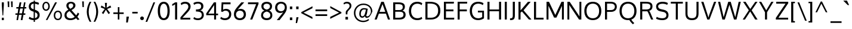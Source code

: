 SplineFontDB: 3.0
FontName: Oxygen
FullName: Oxygen
FamilyName: Oxygen
Weight: Regular
Copyright: Copyright (c) 2011 by vernon adams. All rights reserved.
Version: 1.000
ItalicAngle: 0
UnderlinePosition: -103
UnderlineWidth: 102
Ascent: 1638
Descent: 410
UFOAscent: 1638
UFODescent: -410
LayerCount: 2
Layer: 0 0 "Back"  1
Layer: 1 0 "Fore"  0
FSType: 0
OS2Version: 0
OS2_WeightWidthSlopeOnly: 0
OS2_UseTypoMetrics: 1
CreationTime: 1326352587
ModificationTime: 1326574609
PfmFamily: 17
TTFWeight: 400
TTFWidth: 5
LineGap: 0
VLineGap: 0
Panose: 2 0 5 3 0 0 0 9 0 4
OS2TypoAscent: 1567
OS2TypoAOffset: 0
OS2TypoDescent: -492
OS2TypoDOffset: 0
OS2TypoLinegap: 132
OS2WinAscent: 1901
OS2WinAOffset: 0
OS2WinDescent: 483
OS2WinDOffset: 0
HheadAscent: 1959
HheadAOffset: 0
HheadDescent: -672
HheadDOffset: 0
OS2SubXSize: 1434
OS2SubYSize: 1331
OS2SubXOff: 0
OS2SubYOff: 286
OS2SupXSize: 1434
OS2SupYSize: 1331
OS2SupXOff: 0
OS2SupYOff: 976
OS2StrikeYSize: 102
OS2StrikeYPos: 498
OS2Vendor: 'newt'
OS2CodePages: 20000007.00000000
OS2UnicodeRanges: 00000007.00000000.00000000.00000000
Lookup: 4 0 1 "ligaStandardLigatureslookup0"  {"ligaStandardLigatureslookup0 subtable"  } ['liga' ('latn' <'dflt' > 'grek' <'dflt' > 'cyrl' <'dflt' > 'DFLT' <'dflt' > ) ]
Lookup: 258 0 0 "'kern' Horizontal Kerning lookup 0"  {"'kern' Horizontal Kerning lookup 0 per glyph data 0"  "'kern' Horizontal Kerning lookup 0 kerning class 1" [320,0,0] } ['kern' ('latn' <'dflt' > ) ]
MarkAttachClasses: 1
DEI: 91125
KernClass2: 68 67 "'kern' Horizontal Kerning lookup 0 kerning class 1" 
 89 A Aacute Abreve Acircumflex Adieresis Agrave Amacron Aogonek Aring Atilde uni0200 uni0202
 1 B
 24 C Cacute Ccaron Ccedilla
 1 D
 5 Delta
 69 E Eacute Ecircumflex Edieresis Egrave Emacron Eogonek uni0204 uni0206
 3 Eth
 1 F
 5 Gamma
 76 I Iacute Icircumflex Idieresis Igrave Imacron Iogonek Itilde uni0208 uni020A
 12 Iotadieresis
 1 K
 1 L
 6 Lambda
 6 Lslash
 15 N Nacute Ntilde
 60 O Oacute Ocircumflex Odieresis Ograve Otilde uni020C uni020E
 6 Oslash
 1 P
 1 Q
 44 R Racute Rcaron Rcommaaccent uni0210 uni0212
 23 S Sacute Scaron uni0218
 22 T Tcommaaccent uni021A
 53 U Uacute Ucircumflex Udieresis Ugrave uni0214 uni0216
 15 Upsilondieresis
 1 V
 1 W
 1 X
 18 Y Yacute Ydieresis
 26 Z Zacute Zcaron Zdotaccent
 89 a aacute abreve acircumflex adieresis agrave amacron aogonek aring atilde uni0201 uni0203
 2 ae
 25 afii10023 uni0400 uni0415
 17 afii10056 uni0406
 25 afii10071 uni0435 uni0450
 9 braceleft
 11 bracketleft
 24 c cacute ccaron ccedilla
 5 comma
 69 e eacute ecircumflex edieresis egrave emacron eogonek uni0205 uni0207
 1 f
 10 g gcedilla
 14 k kcommaaccent
 1 l
 15 n nacute ntilde
 60 o oacute ocircumflex odieresis ograve otilde uni020D uni020F
 2 oe
 6 oslash
 1 p
 9 parenleft
 6 period
 3 phi
 3 psi
 8 quotedbl
 12 quotedblleft
 9 quoteleft
 10 quoteright
 11 quotesingle
 37 r rcaron rcommaaccent uni0211 uni0213
 23 s sacute scaron uni0219
 22 t tcommaaccent uni021B
 53 u uacute ucircumflex udieresis ugrave uni0215 uni0217
 1 v
 1 w
 1 x
 18 y yacute ydieresis
 26 z zacute zcaron zdotaccent
 89 A Aacute Abreve Acircumflex Adieresis Agrave Amacron Aogonek Aring Atilde uni0200 uni0202
 2 AE
 24 C Cacute Ccaron Ccedilla
 69 E Eacute Ecircumflex Edieresis Egrave Emacron Eogonek uni0204 uni0206
 10 G Gcedilla
 76 I Iacute Icircumflex Idieresis Igrave Imacron Iogonek Itilde uni0208 uni020A
 13 J Jcircumflex
 1 M
 60 O Oacute Ocircumflex Odieresis Ograve Otilde uni020C uni020E
 2 OE
 6 Oslash
 1 Q
 23 S Sacute Scaron uni0218
 22 T Tcommaaccent uni021A
 53 U Uacute Ucircumflex Udieresis Ugrave uni0214 uni0216
 1 V
 1 W
 1 X
 18 Y Yacute Ydieresis
 26 Z Zacute Zcaron Zdotaccent
 89 a aacute abreve acircumflex adieresis agrave amacron aogonek aring atilde uni0201 uni0203
 2 ae
 9 ampersand
 8 asterisk
 10 braceright
 12 bracketright
 6 bullet
 24 c cacute ccaron ccedilla
 5 comma
 1 d
 69 e eacute ecircumflex edieresis egrave emacron eogonek uni0205 uni0207
 8 ellipsis
 1 f
 10 g gcedilla
 14 guilsinglright
 6 hyphen
 14 k kcommaaccent
 1 m
 15 n nacute ntilde
 60 o oacute ocircumflex odieresis ograve otilde uni020D uni020F
 2 oe
 6 oslash
 1 p
 10 parenright
 6 period
 1 q
 8 question
 8 quotedbl
 12 quotedblbase
 12 quotedblleft
 13 quotedblright
 9 quoteleft
 10 quoteright
 14 quotesinglbase
 11 quotesingle
 37 r rcaron rcommaaccent uni0211 uni0213
 23 s sacute scaron uni0219
 9 semicolon
 22 t tcommaaccent uni021B
 9 trademark
 53 u uacute ucircumflex udieresis ugrave uni0215 uni0217
 1 v
 1 w
 1 x
 18 y yacute ydieresis
 26 z zacute zcaron zdotaccent
 0 {} 0 {} 0 {} 0 {} 0 {} 0 {} 0 {} 0 {} 0 {} 0 {} 0 {} 0 {} 0 {} 0 {} 0 {} 0 {} 0 {} 0 {} 0 {} 0 {} 0 {} 0 {} 0 {} 0 {} 0 {} 0 {} 0 {} 0 {} 0 {} 0 {} 0 {} 0 {} 0 {} 0 {} 0 {} 0 {} 0 {} 0 {} 0 {} 0 {} 0 {} 0 {} 0 {} 0 {} 0 {} 0 {} 0 {} 0 {} 0 {} 0 {} 0 {} 0 {} 0 {} 0 {} 0 {} 0 {} 0 {} 0 {} 0 {} 0 {} 0 {} 0 {} 0 {} 0 {} 0 {} 0 {} 0 {} 0 {} 0 {} 0 {} -72 {} 0 {} -100 {} 0 {} 0 {} 0 {} -74 {} -37 {} -18 {} -59 {} 0 {} -185 {} -18 {} -67 {} -65 {} 0 {} -121 {} 0 {} 0 {} 0 {} 0 {} 0 {} 0 {} 0 {} 0 {} 0 {} 0 {} 0 {} 0 {} 0 {} 0 {} 0 {} 0 {} 0 {} 0 {} 0 {} 0 {} 0 {} 0 {} 0 {} 0 {} 0 {} 0 {} 0 {} 0 {} -75 {} 0 {} 0 {} -75 {} 0 {} -75 {} 0 {} -74 {} 0 {} 0 {} 0 {} 0 {} 0 {} -13 {} -63 {} -79 {} 0 {} -52 {} 0 {} 0 {} -60 {} 0 {} 0 {} 0 {} 0 {} 0 {} 0 {} 0 {} 0 {} 0 {} 0 {} 0 {} 0 {} -18 {} -12 {} 0 {} 0 {} 0 {} -18 {} 0 {} 0 {} 0 {} 0 {} 0 {} 0 {} 0 {} 0 {} 0 {} 0 {} 0 {} 0 {} 0 {} 0 {} 0 {} 0 {} 0 {} 0 {} 0 {} 0 {} 0 {} 0 {} 0 {} 0 {} 0 {} 0 {} 0 {} 0 {} 0 {} 0 {} 0 {} 0 {} 0 {} 0 {} 0 {} 0 {} 0 {} 0 {} 0 {} 0 {} 0 {} 0 {} 0 {} 0 {} 0 {} 0 {} 0 {} 0 {} 0 {} 0 {} -37 {} 0 {} -37 {} 0 {} 0 {} 0 {} -37 {} 0 {} -37 {} -37 {} 0 {} 0 {} 0 {} 0 {} 0 {} 0 {} 0 {} 0 {} 0 {} 0 {} 0 {} 0 {} 37 {} 37 {} 0 {} 0 {} 0 {} 0 {} 0 {} 0 {} 0 {} 0 {} 0 {} 0 {} 0 {} 0 {} 0 {} 0 {} 0 {} 0 {} 0 {} 37 {} 0 {} 0 {} 0 {} 37 {} 0 {} 0 {} 37 {} 0 {} 37 {} 0 {} 37 {} 0 {} 0 {} 0 {} 0 {} 0 {} 0 {} 0 {} 0 {} 0 {} 0 {} 0 {} 0 {} -97 {} 0 {} 0 {} 0 {} 0 {} -18 {} 0 {} 0 {} 0 {} 0 {} 0 {} 0 {} 0 {} -56 {} 0 {} 0 {} 0 {} 0 {} -150 {} -18 {} 0 {} 0 {} 0 {} 0 {} 0 {} 0 {} 0 {} 0 {} 0 {} 0 {} 0 {} 0 {} 0 {} 0 {} 0 {} 0 {} 0 {} 0 {} 0 {} 0 {} 0 {} 0 {} 0 {} 0 {} 0 {} 0 {} 0 {} 0 {} 0 {} 0 {} 0 {} 0 {} 0 {} 0 {} 0 {} 0 {} 0 {} 0 {} 0 {} 0 {} 0 {} 0 {} 0 {} 0 {} 0 {} 0 {} 0 {} -55 {} 0 {} -18 {} 0 {} -37 {} 0 {} 0 {} 0 {} -18 {} 0 {} 0 {} 0 {} 0 {} -111 {} -18 {} 0 {} 0 {} 0 {} -92 {} 0 {} -55 {} 0 {} 0 {} 0 {} 0 {} 0 {} 0 {} -55 {} 0 {} 0 {} -55 {} 0 {} 0 {} -55 {} 0 {} 0 {} 0 {} 0 {} -37 {} -55 {} 0 {} 0 {} 0 {} 0 {} 0 {} 0 {} 0 {} 0 {} 0 {} 0 {} 0 {} 0 {} 0 {} 0 {} 0 {} -37 {} -37 {} 0 {} 0 {} 0 {} -37 {} 0 {} 0 {} 0 {} 0 {} 0 {} 0 {} 0 {} 0 {} 0 {} 0 {} 0 {} 0 {} 0 {} 0 {} 0 {} 0 {} 0 {} 0 {} 0 {} 0 {} 0 {} 0 {} 0 {} 0 {} 0 {} 0 {} 0 {} 0 {} 0 {} 0 {} 0 {} 0 {} 0 {} 0 {} 0 {} 0 {} 0 {} 0 {} 0 {} 0 {} 0 {} 0 {} 0 {} 0 {} 0 {} 0 {} 0 {} 0 {} 0 {} 0 {} 0 {} 0 {} 0 {} 0 {} 0 {} 0 {} 0 {} 0 {} 0 {} 0 {} 0 {} 0 {} 0 {} 0 {} 0 {} 0 {} 0 {} 0 {} 0 {} 0 {} 0 {} 0 {} 0 {} -18 {} 0 {} 0 {} 0 {} 0 {} 0 {} 0 {} 0 {} 0 {} 0 {} 0 {} 0 {} 0 {} 0 {} 0 {} 0 {} 0 {} 0 {} 0 {} 0 {} 0 {} 0 {} 0 {} 0 {} 0 {} 0 {} 0 {} 0 {} 0 {} 0 {} 0 {} 0 {} 0 {} 0 {} 0 {} 0 {} 0 {} 0 {} 0 {} 0 {} 0 {} 0 {} 0 {} 0 {} 0 {} 0 {} 0 {} 0 {} 0 {} 0 {} 0 {} 0 {} 0 {} 0 {} 0 {} 0 {} 0 {} 0 {} 0 {} 0 {} 0 {} 0 {} 0 {} 0 {} 0 {} 0 {} 0 {} -115 {} 0 {} 0 {} 0 {} 0 {} 0 {} 0 {} 0 {} 0 {} 0 {} 0 {} 0 {} 0 {} 0 {} 0 {} 0 {} 0 {} 0 {} 18 {} 0 {} -56 {} 0 {} 0 {} 0 {} 0 {} 0 {} 0 {} -20 {} 0 {} 0 {} -15 {} 0 {} 0 {} 0 {} 0 {} 0 {} 0 {} 0 {} 0 {} -20 {} 0 {} 0 {} 0 {} 0 {} 0 {} 0 {} 0 {} 0 {} 0 {} 0 {} 0 {} 0 {} 0 {} 0 {} 0 {} 0 {} 0 {} 0 {} 0 {} 0 {} -25 {} 0 {} 0 {} 0 {} 0 {} 0 {} 0 {} 0 {} 0 {} -18 {} 0 {} -18 {} 0 {} 0 {} 0 {} -18 {} 0 {} 0 {} 0 {} 0 {} -111 {} -18 {} 0 {} 0 {} 0 {} -92 {} 0 {} 0 {} 0 {} 0 {} 0 {} 0 {} 0 {} 0 {} 0 {} 0 {} 0 {} 0 {} 0 {} 0 {} 0 {} 0 {} 0 {} 0 {} 0 {} 0 {} 0 {} 0 {} 0 {} 0 {} 0 {} 0 {} 0 {} 0 {} 0 {} 0 {} 0 {} 0 {} 0 {} 0 {} 0 {} 0 {} 0 {} 0 {} 0 {} 0 {} 0 {} 0 {} 0 {} 0 {} 0 {} 0 {} 0 {} 0 {} 0 {} 0 {} -18 {} 0 {} -18 {} 0 {} 0 {} 0 {} -18 {} -18 {} -18 {} -18 {} 0 {} 0 {} 0 {} 0 {} 0 {} 0 {} 0 {} 0 {} 0 {} 0 {} 0 {} 0 {} 0 {} 0 {} 0 {} 0 {} 0 {} 0 {} 0 {} 0 {} 0 {} 0 {} 0 {} 0 {} 0 {} 0 {} 0 {} 0 {} 0 {} 0 {} 0 {} 0 {} 0 {} 0 {} 0 {} 37 {} 0 {} 0 {} 37 {} 0 {} 37 {} 0 {} 37 {} 0 {} 0 {} 0 {} 0 {} 0 {} 0 {} 0 {} 0 {} 0 {} 0 {} 0 {} 0 {} 0 {} 0 {} -18 {} 0 {} -18 {} 0 {} 0 {} 0 {} -18 {} 0 {} 0 {} 0 {} 0 {} 0 {} 0 {} 0 {} 0 {} 0 {} 0 {} 0 {} 0 {} 0 {} 0 {} 0 {} 0 {} 0 {} 0 {} 0 {} 0 {} 0 {} 0 {} 0 {} 0 {} 0 {} 0 {} 0 {} 0 {} 0 {} 0 {} 0 {} 0 {} 0 {} 0 {} 0 {} 0 {} 0 {} 0 {} 0 {} 0 {} 0 {} 0 {} 0 {} 0 {} 0 {} 0 {} 0 {} 0 {} 0 {} 0 {} 0 {} 0 {} 0 {} 0 {} 0 {} 0 {} 0 {} 0 {} 0 {} 0 {} -37 {} 0 {} -37 {} 0 {} 0 {} 0 {} -162 {} 0 {} 0 {} 0 {} 0 {} 0 {} 0 {} 0 {} 0 {} 0 {} 0 {} 0 {} 0 {} 0 {} 0 {} 0 {} 0 {} 0 {} 0 {} 0 {} 0 {} 0 {} -42 {} 0 {} 0 {} 0 {} 0 {} 0 {} 0 {} 0 {} 0 {} -42 {} 0 {} 0 {} 0 {} 0 {} 0 {} 0 {} 0 {} 0 {} 0 {} 0 {} 0 {} 0 {} 0 {} 0 {} 0 {} 0 {} 0 {} 0 {} 0 {} 0 {} -68 {} 0 {} 0 {} 0 {} -90 {} 0 {} 0 {} 0 {} 0 {} -18 {} 0 {} -18 {} 0 {} 0 {} 0 {} -18 {} 0 {} 0 {} 0 {} 0 {} -216 {} -18 {} 0 {} 0 {} 0 {} -160 {} 0 {} 0 {} 0 {} 0 {} 0 {} 0 {} 0 {} 0 {} 0 {} 0 {} 0 {} 0 {} 0 {} 0 {} 0 {} 0 {} 0 {} 0 {} 0 {} 0 {} 0 {} 0 {} 0 {} 0 {} 0 {} 0 {} 0 {} 0 {} 0 {} 0 {} 0 {} 0 {} 0 {} 0 {} 0 {} 0 {} 0 {} 0 {} 0 {} 0 {} 0 {} 0 {} 0 {} 0 {} 0 {} -113 {} 0 {} 0 {} -55 {} 0 {} -37 {} 0 {} -37 {} 0 {} 0 {} 0 {} -37 {} 0 {} 0 {} 0 {} 0 {} 0 {} 0 {} 0 {} 0 {} 0 {} 0 {} 0 {} -55 {} 0 {} 0 {} 0 {} 0 {} 0 {} 0 {} -55 {} 0 {} 0 {} -55 {} 0 {} 0 {} -55 {} 0 {} 0 {} 0 {} 0 {} -37 {} -55 {} 0 {} 0 {} 0 {} 0 {} 0 {} 0 {} 0 {} 0 {} 0 {} 0 {} 0 {} 0 {} 0 {} 0 {} 0 {} -37 {} -37 {} 0 {} 0 {} 0 {} -37 {} 0 {} 0 {} 0 {} 0 {} 0 {} 0 {} 0 {} 0 {} -18 {} 0 {} -18 {} 0 {} 0 {} 0 {} -18 {} 0 {} 0 {} 0 {} 0 {} -111 {} -18 {} 0 {} 0 {} 0 {} -92 {} 0 {} 0 {} 0 {} 0 {} 0 {} 0 {} 0 {} 0 {} 0 {} 0 {} 0 {} 0 {} 0 {} 0 {} 0 {} 0 {} 0 {} 0 {} 0 {} 0 {} 0 {} 0 {} 0 {} 0 {} 0 {} 0 {} 0 {} 0 {} 0 {} 0 {} 0 {} 0 {} 0 {} 0 {} 0 {} 0 {} 0 {} 0 {} 0 {} 0 {} 0 {} 0 {} 0 {} 0 {} 0 {} 0 {} 0 {} 0 {} -12 {} 0 {} 0 {} 0 {} 0 {} 0 {} 0 {} 0 {} 0 {} 0 {} 0 {} 0 {} 0 {} 0 {} 0 {} 0 {} 0 {} 0 {} 0 {} 0 {} 0 {} 0 {} 0 {} 0 {} 0 {} 0 {} 0 {} 0 {} 0 {} 0 {} 0 {} 0 {} 0 {} 0 {} 0 {} 0 {} 0 {} 0 {} 0 {} 0 {} 0 {} 0 {} 0 {} 0 {} 0 {} 0 {} 0 {} 0 {} 0 {} 0 {} 0 {} 0 {} 0 {} 0 {} 0 {} 0 {} 0 {} 0 {} 0 {} 0 {} 0 {} 0 {} 0 {} 0 {} 0 {} 0 {} 0 {} -63 {} -37 {} 0 {} 0 {} 0 {} -18 {} 0 {} 0 {} 0 {} 0 {} 0 {} 0 {} 0 {} -66 {} 0 {} -37 {} -18 {} -60 {} -101 {} -18 {} 0 {} 0 {} 0 {} 0 {} 0 {} 0 {} 0 {} 0 {} -55 {} 0 {} 0 {} 0 {} 0 {} 0 {} 0 {} 0 {} 0 {} 0 {} 0 {} 0 {} 0 {} 0 {} 0 {} 0 {} -55 {} 0 {} 0 {} 0 {} 0 {} 0 {} 0 {} 0 {} 0 {} 0 {} 0 {} 0 {} 0 {} 0 {} 0 {} 0 {} 0 {} 0 {} 0 {} 0 {} 0 {} 0 {} 0 {} -18 {} 0 {} 0 {} 0 {} 0 {} -18 {} 0 {} 0 {} 0 {} 0 {} 0 {} 0 {} 0 {} -56 {} 0 {} 0 {} 0 {} 0 {} -37 {} -18 {} 0 {} 0 {} 0 {} 0 {} 0 {} 0 {} 0 {} 0 {} 0 {} 0 {} 0 {} 0 {} 0 {} 0 {} 0 {} 0 {} 0 {} 0 {} 0 {} 0 {} 0 {} 0 {} 0 {} 0 {} 0 {} 0 {} 0 {} 0 {} 0 {} 0 {} 0 {} 0 {} 0 {} 0 {} 0 {} 0 {} 0 {} 0 {} 0 {} 0 {} 0 {} 0 {} 0 {} 0 {} 0 {} 0 {} 0 {} -151 {} 0 {} -18 {} 0 {} 0 {} 0 {} 0 {} 0 {} 0 {} 0 {} 0 {} 0 {} 0 {} 0 {} 0 {} 0 {} 0 {} 0 {} -18 {} -37 {} -43 {} 0 {} 0 {} 0 {} 0 {} 0 {} 0 {} -52 {} 0 {} 0 {} -44 {} 0 {} 0 {} -68 {} 0 {} 0 {} 0 {} 0 {} 0 {} -66 {} 0 {} 0 {} 0 {} 0 {} 0 {} 0 {} 0 {} 0 {} 0 {} 0 {} 0 {} 0 {} 0 {} 0 {} 0 {} 0 {} -31 {} 0 {} 0 {} 0 {} 0 {} 0 {} 0 {} 0 {} 0 {} 0 {} 0 {} -18 {} 0 {} 0 {} 0 {} 0 {} -18 {} 0 {} 0 {} 0 {} 0 {} 0 {} 0 {} 0 {} -56 {} -9 {} 0 {} 0 {} 0 {} -37 {} -18 {} 0 {} 0 {} 0 {} 0 {} 0 {} 0 {} 0 {} 0 {} 0 {} 0 {} 0 {} 0 {} 0 {} 0 {} 0 {} 0 {} 0 {} 0 {} 0 {} 0 {} 0 {} 0 {} 0 {} 0 {} 0 {} 0 {} 0 {} 0 {} 0 {} 0 {} 0 {} 0 {} 0 {} 0 {} 0 {} 0 {} 0 {} 0 {} 0 {} 0 {} 0 {} 0 {} 0 {} 0 {} 0 {} 0 {} 0 {} 0 {} 0 {} 0 {} 0 {} 0 {} 0 {} 0 {} 0 {} -31 {} 0 {} 0 {} 0 {} 0 {} -106 {} 0 {} -104 {} -78 {} 0 {} -100 {} 0 {} 0 {} 0 {} 0 {} 0 {} 0 {} 0 {} 0 {} 0 {} 0 {} 0 {} -21 {} 0 {} 0 {} 0 {} 0 {} 0 {} 0 {} 0 {} 0 {} -21 {} 0 {} 0 {} 0 {} 0 {} 0 {} 0 {} 0 {} 0 {} 0 {} 0 {} 0 {} 0 {} 0 {} 0 {} 0 {} 0 {} 0 {} 0 {} 0 {} 0 {} 0 {} 0 {} 0 {} 0 {} 0 {} 0 {} 0 {} 0 {} 0 {} 0 {} 0 {} 0 {} 0 {} 0 {} 0 {} 0 {} 0 {} 0 {} 0 {} 0 {} 0 {} 0 {} 0 {} 0 {} 0 {} 0 {} 0 {} 0 {} 0 {} 0 {} 0 {} 0 {} 0 {} 0 {} 0 {} 0 {} 0 {} 0 {} 0 {} 0 {} 0 {} 0 {} 0 {} 0 {} 0 {} 0 {} 0 {} 0 {} 0 {} 0 {} 0 {} 0 {} 0 {} 0 {} 0 {} 0 {} 0 {} 0 {} 0 {} 0 {} 0 {} 0 {} 0 {} 0 {} 0 {} 0 {} 0 {} 0 {} 0 {} 0 {} 0 {} 0 {} 0 {} 0 {} -111 {} -129 {} -55 {} 0 {} -55 {} 0 {} 0 {} 0 {} -55 {} -55 {} -55 {} -56 {} -18 {} 18 {} 0 {} 0 {} 0 {} 0 {} 0 {} 0 {} -111 {} -111 {} 0 {} 0 {} 0 {} 0 {} 0 {} -111 {} -92 {} -111 {} -88 {} 0 {} 0 {} -103 {} 0 {} 0 {} 0 {} -75 {} -75 {} -96 {} -111 {} -111 {} -70 {} 0 {} -92 {} -111 {} 37 {} 75 {} 0 {} 0 {} 75 {} 0 {} 74 {} 0 {} 75 {} -74 {} -121 {} 0 {} 0 {} 0 {} -83 {} -56 {} -57 {} -55 {} -63 {} -56 {} 0 {} -22 {} -37 {} 0 {} 0 {} 0 {} 0 {} 0 {} 0 {} 0 {} 0 {} 0 {} 0 {} 0 {} 0 {} 0 {} 0 {} 0 {} 0 {} 0 {} 0 {} 0 {} 0 {} 0 {} 0 {} 0 {} 0 {} 0 {} 0 {} -37 {} 0 {} 0 {} 0 {} 0 {} 0 {} 0 {} 0 {} 0 {} 0 {} 0 {} 0 {} 0 {} 0 {} 0 {} 0 {} -37 {} 0 {} 0 {} 0 {} 0 {} 0 {} 0 {} 0 {} 0 {} 0 {} 0 {} 0 {} 0 {} 0 {} 0 {} 0 {} 0 {} 0 {} 0 {} 0 {} 0 {} 0 {} 0 {} -92 {} 0 {} -37 {} 0 {} -37 {} 0 {} -59 {} 0 {} -37 {} 0 {} 0 {} 0 {} -18 {} 35 {} 0 {} 0 {} 0 {} 0 {} 0 {} 0 {} -92 {} 0 {} 0 {} 0 {} 0 {} 0 {} 0 {} -92 {} 0 {} 0 {} -92 {} 0 {} 0 {} -92 {} 0 {} 0 {} 0 {} 0 {} -55 {} -92 {} 0 {} 0 {} 0 {} 0 {} 0 {} 0 {} 0 {} 0 {} 0 {} 0 {} 0 {} 0 {} 0 {} 0 {} 0 {} -55 {} -74 {} 0 {} 0 {} 0 {} -55 {} 0 {} 0 {} 0 {} -18 {} -55 {} 0 {} -190 {} 0 {} -37 {} 0 {} -46 {} 0 {} 0 {} 0 {} -42 {} 0 {} 0 {} 0 {} 0 {} 0 {} 0 {} 0 {} 0 {} 0 {} 0 {} 0 {} -96 {} 0 {} 0 {} 0 {} 0 {} 0 {} 0 {} -80 {} 0 {} 0 {} -68 {} 0 {} 0 {} -89 {} 0 {} 0 {} 0 {} 0 {} -37 {} -97 {} 0 {} 0 {} 0 {} 0 {} 0 {} 0 {} 0 {} 0 {} 0 {} 0 {} 0 {} 0 {} 0 {} 0 {} 0 {} -37 {} -72 {} 0 {} 0 {} 0 {} -54 {} 0 {} 0 {} 0 {} -2 {} -8 {} 0 {} -76 {} 0 {} -18 {} 0 {} -18 {} 0 {} 0 {} 0 {} -19 {} 0 {} 0 {} 0 {} 0 {} 0 {} 0 {} 0 {} 0 {} 0 {} 0 {} 0 {} -75 {} 0 {} 0 {} 0 {} 0 {} 0 {} 0 {} -37 {} 0 {} 0 {} -37 {} 0 {} 0 {} -56 {} 0 {} 0 {} 0 {} 0 {} -18 {} -56 {} 0 {} 0 {} 0 {} 0 {} 0 {} 0 {} 0 {} 0 {} 0 {} 0 {} 0 {} 0 {} 0 {} 0 {} 0 {} -18 {} -37 {} 0 {} 0 {} 0 {} -31 {} 0 {} 0 {} 0 {} 0 {} -18 {} 0 {} 0 {} 0 {} -37 {} 0 {} -37 {} 0 {} 0 {} 0 {} -37 {} 0 {} 0 {} 0 {} 0 {} 0 {} 0 {} 0 {} 0 {} 0 {} 0 {} 0 {} 0 {} 0 {} 0 {} 0 {} 0 {} 0 {} 0 {} -18 {} 0 {} 0 {} -18 {} 0 {} 0 {} 0 {} 0 {} 0 {} 0 {} 0 {} 0 {} -18 {} 0 {} 0 {} 0 {} 0 {} 0 {} 0 {} 0 {} 0 {} 0 {} 0 {} 0 {} 0 {} 0 {} 0 {} 0 {} 0 {} 0 {} 0 {} 0 {} 0 {} 0 {} 0 {} 0 {} 0 {} 0 {} 0 {} 0 {} -92 {} -129 {} -37 {} 0 {} -37 {} 0 {} 0 {} 0 {} -37 {} -37 {} -37 {} -37 {} -18 {} 0 {} 0 {} 0 {} 0 {} 0 {} 0 {} 0 {} -132 {} -93 {} 0 {} 0 {} 0 {} 0 {} 0 {} -153 {} -133 {} -92 {} -158 {} 0 {} 0 {} -171 {} 0 {} 0 {} 0 {} -55 {} -56 {} -130 {} -92 {} -92 {} -56 {} 0 {} -132 {} -102 {} 37 {} 75 {} 0 {} 0 {} 74 {} 0 {} 75 {} 0 {} 75 {} -55 {} -79 {} 0 {} 0 {} 0 {} -67 {} -90 {} -70 {} -37 {} -18 {} -55 {} 0 {} 0 {} 0 {} -18 {} 0 {} -18 {} 0 {} 0 {} 0 {} -18 {} -37 {} -18 {} -18 {} 0 {} 0 {} 0 {} 0 {} 0 {} 0 {} 0 {} 0 {} 0 {} 0 {} 0 {} 0 {} 0 {} 0 {} 0 {} 0 {} 0 {} 0 {} 0 {} 0 {} 0 {} 0 {} 0 {} 0 {} 0 {} 0 {} 0 {} 0 {} 0 {} 0 {} 0 {} 0 {} 0 {} 0 {} 0 {} 37 {} 0 {} 0 {} 37 {} 0 {} 37 {} 0 {} 37 {} 0 {} 0 {} 0 {} 0 {} 0 {} 0 {} 0 {} 0 {} 0 {} 0 {} 0 {} 0 {} 0 {} 0 {} 0 {} 0 {} 0 {} 0 {} 0 {} 0 {} 0 {} 0 {} 0 {} 0 {} 0 {} 0 {} 0 {} 0 {} 0 {} 0 {} 0 {} 0 {} 0 {} 0 {} 0 {} 0 {} 0 {} 0 {} 0 {} 0 {} 0 {} 0 {} 0 {} 0 {} 0 {} 0 {} 0 {} 0 {} 0 {} 0 {} 0 {} 0 {} 0 {} 0 {} 0 {} 0 {} 0 {} 0 {} 0 {} 0 {} 0 {} 0 {} 0 {} 0 {} 0 {} 0 {} -37 {} 0 {} 0 {} 0 {} 0 {} 0 {} 0 {} 0 {} -13 {} 0 {} 0 {} 0 {} 0 {} 0 {} 0 {} 0 {} 0 {} 0 {} 0 {} 0 {} 0 {} 0 {} 0 {} 0 {} 0 {} 0 {} 0 {} 0 {} 0 {} 0 {} 0 {} 0 {} 0 {} 0 {} 0 {} 0 {} 0 {} 0 {} 0 {} 0 {} 0 {} 0 {} 0 {} 0 {} 0 {} 0 {} 0 {} 0 {} 0 {} 0 {} 0 {} 0 {} 0 {} 0 {} 0 {} 0 {} 0 {} 0 {} 0 {} 0 {} 0 {} 0 {} 0 {} 0 {} 0 {} 0 {} 0 {} 0 {} 0 {} 0 {} 0 {} 0 {} 0 {} 0 {} 0 {} 0 {} 0 {} 0 {} -18 {} 0 {} 0 {} 0 {} 0 {} 0 {} 0 {} 0 {} 0 {} 0 {} 0 {} 0 {} 0 {} 0 {} 0 {} 0 {} 0 {} 0 {} 0 {} 0 {} 0 {} 0 {} 0 {} 0 {} 0 {} 0 {} 0 {} 0 {} 0 {} 0 {} 0 {} 0 {} 0 {} 0 {} 0 {} 0 {} 0 {} 0 {} 0 {} 0 {} 0 {} 0 {} 0 {} 0 {} 0 {} 0 {} 0 {} 0 {} 0 {} 0 {} 0 {} 0 {} 0 {} 0 {} 0 {} 0 {} 0 {} 0 {} 0 {} 0 {} 0 {} 0 {} 0 {} 0 {} 0 {} 0 {} 0 {} 0 {} 0 {} 0 {} 0 {} 0 {} 0 {} 0 {} 0 {} 0 {} 0 {} 0 {} 0 {} 0 {} 0 {} 0 {} 0 {} 0 {} 0 {} 0 {} 0 {} 0 {} 0 {} 0 {} 0 {} 0 {} 0 {} 0 {} 0 {} 0 {} 0 {} 0 {} 0 {} 0 {} 0 {} 0 {} 0 {} 0 {} 0 {} 0 {} 0 {} 0 {} 0 {} 0 {} 0 {} 0 {} 0 {} 0 {} 0 {} 0 {} 0 {} 0 {} 0 {} 0 {} 0 {} 0 {} 0 {} 0 {} 0 {} 0 {} 0 {} 0 {} 0 {} 0 {} 0 {} 0 {} 0 {} 0 {} 0 {} 0 {} 0 {} 0 {} 0 {} 0 {} 0 {} 0 {} 0 {} 0 {} 0 {} 0 {} 0 {} 0 {} 0 {} 0 {} 0 {} 0 {} 0 {} 0 {} 0 {} 0 {} 0 {} 0 {} 0 {} 0 {} 0 {} 0 {} 0 {} 0 {} 0 {} 0 {} 0 {} 0 {} 0 {} 0 {} 0 {} 0 {} 0 {} 0 {} 0 {} 0 {} 0 {} 0 {} 0 {} 0 {} 0 {} 0 {} 0 {} 0 {} 0 {} 0 {} 0 {} 0 {} 0 {} 0 {} 0 {} 0 {} 0 {} 0 {} 0 {} 0 {} 0 {} 0 {} 0 {} 0 {} 0 {} 0 {} 0 {} 0 {} 0 {} 0 {} 0 {} 0 {} 0 {} 111 {} 0 {} 0 {} 0 {} 0 {} 0 {} 0 {} 0 {} 0 {} 0 {} 0 {} 0 {} 0 {} 0 {} 0 {} 0 {} 0 {} 0 {} 0 {} 0 {} 0 {} 0 {} 0 {} 0 {} 0 {} 0 {} 0 {} 0 {} 0 {} 0 {} 0 {} 0 {} 0 {} 0 {} 0 {} 0 {} 0 {} 0 {} 0 {} 0 {} 0 {} 0 {} 0 {} 0 {} 0 {} 0 {} 0 {} 0 {} 0 {} 0 {} 0 {} 0 {} 0 {} 0 {} 0 {} 0 {} 0 {} 0 {} 0 {} 0 {} 0 {} 0 {} 0 {} 0 {} 0 {} 0 {} 0 {} 111 {} 0 {} 0 {} 0 {} 0 {} 0 {} 0 {} 0 {} 0 {} 0 {} 0 {} 0 {} 0 {} 0 {} 0 {} 0 {} 0 {} 0 {} 0 {} 0 {} 0 {} 0 {} 0 {} 0 {} 0 {} 0 {} 0 {} 0 {} 0 {} 0 {} 0 {} 0 {} 0 {} 0 {} 0 {} 0 {} 0 {} 0 {} 0 {} 0 {} 0 {} 0 {} 0 {} 0 {} 0 {} 0 {} 0 {} 0 {} 0 {} 0 {} 0 {} 0 {} 0 {} 0 {} 0 {} 0 {} 0 {} 0 {} 0 {} 0 {} 0 {} 0 {} 0 {} 0 {} 0 {} 0 {} 0 {} 0 {} 0 {} 0 {} 0 {} 0 {} 0 {} 0 {} 0 {} 0 {} 0 {} 0 {} 0 {} 0 {} 0 {} -21 {} 0 {} 0 {} 0 {} 0 {} 0 {} 0 {} -90 {} 0 {} 0 {} -80 {} 0 {} 0 {} 0 {} 0 {} 0 {} -11 {} 0 {} 0 {} -80 {} 0 {} 0 {} 0 {} 0 {} 0 {} 0 {} 0 {} 37 {} 0 {} 0 {} 55 {} 0 {} 55 {} 0 {} 37 {} 0 {} 0 {} 0 {} 0 {} 0 {} 0 {} 0 {} 0 {} 0 {} 0 {} 0 {} 0 {} 0 {} 0 {} -56 {} 0 {} -56 {} 0 {} 0 {} 0 {} -55 {} 0 {} 0 {} 0 {} 0 {} -92 {} -37 {} 0 {} 0 {} 0 {} -92 {} 0 {} 0 {} 0 {} 0 {} 0 {} 0 {} 0 {} 0 {} 0 {} 0 {} 0 {} 0 {} 0 {} 0 {} 0 {} 0 {} 0 {} 0 {} 0 {} 0 {} 0 {} 0 {} 0 {} 0 {} 0 {} 0 {} 0 {} 0 {} 0 {} 0 {} 0 {} 0 {} 0 {} 0 {} 0 {} 0 {} 0 {} 0 {} 0 {} 0 {} 0 {} 0 {} 0 {} 0 {} 0 {} 0 {} 0 {} 0 {} 0 {} 0 {} 0 {} 0 {} 0 {} 0 {} 0 {} 0 {} 0 {} 0 {} 0 {} 0 {} 0 {} 0 {} 0 {} 0 {} 0 {} 0 {} 0 {} 0 {} 0 {} 0 {} 0 {} 0 {} 0 {} 0 {} 0 {} 0 {} 0 {} 0 {} 0 {} 0 {} 0 {} -58 {} 0 {} 0 {} 0 {} 0 {} 31 {} 0 {} 0 {} 0 {} 0 {} 0 {} 0 {} 0 {} 0 {} 0 {} 0 {} 0 {} 0 {} 0 {} 0 {} 0 {} -37 {} 0 {} 0 {} 0 {} 0 {} 0 {} 0 {} -61 {} -25 {} -55 {} -47 {} 0 {} 0 {} 0 {} 0 {} 0 {} 0 {} 0 {} 0 {} 0 {} 0 {} 0 {} 0 {} 0 {} 0 {} 0 {} 0 {} 0 {} 0 {} 0 {} 0 {} 0 {} 0 {} -22 {} 0 {} 0 {} 0 {} 0 {} 0 {} 0 {} 0 {} 0 {} 0 {} -50 {} 0 {} 0 {} 0 {} 0 {} 0 {} 0 {} 0 {} 0 {} -62 {} 0 {} 0 {} 0 {} 0 {} 0 {} 0 {} 0 {} 0 {} 0 {} 0 {} 0 {} 0 {} 0 {} 0 {} 0 {} 0 {} 0 {} 0 {} 0 {} 0 {} 0 {} 0 {} 0 {} 0 {} 18 {} 0 {} 0 {} 0 {} 0 {} 0 {} 0 {} 0 {} 0 {} 0 {} 0 {} 0 {} 0 {} 0 {} 0 {} 0 {} 0 {} 0 {} 0 {} 0 {} 0 {} 0 {} 0 {} 0 {} 0 {} 0 {} 0 {} 0 {} 0 {} 0 {} 0 {} 0 {} 0 {} 0 {} 0 {} 0 {} -32 {} 0 {} 0 {} 0 {} 0 {} 0 {} 0 {} 0 {} 0 {} 0 {} 0 {} 0 {} 0 {} 0 {} 37 {} 0 {} 0 {} 37 {} 0 {} 37 {} 0 {} 37 {} 0 {} 0 {} 0 {} 0 {} 0 {} 0 {} 0 {} 0 {} 0 {} 0 {} 0 {} 0 {} 0 {} 0 {} 0 {} 0 {} 0 {} 0 {} 0 {} 0 {} 0 {} 0 {} 0 {} 0 {} 0 {} 0 {} 0 {} 0 {} 0 {} 0 {} 0 {} 0 {} -120 {} 0 {} 0 {} 0 {} 0 {} 0 {} 0 {} -120 {} 0 {} -120 {} -110 {} 0 {} 0 {} 0 {} 0 {} 0 {} 0 {} 0 {} 0 {} -110 {} 0 {} 0 {} 0 {} 0 {} 0 {} -120 {} 0 {} 37 {} 0 {} 0 {} 37 {} 0 {} 37 {} 0 {} 37 {} 0 {} 0 {} 0 {} 0 {} 0 {} 0 {} 0 {} -109 {} 0 {} -30 {} 0 {} 0 {} 0 {} 0 {} 0 {} 0 {} 0 {} 0 {} 0 {} 0 {} 0 {} 0 {} 0 {} 0 {} 0 {} 0 {} 0 {} 0 {} 0 {} 0 {} 0 {} 0 {} -34 {} 0 {} 0 {} 0 {} 0 {} 0 {} 0 {} 0 {} 0 {} 0 {} 0 {} 0 {} 0 {} 0 {} 0 {} 0 {} 0 {} 0 {} 0 {} -30 {} 0 {} 0 {} 0 {} 0 {} 0 {} 0 {} 0 {} 0 {} 0 {} 0 {} 0 {} 0 {} 0 {} 0 {} 0 {} 0 {} 0 {} 0 {} 0 {} 0 {} 0 {} 0 {} 0 {} 0 {} -24 {} 0 {} 0 {} 0 {} 0 {} 0 {} 0 {} 0 {} 0 {} 0 {} 0 {} 0 {} 0 {} 0 {} 0 {} 0 {} 0 {} 0 {} 0 {} 0 {} 0 {} 0 {} 0 {} 0 {} 0 {} 0 {} 0 {} 0 {} 0 {} 0 {} 0 {} 0 {} 0 {} 0 {} 0 {} 0 {} 0 {} 0 {} 0 {} 0 {} 0 {} 0 {} 0 {} 0 {} 0 {} 0 {} 0 {} 0 {} 0 {} 0 {} 0 {} 0 {} 0 {} 0 {} 0 {} 0 {} 0 {} -37 {} 0 {} 0 {} 0 {} 0 {} 0 {} 0 {} 0 {} 0 {} 0 {} 0 {} 0 {} 0 {} 0 {} 0 {} 0 {} 0 {} 0 {} 0 {} 0 {} 0 {} 0 {} 0 {} 0 {} 0 {} 0 {} 0 {} 0 {} 0 {} 0 {} 0 {} 0 {} 0 {} 0 {} 0 {} 0 {} 0 {} 0 {} 0 {} 0 {} 0 {} 0 {} 0 {} 0 {} 0 {} 0 {} 0 {} 0 {} 0 {} 0 {} 0 {} 0 {} 0 {} 0 {} 0 {} 0 {} 0 {} 0 {} 0 {} 0 {} 0 {} 0 {} 0 {} 0 {} 0 {} 0 {} 0 {} 0 {} 0 {} 0 {} 0 {} 0 {} 0 {} 0 {} -61 {} -52 {} -62 {} -27 {} -18 {} 0 {} 0 {} 0 {} 0 {} 0 {} 0 {} 0 {} 0 {} 0 {} 0 {} 0 {} 0 {} 0 {} 0 {} 0 {} 0 {} 0 {} 0 {} 0 {} 0 {} 0 {} 0 {} 0 {} 0 {} 0 {} 0 {} 0 {} 0 {} 0 {} 0 {} 0 {} 0 {} 0 {} 0 {} 0 {} 0 {} 0 {} 0 {} 0 {} 0 {} 0 {} 0 {} 0 {} 0 {} 0 {} 0 {} 0 {} 0 {} 0 {} 0 {} 0 {} 0 {} 0 {} 0 {} 0 {} 0 {} 0 {} 0 {} 0 {} 0 {} 0 {} 0 {} 0 {} 0 {} 0 {} 0 {} -18 {} 0 {} 0 {} 0 {} 0 {} 0 {} 0 {} 0 {} 0 {} 0 {} 0 {} 0 {} 0 {} 0 {} 0 {} 0 {} 0 {} 0 {} 0 {} 0 {} 0 {} 0 {} 0 {} 0 {} 0 {} 0 {} 0 {} 0 {} 0 {} 0 {} 0 {} 0 {} 0 {} 0 {} 0 {} 0 {} 0 {} 0 {} 0 {} 0 {} 0 {} 0 {} 0 {} 0 {} 0 {} 0 {} 0 {} 0 {} 0 {} 0 {} 0 {} 0 {} 0 {} 0 {} 0 {} 0 {} 0 {} 0 {} 0 {} 0 {} 0 {} 0 {} 0 {} 0 {} 0 {} 0 {} 0 {} -18 {} 0 {} 0 {} 0 {} 0 {} 0 {} 0 {} 0 {} 0 {} 0 {} 0 {} 0 {} 0 {} 0 {} 0 {} 0 {} 0 {} 0 {} 0 {} 0 {} 0 {} 0 {} 0 {} 0 {} 0 {} 0 {} 0 {} 0 {} 0 {} 0 {} 0 {} 0 {} 0 {} 0 {} 0 {} 0 {} 0 {} 0 {} 0 {} 0 {} 0 {} 0 {} 0 {} 0 {} 0 {} 0 {} 0 {} 0 {} 0 {} 0 {} 0 {} 0 {} 0 {} 0 {} 0 {} 0 {} 0 {} 0 {} 0 {} 0 {} 0 {} 0 {} 0 {} 0 {} 0 {} 0 {} -24 {} 0 {} 0 {} 0 {} 0 {} 0 {} 0 {} 0 {} 0 {} 111 {} 0 {} 0 {} 0 {} 0 {} 0 {} 0 {} 0 {} 0 {} 0 {} 0 {} 0 {} 0 {} 0 {} 0 {} 0 {} 0 {} 0 {} 0 {} 0 {} 0 {} 0 {} 0 {} 0 {} 0 {} 0 {} 0 {} 0 {} 0 {} 0 {} 0 {} 0 {} 0 {} 0 {} 0 {} 0 {} 0 {} 0 {} 0 {} 0 {} 0 {} 0 {} 0 {} 0 {} 0 {} 0 {} 0 {} 0 {} 0 {} 0 {} 0 {} 0 {} 0 {} 0 {} 0 {} 0 {} 0 {} 0 {} 0 {} 0 {} 0 {} 0 {} 0 {} -56 {} 0 {} -56 {} 0 {} 0 {} 0 {} -55 {} 0 {} 0 {} 0 {} 0 {} -92 {} -37 {} 0 {} 0 {} 0 {} -92 {} 0 {} 0 {} 0 {} 0 {} 0 {} 0 {} 0 {} 0 {} 0 {} 0 {} 0 {} 0 {} 0 {} 0 {} 0 {} 0 {} 0 {} 0 {} 0 {} 0 {} 0 {} 0 {} 0 {} 0 {} 0 {} 0 {} 0 {} 0 {} 0 {} 0 {} 0 {} 0 {} 0 {} 0 {} 0 {} 0 {} 0 {} 0 {} 0 {} 0 {} 0 {} 0 {} 0 {} 0 {} 0 {} 0 {} 0 {} 0 {} 0 {} 0 {} 0 {} 0 {} 0 {} 0 {} 0 {} 0 {} 0 {} 0 {} 0 {} 0 {} 0 {} 0 {} 0 {} 0 {} 0 {} 0 {} 0 {} 0 {} 0 {} 0 {} 0 {} 0 {} 0 {} 0 {} 0 {} 0 {} 0 {} 0 {} 0 {} 0 {} 0 {} 0 {} 0 {} 0 {} 0 {} 0 {} 0 {} 0 {} 0 {} 0 {} 0 {} 0 {} 0 {} 0 {} 0 {} 0 {} 0 {} 0 {} 0 {} 0 {} 0 {} 0 {} 0 {} 0 {} 0 {} 0 {} 0 {} 0 {} 0 {} 0 {} 0 {} 0 {} 0 {} -18 {} 0 {} 0 {} 0 {} 0 {} 0 {} 0 {} 0 {} 0 {} 0 {} 0 {} 0 {} 0 {} 0 {} 0 {} 0 {} 0 {} 0 {} 0 {} 0 {} 0 {} 0 {} 0 {} 0 {} 0 {} 0 {} 0 {} 0 {} 0 {} 0 {} 0 {} 0 {} 0 {} 0 {} 0 {} 0 {} 0 {} 0 {} 0 {} 0 {} 0 {} 0 {} 0 {} 0 {} 0 {} 0 {} 0 {} 0 {} 0 {} 0 {} 0 {} 0 {} 0 {} 0 {} 0 {} 0 {} 0 {} 0 {} 0 {} 0 {} 0 {} 0 {} 0 {} 0 {} 0 {} 0 {} 0 {} -18 {} 0 {} -75 {} 0 {} 0 {} 0 {} 0 {} 37 {} 0 {} 0 {} 0 {} 0 {} 0 {} 0 {} 0 {} 75 {} 0 {} 0 {} 0 {} 0 {} 75 {} 37 {} 0 {} 0 {} 0 {} 0 {} 0 {} 0 {} 0 {} -56 {} 0 {} 0 {} -56 {} 0 {} 0 {} -37 {} 0 {} 0 {} 0 {} 0 {} 0 {} -55 {} 0 {} 0 {} 0 {} 0 {} 0 {} 0 {} 0 {} 0 {} 0 {} 0 {} 0 {} 0 {} 0 {} 0 {} 0 {} 0 {} 0 {} 0 {} 37 {} 0 {} 0 {} 0 {} 0 {} 0 {} 37 {} 0 {} 0 {} -214 {} 0 {} 0 {} 0 {} 0 {} 37 {} 0 {} 0 {} 0 {} 0 {} 0 {} 0 {} 0 {} 74 {} 0 {} 0 {} 0 {} 0 {} 74 {} 37 {} 0 {} 0 {} 0 {} 0 {} 0 {} 0 {} 0 {} -56 {} 0 {} 0 {} -55 {} 0 {} 0 {} -37 {} 0 {} 0 {} 0 {} 0 {} 0 {} -55 {} 0 {} 0 {} 0 {} 0 {} 0 {} 0 {} 0 {} 0 {} 0 {} 0 {} 0 {} 0 {} 0 {} 0 {} 0 {} 0 {} 0 {} 0 {} 37 {} 0 {} 0 {} 0 {} 0 {} 0 {} 0 {} 0 {} 0 {} -184 {} 0 {} 0 {} 0 {} 0 {} 37 {} 0 {} 0 {} 0 {} 0 {} 0 {} 0 {} 0 {} 74 {} 0 {} 0 {} 0 {} 0 {} 75 {} 37 {} 0 {} 0 {} 0 {} 0 {} 0 {} 0 {} 0 {} -56 {} 0 {} 0 {} -55 {} 0 {} 0 {} -37 {} 0 {} 0 {} 0 {} 0 {} 0 {} -55 {} 0 {} 0 {} 0 {} 0 {} 0 {} 0 {} 0 {} 0 {} 0 {} 0 {} 0 {} 0 {} 0 {} 0 {} 0 {} 0 {} 0 {} 0 {} 37 {} 0 {} 0 {} 0 {} 0 {} 0 {} 0 {} 0 {} 0 {} 0 {} 0 {} 0 {} 0 {} 0 {} 0 {} 0 {} 0 {} 0 {} 0 {} 0 {} 0 {} 0 {} 0 {} 0 {} 0 {} 0 {} 0 {} 0 {} 0 {} 0 {} 0 {} 0 {} 0 {} 0 {} 0 {} 0 {} 0 {} 0 {} 0 {} 0 {} 0 {} 0 {} 0 {} 0 {} 0 {} 0 {} 0 {} 0 {} 0 {} 0 {} 0 {} 0 {} 0 {} 0 {} 0 {} 0 {} 0 {} 0 {} 0 {} 0 {} 0 {} 0 {} 0 {} 0 {} 0 {} -90 {} 0 {} -50 {} 0 {} 0 {} 0 {} 0 {} 0 {} 0 {} 0 {} 0 {} -74 {} 0 {} 0 {} 0 {} 0 {} 37 {} 0 {} 0 {} 0 {} 0 {} 0 {} 0 {} 0 {} 75 {} 0 {} 0 {} 0 {} 0 {} 75 {} 37 {} 0 {} 0 {} 0 {} 0 {} 0 {} 0 {} 0 {} -56 {} 0 {} 0 {} -56 {} 0 {} 0 {} -37 {} 0 {} 0 {} 0 {} 0 {} 0 {} -55 {} 0 {} 0 {} 0 {} 0 {} 0 {} 0 {} 0 {} 0 {} 0 {} 0 {} 0 {} 0 {} 0 {} 0 {} 0 {} 0 {} 0 {} 0 {} 37 {} 0 {} 0 {} 0 {} 0 {} 0 {} 37 {} 0 {} 0 {} 0 {} 0 {} 0 {} 0 {} 0 {} 0 {} 0 {} 0 {} 0 {} 0 {} 0 {} 0 {} 0 {} 0 {} 0 {} 0 {} 0 {} 0 {} 0 {} 0 {} -102 {} 0 {} 0 {} 0 {} 0 {} 0 {} 0 {} -73 {} 0 {} -58 {} -96 {} 0 {} 0 {} -96 {} 0 {} 0 {} 0 {} 0 {} 0 {} -96 {} 0 {} 0 {} 0 {} 0 {} 0 {} -43 {} 0 {} 93 {} 0 {} 0 {} 93 {} 0 {} 92 {} 0 {} 92 {} 0 {} -71 {} 0 {} 0 {} 0 {} 0 {} 0 {} 0 {} 0 {} 0 {} 0 {} 0 {} 0 {} 0 {} 0 {} 0 {} 0 {} 0 {} 0 {} 0 {} 0 {} 0 {} 0 {} 0 {} 0 {} 0 {} 0 {} 0 {} 0 {} 0 {} 0 {} 0 {} 0 {} 0 {} 0 {} 0 {} 0 {} 0 {} 0 {} 0 {} 0 {} 0 {} 0 {} 0 {} 0 {} 0 {} 0 {} 0 {} 0 {} 0 {} 0 {} 0 {} 0 {} 0 {} 0 {} 0 {} 0 {} 0 {} 0 {} 56 {} 0 {} 0 {} 56 {} 0 {} 56 {} 0 {} 55 {} 0 {} 0 {} 0 {} 0 {} 0 {} 0 {} 0 {} -65 {} 0 {} 0 {} 0 {} 0 {} 0 {} 0 {} 0 {} 0 {} 0 {} 0 {} 0 {} 0 {} 0 {} 0 {} 0 {} 0 {} 0 {} 0 {} 0 {} 0 {} 0 {} 0 {} 0 {} 0 {} 0 {} 0 {} 0 {} 0 {} 0 {} 0 {} 0 {} 0 {} 0 {} 0 {} 0 {} 0 {} 0 {} 0 {} 0 {} 0 {} 0 {} 0 {} 0 {} 0 {} 0 {} 0 {} 0 {} 0 {} 0 {} 0 {} 0 {} 74 {} 0 {} 0 {} 75 {} 0 {} 75 {} 0 {} 75 {} 0 {} 0 {} 0 {} 18 {} 0 {} 0 {} 0 {} 0 {} 0 {} 0 {} 0 {} 0 {} 0 {} 0 {} 0 {} 0 {} 0 {} 0 {} 0 {} 0 {} 0 {} 0 {} 0 {} 0 {} 0 {} 0 {} 0 {} 0 {} 0 {} 0 {} 0 {} 0 {} 0 {} 0 {} 0 {} 0 {} 0 {} 0 {} 0 {} 0 {} 0 {} 0 {} 0 {} 0 {} 0 {} 0 {} 0 {} 0 {} 0 {} 0 {} 0 {} 0 {} 0 {} 0 {} 0 {} 0 {} 0 {} 0 {} 0 {} 0 {} 0 {} 0 {} 0 {} 0 {} 0 {} 0 {} 0 {} 0 {} 0 {} 0 {} 0 {} 0 {} 0 {} 0 {} 0 {} 0 {} 0 {} 0 {} 0 {} 0 {} 0 {} 0 {} 0 {} 0 {} 0 {} 0 {} 0 {} 0 {} 0 {} 0 {} 0 {} 0 {} 0 {} 0 {} 0 {} 0 {} 0 {} 0 {} 0 {} -61 {} 0 {} 0 {} 0 {} 0 {} 0 {} 0 {} 0 {} 0 {} 0 {} -61 {} 0 {} 0 {} 0 {} 0 {} 0 {} 0 {} 0 {} 0 {} -61 {} 0 {} 0 {} 0 {} 0 {} 0 {} 0 {} 0 {} 0 {} 0 {} 0 {} 0 {} 0 {} 0 {} 0 {} 0 {} 0 {} 0 {} 0 {} 0 {} 0 {} 0 {} 0 {} 0 {} 0 {} 0 {} 0 {} 0 {} 0 {} 0 {} 0 {} 0 {} 0 {} 0 {} 0 {} 0 {} 0 {} 0 {} 0 {} 0 {} 0 {} 0 {} 0 {} 0 {} 0 {} 0 {} 0 {} 0 {} -68 {} 0 {} 0 {} 0 {} 0 {} 0 {} 0 {} 0 {} 0 {} 0 {} -43 {} 0 {} 0 {} 0 {} 0 {} 0 {} 0 {} 0 {} 0 {} -49 {} 0 {} 0 {} 0 {} 0 {} 0 {} 0 {} 0 {} 0 {} 0 {} 0 {} 0 {} 0 {} 0 {} 0 {} 0 {} 0 {} 0 {} 0 {} 0 {} 0 {} 0 {} 0 {} 0 {} 0 {} 0 {} 0 {} 0 {} 0 {} 0 {} 0 {} 0 {} 0 {} 0 {} 0 {} 0 {} 0 {} 0 {} 0 {} 0 {} 0 {} 0 {} 0 {} 0 {} 0 {} 0 {} 0 {} 0 {} 0 {} 0 {} 0 {} 0 {} 0 {} 0 {} 0 {} 0 {} 0 {} 0 {} -11 {} 0 {} 0 {} 0 {} 0 {} 0 {} 0 {} 0 {} 0 {} -37 {} 0 {} 0 {} 0 {} 0 {} 0 {} 0 {} 0 {} 0 {} 0 {} 0 {} 0 {} 0 {} 0 {} 0 {} 0 {} 0 {} 0 {} 0 {} 0 {} 0 {} 0 {} 0 {} 0 {} 0 {} 0 {} 0 {} 0 {} 0 {} 0 {} 0 {} 0 {} 0 {} 0 {} 0 {} 0 {} 0 {} 0 {} 0 {} 0 {} 0 {} 0 {} 0 {} 0 {} 0 {} 0 {} 0 {} 0 {} -62 {} 0 {} 0 {} 0 {} 0 {} 0 {} 0 {} 0 {} 0 {} 0 {} -2 {} 0 {} 18 {} -52 {} 0 {} 0 {} 0 {} 0 {} 0 {} -22 {} 0 {} 0 {} 0 {} 0 {} 0 {} 0 {} 0 {} 37 {} 0 {} 0 {} 56 {} 0 {} 56 {} 0 {} 37 {} 0 {} 0 {} 0 {} 0 {} 0 {} 0 {} 0 {} 0 {} 0 {} 0 {} 0 {} 0 {} 0 {} 0 {} 0 {} 0 {} 0 {} 0 {} 0 {} 0 {} 0 {} 0 {} 0 {} 0 {} 0 {} 0 {} 0 {} 0 {} 0 {} 0 {} 0 {} 0 {} 0 {} -18 {} 0 {} 0 {} 0 {} 0 {} 0 {} 0 {} 0 {} 0 {} -24 {} 0 {} 0 {} 0 {} 0 {} 0 {} 0 {} 0 {} 0 {} -18 {} -18 {} -18 {} 0 {} 0 {} 0 {} 0 {} 0 {} 0 {} 0 {} 0 {} 0 {} 0 {} 0 {} 0 {} 0 {} 0 {} 0 {} 0 {} 0 {} 0 {} 0 {} 0 {} 0 {} 0 {} 0 {} 0 {}
LangName: 1033 "" "" "" "vernonadams: Oxygen: 2011" "" "Version 1.000" "" "Oxygen is a trademark of vernon adams." "vernon adams" "vernon adams" "Copyright (c) 2011 by vernon adams. All rights reserved." 
GaspTable: 1 65535 3 0
PickledData: "(dp1
S'com.typesupply.MetricsMachine4.groupColors'
p2
(dp3
S'@MMK_L_y'
p4
(F0
F1
F1
F0.25
tp5
sS'@MMK_L_z'
p6
(F0
F0.5
F1
F0.25
tp7
sS'@MMK_L_uni0415'
p8
(F1
F0
F0
F0.25
tp9
sS'@MMK_L_s'
p10
(F0
F0.5
F1
F0.25
tp11
sS'@MMK_L_r'
p12
(F0
F1
F1
F0.25
tp13
sS'@MMK_L_u'
p14
(F0.5
F0
F1
F0.25
tp15
sS'@MMK_L_t'
p16
(F0
F0
F1
F0.25
tp17
sS'@MMK_L_i'
p18
(F1
F0
F0.5
F0.25
tp19
sS'@MMK_L_k'
p20
(F1
F0.5
F0
F0.25
tp21
sS'@MMK_L_j'
p22
(F1
F0
F0
F0.25
tp23
sS'@MMK_L_o'
p24
(F0
F1
F0
F0.25
tp25
sS'@MMK_L_n'
p26
(F1
F1
F0
F0.25
tp27
sS'@MMK_L_a'
p28
(F0
F1
F1
F0.25
tp29
sS'@MMK_R_uni0406'
p30
(F1
F0
F1
F0.25
tp31
sS'@MMK_L_c'
p32
(F0
F0
F1
F0.25
tp33
sS'@MMK_L_e'
p34
(F0.5
F0
F1
F0.25
tp35
sS'@MMK_L_g'
p36
(F1
F0
F1
F0.25
tp37
sS'@MMK_L_Y'
p38
(F1
F1
F0
F0.25
tp39
sS'@MMK_L_uni0406'
p40
(F1
F0
F1
F0.25
tp41
sS'@MMK_L_Z'
p42
(F0
F1
F0
F0.25
tp43
sS'@MMK_L_S'
p44
(F1
F0
F0.5
F0.25
tp45
sS'@MMK_L_R'
p46
(F1
F0
F1
F0.25
tp47
sS'@MMK_L_U'
p48
(F1
F0.5
F0
F0.25
tp49
sS'@MMK_L_T'
p50
(F1
F0
F0
F0.25
tp51
sS'@MMK_L_I'
p52
(F0
F1
F1
F0.25
tp53
sS'@MMK_L_J'
p54
(F0
F0.5
F1
F0.25
tp55
sS'@MMK_L_O'
p56
(F0.5
F0
F1
F0.25
tp57
sS'@MMK_L_N'
p58
(F0
F0
F1
F0.25
tp59
sS'@MMK_L_A'
p60
(F1
F0
F0
F0.25
tp61
sS'@MMK_L_C'
p62
(F1
F0.5
F0
F0.25
tp63
sS'@MMK_L_E'
p64
(F1
F1
F0
F0.25
tp65
sS'@MMK_L_G'
p66
(F0
F1
F0
F0.25
tp67
sS'@MMK_L_uni0413'
p68
(F1
F0
F0.5
F0.25
tp69
sS'@MMK_R_s'
p70
(F0
F0.5
F1
F0.25
tp71
sS'@MMK_R_r'
p72
(F0
F1
F1
F0.25
tp73
sS'@MMK_R_afii10026'
p74
(F0
F0.5
F1
F0.25
tp75
sS'@MMK_L_afii10026'
p76
(F0
F0.5
F1
F0.25
tp77
sS'@MMK_R_u'
p78
(F0.5
F0
F1
F0.25
tp79
sS'@MMK_R_t'
p80
(F0
F0
F1
F0.25
tp81
sS'@MMK_R_z'
p82
(F0
F0.5
F1
F0.25
tp83
sS'@MMK_R_y'
p84
(F0
F1
F1
F0.25
tp85
sS'@MMK_R_c'
p86
(F0
F0
F1
F0.25
tp87
sS'@MMK_R_a'
p88
(F0
F1
F1
F0.25
tp89
sS'@MMK_R_uni0413'
p90
(F1
F0
F0.5
F0.25
tp91
sS'@MMK_R_g'
p92
(F1
F0
F1
F0.25
tp93
sS'@MMK_R_e'
p94
(F0.5
F0
F1
F0.25
tp95
sS'@MMK_R_k'
p96
(F1
F0.5
F0
F0.25
tp97
sS'@MMK_R_j'
p98
(F1
F0
F0
F0.25
tp99
sS'@MMK_R_i'
p100
(F1
F0
F0.5
F0.25
tp101
sS'@MMK_R_o'
p102
(F0
F1
F0
F0.25
tp103
sS'@MMK_R_n'
p104
(F1
F1
F0
F0.25
tp105
sS'@MMK_R_uni0415'
p106
(F1
F0
F0
F0.25
tp107
sS'@MMK_R_S'
p108
(F1
F0
F0.5
F0.25
tp109
sS'@MMK_R_R'
p110
(F1
F0
F1
F0.25
tp111
sS'@MMK_R_uni0435'
p112
(F1
F1
F0
F0.25
tp113
sS'@MMK_R_uni0433'
p114
(F1
F0.5
F0
F0.25
tp115
sS'@MMK_R_U'
p116
(F1
F0.5
F0
F0.25
tp117
sS'@MMK_R_T'
p118
(F1
F0
F0
F0.25
tp119
sS'@MMK_R_Z'
p120
(F0
F1
F0
F0.25
tp121
sS'@MMK_R_Y'
p122
(F1
F1
F0
F0.25
tp123
sS'@MMK_R_uni0438'
p124
(F0
F1
F0
F0.25
tp125
sS'@MMK_R_C'
p126
(F1
F0.5
F0
F0.25
tp127
sS'@MMK_R_A'
p128
(F1
F0
F0
F0.25
tp129
sS'@MMK_L_uni0433'
p130
(F1
F0.5
F0
F0.25
tp131
sS'@MMK_R_G'
p132
(F0
F1
F0
F0.25
tp133
sS'@MMK_L_uni0435'
p134
(F1
F1
F0
F0.25
tp135
sS'@MMK_R_E'
p136
(F1
F1
F0
F0.25
tp137
sS'@MMK_L_uni0438'
p138
(F0
F1
F0
F0.25
tp139
sS'@MMK_R_J'
p140
(F0
F0.5
F1
F0.25
tp141
sS'@MMK_R_I'
p142
(F0
F1
F1
F0.25
tp143
sS'@MMK_R_O'
p144
(F0.5
F0
F1
F0.25
tp145
sS'@MMK_R_N'
p146
(F0
F0
F1
F0.25
tp147
ss."
Encoding: UnicodeBmp
Compacted: 1
UnicodeInterp: none
NameList: Adobe Glyph List
DisplaySize: -36
AntiAlias: 1
FitToEm: 1
WidthSeparation: 320
WinInfo: 0 31 6
BeginPrivate: 9
BlueValues 27 [-25 0 1098 1124 1462 1525]
OtherBlues 11 [-510 -310]
StemSnapH 28 [21 117 144 148 156 162 166]
StemSnapV 13 [161 169 176]
BlueFuzz 1 1
BlueShift 1 7
BlueScale 8 0.039625
StdHW 5 [156]
StdVW 5 [176]
EndPrivate
Grid
-2048 1251.03 m 0
 4096 1251.03 l 0
-2048 1639 m 0
 4096 1639 l 0
EndSplineSet
BeginChars: 65547 432

StartChar: .notdef
Encoding: 65536 -1 0
Width: 320
VWidth: 0
Flags: W
LayerCount: 2
EndChar

StartChar: A
Encoding: 65 65 1
Width: 1515
VWidth: 0
GlyphClass: 2
Flags: W
PickledData: "(dp1
S'com.fontlab.hintData'
p2
(dp3
S'hhints'
p4
((dp5
S'position'
p6
I0
sS'width'
p7
I21
s(dp8
g6
I473
sg7
I158
s(dp9
g6
I1442
sg7
I20
stp10
ss."
HStem: 0 21G<94 283.78 1233.77 1423> 473 158<518 1008> 1477 20G<660.331 887.255>
LayerCount: 2
Fore
SplineSet
94 0 m 1
 668 1497 l 1
 880 1497 l 1
 1423 0 l 1
 1241 0 l 1
 1070 473 l 1
 460 473 l 1
 276 0 l 1
 94 0 l 1
1008 631 m 1
 775 1294 l 1
 518 631 l 1
 1008 631 l 1
EndSplineSet
EndChar

StartChar: AE
Encoding: 198 198 2
Width: 2092
VWidth: 0
GlyphClass: 2
Flags: W
PickledData: "(dp1
S'com.fontlab.hintData'
p2
(dp3
S'hhints'
p4
((dp5
S'position'
p6
I0
sS'width'
p7
I158
s(dp8
g6
I427
sg7
I162
s(dp9
g6
I724
sg7
I158
s(dp10
g6
I1409
sg7
I159
stp11
ss."
HStem: 0 158<1342 1966> 427 162<564 1130> 724 158<1300 1911> 1409 159<1017 1069 1241 1946>
LayerCount: 2
Fore
SplineSet
1069 1409 m 1
 1017 1409 l 1
 564 589 l 1
 1130 589 l 1
 1069 1409 l 1
85 0 m 1
 905 1568 l 1
 1946 1568 l 1
 1946 1409 l 1
 1241 1409 l 1
 1280 882 l 1
 1911 882 l 1
 1911 724 l 1
 1300 724 l 1
 1342 158 l 1
 1966 158 l 1
 1966 0 l 1
 1183 0 l 1
 1152 427 l 1
 480 427 l 1
 258 0 l 1
 85 0 l 1
EndSplineSet
EndChar

StartChar: Aacute
Encoding: 193 193 3
Width: 1515
VWidth: 0
GlyphClass: 2
Flags: W
PickledData: "(dp1
S'com.fontlab.hintData'
p2
(dp3
S'vhints'
p4
((dp5
S'position'
p6
I600
sS'width'
p7
I459
stp8
sS'hhints'
p9
((dp10
g6
I0
sg7
I21
s(dp11
g6
I473
sg7
I158
s(dp12
g6
I1442
sg7
I20
s(dp13
g6
I1611
sg7
I336
stp14
ss."
HStem: 0 21<94 283.78 1233.77 1423> 473 158<518 1008> 1477 20<660.331 887.255> 1631 388
VStem: 709.5 503
LayerCount: 2
Fore
Refer: 99 180 N 1 0 0 1 581.5 380 2
Refer: 1 65 N 1 0 0 1 0 0 3
Kerns2: 425 -37 "'kern' Horizontal Kerning lookup 0 per glyph data 0"  424 -37 "'kern' Horizontal Kerning lookup 0 per glyph data 0"  422 -37 "'kern' Horizontal Kerning lookup 0 per glyph data 0"  420 -18 "'kern' Horizontal Kerning lookup 0 per glyph data 0"  419 -37 "'kern' Horizontal Kerning lookup 0 per glyph data 0"  313 -18 "'kern' Horizontal Kerning lookup 0 per glyph data 0"  305 62 "'kern' Horizontal Kerning lookup 0 per glyph data 0"  293 -75 "'kern' Horizontal Kerning lookup 0 per glyph data 0"  286 -74 "'kern' Horizontal Kerning lookup 0 per glyph data 0"  284 -55 "'kern' Horizontal Kerning lookup 0 per glyph data 0"  189 -18 "'kern' Horizontal Kerning lookup 0 per glyph data 0"  157 62 "'kern' Horizontal Kerning lookup 0 per glyph data 0"  134 -111 "'kern' Horizontal Kerning lookup 0 per glyph data 0"  92 54 "'kern' Horizontal Kerning lookup 0 per glyph data 0"  90 54 "'kern' Horizontal Kerning lookup 0 per glyph data 0"  75 -111 "'kern' Horizontal Kerning lookup 0 per glyph data 0"  43 86 "'kern' Horizontal Kerning lookup 0 per glyph data 0"  36 -24 "'kern' Horizontal Kerning lookup 0 per glyph data 0"  35 -37 "'kern' Horizontal Kerning lookup 0 per glyph data 0"  23 -37 "'kern' Horizontal Kerning lookup 0 per glyph data 0"  5 -24 "'kern' Horizontal Kerning lookup 0 per glyph data 0" 
EndChar

StartChar: Abreve
Encoding: 258 258 4
Width: 1515
VWidth: 0
GlyphClass: 2
Flags: W
PickledData: "(dp1
S'com.fontlab.hintData'
p2
(dp3
S'vhints'
p4
((dp5
S'position'
p6
I393
sS'width'
p7
I129
s(dp8
g6
I821
sg7
I130
stp9
sS'hhints'
p10
((dp11
g6
I0
sg7
I21
s(dp12
g6
I473
sg7
I158
s(dp13
g6
I1442
sg7
I20
s(dp14
g6
I1611
sg7
I117
stp15
ss."
HStem: 0 21<94 283.78 1233.77 1423> 473 158<518 1008> 1477 20<660.331 887.255> 1647 117<669.947 875.328>
VStem: 523 116<1798.23 1905> 908 117<1798.23 1905>
LayerCount: 2
Fore
Refer: 144 728 N 1 0 0 1 395 348 2
Refer: 1 65 N 1 0 0 1 0 0 3
EndChar

StartChar: Acircumflex
Encoding: 194 194 5
Width: 1515
VWidth: 0
GlyphClass: 2
Flags: W
PickledData: "(dp1
S'com.fontlab.hintData'
p2
(dp3
S'vhints'
p4
((dp5
S'position'
p6
I368
sS'width'
p7
I607
stp8
sS'hhints'
p9
((dp10
g6
I0
sg7
I21
s(dp11
g6
I473
sg7
I158
s(dp12
g6
I1442
sg7
I20
s(dp13
g6
I1611
sg7
I348
stp14
ss."
HStem: 0 21<94 283.78 1233.77 1423> 473 158<518 1008> 1477 20<660.331 887.255> 1643.03 387.966
VStem: 480.5 587
LayerCount: 2
Fore
Refer: 155 710 N 1 0 0 1 372.5 392 2
Refer: 1 65 N 1 0 0 1 0 0 3
Kerns2: 420 -18 "'kern' Horizontal Kerning lookup 0 per glyph data 0"  419 -37 "'kern' Horizontal Kerning lookup 0 per glyph data 0"  313 -18 "'kern' Horizontal Kerning lookup 0 per glyph data 0"  305 61 "'kern' Horizontal Kerning lookup 0 per glyph data 0"  293 -75 "'kern' Horizontal Kerning lookup 0 per glyph data 0"  286 -74 "'kern' Horizontal Kerning lookup 0 per glyph data 0"  284 -55 "'kern' Horizontal Kerning lookup 0 per glyph data 0"  189 -18 "'kern' Horizontal Kerning lookup 0 per glyph data 0"  157 61 "'kern' Horizontal Kerning lookup 0 per glyph data 0"  134 -111 "'kern' Horizontal Kerning lookup 0 per glyph data 0"  92 54 "'kern' Horizontal Kerning lookup 0 per glyph data 0"  90 54 "'kern' Horizontal Kerning lookup 0 per glyph data 0"  75 -111 "'kern' Horizontal Kerning lookup 0 per glyph data 0"  43 86 "'kern' Horizontal Kerning lookup 0 per glyph data 0"  36 -24 "'kern' Horizontal Kerning lookup 0 per glyph data 0"  35 -37 "'kern' Horizontal Kerning lookup 0 per glyph data 0"  23 -37 "'kern' Horizontal Kerning lookup 0 per glyph data 0"  5 -24 "'kern' Horizontal Kerning lookup 0 per glyph data 0" 
EndChar

StartChar: Adieresis
Encoding: 196 196 6
Width: 1515
VWidth: 0
GlyphClass: 2
Flags: W
PickledData: "(dp1
S'com.fontlab.hintData'
p2
(dp3
S'vhints'
p4
((dp5
S'position'
p6
I394
sS'width'
p7
I171
s(dp8
g6
I778
sg7
I172
stp9
sS'hhints'
p10
((dp11
g6
I0
sg7
I21
s(dp12
g6
I473
sg7
I158
s(dp13
g6
I1442
sg7
I20
s(dp14
g6
I1611
sg7
I177
stp15
ss."
HStem: 0 21<94 283.78 1233.77 1423> 473 158<518 1008> 1477 20<660.331 887.255> 1642 212<505.5 659.5 895.5 1050.5>
VStem: 505.5 154<1642 1854> 895.5 155<1642 1854>
LayerCount: 2
Fore
Refer: 165 168 N 1 0 0 1 387.5 388 2
Refer: 1 65 N 1 0 0 1 0 0 3
Kerns2: 425 -33 "'kern' Horizontal Kerning lookup 0 per glyph data 0"  424 -33 "'kern' Horizontal Kerning lookup 0 per glyph data 0"  422 -33 "'kern' Horizontal Kerning lookup 0 per glyph data 0"  420 -24 "'kern' Horizontal Kerning lookup 0 per glyph data 0"  419 -39 "'kern' Horizontal Kerning lookup 0 per glyph data 0"  313 -24 "'kern' Horizontal Kerning lookup 0 per glyph data 0"  305 61 "'kern' Horizontal Kerning lookup 0 per glyph data 0"  293 -111 "'kern' Horizontal Kerning lookup 0 per glyph data 0"  291 -74 "'kern' Horizontal Kerning lookup 0 per glyph data 0"  289 -111 "'kern' Horizontal Kerning lookup 0 per glyph data 0"  286 -111 "'kern' Horizontal Kerning lookup 0 per glyph data 0"  284 -37 "'kern' Horizontal Kerning lookup 0 per glyph data 0"  157 61 "'kern' Horizontal Kerning lookup 0 per glyph data 0"  134 -117 "'kern' Horizontal Kerning lookup 0 per glyph data 0"  92 53 "'kern' Horizontal Kerning lookup 0 per glyph data 0"  90 54 "'kern' Horizontal Kerning lookup 0 per glyph data 0"  84 -55 "'kern' Horizontal Kerning lookup 0 per glyph data 0"  82 -24 "'kern' Horizontal Kerning lookup 0 per glyph data 0"  81 -24 "'kern' Horizontal Kerning lookup 0 per glyph data 0"  80 -24 "'kern' Horizontal Kerning lookup 0 per glyph data 0"  79 -24 "'kern' Horizontal Kerning lookup 0 per glyph data 0"  75 -111 "'kern' Horizontal Kerning lookup 0 per glyph data 0"  62 -24 "'kern' Horizontal Kerning lookup 0 per glyph data 0"  61 -24 "'kern' Horizontal Kerning lookup 0 per glyph data 0"  59 -24 "'kern' Horizontal Kerning lookup 0 per glyph data 0"  58 -24 "'kern' Horizontal Kerning lookup 0 per glyph data 0"  57 -24 "'kern' Horizontal Kerning lookup 0 per glyph data 0"  56 -24 "'kern' Horizontal Kerning lookup 0 per glyph data 0"  43 85 "'kern' Horizontal Kerning lookup 0 per glyph data 0"  16 -24 "'kern' Horizontal Kerning lookup 0 per glyph data 0" 
EndChar

StartChar: Agrave
Encoding: 192 192 7
Width: 1515
VWidth: 0
GlyphClass: 2
Flags: W
PickledData: "(dp1
S'com.fontlab.hintData'
p2
(dp3
S'vhints'
p4
((dp5
S'position'
p6
I285
sS'width'
p7
I460
stp8
sS'hhints'
p9
((dp10
g6
I0
sg7
I21
s(dp11
g6
I473
sg7
I158
s(dp12
g6
I1442
sg7
I20
s(dp13
g6
I1611
sg7
I336
stp14
ss."
HStem: 0 21<94 283.78 1233.77 1423> 473 158<518 1008> 1477 20<660.331 887.255> 1631 387
VStem: 338.5 503
LayerCount: 2
Fore
Refer: 202 96 N 1 0 0 1 321.5 380 2
Refer: 1 65 N 1 0 0 1 0 0 3
Kerns2: 89 -92 "'kern' Horizontal Kerning lookup 0 per glyph data 0"  88 -92 "'kern' Horizontal Kerning lookup 0 per glyph data 0"  87 -92 "'kern' Horizontal Kerning lookup 0 per glyph data 0"  420 -18 "'kern' Horizontal Kerning lookup 0 per glyph data 0"  419 -37 "'kern' Horizontal Kerning lookup 0 per glyph data 0"  313 -18 "'kern' Horizontal Kerning lookup 0 per glyph data 0"  305 61 "'kern' Horizontal Kerning lookup 0 per glyph data 0"  286 -74 "'kern' Horizontal Kerning lookup 0 per glyph data 0"  284 -56 "'kern' Horizontal Kerning lookup 0 per glyph data 0"  189 -18 "'kern' Horizontal Kerning lookup 0 per glyph data 0"  157 62 "'kern' Horizontal Kerning lookup 0 per glyph data 0"  134 -111 "'kern' Horizontal Kerning lookup 0 per glyph data 0"  92 54 "'kern' Horizontal Kerning lookup 0 per glyph data 0"  90 53 "'kern' Horizontal Kerning lookup 0 per glyph data 0"  75 -111 "'kern' Horizontal Kerning lookup 0 per glyph data 0"  43 86 "'kern' Horizontal Kerning lookup 0 per glyph data 0"  7 -37 "'kern' Horizontal Kerning lookup 0 per glyph data 0" 
EndChar

StartChar: Amacron
Encoding: 256 256 8
Width: 1515
VWidth: 0
GlyphClass: 2
Flags: W
PickledData: "(dp1
S'com.fontlab.hintData'
p2
(dp3
S'hhints'
p4
((dp5
S'position'
p6
I0
sS'width'
p7
I21
s(dp8
g6
I473
sg7
I158
s(dp9
g6
I1442
sg7
I20
s(dp10
g6
I1611
sg7
I139
stp11
ss."
HStem: 0 21<94 283.78 1233.77 1423> 473 158<518 1008> 1477 20<660.331 887.255> 1647 139<374 1174>
LayerCount: 2
Fore
Refer: 332 175 N 1 0 0 1 241 161 2
Refer: 1 65 N 1 0 0 1 0 0 3
EndChar

StartChar: Aogonek
Encoding: 260 260 9
Width: 1515
VWidth: 0
GlyphClass: 2
Flags: W
PickledData: "(dp1
S'com.fontlab.hintData'
p2
(dp3
S'vhints'
p4
((dp5
S'position'
p6
I445
sS'width'
p7
I138
stp8
sS'hhints'
p9
((dp10
g6
I-417
sg7
I116
s(dp11
g6
I0
sg7
I21
s(dp12
g6
I473
sg7
I158
s(dp13
g6
I1442
sg7
I20
stp14
ss."
HStem: -416.633 116<1197.91 1407.48> 0 21<94 283.78 1233.77 1423> 473 158<518 1008> 1477 20<660.331 887.255>
VStem: 1059.5 125<-286.591 -117.998>
LayerCount: 2
Fore
Refer: 258 731 S 1 0 0 1 941.5 2.36667 2
Refer: 1 65 N 1 0 0 1 0 0 2
EndChar

StartChar: Aring
Encoding: 197 197 10
Width: 1515
VWidth: 0
GlyphClass: 2
Flags: W
PickledData: "(dp1
S'com.fontlab.hintData'
p2
(dp3
S'vhints'
p4
((dp5
S'position'
p6
I468
sS'width'
p7
I95
s(dp8
g6
I780
sg7
I97
stp9
sS'hhints'
p10
((dp11
g6
I0
sg7
I21
s(dp12
g6
I473
sg7
I158
s(dp13
g6
I1442
sg7
I20
s(dp14
g6
I1475
sg7
I93
s(dp15
g6
I1795
sg7
I91
stp16
ss."
HStem: 0 21<94 283.78 1233.77 1423> 473 158<518 1008> 1477 20<660.331 887.255> 1511.3 93<694.429 850.577> 1831.3 91<698.31 848.88>
VStem: 589.5 86<1621.77 1807.95> 870.5 88<1625.24 1811.05>
LayerCount: 2
Fore
Refer: 299 730 N 1 0 0 1 454.5 274.3 2
Refer: 1 65 N 1 0 0 1 0 0 3
Kerns2: 420 -24 "'kern' Horizontal Kerning lookup 0 per glyph data 0"  419 -39 "'kern' Horizontal Kerning lookup 0 per glyph data 0"  321 -92 "'kern' Horizontal Kerning lookup 0 per glyph data 0"  313 -24 "'kern' Horizontal Kerning lookup 0 per glyph data 0"  305 61 "'kern' Horizontal Kerning lookup 0 per glyph data 0"  293 -140 "'kern' Horizontal Kerning lookup 0 per glyph data 0"  290 -140 "'kern' Horizontal Kerning lookup 0 per glyph data 0"  289 -111 "'kern' Horizontal Kerning lookup 0 per glyph data 0"  288 -139 "'kern' Horizontal Kerning lookup 0 per glyph data 0"  286 -140 "'kern' Horizontal Kerning lookup 0 per glyph data 0"  284 -37 "'kern' Horizontal Kerning lookup 0 per glyph data 0"  157 62 "'kern' Horizontal Kerning lookup 0 per glyph data 0"  134 -116 "'kern' Horizontal Kerning lookup 0 per glyph data 0"  92 54 "'kern' Horizontal Kerning lookup 0 per glyph data 0"  90 54 "'kern' Horizontal Kerning lookup 0 per glyph data 0"  84 -55 "'kern' Horizontal Kerning lookup 0 per glyph data 0"  82 -24 "'kern' Horizontal Kerning lookup 0 per glyph data 0"  81 -24 "'kern' Horizontal Kerning lookup 0 per glyph data 0"  80 -24 "'kern' Horizontal Kerning lookup 0 per glyph data 0"  79 -24 "'kern' Horizontal Kerning lookup 0 per glyph data 0"  75 -111 "'kern' Horizontal Kerning lookup 0 per glyph data 0"  62 -24 "'kern' Horizontal Kerning lookup 0 per glyph data 0"  61 -24 "'kern' Horizontal Kerning lookup 0 per glyph data 0"  59 -24 "'kern' Horizontal Kerning lookup 0 per glyph data 0"  58 -24 "'kern' Horizontal Kerning lookup 0 per glyph data 0"  57 -24 "'kern' Horizontal Kerning lookup 0 per glyph data 0"  56 -24 "'kern' Horizontal Kerning lookup 0 per glyph data 0"  43 85 "'kern' Horizontal Kerning lookup 0 per glyph data 0"  16 -24 "'kern' Horizontal Kerning lookup 0 per glyph data 0" 
EndChar

StartChar: Atilde
Encoding: 195 195 11
Width: 1515
VWidth: 0
GlyphClass: 2
Flags: W
PickledData: "(dp1
S'com.fontlab.hintData'
p2
(dp3
S'vhints'
p4
((dp5
S'position'
p6
I325
sS'width'
p7
I119
s(dp8
g6
I897
sg7
I122
stp9
sS'hhints'
p10
((dp11
g6
I0
sg7
I21
s(dp12
g6
I473
sg7
I158
s(dp13
g6
I1442
sg7
I20
s(dp14
g6
I1611
sg7
I141
s(dp15
g6
I1725
sg7
I142
stp16
ss."
HStem: 0 21<94 283.78 1233.77 1423> 473 158<518 1008> 1477 20<660.331 887.255> 1647 141<807.889 963.796> 1761 142<579.542 739.791>
VStem: 462.5 107<1660 1750.25> 976.5 109<1797.19 1891>
LayerCount: 2
Fore
Refer: 320 732 N 1 0 0 1 328.5 368 2
Refer: 1 65 N 1 0 0 1 0 0 3
Kerns2: 420 -18 "'kern' Horizontal Kerning lookup 0 per glyph data 0"  419 -37 "'kern' Horizontal Kerning lookup 0 per glyph data 0"  313 -18 "'kern' Horizontal Kerning lookup 0 per glyph data 0"  305 62 "'kern' Horizontal Kerning lookup 0 per glyph data 0"  293 -75 "'kern' Horizontal Kerning lookup 0 per glyph data 0"  286 -74 "'kern' Horizontal Kerning lookup 0 per glyph data 0"  284 -56 "'kern' Horizontal Kerning lookup 0 per glyph data 0"  189 -18 "'kern' Horizontal Kerning lookup 0 per glyph data 0"  157 62 "'kern' Horizontal Kerning lookup 0 per glyph data 0"  134 -111 "'kern' Horizontal Kerning lookup 0 per glyph data 0"  92 54 "'kern' Horizontal Kerning lookup 0 per glyph data 0"  90 53 "'kern' Horizontal Kerning lookup 0 per glyph data 0"  75 -111 "'kern' Horizontal Kerning lookup 0 per glyph data 0"  43 86 "'kern' Horizontal Kerning lookup 0 per glyph data 0"  7 -37 "'kern' Horizontal Kerning lookup 0 per glyph data 0" 
EndChar

StartChar: B
Encoding: 66 66 12
Width: 1359
VWidth: 0
GlyphClass: 2
Flags: W
PickledData: "(dp1
S'com.fontlab.hintData'
p2
(dp3
S'vhints'
p4
((dp5
S'position'
p6
I199
sS'width'
p7
I196
s(dp8
g6
I1000
sg7
I205
s(dp9
g6
I1062
sg7
I200
stp10
sS'hhints'
p11
((dp12
g6
I0
sg7
I156
s(dp13
g6
I677
sg7
I144
s(dp14
g6
I1306
sg7
I156
stp15
ss."
HStem: 0 156<332 900.394> 677 144<332 875.275> 1306 156<332 870.411>
VStem: 155 177<156 677 821 1306> 974 185<910.81 1213.68> 1041 180<269.234 580.75>
LayerCount: 2
Fore
SplineSet
155 0 m 1xf4
 155 1462 l 1
 591 1462 l 2
 952 1462 1159 1365 1159 1100 c 0xf8
 1159 956 1098 822 947 770 c 1
 1135 729 1221 586 1221 426 c 0
 1221 163 1067 0 678 0 c 2
 155 0 l 1xf4
332 1306 m 1
 332 821 l 1
 676 821 l 2
 815 821 974 855 974 1065 c 0
 974 1290 801 1306 558 1306 c 2
 332 1306 l 1
332 677 m 1
 332 156 l 1
 645 156 l 2
 905 156 1041 227 1041 428 c 0xf4
 1041 617 920 677 696 677 c 2
 332 677 l 1
EndSplineSet
Kerns2: 86 -18 "'kern' Horizontal Kerning lookup 0 per glyph data 0"  84 -18 "'kern' Horizontal Kerning lookup 0 per glyph data 0" 
EndChar

StartChar: C
Encoding: 67 67 13
Width: 1374
VWidth: 0
GlyphClass: 2
Flags: W
PickledData: "(dp1
S'com.fontlab.hintData'
p2
(dp3
S'vhints'
p4
((dp5
S'position'
p6
I125
sS'width'
p7
I210
stp8
sS'hhints'
p9
((dp10
g6
I-23
sg7
I162
s(dp11
g6
I1327
sg7
I162
stp12
ss."
HStem: -23 166<619.347 1089.77> 1359 166<619.347 1077.18>
VStem: 121 189<482.859 1012.93>
LayerCount: 2
Fore
SplineSet
121 745 m 0
 121 1165 344 1525 830 1525 c 0
 1026 1525 1167 1481 1268 1394 c 1
 1209 1237 l 1
 1127 1307 998 1359 848 1359 c 0
 470 1359 310 1067 310 745 c 0
 310 432 470 143 848 143 c 0
 998 143 1128 190 1210 253 c 1
 1268 107 l 1
 1167 20 1026 -23 830 -23 c 0
 344 -23 121 334 121 745 c 0
EndSplineSet
EndChar

StartChar: Cacute
Encoding: 262 262 14
Width: 1374
VWidth: 0
GlyphClass: 2
Flags: W
PickledData: "(dp1
S'com.fontlab.hintData'
p2
(dp3
S'vhints'
p4
((dp5
S'position'
p6
I125
sS'width'
p7
I210
s(dp8
g6
I754
sg7
I459
stp9
sS'hhints'
p10
((dp11
g6
I-23
sg7
I162
s(dp12
g6
I1327
sg7
I162
s(dp13
g6
I1611
sg7
I336
stp14
ss."
HStem: -23 166<619.347 1089.77> 1359 166<619.347 1077.18> 1631 388
VStem: 121 189<482.859 1012.93> 765.5 503
LayerCount: 2
Fore
Refer: 99 180 N 1 0 0 1 637.5 380 2
Refer: 13 67 N 1 0 0 1 0 0 3
EndChar

StartChar: Ccaron
Encoding: 268 268 15
Width: 1374
VWidth: 0
GlyphClass: 2
Flags: W
PickledData: "(dp1
S'com.fontlab.hintData'
p2
(dp3
S'vhints'
p4
((dp5
S'position'
p6
I125
sS'width'
p7
I210
s(dp8
g6
I511
sg7
I628
stp9
sS'hhints'
p10
((dp11
g6
I-23
sg7
I162
s(dp12
g6
I1327
sg7
I162
s(dp13
g6
I1611
sg7
I346
stp14
ss."
HStem: -23 166<619.347 1089.77> 1359 166<619.347 1077.18> 1643 388
VStem: 121 189<482.859 1012.93> 543 587
LayerCount: 2
Fore
Refer: 149 711 N 1 0 0 1 435 392 2
Refer: 13 67 N 1 0 0 1 0 0 3
EndChar

StartChar: Ccedilla
Encoding: 199 199 16
Width: 1373
VWidth: 0
GlyphClass: 2
Flags: W
PickledData: "(dp1
S'com.fontlab.hintData'
p2
(dp3
S'vhints'
p4
((dp5
S'position'
p6
I125
sS'width'
p7
I210
s(dp8
g6
I921
sg7
I140
stp9
sS'hhints'
p10
((dp11
g6
I-449
sg7
I88
s(dp12
g6
I-356
sg7
I20
s(dp13
g6
I-204
sg7
I83
s(dp14
g6
I-204
sg7
I196
s(dp15
g6
I-23
sg7
I162
s(dp16
g6
I1327
sg7
I162
stp17
ss."
HStem: -449 88<737.437 965.727> -356 20<737.242 764.5> -204 83<915 960.803> -204 196<843 912.98> -23 166<639.347 1109.77> 1359 166<639.347 1097.18>
VStem: 141 189<482.859 1012.93> 973 126<-351.876 -213.419>
LayerCount: 2
Fore
Refer: 152 184 N 1 0 0 1 617 -24 2
Refer: 13 67 N 1 0 0 1 20 0 2
EndChar

StartChar: D
Encoding: 68 68 17
Width: 1574
VWidth: 0
GlyphClass: 2
Flags: W
PickledData: "(dp1
S'com.fontlab.hintData'
p2
(dp3
S'vhints'
p4
((dp5
S'position'
p6
I199
sS'width'
p7
I196
s(dp8
g6
I1255
sg7
I214
stp9
sS'hhints'
p10
((dp11
g6
I0
sg7
I156
s(dp12
g6
I1306
sg7
I156
stp13
ss."
HStem: 0 156<332 890.292> 1341 156<332 882.547>
VStem: 155 177<156 1341> 1246 193<491.663 1008.33>
LayerCount: 2
Fore
SplineSet
155 0 m 1
 155 1497 l 1
 521 1497 l 2
 1038 1497 1439 1325 1439 748 c 0
 1439 250 1092 0 620 0 c 2
 155 0 l 1
332 1341 m 1
 332 156 l 1
 638 156 l 2
 994 156 1246 358 1246 744 c 0
 1246 1215 951 1341 542 1341 c 2
 332 1341 l 1
EndSplineSet
Kerns2: 274 -56 "'kern' Horizontal Kerning lookup 0 per glyph data 0"  157 -56 "'kern' Horizontal Kerning lookup 0 per glyph data 0"  86 -18 "'kern' Horizontal Kerning lookup 0 per glyph data 0"  85 -18 "'kern' Horizontal Kerning lookup 0 per glyph data 0"  84 -18 "'kern' Horizontal Kerning lookup 0 per glyph data 0"  2 -55 "'kern' Horizontal Kerning lookup 0 per glyph data 0" 
EndChar

StartChar: Delta
Encoding: 916 916 18
Width: 320
VWidth: 0
GlyphClass: 2
Flags: W
LayerCount: 2
Kerns2: 293 74 "'kern' Horizontal Kerning lookup 0 per glyph data 0"  291 74 "'kern' Horizontal Kerning lookup 0 per glyph data 0"  289 74 "'kern' Horizontal Kerning lookup 0 per glyph data 0"  286 74 "'kern' Horizontal Kerning lookup 0 per glyph data 0"  284 37 "'kern' Horizontal Kerning lookup 0 per glyph data 0"  283 -55 "'kern' Horizontal Kerning lookup 0 per glyph data 0"  274 -92 "'kern' Horizontal Kerning lookup 0 per glyph data 0"  268 -37 "'kern' Horizontal Kerning lookup 0 per glyph data 0"  266 -55 "'kern' Horizontal Kerning lookup 0 per glyph data 0"  257 -55 "'kern' Horizontal Kerning lookup 0 per glyph data 0"  239 -37 "'kern' Horizontal Kerning lookup 0 per glyph data 0"  161 -55 "'kern' Horizontal Kerning lookup 0 per glyph data 0"  157 -92 "'kern' Horizontal Kerning lookup 0 per glyph data 0"  101 -55 "'kern' Horizontal Kerning lookup 0 per glyph data 0"  85 -37 "'kern' Horizontal Kerning lookup 0 per glyph data 0"  84 -55 "'kern' Horizontal Kerning lookup 0 per glyph data 0"  64 -18 "'kern' Horizontal Kerning lookup 0 per glyph data 0"  61 -37 "'kern' Horizontal Kerning lookup 0 per glyph data 0"  59 -37 "'kern' Horizontal Kerning lookup 0 per glyph data 0"  57 -37 "'kern' Horizontal Kerning lookup 0 per glyph data 0"  55 -37 "'kern' Horizontal Kerning lookup 0 per glyph data 0"  16 -37 "'kern' Horizontal Kerning lookup 0 per glyph data 0"  2 -111 "'kern' Horizontal Kerning lookup 0 per glyph data 0" 
EndChar

StartChar: E
Encoding: 69 69 19
Width: 1169
VWidth: 0
GlyphClass: 2
Flags: W
PickledData: "(dp1
S'com.fontlab.hintData'
p2
(dp3
S'vhints'
p4
((dp5
S'position'
p6
I199
sS'width'
p7
I196
stp8
sS'hhints'
p9
((dp10
g6
I0
sg7
I156
s(dp11
g6
I680
sg7
I159
s(dp12
g6
I1306
sg7
I156
stp13
ss."
HStem: 0 156<332 1031> 680 159<332 975> 1341 156<332 1003>
VStem: 155 177<156 680 839 1341>
LayerCount: 2
Fore
SplineSet
975 839 m 1
 975 680 l 1
 332 680 l 1
 332 156 l 1
 1046 156 l 1
 1031 0 l 1
 155 0 l 1
 155 1497 l 1
 1017 1497 l 1
 1003 1341 l 1
 332 1341 l 1
 332 839 l 1
 975 839 l 1
EndSplineSet
EndChar

StartChar: Eacute
Encoding: 201 201 20
Width: 1169
VWidth: 0
GlyphClass: 2
Flags: W
PickledData: "(dp1
S'com.fontlab.hintData'
p2
(dp3
S'vhints'
p4
((dp5
S'position'
p6
I199
sS'width'
p7
I196
s(dp8
g6
I566
sg7
I459
stp9
sS'hhints'
p10
((dp11
g6
I0
sg7
I156
s(dp12
g6
I680
sg7
I159
s(dp13
g6
I1306
sg7
I156
s(dp14
g6
I1611
sg7
I336
stp15
ss."
HStem: 0 156<332 1031> 680 159<332 975> 1341 156<332 1003> 1631 388
VStem: 155 177<156 680 839 1341> 521.5 503
LayerCount: 2
Fore
Refer: 99 180 N 1 0 0 1 393.5 380 2
Refer: 19 69 N 1 0 0 1 0 0 3
Kerns2: 293 37 "'kern' Horizontal Kerning lookup 0 per glyph data 0"  291 37 "'kern' Horizontal Kerning lookup 0 per glyph data 0"  289 37 "'kern' Horizontal Kerning lookup 0 per glyph data 0"  286 37 "'kern' Horizontal Kerning lookup 0 per glyph data 0"  212 -37 "'kern' Horizontal Kerning lookup 0 per glyph data 0"  64 -18 "'kern' Horizontal Kerning lookup 0 per glyph data 0"  62 -18 "'kern' Horizontal Kerning lookup 0 per glyph data 0"  61 -18 "'kern' Horizontal Kerning lookup 0 per glyph data 0"  59 -18 "'kern' Horizontal Kerning lookup 0 per glyph data 0"  58 -18 "'kern' Horizontal Kerning lookup 0 per glyph data 0"  57 -18 "'kern' Horizontal Kerning lookup 0 per glyph data 0"  56 -18 "'kern' Horizontal Kerning lookup 0 per glyph data 0"  54 -18 "'kern' Horizontal Kerning lookup 0 per glyph data 0"  43 55 "'kern' Horizontal Kerning lookup 0 per glyph data 0"  20 -18 "'kern' Horizontal Kerning lookup 0 per glyph data 0"  16 -18 "'kern' Horizontal Kerning lookup 0 per glyph data 0"  13 -18 "'kern' Horizontal Kerning lookup 0 per glyph data 0" 
EndChar

StartChar: Ecircumflex
Encoding: 202 202 21
Width: 1169
VWidth: 0
GlyphClass: 2
Flags: W
PickledData: "(dp1
S'com.fontlab.hintData'
p2
(dp3
S'vhints'
p4
((dp5
S'position'
p6
I199
sS'width'
p7
I196
s(dp8
g6
I334
sg7
I607
stp9
sS'hhints'
p10
((dp11
g6
I0
sg7
I156
s(dp12
g6
I680
sg7
I159
s(dp13
g6
I1306
sg7
I156
s(dp14
g6
I1611
sg7
I348
stp15
ss."
HStem: 0 156<332 1031> 680 159<332 975> 1341 156<332 1003> 1643.03 387.966
VStem: 155 177<156 680 839 1341> 292.5 587
LayerCount: 2
Fore
Refer: 155 710 N 1 0 0 1 184.5 392 2
Refer: 19 69 N 1 0 0 1 0 0 3
Kerns2: 293 37 "'kern' Horizontal Kerning lookup 0 per glyph data 0"  291 37 "'kern' Horizontal Kerning lookup 0 per glyph data 0"  289 37 "'kern' Horizontal Kerning lookup 0 per glyph data 0"  286 37 "'kern' Horizontal Kerning lookup 0 per glyph data 0"  212 -37 "'kern' Horizontal Kerning lookup 0 per glyph data 0"  64 -18 "'kern' Horizontal Kerning lookup 0 per glyph data 0"  62 -18 "'kern' Horizontal Kerning lookup 0 per glyph data 0"  61 -18 "'kern' Horizontal Kerning lookup 0 per glyph data 0"  59 -18 "'kern' Horizontal Kerning lookup 0 per glyph data 0"  58 -18 "'kern' Horizontal Kerning lookup 0 per glyph data 0"  57 -18 "'kern' Horizontal Kerning lookup 0 per glyph data 0"  56 -18 "'kern' Horizontal Kerning lookup 0 per glyph data 0"  54 -18 "'kern' Horizontal Kerning lookup 0 per glyph data 0"  43 55 "'kern' Horizontal Kerning lookup 0 per glyph data 0"  35 -18 "'kern' Horizontal Kerning lookup 0 per glyph data 0"  23 -18 "'kern' Horizontal Kerning lookup 0 per glyph data 0"  16 -18 "'kern' Horizontal Kerning lookup 0 per glyph data 0"  13 -18 "'kern' Horizontal Kerning lookup 0 per glyph data 0"  5 -18 "'kern' Horizontal Kerning lookup 0 per glyph data 0" 
EndChar

StartChar: Edieresis
Encoding: 203 203 22
Width: 1169
VWidth: 0
GlyphClass: 2
Flags: W
PickledData: "(dp1
S'com.fontlab.hintData'
p2
(dp3
S'vhints'
p4
((dp5
S'position'
p6
I199
sS'width'
p7
I196
s(dp8
g6
I360
sg7
I171
s(dp9
g6
I744
sg7
I172
stp10
sS'hhints'
p11
((dp12
g6
I0
sg7
I156
s(dp13
g6
I680
sg7
I159
s(dp14
g6
I1306
sg7
I156
s(dp15
g6
I1611
sg7
I177
stp16
ss."
HStem: 0 156<332 1031> 680 159<332 975> 1341 156<332 1003> 1642 212<317.5 471.5 707.5 862.5>
VStem: 155 177<156 680 839 1341> 317.5 154<1642 1854> 707.5 155<1642 1854>
LayerCount: 2
Fore
Refer: 165 168 N 1 0 0 1 199.5 388 2
Refer: 19 69 N 1 0 0 1 0 0 3
Kerns2: 293 37 "'kern' Horizontal Kerning lookup 0 per glyph data 0"  291 37 "'kern' Horizontal Kerning lookup 0 per glyph data 0"  289 37 "'kern' Horizontal Kerning lookup 0 per glyph data 0"  286 37 "'kern' Horizontal Kerning lookup 0 per glyph data 0"  212 -37 "'kern' Horizontal Kerning lookup 0 per glyph data 0"  64 -18 "'kern' Horizontal Kerning lookup 0 per glyph data 0"  62 -18 "'kern' Horizontal Kerning lookup 0 per glyph data 0"  61 -18 "'kern' Horizontal Kerning lookup 0 per glyph data 0"  59 -18 "'kern' Horizontal Kerning lookup 0 per glyph data 0"  58 -18 "'kern' Horizontal Kerning lookup 0 per glyph data 0"  57 -18 "'kern' Horizontal Kerning lookup 0 per glyph data 0"  56 -18 "'kern' Horizontal Kerning lookup 0 per glyph data 0"  54 -18 "'kern' Horizontal Kerning lookup 0 per glyph data 0"  43 55 "'kern' Horizontal Kerning lookup 0 per glyph data 0"  35 -18 "'kern' Horizontal Kerning lookup 0 per glyph data 0"  23 -18 "'kern' Horizontal Kerning lookup 0 per glyph data 0"  16 -18 "'kern' Horizontal Kerning lookup 0 per glyph data 0"  13 -18 "'kern' Horizontal Kerning lookup 0 per glyph data 0"  5 -18 "'kern' Horizontal Kerning lookup 0 per glyph data 0" 
EndChar

StartChar: Egrave
Encoding: 200 200 23
Width: 1169
VWidth: 0
GlyphClass: 2
Flags: W
PickledData: "(dp1
S'com.fontlab.hintData'
p2
(dp3
S'vhints'
p4
((dp5
S'position'
p6
I199
sS'width'
p7
I196
s(dp8
g6
I251
sg7
I460
stp9
sS'hhints'
p10
((dp11
g6
I0
sg7
I156
s(dp12
g6
I680
sg7
I159
s(dp13
g6
I1306
sg7
I156
s(dp14
g6
I1611
sg7
I336
stp15
ss."
HStem: 0 156<332 1031> 680 159<332 975> 1341 156<332 1003> 1631 387
VStem: 150.5 503 155 177<156 680 839 1341>
LayerCount: 2
Fore
Refer: 202 96 N 1 0 0 1 133.5 380 2
Refer: 19 69 N 1 0 0 1 0 0 3
Kerns2: 293 37 "'kern' Horizontal Kerning lookup 0 per glyph data 0"  291 37 "'kern' Horizontal Kerning lookup 0 per glyph data 0"  289 37 "'kern' Horizontal Kerning lookup 0 per glyph data 0"  286 37 "'kern' Horizontal Kerning lookup 0 per glyph data 0"  212 -37 "'kern' Horizontal Kerning lookup 0 per glyph data 0"  64 -18 "'kern' Horizontal Kerning lookup 0 per glyph data 0"  62 -18 "'kern' Horizontal Kerning lookup 0 per glyph data 0"  61 -18 "'kern' Horizontal Kerning lookup 0 per glyph data 0"  59 -18 "'kern' Horizontal Kerning lookup 0 per glyph data 0"  58 -18 "'kern' Horizontal Kerning lookup 0 per glyph data 0"  57 -18 "'kern' Horizontal Kerning lookup 0 per glyph data 0"  56 -18 "'kern' Horizontal Kerning lookup 0 per glyph data 0"  54 -18 "'kern' Horizontal Kerning lookup 0 per glyph data 0"  43 56 "'kern' Horizontal Kerning lookup 0 per glyph data 0"  35 -18 "'kern' Horizontal Kerning lookup 0 per glyph data 0"  23 -18 "'kern' Horizontal Kerning lookup 0 per glyph data 0"  16 -18 "'kern' Horizontal Kerning lookup 0 per glyph data 0"  13 -18 "'kern' Horizontal Kerning lookup 0 per glyph data 0"  5 -18 "'kern' Horizontal Kerning lookup 0 per glyph data 0" 
EndChar

StartChar: Emacron
Encoding: 274 274 24
Width: 1169
VWidth: 0
GlyphClass: 2
Flags: W
PickledData: "(dp1
S'com.fontlab.hintData'
p2
(dp3
S'vhints'
p4
((dp5
S'position'
p6
I199
sS'width'
p7
I196
stp8
sS'hhints'
p9
((dp10
g6
I0
sg7
I156
s(dp11
g6
I680
sg7
I159
s(dp12
g6
I1306
sg7
I156
s(dp13
g6
I1611
sg7
I139
stp14
ss."
HStem: 0 156<332 1031> 680 159<332 975> 1341 156<332 1003> 1647 139<186 986>
VStem: 155 177<156 680 839 1341>
LayerCount: 2
Fore
Refer: 332 175 N 1 0 0 1 53 161 2
Refer: 19 69 N 1 0 0 1 0 0 3
EndChar

StartChar: Eogonek
Encoding: 280 280 25
Width: 1169
VWidth: 0
GlyphClass: 2
Flags: W
PickledData: "(dp1
S'com.fontlab.hintData'
p2
(dp3
S'vhints'
p4
((dp5
S'position'
p6
I199
sS'width'
p7
I196
s(dp8
g6
I434
sg7
I138
stp9
sS'hhints'
p10
((dp11
g6
I-417
sg7
I116
s(dp12
g6
I0
sg7
I156
s(dp13
g6
I680
sg7
I159
s(dp14
g6
I1306
sg7
I156
stp15
ss."
HStem: -416.633 116<540.409 749.979> 0 156<332 1031> 680 159<332 975> 1341 156<332 1003>
VStem: 155 177<156 680 839 1341> 402 125<-286.591 -117.998>
LayerCount: 2
Fore
Refer: 258 731 N 1 0 0 1 284 2.36667 2
Refer: 19 69 N 1 0 0 1 0 0 2
EndChar

StartChar: Eth
Encoding: 208 208 26
Width: 1635
VWidth: 0
GlyphClass: 2
Flags: W
PickledData: "(dp1
S'com.fontlab.hintData'
p2
(dp3
S'vhints'
p4
((dp5
S'position'
p6
I188
sS'width'
p7
I169
s(dp8
g6
I1221
sg7
I178
stp9
sS'hhints'
p10
((dp11
g6
I0
sg7
I158
s(dp12
g6
I707
sg7
I149
s(dp13
g6
I1409
sg7
I159
stp14
ss."
HStem: 0 158<421 963.725> 707 149<100 269 421 637> 1409 159<421 942.547>
VStem: 269 152<158 707 856 1409> 1339 160<513.041 1057.72>
LayerCount: 2
Fore
SplineSet
269 0 m 1
 269 707 l 1
 100 707 l 1
 100 856 l 1
 269 856 l 1
 269 1568 l 1
 568 1568 l 2
 1111 1568 1499 1389 1499 781 c 0
 1499 304 1213 0 677 0 c 2
 269 0 l 1
637 707 m 1
 421 707 l 1
 421 158 l 1
 692 158 l 2
 1133 158 1339 416 1339 775 c 0
 1339 1247 1083 1409 591 1409 c 2
 421 1409 l 1
 421 856 l 1
 637 856 l 1
 637 707 l 1
EndSplineSet
EndChar

StartChar: Euro
Encoding: 8364 8364 27
Width: 1210
VWidth: 0
GlyphClass: 2
Flags: W
PickledData: "(dp1
S'com.fontlab.hintData'
p2
(dp3
S'vhints'
p4
((dp5
S'position'
p6
I194
sS'width'
p7
I173
stp8
sS'hhints'
p9
((dp10
g6
I-22
sg7
I157
s(dp11
g6
I556
sg7
I147
s(dp12
g6
I845
sg7
I147
s(dp13
g6
I1403
sg7
I156
stp14
ss."
HStem: -22 157<600.41 944.261> 556 147<124 215 387 936> 845 147<124 213 390 966> 1403 156<624.263 941.186>
VStem: 213 156<703 845>
LayerCount: 2
Fore
SplineSet
106 556 m 1
 124 703 l 1
 215 703 l 1
 215 725 213 749 213 781 c 2
 213 845 l 1
 105 845 l 1
 124 992 l 1
 231 992 l 1
 281 1322 467 1559 796 1559 c 0
 919 1559 1013 1518 1088 1432 c 1
 1057 1229 l 1
 992 1343 901 1403 790 1403 c 0
 564 1403 438 1216 390 992 c 1
 983 992 l 1
 966 845 l 1
 372 845 l 1
 372 833 369 810 369 794 c 0
 369 750 372 703 372 703 c 1
 952 703 l 1
 936 556 l 1
 387 556 l 1
 424 307 538 135 781 135 c 0
 877 135 974 179 1070 274 c 1
 1067 82 l 1
 980 9 880 -22 762 -22 c 0
 425 -22 263 213 227 556 c 1
 106 556 l 1
EndSplineSet
EndChar

StartChar: F
Encoding: 70 70 28
Width: 1095
VWidth: 0
GlyphClass: 2
Flags: W
PickledData: "(dp1
S'com.fontlab.hintData'
p2
(dp3
S'vhints'
p4
((dp5
S'position'
p6
I199
sS'width'
p7
I196
stp8
sS'hhints'
p9
((dp10
g6
I0
sg7
I21
s(dp11
g6
I670
sg7
I160
s(dp12
g6
I1306
sg7
I156
stp13
ss."
HStem: 0 21G<155 331> 670 160<331 947> 1341 156<331 967>
VStem: 155 176<0 670 830 1341>
LayerCount: 2
Fore
SplineSet
947 830 m 1
 947 670 l 1
 331 670 l 1
 331 0 l 1
 155 0 l 1
 155 1497 l 5
 981 1497 l 5
 967 1341 l 5
 331 1341 l 5
 331 830 l 1
 947 830 l 1
EndSplineSet
Kerns2: 293 56 "'kern' Horizontal Kerning lookup 0 per glyph data 0"  291 56 "'kern' Horizontal Kerning lookup 0 per glyph data 0"  289 55 "'kern' Horizontal Kerning lookup 0 per glyph data 0"  286 56 "'kern' Horizontal Kerning lookup 0 per glyph data 0"  284 37 "'kern' Horizontal Kerning lookup 0 per glyph data 0"  283 -20 "'kern' Horizontal Kerning lookup 0 per glyph data 0"  274 -163 "'kern' Horizontal Kerning lookup 0 per glyph data 0"  271 37 "'kern' Horizontal Kerning lookup 0 per glyph data 0"  157 -172 "'kern' Horizontal Kerning lookup 0 per glyph data 0"  143 37 "'kern' Horizontal Kerning lookup 0 per glyph data 0"  141 37 "'kern' Horizontal Kerning lookup 0 per glyph data 0"  85 18 "'kern' Horizontal Kerning lookup 0 per glyph data 0"  84 18 "'kern' Horizontal Kerning lookup 0 per glyph data 0"  2 -55 "'kern' Horizontal Kerning lookup 0 per glyph data 0" 
EndChar

StartChar: G
Encoding: 71 71 29
Width: 1489
VWidth: 0
GlyphClass: 2
Flags: W
PickledData: "(dp1
S'com.fontlab.hintData'
p2
(dp3
S'vhints'
p4
((dp5
S'position'
p6
I125
sS'width'
p7
I210
s(dp8
g6
I1160
sg7
I171
stp9
sS'hhints'
p10
((dp11
g6
I-23
sg7
I162
s(dp12
g6
I615
sg7
I149
s(dp13
g6
I1327
sg7
I162
stp14
ss."
HStem: -23 162<620.676 1082.57> 615 149<817 1187> 1363 162<620.676 1094.96>
VStem: 121 189<481.995 1013.8> 1187 154<211.756 615>
LayerCount: 2
Fore
SplineSet
121 745 m 0
 121 1165 345 1525 831 1525 c 4
 1028 1525 1200 1481 1301 1394 c 5
 1243 1237 l 5
 1156 1309 1000 1363 850 1363 c 4
 472 1363 310 1069 310 745 c 0
 310 430 472 139 850 139 c 0
 975 139 1093 179 1187 234 c 1
 1187 615 l 1
 817 615 l 1
 817 764 l 1
 1341 764 l 1
 1341 131 l 1
 1185 30 1021 -23 831 -23 c 0
 345 -23 121 334 121 745 c 0
EndSplineSet
EndChar

StartChar: Gamma
Encoding: 915 915 30
Width: 320
VWidth: 0
GlyphClass: 2
Flags: W
LayerCount: 2
Kerns2: 293 -92 "'kern' Horizontal Kerning lookup 0 per glyph data 0"  291 -92 "'kern' Horizontal Kerning lookup 0 per glyph data 0"  289 -92 "'kern' Horizontal Kerning lookup 0 per glyph data 0"  286 -92 "'kern' Horizontal Kerning lookup 0 per glyph data 0"  85 -55 "'kern' Horizontal Kerning lookup 0 per glyph data 0"  84 -74 "'kern' Horizontal Kerning lookup 0 per glyph data 0"  64 -18 "'kern' Horizontal Kerning lookup 0 per glyph data 0"  61 -18 "'kern' Horizontal Kerning lookup 0 per glyph data 0"  55 -18 "'kern' Horizontal Kerning lookup 0 per glyph data 0" 
EndChar

StartChar: Gcedilla
Encoding: 290 290 31
Width: 1489
VWidth: 0
GlyphClass: 2
Flags: W
PickledData: "(dp1
S'com.fontlab.hintData'
p2
(dp3
S'vhints'
p4
((dp5
S'position'
p6
I125
sS'width'
p7
I210
s(dp8
g6
I681
sg7
I288
s(dp9
g6
I1160
sg7
I171
stp10
sS'hhints'
p11
((dp12
g6
I-643
sg7
I498
s(dp13
g6
I-23
sg7
I162
s(dp14
g6
I615
sg7
I149
s(dp15
g6
I1327
sg7
I162
stp16
ss."
HStem: -643 498<795 818> -23 162<620.676 1082.57> 615 149<817 1187> 1363 162<620.676 1094.96>
VStem: 121 189<481.995 1013.8> 701 260 1187 154<211.756 615>
LayerCount: 2
Fore
Refer: 363 806 N 1 0 0 1 557 29 2
Refer: 29 71 N 1 0 0 1 0 0 3
EndChar

StartChar: H
Encoding: 72 72 32
Width: 1483
VWidth: 0
GlyphClass: 2
Flags: W
PickledData: "(dp1
S'com.fontlab.hintData'
p2
(dp3
S'vhints'
p4
((dp5
S'position'
p6
I199
sS'width'
p7
I196
s(dp8
g6
I1163
sg7
I196
stp9
sS'hhints'
p10
((dp11
g6
I0
sg7
I21
s(dp12
g6
I696
sg7
I152
s(dp13
g6
I1442
sg7
I20
stp14
ss."
HStem: 0 21G<155 331 1148 1324> 696 152<331 1148> 1477 20G<155 331 1148 1324>
VStem: 155 176<0 696 848 1497> 1148 176<0 696 848 1497>
LayerCount: 2
Fore
SplineSet
1148 696 m 1
 331 696 l 1
 331 0 l 1
 155 0 l 1
 155 1497 l 5
 331 1497 l 5
 331 848 l 1
 1148 848 l 1
 1148 1497 l 5
 1324 1497 l 5
 1324 0 l 1
 1148 0 l 1
 1148 696 l 1
EndSplineSet
EndChar

StartChar: I
Encoding: 73 73 33
Width: 490
VWidth: 0
GlyphClass: 2
Flags: W
PickledData: "(dp1
S'com.fontlab.hintData'
p2
(dp3
S'vhints'
p4
((dp5
S'position'
p6
I199
sS'width'
p7
I196
stp8
sS'hhints'
p9
((dp10
g6
I0
sg7
I21
s(dp11
g6
I1442
sg7
I20
stp12
ss."
HStem: 0 21G<155 331> 1477 20G<155 331>
VStem: 155 176<0 1497>
LayerCount: 2
Fore
SplineSet
331 1497 m 5
 331 0 l 1
 155 0 l 1
 155 1497 l 5
 331 1497 l 5
EndSplineSet
EndChar

StartChar: IJ
Encoding: 306 306 34
Width: 1464
VWidth: 0
GlyphClass: 2
Flags: W
PickledData: "(dp1
S'com.fontlab.hintData'
p2
(dp3
S'vhints'
p4
((dp5
S'position'
p6
I190
sS'width'
p7
I199
s(dp8
g6
I1141
sg7
I195
stp9
sS'hhints'
p10
((dp11
g6
I-28
sg7
I167
s(dp12
g6
I0
sg7
I21
stp13
ss."
HStem: -28 167<854 1068.27> 0 21G<155 334>
VStem: 155 179<0 1557> 1133 176<204.287 1557>
LayerCount: 2
Fore
SplineSet
334 1557 m 1x70
 334 0 l 1
 155 0 l 1
 155 1557 l 1
 334 1557 l 1x70
1133 409 m 2
 1133 1557 l 1
 1309 1557 l 1
 1309 461 l 2
 1309 133 1277 -28 887 -28 c 2
 854 -28 l 1
 854 139 l 1
 907 139 l 1xb0
 1121 145 1133 251 1133 409 c 2
EndSplineSet
EndChar

StartChar: Iacute
Encoding: 205 205 35
Width: 490
VWidth: 0
GlyphClass: 2
Flags: W
PickledData: "(dp1
S'com.fontlab.hintData'
p2
(dp3
S'vhints'
p4
((dp5
S'position'
p6
I199
sS'width'
p7
I196
s(dp8
g6
I226
sg7
I459
stp9
sS'hhints'
p10
((dp11
g6
I0
sg7
I21
s(dp12
g6
I1442
sg7
I20
s(dp13
g6
I1611
sg7
I336
stp14
ss."
HStem: 0 21<155 331> 1477 20<155 331> 1631 388
VStem: 155 176<0 1497> 178.5 503
LayerCount: 2
Fore
Refer: 99 180 N 1 0 0 1 50.5 380 2
Refer: 33 73 N 1 0 0 1 0 0 3
EndChar

StartChar: Icircumflex
Encoding: 206 206 36
Width: 490
VWidth: 0
GlyphClass: 2
Flags: W
PickledData: "(dp1
S'com.fontlab.hintData'
p2
(dp3
S'vhints'
p4
((dp5
S'position'
p6
I-6
sS'width'
p7
I607
s(dp8
g6
I199
sg7
I196
stp9
sS'hhints'
p10
((dp11
g6
I0
sg7
I21
s(dp12
g6
I1442
sg7
I20
s(dp13
g6
I1611
sg7
I348
stp14
ss."
HStem: 0 21<155 331> 1477 20<155 331> 1643.03 387.966
VStem: -50.5 587 155 176<0 1497>
LayerCount: 2
Fore
Refer: 155 710 N 1 0 0 1 -158.5 392 2
Refer: 33 73 N 1 0 0 1 0 0 3
EndChar

StartChar: Idieresis
Encoding: 207 207 37
Width: 490
VWidth: 0
GlyphClass: 2
Flags: W
PickledData: "(dp1
S'com.fontlab.hintData'
p2
(dp3
S'vhints'
p4
((dp5
S'position'
p6
I20
sS'width'
p7
I171
s(dp8
g6
I199
sg7
I196
s(dp9
g6
I402
sg7
I172
stp10
sS'hhints'
p11
((dp12
g6
I0
sg7
I21
s(dp13
g6
I1442
sg7
I20
s(dp14
g6
I1611
sg7
I177
stp15
ss."
HStem: 0 21<155 331> 1477 20<155 331> 1642 212<-25.5 128.5 364.5 519.5>
VStem: -25.5 154<1642 1854> 155 176<0 1497> 364.5 155<1642 1854>
LayerCount: 2
Fore
Refer: 165 168 N 1 0 0 1 -143.5 388 2
Refer: 33 73 N 1 0 0 1 0 0 3
EndChar

StartChar: Igrave
Encoding: 204 204 38
Width: 490
VWidth: 0
GlyphClass: 2
Flags: W
PickledData: "(dp1
S'com.fontlab.hintData'
p2
(dp3
S'vhints'
p4
((dp5
S'position'
p6
I-90
sS'width'
p7
I460
s(dp8
g6
I199
sg7
I196
stp9
sS'hhints'
p10
((dp11
g6
I0
sg7
I21
s(dp12
g6
I1442
sg7
I20
s(dp13
g6
I1611
sg7
I336
stp14
ss."
HStem: 0 21<155 331> 1477 20<155 331> 1631 387
VStem: -192.5 503 155 176<0 1497>
LayerCount: 2
Fore
Refer: 202 96 N 1 0 0 1 -209.5 380 2
Refer: 33 73 N 1 0 0 1 0 0 3
EndChar

StartChar: Imacron
Encoding: 298 298 39
Width: 490
VWidth: 0
GlyphClass: 2
Flags: W
PickledData: "(dp1
S'com.fontlab.hintData'
p2
(dp3
S'vhints'
p4
((dp5
S'position'
p6
I199
sS'width'
p7
I196
stp8
sS'hhints'
p9
((dp10
g6
I0
sg7
I21
s(dp11
g6
I1442
sg7
I20
s(dp12
g6
I1611
sg7
I139
stp13
ss."
HStem: 0 21<155 331> 1477 20<155 331> 1647 139<-157 643>
VStem: 155 176<0 1497>
LayerCount: 2
Fore
Refer: 332 175 N 1 0 0 1 -290 161 2
Refer: 33 73 N 1 0 0 1 0 0 3
EndChar

StartChar: Iogonek
Encoding: 302 302 40
Width: 490
VWidth: 0
GlyphClass: 2
Flags: W
PickledData: "(dp1
S'com.fontlab.hintData'
p2
(dp3
S'vhints'
p4
((dp5
S'position'
p6
I22
sS'width'
p7
I138
s(dp8
g6
I199
sg7
I196
stp9
sS'hhints'
p10
((dp11
g6
I-417
sg7
I116
s(dp12
g6
I0
sg7
I21
s(dp13
g6
I1442
sg7
I20
stp14
ss."
HStem: -416.633 116<133.409 342.979> 0 21<155 331> 1477 20<155 331>
VStem: -5 125<-286.591 -117.998> 155 176<0 1497>
LayerCount: 2
Fore
Refer: 258 731 N 1 0 0 1 -123 2.36667 2
Refer: 33 73 N 1 0 0 1 0 0 3
EndChar

StartChar: Iotadieresis
Encoding: 938 938 41
Width: 320
VWidth: 0
GlyphClass: 2
Flags: W
LayerCount: 2
Kerns2: 293 37 "'kern' Horizontal Kerning lookup 0 per glyph data 0"  291 37 "'kern' Horizontal Kerning lookup 0 per glyph data 0"  289 37 "'kern' Horizontal Kerning lookup 0 per glyph data 0"  286 37 "'kern' Horizontal Kerning lookup 0 per glyph data 0"  64 -18 "'kern' Horizontal Kerning lookup 0 per glyph data 0"  61 -18 "'kern' Horizontal Kerning lookup 0 per glyph data 0"  55 -18 "'kern' Horizontal Kerning lookup 0 per glyph data 0" 
EndChar

StartChar: Itilde
Encoding: 296 296 42
Width: 490
VWidth: 0
GlyphClass: 2
Flags: W
PickledData: "(dp1
S'com.fontlab.hintData'
p2
(dp3
S'vhints'
p4
((dp5
S'position'
p6
I-50
sS'width'
p7
I119
s(dp8
g6
I199
sg7
I196
s(dp9
g6
I522
sg7
I122
stp10
sS'hhints'
p11
((dp12
g6
I0
sg7
I21
s(dp13
g6
I1442
sg7
I20
s(dp14
g6
I1611
sg7
I141
s(dp15
g6
I1725
sg7
I142
stp16
ss."
HStem: 0 21<155 331> 1477 20<155 331> 1647 141<276.889 432.796> 1761 142<48.5425 208.791>
VStem: -68.5 107<1660 1750.25> 155 176<0 1497> 445.5 109<1797.19 1891>
LayerCount: 2
Fore
Refer: 320 732 N 1 0 0 1 -202.5 368 2
Refer: 33 73 N 1 0 0 1 0 0 3
EndChar

StartChar: J
Encoding: 74 74 43
Width: 665
VWidth: 0
GlyphClass: 2
Flags: W
PickledData: "(dp1
S'com.fontlab.hintData'
p2
(dp3
S'vhints'
p4
((dp5
S'position'
p6
I320
sS'width'
p7
I199
stp8
sS'hhints'
p9
((dp10
g6
I-26
sg7
I157
s(dp11
g6
I1442
sg7
I20
stp12
ss."
HStem: -26 157<94 277.838> 1477 20G<331 510>
VStem: 331 179<181.408 1497>
LayerCount: 2
Fore
SplineSet
331 384 m 2
 331 1497 l 5
 510 1497 l 5
 510 433 l 2
 510 125 475 -26 123 -26 c 2
 94 -26 l 1
 94 131 l 1
 141 131 l 1
 322 137 331 236 331 384 c 2
EndSplineSet
EndChar

StartChar: Jcircumflex
Encoding: 308 308 44
Width: 665
VWidth: 0
GlyphClass: 2
Flags: W
PickledData: "(dp1
S'com.fontlab.hintData'
p2
(dp3
S'vhints'
p4
((dp5
S'position'
p6
I116
sS'width'
p7
I607
s(dp8
g6
I320
sg7
I199
stp9
sS'hhints'
p10
((dp11
g6
I-26
sg7
I157
s(dp12
g6
I1442
sg7
I20
s(dp13
g6
I1611
sg7
I348
stp14
ss."
HStem: -26 157<94 277.838> 1477 20<331 510> 1643.03 387.966
VStem: 127 587 331 179<181.408 1497>
LayerCount: 2
Fore
Refer: 155 710 N 1 0 0 1 19 392 2
Refer: 43 74 N 1 0 0 1 0 0 3
EndChar

StartChar: K
Encoding: 75 75 45
Width: 1340
VWidth: 0
GlyphClass: 2
Flags: W
PickledData: "(dp1
S'com.fontlab.hintData'
p2
(dp3
S'vhints'
p4
((dp5
S'position'
p6
I199
sS'width'
p7
I196
stp8
sS'hhints'
p9
((dp10
g6
I0
sg7
I21
s(dp11
g6
I1442
sg7
I20
stp12
ss."
HStem: 0 21G<155 331 1030.4 1271> 1477 20G<155 331 951.448 1202>
VStem: 155 176<0 581 770 1497>
LayerCount: 2
Fore
SplineSet
590 778 m 1
 1271 0 l 1
 1048 0 l 1
 448 682 l 1
 331 581 l 1
 331 0 l 1
 155 0 l 1
 155 1497 l 1
 331 1497 l 1
 331 770 l 1
 969 1497 l 1
 1202 1497 l 1
 590 778 l 1
EndSplineSet
Kerns2: 420 -128 "'kern' Horizontal Kerning lookup 0 per glyph data 0"  419 -100 "'kern' Horizontal Kerning lookup 0 per glyph data 0"  293 37 "'kern' Horizontal Kerning lookup 0 per glyph data 0"  291 37 "'kern' Horizontal Kerning lookup 0 per glyph data 0"  289 37 "'kern' Horizontal Kerning lookup 0 per glyph data 0"  286 37 "'kern' Horizontal Kerning lookup 0 per glyph data 0"  64 -37 "'kern' Horizontal Kerning lookup 0 per glyph data 0"  61 -37 "'kern' Horizontal Kerning lookup 0 per glyph data 0"  55 -37 "'kern' Horizontal Kerning lookup 0 per glyph data 0" 
EndChar

StartChar: L
Encoding: 76 76 46
Width: 1062
VWidth: 0
GlyphClass: 2
Flags: W
PickledData: "(dp1
S'com.fontlab.hintData'
p2
(dp3
S'vhints'
p4
((dp5
S'position'
p6
I199
sS'width'
p7
I196
stp8
sS'hhints'
p9
((dp10
g6
I0
sg7
I156
s(dp11
g6
I1442
sg7
I20
stp12
ss."
HStem: 0 156<332 977> 1477 20G<155 332>
VStem: 155 177<156 1497>
LayerCount: 2
Fore
SplineSet
155 1497 m 5
 332 1497 l 5
 332 156 l 1
 977 156 l 1
 977 0 l 1
 155 0 l 1
 155 1497 l 5
EndSplineSet
Kerns2: 293 -92 "'kern' Horizontal Kerning lookup 0 per glyph data 0"  291 -93 "'kern' Horizontal Kerning lookup 0 per glyph data 0"  289 -92 "'kern' Horizontal Kerning lookup 0 per glyph data 0"  286 -92 "'kern' Horizontal Kerning lookup 0 per glyph data 0"  89 -93 "'kern' Horizontal Kerning lookup 0 per glyph data 0"  85 -95 "'kern' Horizontal Kerning lookup 0 per glyph data 0"  84 -145 "'kern' Horizontal Kerning lookup 0 per glyph data 0"  64 -18 "'kern' Horizontal Kerning lookup 0 per glyph data 0"  61 -18 "'kern' Horizontal Kerning lookup 0 per glyph data 0"  55 -18 "'kern' Horizontal Kerning lookup 0 per glyph data 0" 
EndChar

StartChar: Lambda
Encoding: 923 923 47
Width: 320
VWidth: 0
GlyphClass: 2
Flags: W
LayerCount: 2
Kerns2: 293 74 "'kern' Horizontal Kerning lookup 0 per glyph data 0"  291 74 "'kern' Horizontal Kerning lookup 0 per glyph data 0"  289 74 "'kern' Horizontal Kerning lookup 0 per glyph data 0"  286 74 "'kern' Horizontal Kerning lookup 0 per glyph data 0"  284 37 "'kern' Horizontal Kerning lookup 0 per glyph data 0"  283 -55 "'kern' Horizontal Kerning lookup 0 per glyph data 0"  274 -92 "'kern' Horizontal Kerning lookup 0 per glyph data 0"  268 -37 "'kern' Horizontal Kerning lookup 0 per glyph data 0"  266 -55 "'kern' Horizontal Kerning lookup 0 per glyph data 0"  257 -55 "'kern' Horizontal Kerning lookup 0 per glyph data 0"  239 -37 "'kern' Horizontal Kerning lookup 0 per glyph data 0"  161 -55 "'kern' Horizontal Kerning lookup 0 per glyph data 0"  157 -92 "'kern' Horizontal Kerning lookup 0 per glyph data 0"  101 -55 "'kern' Horizontal Kerning lookup 0 per glyph data 0"  64 -37 "'kern' Horizontal Kerning lookup 0 per glyph data 0"  61 -37 "'kern' Horizontal Kerning lookup 0 per glyph data 0"  55 -37 "'kern' Horizontal Kerning lookup 0 per glyph data 0"  2 -111 "'kern' Horizontal Kerning lookup 0 per glyph data 0" 
EndChar

StartChar: Ldotaccent
Encoding: 319 319 48
Width: 1062
VWidth: 0
GlyphClass: 2
Flags: W
PickledData: "(dp1
S'com.fontlab.hintData'
p2
(dp3
S'vhints'
p4
((dp5
S'position'
p6
I199
sS'width'
p7
I196
s(dp8
g6
I514
sg7
I214
stp9
sS'hhints'
p10
((dp11
g6
I0
sg7
I156
s(dp12
g6
I631
sg7
I227
s(dp13
g6
I1442
sg7
I20
stp14
ss."
HStem: 0 156<332 977> 649 227<470 662> 1477 20<155 332>
VStem: 155 177<156 1497> 470 192<649 876>
LayerCount: 2
Fore
Refer: 241 183 N 1 0 0 1 330 98 2
Refer: 46 76 N 1 0 0 1 0 0 3
EndChar

StartChar: Lslash
Encoding: 321 321 49
Width: 1184
VWidth: 0
GlyphClass: 2
Flags: W
PickledData: "(dp1
S'com.fontlab.hintData'
p2
(dp3
S'vhints'
p4
((dp5
S'position'
p6
I199
sS'width'
p7
I166
stp8
sS'hhints'
p9
((dp10
g6
I0
sg7
I158
s(dp11
g6
I1085
sg7
I20
stp12
ss."
HStem: 0 158<416 1099> 1085 20G<683.526 715>
VStem: 266 150<158 650 915 1568>
LayerCount: 2
Fore
SplineSet
1099 158 m 1
 1099 0 l 1
 266 0 l 1
 266 650 l 1
 100 527 l 1
 100 675 l 1
 266 798 l 1
 266 1568 l 1
 416 1568 l 1
 416 915 l 1
 715 1105 l 1
 715 959 l 1
 416 768 l 1
 416 158 l 1
 1099 158 l 1
EndSplineSet
Kerns2: 293 -93 "'kern' Horizontal Kerning lookup 0 per glyph data 0"  291 -93 "'kern' Horizontal Kerning lookup 0 per glyph data 0"  289 -92 "'kern' Horizontal Kerning lookup 0 per glyph data 0"  286 -93 "'kern' Horizontal Kerning lookup 0 per glyph data 0"  88 -93 "'kern' Horizontal Kerning lookup 0 per glyph data 0"  85 -55 "'kern' Horizontal Kerning lookup 0 per glyph data 0"  84 -75 "'kern' Horizontal Kerning lookup 0 per glyph data 0"  64 -18 "'kern' Horizontal Kerning lookup 0 per glyph data 0"  61 -18 "'kern' Horizontal Kerning lookup 0 per glyph data 0"  55 -18 "'kern' Horizontal Kerning lookup 0 per glyph data 0" 
EndChar

StartChar: M
Encoding: 77 77 50
Width: 1801
VWidth: 0
GlyphClass: 2
Flags: W
PickledData: "(dp1
S'com.fontlab.hintData'
p2
(dp3
S'vhints'
p4
((dp5
S'position'
p6
I199
sS'width'
p7
I186
s(dp8
g6
I1471
sg7
I185
stp9
sS'hhints'
p10
((dp11
g6
I0
sg7
I21
s(dp12
g6
I1442
sg7
I20
stp13
ss."
HStem: 0 21G<155 322 1476 1642> 1477 20G<155 376.72 1429.39 1642>
VStem: 155 167<0 1159> 1476 166<0 1153>
LayerCount: 2
Fore
SplineSet
322 1159 m 5
 322 0 l 1
 155 0 l 1
 155 1497 l 5
 367 1497 l 5
 906 388 l 1
 1439 1497 l 5
 1642 1497 l 5
 1642 0 l 1
 1476 0 l 1
 1476 1153 l 5
 1004 163 l 1
 803 163 l 1
 322 1159 l 5
EndSplineSet
EndChar

StartChar: N
Encoding: 78 78 51
Width: 1508
VWidth: 0
GlyphClass: 2
Flags: W
PickledData: "(dp1
S'com.fontlab.hintData'
p2
(dp3
S'vhints'
p4
((dp5
S'position'
p6
I199
sS'width'
p7
I180
s(dp8
g6
I1199
sg7
I179
stp9
sS'hhints'
p10
((dp11
g6
I0
sg7
I21
s(dp12
g6
I1442
sg7
I20
stp13
ss."
HStem: 0 21G<155 317 1138.31 1349> 1477 20G<155 362.676 1188 1349>
VStem: 155 162<0 1230> 1188 161<261 1497>
LayerCount: 2
Fore
SplineSet
1349 0 m 1
 1152 0 l 1
 408 1087 l 5
 317 1230 l 5
 317 0 l 1
 155 0 l 1
 155 1497 l 5
 349 1497 l 5
 1095 406 l 1
 1188 261 l 1
 1188 1497 l 5
 1349 1497 l 5
 1349 0 l 1
EndSplineSet
EndChar

StartChar: Nacute
Encoding: 323 323 52
Width: 1508
VWidth: 0
GlyphClass: 2
Flags: W
PickledData: "(dp1
S'com.fontlab.hintData'
p2
(dp3
S'vhints'
p4
((dp5
S'position'
p6
I199
sS'width'
p7
I180
s(dp8
g6
I717
sg7
I459
s(dp9
g6
I1199
sg7
I179
stp10
sS'hhints'
p11
((dp12
g6
I0
sg7
I21
s(dp13
g6
I1442
sg7
I20
s(dp14
g6
I1611
sg7
I336
stp15
ss."
HStem: 0 21<155 317 1138.31 1349> 1477 20<155 362.676 1188 1349> 1631 388
VStem: 155 162<0 1230> 687.5 503 1188 161<261 1497>
LayerCount: 2
Fore
Refer: 99 180 N 1 0 0 1 559.5 380 2
Refer: 51 78 N 1 0 0 1 0 0 3
EndChar

StartChar: Ntilde
Encoding: 209 209 53
Width: 1508
VWidth: 0
GlyphClass: 2
Flags: W
PickledData: "(dp1
S'com.fontlab.hintData'
p2
(dp3
S'vhints'
p4
((dp5
S'position'
p6
I199
sS'width'
p7
I180
s(dp8
g6
I442
sg7
I119
s(dp9
g6
I1014
sg7
I122
s(dp10
g6
I1199
sg7
I179
stp11
sS'hhints'
p12
((dp13
g6
I0
sg7
I21
s(dp14
g6
I1442
sg7
I20
s(dp15
g6
I1611
sg7
I141
s(dp16
g6
I1725
sg7
I142
stp17
ss."
HStem: 0 21<155 317 1138.31 1349> 1477 20<155 362.676 1188 1349> 1647 141<785.889 941.796> 1761 142<557.542 717.791>
VStem: 155 162<0 1230> 440.5 107<1660 1750.25> 954.5 109<1797.19 1891> 1188 161<261 1497>
LayerCount: 2
Fore
Refer: 320 732 N 1 0 0 1 306.5 368 2
Refer: 51 78 N 1 0 0 1 0 0 3
EndChar

StartChar: O
Encoding: 79 79 54
Width: 1716
VWidth: 0
GlyphClass: 2
Flags: W
PickledData: "(dp1
S'com.fontlab.hintData'
p2
(dp3
S'vhints'
p4
((dp5
S'position'
p6
I125
sS'width'
p7
I210
s(dp8
g6
I1353
sg7
I210
stp9
sS'hhints'
p10
((dp11
g6
I-23
sg7
I162
s(dp12
g6
I1327
sg7
I162
stp13
ss."
HStem: -23 162<625.25 1076.64> 1363 162<628.492 1073.4>
VStem: 121 189<485.337 1014.48> 1391 189<485.337 1014.48>
LayerCount: 2
Fore
SplineSet
851 -23 m 4
 372 -23 121 298 121 746 c 4
 121 1221 388 1525 851 1525 c 4
 1314 1525 1580 1221 1580 746 c 4
 1580 298 1330 -23 851 -23 c 4
851 1363 m 4
 490 1363 310 1092 310 746 c 4
 310 405 488 139 851 139 c 4
 1214 139 1391 405 1391 746 c 4
 1391 1092 1212 1363 851 1363 c 4
EndSplineSet
EndChar

StartChar: OE
Encoding: 338 338 55
Width: 2025
VWidth: 0
GlyphClass: 2
Flags: W
PickledData: "(dp1
S'com.fontlab.hintData'
p2
(dp3
S'vhints'
p4
((dp5
S'position'
p6
I103
sS'width'
p7
I182
s(dp8
g6
I1117
sg7
I169
stp9
sS'hhints'
p10
((dp11
g6
I-25
sg7
I160
s(dp12
g6
I0
sg7
I158
s(dp13
g6
I724
sg7
I158
s(dp14
g6
I1409
sg7
I159
s(dp15
g6
I1438
sg7
I158
stp16
ss."
HStem: -25 160<613.581 1033.91> 0 158<1322 1905> 724 158<1322 1843> 1409 159<1322 1879> 1438 158<623.602 1048.62>
VStem: 123 163<503.125 1056.32> 1170 152<242.521 724 882 1346.63>
LayerCount: 2
Fore
SplineSet
1905 158 m 1x76
 1905 0 l 1
 1170 0 l 1x76
 1170 112 l 1
 1073 23 962 -25 837 -25 c 0
 374 -25 123 291 123 785 c 0
 123 1254 374 1596 846 1596 c 0xae
 968 1596 1076 1557 1170 1486 c 1
 1170 1568 l 1
 1879 1568 l 1
 1879 1409 l 1
 1322 1409 l 1
 1322 882 l 1
 1843 882 l 1
 1843 724 l 1
 1322 724 l 1
 1322 158 l 1
 1905 158 l 1x76
836 135 m 0xae
 975 135 1084 189 1170 284 c 1
 1170 1312 l 1
 1084 1391 976 1438 837 1438 c 0
 476 1438 286 1129 286 781 c 0
 286 420 473 135 836 135 c 0xae
EndSplineSet
EndChar

StartChar: Oacute
Encoding: 211 211 56
Width: 1716
VWidth: 0
GlyphClass: 2
Flags: W
PickledData: "(dp1
S'com.fontlab.hintData'
p2
(dp3
S'vhints'
p4
((dp5
S'position'
p6
I125
sS'width'
p7
I210
s(dp8
g6
I772
sg7
I459
s(dp9
g6
I1353
sg7
I210
stp10
sS'hhints'
p11
((dp12
g6
I-23
sg7
I162
s(dp13
g6
I1327
sg7
I162
s(dp14
g6
I1611
sg7
I336
stp15
ss."
HStem: -23 162<625.25 1076.64> 1363 162<628.492 1073.4> 1631 388
VStem: 121 189<485.337 1014.48> 786.5 503 1391 189<485.337 1014.48>
LayerCount: 2
Fore
Refer: 99 180 N 1 0 0 1 658.5 380 2
Refer: 54 79 N 1 0 0 1 0 0 3
Kerns2: 274 -56 "'kern' Horizontal Kerning lookup 0 per glyph data 0"  271 -37 "'kern' Horizontal Kerning lookup 0 per glyph data 0"  157 -75 "'kern' Horizontal Kerning lookup 0 per glyph data 0"  143 -37 "'kern' Horizontal Kerning lookup 0 per glyph data 0"  141 -37 "'kern' Horizontal Kerning lookup 0 per glyph data 0"  92 -37 "'kern' Horizontal Kerning lookup 0 per glyph data 0"  89 -55 "'kern' Horizontal Kerning lookup 0 per glyph data 0"  88 -56 "'kern' Horizontal Kerning lookup 0 per glyph data 0"  73 -18 "'kern' Horizontal Kerning lookup 0 per glyph data 0"  71 -18 "'kern' Horizontal Kerning lookup 0 per glyph data 0"  43 -9 "'kern' Horizontal Kerning lookup 0 per glyph data 0"  5 -37 "'kern' Horizontal Kerning lookup 0 per glyph data 0" 
EndChar

StartChar: Ocircumflex
Encoding: 212 212 57
Width: 1716
VWidth: 0
GlyphClass: 2
Flags: W
PickledData: "(dp1
S'com.fontlab.hintData'
p2
(dp3
S'vhints'
p4
((dp5
S'position'
p6
I125
sS'width'
p7
I210
s(dp8
g6
I540
sg7
I607
s(dp9
g6
I1353
sg7
I210
stp10
sS'hhints'
p11
((dp12
g6
I-23
sg7
I162
s(dp13
g6
I1327
sg7
I162
s(dp14
g6
I1611
sg7
I348
stp15
ss."
HStem: -23 162<625.25 1076.64> 1363 162<628.492 1073.4> 1643.03 387.966
VStem: 121 189<485.337 1014.48> 557.5 587 1391 189<485.337 1014.48>
LayerCount: 2
Fore
Refer: 155 710 N 1 0 0 1 449.5 392 2
Refer: 54 79 N 1 0 0 1 0 0 3
Kerns2: 274 -56 "'kern' Horizontal Kerning lookup 0 per glyph data 0"  271 -37 "'kern' Horizontal Kerning lookup 0 per glyph data 0"  157 -75 "'kern' Horizontal Kerning lookup 0 per glyph data 0"  143 -37 "'kern' Horizontal Kerning lookup 0 per glyph data 0"  141 -37 "'kern' Horizontal Kerning lookup 0 per glyph data 0"  92 -37 "'kern' Horizontal Kerning lookup 0 per glyph data 0"  89 -55 "'kern' Horizontal Kerning lookup 0 per glyph data 0"  88 -56 "'kern' Horizontal Kerning lookup 0 per glyph data 0"  73 -18 "'kern' Horizontal Kerning lookup 0 per glyph data 0"  71 -18 "'kern' Horizontal Kerning lookup 0 per glyph data 0"  43 -9 "'kern' Horizontal Kerning lookup 0 per glyph data 0"  5 -37 "'kern' Horizontal Kerning lookup 0 per glyph data 0" 
EndChar

StartChar: Odieresis
Encoding: 214 214 58
Width: 1716
VWidth: 0
GlyphClass: 2
Flags: W
PickledData: "(dp1
S'com.fontlab.hintData'
p2
(dp3
S'vhints'
p4
((dp5
S'position'
p6
I125
sS'width'
p7
I210
s(dp8
g6
I566
sg7
I171
s(dp9
g6
I950
sg7
I172
s(dp10
g6
I1353
sg7
I210
stp11
sS'hhints'
p12
((dp13
g6
I-23
sg7
I162
s(dp14
g6
I1327
sg7
I162
s(dp15
g6
I1611
sg7
I177
stp16
ss."
HStem: -23 162<625.25 1076.64> 1363 162<628.492 1073.4> 1642 212<582.5 736.5 972.5 1127.5>
VStem: 121 189<485.337 1014.48> 582.5 154<1642 1854> 972.5 155<1642 1854> 1391 189<485.337 1014.48>
LayerCount: 2
Fore
Refer: 165 168 N 1 0 0 1 464.5 388 2
Refer: 54 79 N 1 0 0 1 0 0 3
Kerns2: 271 -37 "'kern' Horizontal Kerning lookup 0 per glyph data 0"  157 -75 "'kern' Horizontal Kerning lookup 0 per glyph data 0"  143 -37 "'kern' Horizontal Kerning lookup 0 per glyph data 0"  141 -37 "'kern' Horizontal Kerning lookup 0 per glyph data 0"  92 -37 "'kern' Horizontal Kerning lookup 0 per glyph data 0"  89 -56 "'kern' Horizontal Kerning lookup 0 per glyph data 0"  88 -56 "'kern' Horizontal Kerning lookup 0 per glyph data 0"  73 -18 "'kern' Horizontal Kerning lookup 0 per glyph data 0"  71 -18 "'kern' Horizontal Kerning lookup 0 per glyph data 0"  43 -9 "'kern' Horizontal Kerning lookup 0 per glyph data 0"  6 -37 "'kern' Horizontal Kerning lookup 0 per glyph data 0" 
EndChar

StartChar: Ograve
Encoding: 210 210 59
Width: 1716
VWidth: 0
GlyphClass: 2
Flags: W
PickledData: "(dp1
S'com.fontlab.hintData'
p2
(dp3
S'vhints'
p4
((dp5
S'position'
p6
I125
sS'width'
p7
I210
s(dp8
g6
I457
sg7
I460
s(dp9
g6
I1353
sg7
I210
stp10
sS'hhints'
p11
((dp12
g6
I-23
sg7
I162
s(dp13
g6
I1327
sg7
I162
s(dp14
g6
I1611
sg7
I336
stp15
ss."
HStem: -23 162<625.25 1076.64> 1363 162<628.492 1073.4> 1631 387
VStem: 121 189<485.337 1014.48> 415.5 503 1391 189<485.337 1014.48>
LayerCount: 2
Fore
Refer: 202 96 N 1 0 0 1 398.5 380 2
Refer: 54 79 N 1 0 0 1 0 0 3
Kerns2: 274 -56 "'kern' Horizontal Kerning lookup 0 per glyph data 0"  271 -37 "'kern' Horizontal Kerning lookup 0 per glyph data 0"  157 -74 "'kern' Horizontal Kerning lookup 0 per glyph data 0"  143 -37 "'kern' Horizontal Kerning lookup 0 per glyph data 0"  141 -37 "'kern' Horizontal Kerning lookup 0 per glyph data 0"  92 -37 "'kern' Horizontal Kerning lookup 0 per glyph data 0"  89 -56 "'kern' Horizontal Kerning lookup 0 per glyph data 0"  88 -56 "'kern' Horizontal Kerning lookup 0 per glyph data 0"  73 -18 "'kern' Horizontal Kerning lookup 0 per glyph data 0"  71 -18 "'kern' Horizontal Kerning lookup 0 per glyph data 0"  43 -9 "'kern' Horizontal Kerning lookup 0 per glyph data 0" 
EndChar

StartChar: Omega
Encoding: 937 937 60
Width: 1703
VWidth: 0
GlyphClass: 2
Flags: W
PickledData: "(dp1
S'com.fontlab.hintData'
p2
(dp3
S'vhints'
p4
((dp5
S'position'
p6
I112
sS'width'
p7
I176
s(dp8
g6
I1274
sg7
I175
stp9
sS'hhints'
p10
((dp11
g6
I0
sg7
I148
s(dp12
g6
I1409
sg7
I152
stp13
ss."
HStem: 0 148<169 483 1231 1536> 1409 152<651.954 1077.1>
VStem: 179 158<548.211 1069.63> 1384 157<554.082 1068.15>
LayerCount: 2
Fore
SplineSet
169 0 m 1
 160 148 l 1
 483 148 l 1
 294 298 179 535 179 836 c 0
 179 1278 456 1561 871 1561 c 0
 1301 1561 1541 1246 1541 831 c 0
 1541 523 1402 292 1231 148 c 1
 1543 148 l 1
 1536 0 l 1
 1020 0 l 1
 1015 130 l 1
 1229 278 1384 522 1384 812 c 0
 1384 1132 1207 1409 866 1409 c 0
 552 1409 337 1170 337 818 c 0
 337 528 480 276 697 130 c 1
 699 0 l 1
 169 0 l 1
EndSplineSet
EndChar

StartChar: Oslash
Encoding: 216 216 61
Width: 1717
VWidth: 0
GlyphClass: 2
Flags: W
PickledData: "(dp1
S'com.fontlab.hintData'
p2
(dp3
S'vhints'
p4
((dp5
S'position'
p6
I103
sS'width'
p7
I211
s(dp8
g6
I1330
sg7
I212
stp9
sS'hhints'
p10
((dp11
g6
I-25
sg7
I177
s(dp12
g6
I1409
sg7
I177
stp13
ss."
HStem: -25 177<664.441 1076.61> 1409 177<628.561 1050.89>
VStem: 121 190<509.566 1055.93> 1390 191<509.566 1055.93>
LayerCount: 2
Fore
SplineSet
1178 1745 m 1
 1309 1699 l 1
 544 -180 l 1
 419 -137 l 1
 1178 1745 l 1
851 -25 m 0
 372 -25 121 311 121 778 c 0
 121 1270 388 1586 851 1586 c 0
 1314 1586 1581 1270 1581 778 c 0
 1581 311 1330 -25 851 -25 c 0
851 1409 m 0
 490 1409 311 1133 311 785 c 0
 311 429 488 152 851 152 c 0
 1214 152 1390 429 1390 785 c 0
 1390 1133 1212 1409 851 1409 c 0
EndSplineSet
Kerns2: 274 -55 "'kern' Horizontal Kerning lookup 0 per glyph data 0"  157 -55 "'kern' Horizontal Kerning lookup 0 per glyph data 0"  86 -37 "'kern' Horizontal Kerning lookup 0 per glyph data 0"  85 -18 "'kern' Horizontal Kerning lookup 0 per glyph data 0"  84 -37 "'kern' Horizontal Kerning lookup 0 per glyph data 0"  2 -37 "'kern' Horizontal Kerning lookup 0 per glyph data 0" 
EndChar

StartChar: Otilde
Encoding: 213 213 62
Width: 1716
VWidth: 0
GlyphClass: 2
Flags: W
PickledData: "(dp1
S'com.fontlab.hintData'
p2
(dp3
S'vhints'
p4
((dp5
S'position'
p6
I125
sS'width'
p7
I210
s(dp8
g6
I497
sg7
I119
s(dp9
g6
I1069
sg7
I122
s(dp10
g6
I1353
sg7
I210
stp11
sS'hhints'
p12
((dp13
g6
I-23
sg7
I162
s(dp14
g6
I1327
sg7
I162
s(dp15
g6
I1611
sg7
I141
s(dp16
g6
I1725
sg7
I142
stp17
ss."
HStem: -23 162<625.25 1076.64> 1363 162<628.492 1073.4> 1647 141<884.889 1040.8> 1761 142<656.542 816.791>
VStem: 121 189<485.337 1014.48> 539.5 107<1660 1750.25> 1053.5 109<1797.19 1891> 1391 189<485.337 1014.48>
LayerCount: 2
Fore
Refer: 320 732 N 1 0 0 1 405.5 368 2
Refer: 54 79 N 1 0 0 1 0 0 3
Kerns2: 274 -56 "'kern' Horizontal Kerning lookup 0 per glyph data 0"  271 -37 "'kern' Horizontal Kerning lookup 0 per glyph data 0"  157 -75 "'kern' Horizontal Kerning lookup 0 per glyph data 0"  143 -37 "'kern' Horizontal Kerning lookup 0 per glyph data 0"  141 -37 "'kern' Horizontal Kerning lookup 0 per glyph data 0"  92 -37 "'kern' Horizontal Kerning lookup 0 per glyph data 0"  89 -55 "'kern' Horizontal Kerning lookup 0 per glyph data 0"  88 -56 "'kern' Horizontal Kerning lookup 0 per glyph data 0"  73 -18 "'kern' Horizontal Kerning lookup 0 per glyph data 0"  71 -18 "'kern' Horizontal Kerning lookup 0 per glyph data 0"  43 -9 "'kern' Horizontal Kerning lookup 0 per glyph data 0"  7 -37 "'kern' Horizontal Kerning lookup 0 per glyph data 0" 
EndChar

StartChar: P
Encoding: 80 80 63
Width: 1287
VWidth: 0
GlyphClass: 2
Flags: W
PickledData: "(dp1
S'com.fontlab.hintData'
p2
(dp3
S'vhints'
p4
((dp5
S'position'
p6
I199
sS'width'
p7
I196
s(dp8
g6
I1027
sg7
I185
stp9
sS'hhints'
p10
((dp11
g6
I0
sg7
I21
s(dp12
g6
I594
sg7
I155
s(dp13
g6
I1306
sg7
I156
stp14
ss."
HStem: 0 21G<155 331> 629 155<331 862.74> 1341 156<331 867.135>
VStem: 155 176<0 629 784 1341> 1002 166<918.674 1218>
LayerCount: 2
Fore
SplineSet
155 0 m 1
 155 1497 l 5
 637 1497 l 6
 966 1497 1168 1357 1168 1068 c 4
 1168 809 980 629 664 629 c 6
 331 629 l 5
 331 0 l 1
 155 0 l 1
331 1341 m 5
 331 784 l 5
 681 784 l 6
 878 784 1002 903 1002 1066 c 4
 1002 1246 872 1341 656 1341 c 6
 331 1341 l 5
EndSplineSet
Kerns2: 283 -69 "'kern' Horizontal Kerning lookup 0 per glyph data 0"  274 -184 "'kern' Horizontal Kerning lookup 0 per glyph data 0"  157 -256 "'kern' Horizontal Kerning lookup 0 per glyph data 0"  86 -18 "'kern' Horizontal Kerning lookup 0 per glyph data 0"  7 -75 "'kern' Horizontal Kerning lookup 0 per glyph data 0"  6 -75 "'kern' Horizontal Kerning lookup 0 per glyph data 0"  2 -130 "'kern' Horizontal Kerning lookup 0 per glyph data 0" 
EndChar

StartChar: Q
Encoding: 81 81 64
Width: 1715
VWidth: 0
GlyphClass: 2
Flags: W
PickledData: "(dp1
S'com.fontlab.hintData'
p2
(dp3
S'vhints'
p4
((dp5
S'position'
p6
I125
sS'width'
p7
I210
s(dp8
g6
I1353
sg7
I210
stp9
sS'hhints'
p10
((dp11
g6
I-426
sg7
I21
s(dp12
g6
I-23
sg7
I166
s(dp13
g6
I1323
sg7
I166
stp14
ss."
HStem: -426 21G<1256.02 1290.67> -23 162<625.25 1076.64> 1363 162<628.492 1073.4>
VStem: 121 189<485.337 1014.48> 1391 189<485.337 1014.48>
LayerCount: 2
Fore
SplineSet
851 -23 m 4
 372 -23 121 298 121 746 c 4
 121 1221 388 1525 851 1525 c 4
 1314 1525 1580 1221 1580 746 c 4
 1580 298 1330 -23 851 -23 c 4
851 1363 m 4
 490 1363 310 1092 310 746 c 4
 310 405 488 139 851 139 c 4
 1214 139 1391 405 1391 746 c 4
 1391 1092 1212 1363 851 1363 c 4
958 -8 m 1
 1132 21 l 1
 1224 -164 1389 -306 1389 -306 c 1
 1271 -426 l 1
 1271 -426 1068 -233 958 -8 c 1
EndSplineSet
Kerns2: 274 -55 "'kern' Horizontal Kerning lookup 0 per glyph data 0"  157 -55 "'kern' Horizontal Kerning lookup 0 per glyph data 0"  86 -37 "'kern' Horizontal Kerning lookup 0 per glyph data 0"  85 -18 "'kern' Horizontal Kerning lookup 0 per glyph data 0"  84 -37 "'kern' Horizontal Kerning lookup 0 per glyph data 0"  2 -56 "'kern' Horizontal Kerning lookup 0 per glyph data 0" 
EndChar

StartChar: R
Encoding: 82 82 65
Width: 1389
VWidth: 0
GlyphClass: 2
Flags: W
PickledData: "(dp1
S'com.fontlab.hintData'
p2
(dp3
S'vhints'
p4
((dp5
S'position'
p6
I199
sS'width'
p7
I196
s(dp8
g6
I1058
sg7
I193
stp9
sS'hhints'
p10
((dp11
g6
I0
sg7
I21
s(dp12
g6
I647
sg7
I159
s(dp13
g6
I1306
sg7
I156
stp14
ss."
HStem: 0 21G<155 331 1084.1 1275> 682 159<331 792.516> 1341 156<331 922.703>
VStem: 155 176<0 682 841 1341> 1035 174<951.944 1242.31>
LayerCount: 2
Fore
SplineSet
1275 0 m 1
 1093 0 l 1
 882 474 l 2
 848.015 563.25 799.782 633.5 769 684 c 1
 724 682.5 673 682 616 682 c 2
 331 682 l 1
 331 0 l 1
 155 0 l 1
 155 1497 l 1
 614 1497 l 2
 943 1497 1209 1442 1209 1105 c 0
 1209 920.548 1124.01 771.373 927 724 c 1
 969.632 670 1011.54 611 1039 532 c 2
 1275 0 l 1
331 1341 m 1
 331 841 l 1
 657 841 l 2
 928 841 1035 937 1035 1102 c 0
 1035 1258 928 1341 698 1341 c 2
 331 1341 l 1
EndSplineSet
EndChar

StartChar: R.alt
Encoding: 65537 -1 66
Width: 1318
VWidth: 0
GlyphClass: 2
Flags: W
PickledData: "(dp1
S'com.fontlab.hintData'
p2
(dp3
S'vhints'
p4
((dp5
S'position'
p6
I201
sS'width'
p7
I183
s(dp8
g6
I998
sg7
I187
stp9
sS'hhints'
p10
((dp11
g6
I0
sg7
I21
s(dp12
g6
I647
sg7
I159
s(dp13
g6
I1306
sg7
I160
stp14
ss."
HStem: 0 21G<155 320 1008.84 1198> 647 159<320 675.89> 1306 160<320 850.119>
VStem: 155 165<0 647 806 1306> 971 176<925.453 1200.06>
LayerCount: 2
Fore
SplineSet
1198 0 m 1
 1018 0 l 1
 849 369 l 1
 798 483 745 569 678 639 c 1
 633 645 587 647 530 647 c 2
 320 647 l 1
 320 0 l 1
 155 0 l 1
 155 1466 l 1
 492 1466 l 2
 545 1466 604 1464 664 1464 c 1
 953 1458 1147 1331 1147 1077 c 0
 1147 894 1055 737 832 690 c 1
 990 547 1068 325 1198 0 c 1
320 1306 m 1
 320 806 l 1
 630 806 l 2
 836 806 971 902 971 1067 c 0
 971 1227 841 1306 630 1306 c 2
 320 1306 l 1
EndSplineSet
EndChar

StartChar: R.alt.001
Encoding: 65538 -1 67
Width: 1318
VWidth: 0
GlyphClass: 2
Flags: W
PickledData: "(dp1
S'com.fontlab.hintData'
p2
(dp3
S'vhints'
p4
((dp5
S'position'
p6
I201
sS'width'
p7
I183
s(dp8
g6
I998
sg7
I187
stp9
sS'hhints'
p10
((dp11
g6
I0
sg7
I21
s(dp12
g6
I647
sg7
I159
s(dp13
g6
I1306
sg7
I160
stp14
ss."
HStem: 0 21G<155 320 1008.84 1198> 647 159<320 675.89> 1306 160<320 850.119>
VStem: 155 165<0 647 806 1306> 971 176<925.453 1200.06>
LayerCount: 2
Fore
SplineSet
1198 0 m 1
 1018 0 l 1
 849 369 l 1
 798 483 745 569 678 639 c 1
 633 645 587 647 530 647 c 2
 320 647 l 1
 320 0 l 1
 155 0 l 1
 155 1466 l 1
 492 1466 l 2
 545 1466 604 1464 664 1464 c 1
 953 1458 1147 1331 1147 1077 c 0
 1147 894 1055 737 832 690 c 1
 990 547 1068 325 1198 0 c 1
320 1306 m 1
 320 806 l 1
 630 806 l 2
 836 806 971 902 971 1067 c 0
 971 1227 841 1306 630 1306 c 2
 320 1306 l 1
EndSplineSet
EndChar

StartChar: Racute
Encoding: 340 340 68
Width: 1389
VWidth: 0
GlyphClass: 2
Flags: W
PickledData: "(dp1
S'com.fontlab.hintData'
p2
(dp3
S'vhints'
p4
((dp5
S'position'
p6
I199
sS'width'
p7
I196
s(dp8
g6
I358
sg7
I459
s(dp9
g6
I1058
sg7
I193
stp10
sS'hhints'
p11
((dp12
g6
I0
sg7
I21
s(dp13
g6
I647
sg7
I159
s(dp14
g6
I1306
sg7
I156
s(dp15
g6
I1611
sg7
I336
stp16
ss."
HStem: 0 21<155 331 1084.1 1275> 682 159<331 792.516> 1341 156<331 922.703> 1631 388
VStem: 155 176<0 682 841 1341> 320 503 1035 174<951.944 1242.31>
LayerCount: 2
Fore
Refer: 99 180 N 1 0 0 1 192 380 2
Refer: 65 82 N 1 0 0 1 0 0 3
EndChar

StartChar: Rcaron
Encoding: 344 344 69
Width: 1389
VWidth: 0
GlyphClass: 2
Flags: W
PickledData: "(dp1
S'com.fontlab.hintData'
p2
(dp3
S'vhints'
p4
((dp5
S'position'
p6
I116
sS'width'
p7
I628
s(dp8
g6
I199
sg7
I196
s(dp9
g6
I1058
sg7
I193
stp10
sS'hhints'
p11
((dp12
g6
I0
sg7
I21
s(dp13
g6
I647
sg7
I159
s(dp14
g6
I1306
sg7
I156
s(dp15
g6
I1611
sg7
I346
stp16
ss."
HStem: 0 21<155 331 1084.1 1275> 682 159<331 792.516> 1341 156<331 922.703> 1643 388
VStem: 97.5 587 155 176<0 682 841 1341> 1035 174<951.944 1242.31>
LayerCount: 2
Fore
Refer: 149 711 N 1 0 0 1 -10.5 392 2
Refer: 65 82 N 1 0 0 1 0 0 3
EndChar

StartChar: Rcommaaccent
Encoding: 342 342 70
Width: 1389
VWidth: 0
GlyphClass: 2
Flags: W
PickledData: "(dp1
S'com.fontlab.hintData'
p2
(dp3
S'vhints'
p4
((dp5
S'position'
p6
I199
sS'width'
p7
I196
s(dp8
g6
I613
sg7
I288
s(dp9
g6
I1058
sg7
I193
stp10
sS'hhints'
p11
((dp12
g6
I-620
sg7
I498
s(dp13
g6
I0
sg7
I21
s(dp14
g6
I647
sg7
I159
s(dp15
g6
I1306
sg7
I156
stp16
ss."
HStem: -620 498<679 702> 0 21<155 331 1084.1 1275> 682 159<331 792.516> 1341 156<331 922.703>
VStem: 155 176<0 682 841 1341> 585 260 1035 174<951.944 1242.31>
LayerCount: 2
Fore
Refer: 363 806 N 1 0 0 1 441 52 2
Refer: 65 82 N 1 0 0 1 0 0 3
EndChar

StartChar: S
Encoding: 83 83 71
Width: 1335
VWidth: 0
GlyphClass: 2
Flags: W
PickledData: "(dp1
S'com.fontlab.hintData'
p2
(dp3
S'vhints'
p4
((dp5
S'position'
p6
I109
sS'width'
p7
I195
s(dp8
g6
I983
sg7
I198
stp9
sS'hhints'
p10
((dp11
g6
I-23
sg7
I162
s(dp12
g6
I1321
sg7
I168
stp13
ss."
HStem: -23 162<359.728 895.657> 1357 168<442.193 973.535>
VStem: 137 176<1002.38 1252.74> 1022 178<252.547 545.241>
LayerCount: 2
Fore
SplineSet
748 669 m 2
 476 725 l 2
 270 770 137 897 137 1119 c 0
 137 1378 365 1525 689 1525 c 0
 875 1525 1052 1484 1150 1414 c 1
 1090 1261 l 1
 1014 1311 851 1357 689 1357 c 0
 465 1357 313 1284 313 1136 c 0
 313 1011 391 938 546 904 c 2
 822 843 l 2
 1049 789 1200 659 1200 401 c 0
 1200 110 976 -23 672 -23 c 0
 405 -23 227 45 133 100 c 1
 191 261 l 1
 297 184 486 139 680 139 c 0
 882 139 1022 219 1022 392 c 0
 1022 529 958 626 748 669 c 2
EndSplineSet
EndChar

StartChar: Sacute
Encoding: 346 346 72
Width: 1335
VWidth: 0
GlyphClass: 2
Flags: W
PickledData: "(dp1
S'com.fontlab.hintData'
p2
(dp3
S'vhints'
p4
((dp5
S'position'
p6
I109
sS'width'
p7
I195
s(dp8
g6
I586
sg7
I459
s(dp9
g6
I983
sg7
I198
stp10
sS'hhints'
p11
((dp12
g6
I-23
sg7
I162
s(dp13
g6
I1321
sg7
I168
s(dp14
g6
I1611
sg7
I336
stp15
ss."
HStem: -23 162<359.728 895.657> 1357 168<442.193 973.535> 1631 388
VStem: 137 176<1002.38 1252.74> 624.5 503 1022 178<252.547 545.241>
LayerCount: 2
Fore
Refer: 99 180 N 1 0 0 1 496.5 380 2
Refer: 71 83 N 1 0 0 1 0 0 3
EndChar

StartChar: Scaron
Encoding: 352 352 73
Width: 1335
VWidth: 0
GlyphClass: 2
Flags: W
PickledData: "(dp1
S'com.fontlab.hintData'
p2
(dp3
S'vhints'
p4
((dp5
S'position'
p6
I109
sS'width'
p7
I195
s(dp8
g6
I344
sg7
I628
s(dp9
g6
I983
sg7
I198
stp10
sS'hhints'
p11
((dp12
g6
I-23
sg7
I162
s(dp13
g6
I1321
sg7
I168
s(dp14
g6
I1611
sg7
I346
stp15
ss."
HStem: -23 162<359.728 895.657> 1357 168<442.193 973.535> 1643 388
VStem: 137 176<1002.38 1252.74> 402 587 1022 178<252.547 545.241>
LayerCount: 2
Fore
Refer: 149 711 N 1 0 0 1 294 392 2
Refer: 71 83 N 1 0 0 1 0 0 3
Kerns2: 425 -18 "'kern' Horizontal Kerning lookup 0 per glyph data 0"  424 -18 "'kern' Horizontal Kerning lookup 0 per glyph data 0"  422 -18 "'kern' Horizontal Kerning lookup 0 per glyph data 0"  89 -37 "'kern' Horizontal Kerning lookup 0 per glyph data 0"  88 -37 "'kern' Horizontal Kerning lookup 0 per glyph data 0"  87 -37 "'kern' Horizontal Kerning lookup 0 per glyph data 0"  419 -18 "'kern' Horizontal Kerning lookup 0 per glyph data 0"  302 -18 "'kern' Horizontal Kerning lookup 0 per glyph data 0"  293 37 "'kern' Horizontal Kerning lookup 0 per glyph data 0"  291 37 "'kern' Horizontal Kerning lookup 0 per glyph data 0"  289 37 "'kern' Horizontal Kerning lookup 0 per glyph data 0"  286 37 "'kern' Horizontal Kerning lookup 0 per glyph data 0"  86 -37 "'kern' Horizontal Kerning lookup 0 per glyph data 0"  85 -18 "'kern' Horizontal Kerning lookup 0 per glyph data 0"  84 -18 "'kern' Horizontal Kerning lookup 0 per glyph data 0"  75 -37 "'kern' Horizontal Kerning lookup 0 per glyph data 0"  73 -18 "'kern' Horizontal Kerning lookup 0 per glyph data 0"  71 -18 "'kern' Horizontal Kerning lookup 0 per glyph data 0"  50 18 "'kern' Horizontal Kerning lookup 0 per glyph data 0" 
EndChar

StartChar: Scommaaccent
Encoding: 65539 -1 74
Width: 1218
VWidth: 0
GlyphClass: 2
Flags: W
PickledData: "(dp1
S'com.fontlab.hintData'
p2
(dp3
S'vhints'
p4
((dp5
S'position'
p6
I133
sS'width'
p7
I192
s(dp8
g6
I931
sg7
I201
stp9
sS'hhints'
p10
((dp11
g6
I-23
sg7
I169
s(dp12
g6
I1321
sg7
I168
stp13
ss."
HStem: -23 169<322.614 802.158> 1321 168<397.385 881.215>
VStem: 120 172<978.782 1228.63> 924 181<254.319 518.764>
LayerCount: 2
Fore
SplineSet
640 649 m 2
 446 705 l 2
 257 765 120 870 120 1083 c 0
 120 1342 320 1489 607 1489 c 0
 786 1489 958 1448 1052 1378 c 1
 996 1225 l 1
 923 1275 755 1321 603 1321 c 0
 409 1321 292 1248 292 1100 c 0
 292 984 364 929 514 884 c 1
 713 823 l 1
 947 751 1105 647 1105 401 c 0
 1105 110 882 -23 589 -23 c 0
 350 -23 199 48 113 103 c 1
 173 267 l 1
 267 193 422 146 595 146 c 0
 780 146 924 223 924 392 c 0
 924 519 844 589 640 649 c 2
428 -631 m 1
 540 -163 l 1
 733 -163 l 1
 564 -631 l 1
 428 -631 l 1
EndSplineSet
EndChar

StartChar: T
Encoding: 84 84 75
Width: 1167
VWidth: 0
GlyphClass: 2
Flags: W
PickledData: "(dp1
S'com.fontlab.hintData'
p2
(dp3
S'vhints'
p4
((dp5
S'position'
p6
I463
sS'width'
p7
I196
stp8
sS'hhints'
p9
((dp10
g6
I0
sg7
I21
s(dp11
g6
I1306
sg7
I156
stp12
ss."
HStem: 0 21G<495 671> 1341 156<68 495 671 1100>
VStem: 495 176<0 1341>
LayerCount: 2
Fore
SplineSet
68 1341 m 5
 68 1497 l 5
 1100 1497 l 5
 1100 1341 l 5
 671 1341 l 5
 671 0 l 1
 495 0 l 1
 495 1341 l 5
 68 1341 l 5
EndSplineSet
Kerns2: 429 -55 "'kern' Horizontal Kerning lookup 0 per glyph data 0"  425 -56 "'kern' Horizontal Kerning lookup 0 per glyph data 0"  424 -56 "'kern' Horizontal Kerning lookup 0 per glyph data 0"  328 -75 "'kern' Horizontal Kerning lookup 0 per glyph data 0"  327 -75 "'kern' Horizontal Kerning lookup 0 per glyph data 0"  326 -75 "'kern' Horizontal Kerning lookup 0 per glyph data 0"  267 -111 "'kern' Horizontal Kerning lookup 0 per glyph data 0"  259 -111 "'kern' Horizontal Kerning lookup 0 per glyph data 0"  256 -111 "'kern' Horizontal Kerning lookup 0 per glyph data 0"  255 -111 "'kern' Horizontal Kerning lookup 0 per glyph data 0"  254 -111 "'kern' Horizontal Kerning lookup 0 per glyph data 0"  62 -56 "'kern' Horizontal Kerning lookup 0 per glyph data 0"  57 -56 "'kern' Horizontal Kerning lookup 0 per glyph data 0"  16 -56 "'kern' Horizontal Kerning lookup 0 per glyph data 0" 
EndChar

StartChar: Tcommaaccent
Encoding: 354 354 76
Width: 1167
VWidth: 0
GlyphClass: 2
Flags: W
PickledData: "(dp1
S'com.fontlab.hintData'
p2
(dp3
S'vhints'
p4
((dp5
S'position'
p6
I463
sS'width'
p7
I196
s(dp8
g6
I657
sg7
I140
stp9
sS'hhints'
p10
((dp11
g6
I-426
sg7
I88
s(dp12
g6
I-333
sg7
I20
s(dp13
g6
I-181
sg7
I83
s(dp14
g6
I-181
sg7
I196
s(dp15
g6
I0
sg7
I21
s(dp16
g6
I1306
sg7
I156
stp17
ss."
HStem: -426.3 88<434.437 662.727> -333.3 20<434.242 461.5> -181.3 83<612 657.803> -181.3 196<540 609.98> 0 21<495 671> 1341 156<68 495 671 1100>
VStem: 495 176<0 1341> 670 126<-329.176 -190.719>
LayerCount: 2
Fore
Refer: 152 184 N 1 0 0 1 314 -1.3 2
Refer: 75 84 N 1 0 0 1 0 0 3
EndChar

StartChar: Thorn
Encoding: 222 222 77
Width: 1334
VWidth: 0
GlyphClass: 2
Flags: W
PickledData: "(dp1
S'com.fontlab.hintData'
p2
(dp3
S'vhints'
p4
((dp5
S'position'
p6
I176
sS'width'
p7
I183
s(dp8
g6
I1033
sg7
I188
stp9
sS'hhints'
p10
((dp11
g6
I0
sg7
I21
s(dp12
g6
I373
sg7
I165
s(dp13
g6
I1116
sg7
I169
stp14
ss."
HStem: 0 21G<155 320> 373 165<320 879.468> 1116 169<320 887.508>
VStem: 155 165<0 373 538 1116 1285 1557> 1036 169<676.81 981.176>
LayerCount: 2
Fore
SplineSet
155 0 m 1
 155 1557 l 1
 320 1557 l 1
 320 1285 l 1
 641 1285 l 2
 986 1285 1205 1145 1205 829 c 0
 1205 557 1001 373 667 373 c 2
 320 373 l 1
 320 0 l 1
 155 0 l 1
320 1116 m 1
 320 538 l 1
 686 538 l 2
 902 538 1036 658 1036 826 c 0
 1036 1021 891 1116 659 1116 c 2
 320 1116 l 1
EndSplineSet
EndChar

StartChar: U
Encoding: 85 85 78
Width: 1420
VWidth: 0
GlyphClass: 2
Flags: W
PickledData: "(dp1
S'com.fontlab.hintData'
p2
(dp3
S'vhints'
p4
((dp5
S'position'
p6
I184
sS'width'
p7
I196
s(dp8
g6
I1106
sg7
I195
stp9
sS'hhints'
p10
((dp11
g6
I-23
sg7
I166
s(dp12
g6
I1442
sg7
I20
stp13
ss."
HStem: -23 166<480.26 934.067> 1477 20G<146 322 1094 1269>
VStem: 146 176<312.812 1497> 1094 175<312.812 1497>
LayerCount: 2
Fore
SplineSet
707 -23 m 0
 272 -23 146 209 146 541 c 2
 146 1497 l 5
 322 1497 l 5
 322 547 l 2
 322 256 437 143 707 143 c 0
 977 143 1094 256 1094 547 c 2
 1094 1497 l 5
 1269 1497 l 5
 1269 541 l 2
 1269 209 1142 -23 707 -23 c 0
EndSplineSet
EndChar

StartChar: Uacute
Encoding: 218 218 79
Width: 1420
VWidth: 0
GlyphClass: 2
Flags: W
PickledData: "(dp1
S'com.fontlab.hintData'
p2
(dp3
S'vhints'
p4
((dp5
S'position'
p6
I184
sS'width'
p7
I196
s(dp8
g6
I671
sg7
I459
s(dp9
g6
I1106
sg7
I195
stp10
sS'hhints'
p11
((dp12
g6
I-23
sg7
I166
s(dp13
g6
I1442
sg7
I20
s(dp14
g6
I1611
sg7
I336
stp15
ss."
HStem: -23 166<480.26 934.067> 1477 20<146 322 1094 1269> 1631 388
VStem: 146 176<312.812 1497> 643 503 1094 175<312.812 1497>
LayerCount: 2
Fore
Refer: 99 180 N 1 0 0 1 515 380 2
Refer: 78 85 N 1 0 0 1 0 0 3
Kerns2: 157 -56 "'kern' Horizontal Kerning lookup 0 per glyph data 0"  136 -18 "'kern' Horizontal Kerning lookup 0 per glyph data 0"  131 -18 "'kern' Horizontal Kerning lookup 0 per glyph data 0"  126 -18 "'kern' Horizontal Kerning lookup 0 per glyph data 0"  100 -18 "'kern' Horizontal Kerning lookup 0 per glyph data 0"  98 -18 "'kern' Horizontal Kerning lookup 0 per glyph data 0"  96 -18 "'kern' Horizontal Kerning lookup 0 per glyph data 0"  94 -18 "'kern' Horizontal Kerning lookup 0 per glyph data 0"  92 -18 "'kern' Horizontal Kerning lookup 0 per glyph data 0"  90 -18 "'kern' Horizontal Kerning lookup 0 per glyph data 0"  50 -18 "'kern' Horizontal Kerning lookup 0 per glyph data 0" 
EndChar

StartChar: Ucircumflex
Encoding: 219 219 80
Width: 1420
VWidth: 0
GlyphClass: 2
Flags: W
PickledData: "(dp1
S'com.fontlab.hintData'
p2
(dp3
S'vhints'
p4
((dp5
S'position'
p6
I184
sS'width'
p7
I196
s(dp8
g6
I439
sg7
I607
s(dp9
g6
I1106
sg7
I195
stp10
sS'hhints'
p11
((dp12
g6
I-23
sg7
I166
s(dp13
g6
I1442
sg7
I20
s(dp14
g6
I1611
sg7
I348
stp15
ss."
HStem: -23 166<480.26 934.067> 1477 20<146 322 1094 1269> 1643.03 387.966
VStem: 146 176<312.812 1497> 414 587 1094 175<312.812 1497>
LayerCount: 2
Fore
Refer: 155 710 N 1 0 0 1 306 392 2
Refer: 78 85 N 1 0 0 1 0 0 3
Kerns2: 157 -56 "'kern' Horizontal Kerning lookup 0 per glyph data 0"  136 -18 "'kern' Horizontal Kerning lookup 0 per glyph data 0"  131 -18 "'kern' Horizontal Kerning lookup 0 per glyph data 0"  126 -18 "'kern' Horizontal Kerning lookup 0 per glyph data 0"  100 -18 "'kern' Horizontal Kerning lookup 0 per glyph data 0"  98 -18 "'kern' Horizontal Kerning lookup 0 per glyph data 0"  96 -18 "'kern' Horizontal Kerning lookup 0 per glyph data 0"  94 -18 "'kern' Horizontal Kerning lookup 0 per glyph data 0"  92 -18 "'kern' Horizontal Kerning lookup 0 per glyph data 0"  90 -18 "'kern' Horizontal Kerning lookup 0 per glyph data 0"  50 -18 "'kern' Horizontal Kerning lookup 0 per glyph data 0" 
EndChar

StartChar: Udieresis
Encoding: 220 220 81
Width: 1420
VWidth: 0
GlyphClass: 2
Flags: W
PickledData: "(dp1
S'com.fontlab.hintData'
p2
(dp3
S'vhints'
p4
((dp5
S'position'
p6
I184
sS'width'
p7
I196
s(dp8
g6
I465
sg7
I171
s(dp9
g6
I848
sg7
I172
s(dp10
g6
I1106
sg7
I195
stp11
sS'hhints'
p12
((dp13
g6
I-23
sg7
I166
s(dp14
g6
I1442
sg7
I20
s(dp15
g6
I1611
sg7
I177
stp16
ss."
HStem: -23 166<480.26 934.067> 1477 20<146 322 1094 1269> 1642 212<439 593 829 984>
VStem: 146 176<312.812 1497> 439 154<1642 1854> 829 155<1642 1854> 1094 175<312.812 1497>
LayerCount: 2
Fore
Refer: 165 168 N 1 0 0 1 321 388 2
Refer: 78 85 N 1 0 0 1 0 0 3
Kerns2: 157 -56 "'kern' Horizontal Kerning lookup 0 per glyph data 0"  136 -18 "'kern' Horizontal Kerning lookup 0 per glyph data 0"  131 -18 "'kern' Horizontal Kerning lookup 0 per glyph data 0"  126 -18 "'kern' Horizontal Kerning lookup 0 per glyph data 0"  100 -18 "'kern' Horizontal Kerning lookup 0 per glyph data 0"  98 -18 "'kern' Horizontal Kerning lookup 0 per glyph data 0"  96 -18 "'kern' Horizontal Kerning lookup 0 per glyph data 0"  94 -18 "'kern' Horizontal Kerning lookup 0 per glyph data 0"  92 -18 "'kern' Horizontal Kerning lookup 0 per glyph data 0"  90 -18 "'kern' Horizontal Kerning lookup 0 per glyph data 0"  50 -18 "'kern' Horizontal Kerning lookup 0 per glyph data 0" 
EndChar

StartChar: Ugrave
Encoding: 217 217 82
Width: 1420
VWidth: 0
GlyphClass: 2
Flags: W
PickledData: "(dp1
S'com.fontlab.hintData'
p2
(dp3
S'vhints'
p4
((dp5
S'position'
p6
I184
sS'width'
p7
I196
s(dp8
g6
I356
sg7
I460
s(dp9
g6
I1106
sg7
I195
stp10
sS'hhints'
p11
((dp12
g6
I-23
sg7
I166
s(dp13
g6
I1442
sg7
I20
s(dp14
g6
I1611
sg7
I336
stp15
ss."
HStem: -23 166<480.26 934.067> 1477 20<146 322 1094 1269> 1631 387
VStem: 146 176<312.812 1497> 272 503 1094 175<312.812 1497>
LayerCount: 2
Fore
Refer: 202 96 N 1 0 0 1 255 380 2
Refer: 78 85 N 1 0 0 1 0 0 3
Kerns2: 157 -56 "'kern' Horizontal Kerning lookup 0 per glyph data 0"  136 -18 "'kern' Horizontal Kerning lookup 0 per glyph data 0"  131 -18 "'kern' Horizontal Kerning lookup 0 per glyph data 0"  126 -18 "'kern' Horizontal Kerning lookup 0 per glyph data 0"  100 -18 "'kern' Horizontal Kerning lookup 0 per glyph data 0"  98 -18 "'kern' Horizontal Kerning lookup 0 per glyph data 0"  96 -18 "'kern' Horizontal Kerning lookup 0 per glyph data 0"  94 -18 "'kern' Horizontal Kerning lookup 0 per glyph data 0"  92 -18 "'kern' Horizontal Kerning lookup 0 per glyph data 0"  90 -18 "'kern' Horizontal Kerning lookup 0 per glyph data 0"  50 -18 "'kern' Horizontal Kerning lookup 0 per glyph data 0" 
EndChar

StartChar: Upsilondieresis
Encoding: 939 939 83
Width: 320
VWidth: 0
GlyphClass: 2
Flags: W
LayerCount: 2
Kerns2: 421 -37 "'kern' Horizontal Kerning lookup 0 per glyph data 0"  329 -127 "'kern' Horizontal Kerning lookup 0 per glyph data 0"  328 -127 "'kern' Horizontal Kerning lookup 0 per glyph data 0"  327 -127 "'kern' Horizontal Kerning lookup 0 per glyph data 0"  326 -127 "'kern' Horizontal Kerning lookup 0 per glyph data 0"  302 -120 "'kern' Horizontal Kerning lookup 0 per glyph data 0"  293 74 "'kern' Horizontal Kerning lookup 0 per glyph data 0"  291 74 "'kern' Horizontal Kerning lookup 0 per glyph data 0"  289 74 "'kern' Horizontal Kerning lookup 0 per glyph data 0"  286 74 "'kern' Horizontal Kerning lookup 0 per glyph data 0"  284 37 "'kern' Horizontal Kerning lookup 0 per glyph data 0"  283 -92 "'kern' Horizontal Kerning lookup 0 per glyph data 0"  274 -92 "'kern' Horizontal Kerning lookup 0 per glyph data 0"  271 55 "'kern' Horizontal Kerning lookup 0 per glyph data 0"  268 -55 "'kern' Horizontal Kerning lookup 0 per glyph data 0"  267 -162 "'kern' Horizontal Kerning lookup 0 per glyph data 0"  266 -162 "'kern' Horizontal Kerning lookup 0 per glyph data 0"  259 -162 "'kern' Horizontal Kerning lookup 0 per glyph data 0"  257 -162 "'kern' Horizontal Kerning lookup 0 per glyph data 0"  256 -162 "'kern' Horizontal Kerning lookup 0 per glyph data 0"  255 -162 "'kern' Horizontal Kerning lookup 0 per glyph data 0"  254 -162 "'kern' Horizontal Kerning lookup 0 per glyph data 0"  250 -127 "'kern' Horizontal Kerning lookup 0 per glyph data 0"  239 -55 "'kern' Horizontal Kerning lookup 0 per glyph data 0"  212 -148 "'kern' Horizontal Kerning lookup 0 per glyph data 0"  189 -24 "'kern' Horizontal Kerning lookup 0 per glyph data 0"  176 -162 "'kern' Horizontal Kerning lookup 0 per glyph data 0"  175 -162 "'kern' Horizontal Kerning lookup 0 per glyph data 0"  174 -162 "'kern' Horizontal Kerning lookup 0 per glyph data 0"  173 -162 "'kern' Horizontal Kerning lookup 0 per glyph data 0"  161 -92 "'kern' Horizontal Kerning lookup 0 per glyph data 0"  157 -176 "'kern' Horizontal Kerning lookup 0 per glyph data 0"  151 -162 "'kern' Horizontal Kerning lookup 0 per glyph data 0"  146 -37 "'kern' Horizontal Kerning lookup 0 per glyph data 0"  143 55 "'kern' Horizontal Kerning lookup 0 per glyph data 0"  141 55 "'kern' Horizontal Kerning lookup 0 per glyph data 0"  136 -179 "'kern' Horizontal Kerning lookup 0 per glyph data 0"  134 37 "'kern' Horizontal Kerning lookup 0 per glyph data 0"  131 -179 "'kern' Horizontal Kerning lookup 0 per glyph data 0"  128 -55 "'kern' Horizontal Kerning lookup 0 per glyph data 0"  126 -179 "'kern' Horizontal Kerning lookup 0 per glyph data 0"  101 -162 "'kern' Horizontal Kerning lookup 0 per glyph data 0"  100 -179 "'kern' Horizontal Kerning lookup 0 per glyph data 0"  98 -179 "'kern' Horizontal Kerning lookup 0 per glyph data 0"  96 -179 "'kern' Horizontal Kerning lookup 0 per glyph data 0"  73 -24 "'kern' Horizontal Kerning lookup 0 per glyph data 0"  64 -37 "'kern' Horizontal Kerning lookup 0 per glyph data 0"  62 -40 "'kern' Horizontal Kerning lookup 0 per glyph data 0"  61 -40 "'kern' Horizontal Kerning lookup 0 per glyph data 0"  59 -40 "'kern' Horizontal Kerning lookup 0 per glyph data 0"  58 -40 "'kern' Horizontal Kerning lookup 0 per glyph data 0"  57 -40 "'kern' Horizontal Kerning lookup 0 per glyph data 0"  56 -40 "'kern' Horizontal Kerning lookup 0 per glyph data 0"  55 -37 "'kern' Horizontal Kerning lookup 0 per glyph data 0"  50 -18 "'kern' Horizontal Kerning lookup 0 per glyph data 0"  16 -40 "'kern' Horizontal Kerning lookup 0 per glyph data 0"  2 -129 "'kern' Horizontal Kerning lookup 0 per glyph data 0" 
EndChar

StartChar: V
Encoding: 86 86 84
Width: 1416
VWidth: 0
GlyphClass: 2
Flags: W
PickledData: "(dp1
S'com.fontlab.hintData'
p2
(dp3
S'hhints'
p4
((dp5
S'position'
p6
I0
sS'width'
p7
I21
s(dp8
g6
I1442
sg7
I20
stp9
ss."
HStem: 0 21G<581.026 780.722> 1477 20G<66 263.544 1161.45 1351>
LayerCount: 2
Fore
SplineSet
684 167 m 1
 757 406 l 1
 1169 1497 l 5
 1351 1497 l 5
 773 0 l 1
 588 0 l 1
 66 1497 l 5
 257 1497 l 5
 614 406 l 1
 684 167 l 1
EndSplineSet
Kerns2: 293 74 "'kern' Horizontal Kerning lookup 0 per glyph data 0"  291 75 "'kern' Horizontal Kerning lookup 0 per glyph data 0"  289 75 "'kern' Horizontal Kerning lookup 0 per glyph data 0"  286 74 "'kern' Horizontal Kerning lookup 0 per glyph data 0"  284 37 "'kern' Horizontal Kerning lookup 0 per glyph data 0"  283 -73 "'kern' Horizontal Kerning lookup 0 per glyph data 0"  274 -154 "'kern' Horizontal Kerning lookup 0 per glyph data 0"  268 -37 "'kern' Horizontal Kerning lookup 0 per glyph data 0"  266 -55 "'kern' Horizontal Kerning lookup 0 per glyph data 0"  259 -55 "'kern' Horizontal Kerning lookup 0 per glyph data 0"  257 -55 "'kern' Horizontal Kerning lookup 0 per glyph data 0"  256 -55 "'kern' Horizontal Kerning lookup 0 per glyph data 0"  255 -55 "'kern' Horizontal Kerning lookup 0 per glyph data 0"  254 -55 "'kern' Horizontal Kerning lookup 0 per glyph data 0"  239 -37 "'kern' Horizontal Kerning lookup 0 per glyph data 0"  176 -55 "'kern' Horizontal Kerning lookup 0 per glyph data 0"  175 -55 "'kern' Horizontal Kerning lookup 0 per glyph data 0"  174 -55 "'kern' Horizontal Kerning lookup 0 per glyph data 0"  161 -56 "'kern' Horizontal Kerning lookup 0 per glyph data 0"  157 -173 "'kern' Horizontal Kerning lookup 0 per glyph data 0"  151 -55 "'kern' Horizontal Kerning lookup 0 per glyph data 0"  126 -55 "'kern' Horizontal Kerning lookup 0 per glyph data 0"  101 -56 "'kern' Horizontal Kerning lookup 0 per glyph data 0"  64 -37 "'kern' Horizontal Kerning lookup 0 per glyph data 0"  61 -37 "'kern' Horizontal Kerning lookup 0 per glyph data 0"  55 -37 "'kern' Horizontal Kerning lookup 0 per glyph data 0"  10 -55 "'kern' Horizontal Kerning lookup 0 per glyph data 0"  3 -55 "'kern' Horizontal Kerning lookup 0 per glyph data 0"  2 -111 "'kern' Horizontal Kerning lookup 0 per glyph data 0" 
EndChar

StartChar: W
Encoding: 87 87 85
Width: 2108
VWidth: 0
GlyphClass: 2
Flags: W
PickledData: "(dp1
S'com.fontlab.hintData'
p2
(dp3
S'hhints'
p4
((dp5
S'position'
p6
I0
sS'width'
p7
I21
s(dp8
g6
I1442
sg7
I20
stp9
ss."
HStem: 0 21G<443.03 662.346 1440.67 1661.97> 1477 20G<76 263.6 946.923 1168.99 1842.48 2029>
LayerCount: 2
Fore
SplineSet
1553 195 m 1
 1847 1497 l 5
 2029 1497 l 5
 1657 0 l 1
 1447 0 l 1
 1052 1248 l 5
 656 0 l 1
 448 0 l 1
 76 1497 l 5
 259 1497 l 5
 558 197 l 1
 953 1497 l 5
 1163 1497 l 5
 1553 195 l 1
EndSplineSet
Kerns2: 421 -53 "'kern' Horizontal Kerning lookup 0 per glyph data 0"  293 92 "'kern' Horizontal Kerning lookup 0 per glyph data 0"  291 92 "'kern' Horizontal Kerning lookup 0 per glyph data 0"  289 93 "'kern' Horizontal Kerning lookup 0 per glyph data 0"  286 92 "'kern' Horizontal Kerning lookup 0 per glyph data 0"  283 -37 "'kern' Horizontal Kerning lookup 0 per glyph data 0"  274 -75 "'kern' Horizontal Kerning lookup 0 per glyph data 0"  268 -30 "'kern' Horizontal Kerning lookup 0 per glyph data 0"  267 -37 "'kern' Horizontal Kerning lookup 0 per glyph data 0"  266 -37 "'kern' Horizontal Kerning lookup 0 per glyph data 0"  259 -37 "'kern' Horizontal Kerning lookup 0 per glyph data 0"  257 -37 "'kern' Horizontal Kerning lookup 0 per glyph data 0"  256 -37 "'kern' Horizontal Kerning lookup 0 per glyph data 0"  255 -37 "'kern' Horizontal Kerning lookup 0 per glyph data 0"  254 -37 "'kern' Horizontal Kerning lookup 0 per glyph data 0"  239 -18 "'kern' Horizontal Kerning lookup 0 per glyph data 0"  161 -37 "'kern' Horizontal Kerning lookup 0 per glyph data 0"  157 -104 "'kern' Horizontal Kerning lookup 0 per glyph data 0"  101 -37 "'kern' Horizontal Kerning lookup 0 per glyph data 0"  64 -18 "'kern' Horizontal Kerning lookup 0 per glyph data 0"  61 -18 "'kern' Horizontal Kerning lookup 0 per glyph data 0"  55 -18 "'kern' Horizontal Kerning lookup 0 per glyph data 0"  2 -74 "'kern' Horizontal Kerning lookup 0 per glyph data 0" 
EndChar

StartChar: X
Encoding: 88 88 86
Width: 1457
VWidth: 0
GlyphClass: 2
Flags: W
PickledData: "(dp1
S'com.fontlab.hintData'
p2
(dp3
S'hhints'
p4
((dp5
S'position'
p6
I0
sS'width'
p7
I21
s(dp8
g6
I1442
sg7
I20
stp9
ss."
HStem: 0 21G<93 301.147 1152.35 1370> 1477 20G<125 352.322 1157.79 1362>
LayerCount: 2
Fore
SplineSet
93 0 m 1
 618 781 l 5
 125 1497 l 5
 339 1497 l 5
 742 892 l 5
 1172 1497 l 5
 1362 1497 l 5
 863 781 l 5
 1370 0 l 1
 1165 0 l 1
 735 680 l 5
 288 0 l 1
 93 0 l 1
EndSplineSet
Kerns2: 293 37 "'kern' Horizontal Kerning lookup 0 per glyph data 0"  291 37 "'kern' Horizontal Kerning lookup 0 per glyph data 0"  289 37 "'kern' Horizontal Kerning lookup 0 per glyph data 0"  286 37 "'kern' Horizontal Kerning lookup 0 per glyph data 0"  283 -18 "'kern' Horizontal Kerning lookup 0 per glyph data 0"  266 -18 "'kern' Horizontal Kerning lookup 0 per glyph data 0"  257 -18 "'kern' Horizontal Kerning lookup 0 per glyph data 0"  161 -18 "'kern' Horizontal Kerning lookup 0 per glyph data 0"  101 -18 "'kern' Horizontal Kerning lookup 0 per glyph data 0"  64 -37 "'kern' Horizontal Kerning lookup 0 per glyph data 0"  61 -37 "'kern' Horizontal Kerning lookup 0 per glyph data 0"  55 -37 "'kern' Horizontal Kerning lookup 0 per glyph data 0" 
EndChar

StartChar: Y
Encoding: 89 89 87
Width: 1366
VWidth: 0
GlyphClass: 2
Flags: W
PickledData: "(dp1
S'com.fontlab.hintData'
p2
(dp3
S'vhints'
p4
((dp5
S'position'
p6
I523
sS'width'
p7
I196
stp8
sS'hhints'
p9
((dp10
g6
I0
sg7
I21
s(dp11
g6
I1442
sg7
I20
stp12
ss."
HStem: 0 21G<572 749> 1477 20G<61 260.933 1100.9 1305>
VStem: 572 177<0 614>
LayerCount: 2
Fore
SplineSet
1305 1497 m 5
 749 614 l 5
 749 0 l 1
 572 0 l 1
 572 614 l 5
 61 1497 l 5
 249 1497 l 5
 678 778 l 5
 1113 1497 l 5
 1305 1497 l 5
EndSplineSet
Kerns2: 5 -93 "'kern' Horizontal Kerning lookup 0 per glyph data 0"  329 -56 "'kern' Horizontal Kerning lookup 0 per glyph data 0"  302 -75 "'kern' Horizontal Kerning lookup 0 per glyph data 0"  259 -92 "'kern' Horizontal Kerning lookup 0 per glyph data 0"  256 -92 "'kern' Horizontal Kerning lookup 0 per glyph data 0"  254 -92 "'kern' Horizontal Kerning lookup 0 per glyph data 0"  250 -55 "'kern' Horizontal Kerning lookup 0 per glyph data 0"  131 -92 "'kern' Horizontal Kerning lookup 0 per glyph data 0"  96 -92 "'kern' Horizontal Kerning lookup 0 per glyph data 0" 
EndChar

StartChar: Yacute
Encoding: 221 221 88
Width: 1364
VWidth: 0
GlyphClass: 2
Flags: W
PickledData: "(dp1
S'com.fontlab.hintData'
p2
(dp3
S'vhints'
p4
((dp5
S'position'
p6
I523
sS'width'
p7
I196
s(dp8
g6
I556
sg7
I459
stp9
sS'hhints'
p10
((dp11
g6
I0
sg7
I21
s(dp12
g6
I1442
sg7
I20
s(dp13
g6
I1611
sg7
I336
stp14
ss."
HStem: 0 21<655 832> 1477 20<144 343.933 1183.9 1388> 1595 388
VStem: 629 503 655 177<0 614>
LayerCount: 2
Fore
Refer: 99 180 N 1 0 0 1 501 344 2
Refer: 87 89 N 1 0 0 1 83 0 2
Kerns2: 254 -93 "'kern' Horizontal Kerning lookup 0 per glyph data 0"  5 -93 "'kern' Horizontal Kerning lookup 0 per glyph data 0"  329 -56 "'kern' Horizontal Kerning lookup 0 per glyph data 0"  425 -37 "'kern' Horizontal Kerning lookup 0 per glyph data 0"  424 -37 "'kern' Horizontal Kerning lookup 0 per glyph data 0"  420 -18 "'kern' Horizontal Kerning lookup 0 per glyph data 0"  419 -37 "'kern' Horizontal Kerning lookup 0 per glyph data 0"  300 -75 "'kern' Horizontal Kerning lookup 0 per glyph data 0"  294 -56 "'kern' Horizontal Kerning lookup 0 per glyph data 0"  293 74 "'kern' Horizontal Kerning lookup 0 per glyph data 0"  291 74 "'kern' Horizontal Kerning lookup 0 per glyph data 0"  274 -93 "'kern' Horizontal Kerning lookup 0 per glyph data 0"  271 56 "'kern' Horizontal Kerning lookup 0 per glyph data 0"  268 -55 "'kern' Horizontal Kerning lookup 0 per glyph data 0"  266 -93 "'kern' Horizontal Kerning lookup 0 per glyph data 0"  259 -92 "'kern' Horizontal Kerning lookup 0 per glyph data 0"  257 -93 "'kern' Horizontal Kerning lookup 0 per glyph data 0"  256 -92 "'kern' Horizontal Kerning lookup 0 per glyph data 0"  255 -92 "'kern' Horizontal Kerning lookup 0 per glyph data 0"  239 -56 "'kern' Horizontal Kerning lookup 0 per glyph data 0"  212 -92 "'kern' Horizontal Kerning lookup 0 per glyph data 0"  189 -24 "'kern' Horizontal Kerning lookup 0 per glyph data 0"  175 -92 "'kern' Horizontal Kerning lookup 0 per glyph data 0"  172 -92 "'kern' Horizontal Kerning lookup 0 per glyph data 0"  161 -93 "'kern' Horizontal Kerning lookup 0 per glyph data 0"  157 -148 "'kern' Horizontal Kerning lookup 0 per glyph data 0"  147 -92 "'kern' Horizontal Kerning lookup 0 per glyph data 0"  143 56 "'kern' Horizontal Kerning lookup 0 per glyph data 0"  141 55 "'kern' Horizontal Kerning lookup 0 per glyph data 0"  136 -129 "'kern' Horizontal Kerning lookup 0 per glyph data 0"  134 37 "'kern' Horizontal Kerning lookup 0 per glyph data 0"  131 -129 "'kern' Horizontal Kerning lookup 0 per glyph data 0"  128 -55 "'kern' Horizontal Kerning lookup 0 per glyph data 0"  126 -129 "'kern' Horizontal Kerning lookup 0 per glyph data 0"  100 -130 "'kern' Horizontal Kerning lookup 0 per glyph data 0"  98 -130 "'kern' Horizontal Kerning lookup 0 per glyph data 0"  96 -129 "'kern' Horizontal Kerning lookup 0 per glyph data 0"  85 18 "'kern' Horizontal Kerning lookup 0 per glyph data 0"  84 37 "'kern' Horizontal Kerning lookup 0 per glyph data 0"  75 35 "'kern' Horizontal Kerning lookup 0 per glyph data 0"  73 -121 "'kern' Horizontal Kerning lookup 0 per glyph data 0"  62 -56 "'kern' Horizontal Kerning lookup 0 per glyph data 0"  61 -56 "'kern' Horizontal Kerning lookup 0 per glyph data 0"  59 -56 "'kern' Horizontal Kerning lookup 0 per glyph data 0"  58 -55 "'kern' Horizontal Kerning lookup 0 per glyph data 0"  57 -55 "'kern' Horizontal Kerning lookup 0 per glyph data 0"  56 -56 "'kern' Horizontal Kerning lookup 0 per glyph data 0"  50 -56 "'kern' Horizontal Kerning lookup 0 per glyph data 0"  43 -60 "'kern' Horizontal Kerning lookup 0 per glyph data 0"  16 -56 "'kern' Horizontal Kerning lookup 0 per glyph data 0"  2 -130 "'kern' Horizontal Kerning lookup 0 per glyph data 0" 
EndChar

StartChar: Ydieresis
Encoding: 376 376 89
Width: 1366
VWidth: 0
GlyphClass: 2
Flags: W
PickledData: "(dp1
S'com.fontlab.hintData'
p2
(dp3
S'vhints'
p4
((dp5
S'position'
p6
I350
sS'width'
p7
I171
s(dp8
g6
I523
sg7
I196
s(dp9
g6
I733
sg7
I172
stp10
sS'hhints'
p11
((dp12
g6
I0
sg7
I21
s(dp13
g6
I1442
sg7
I20
s(dp14
g6
I1611
sg7
I177
stp15
ss."
HStem: 0 21<572 749> 1477 20<61 260.933 1100.9 1305> 1642 212<414.5 568.5 804.5 959.5>
VStem: 414.5 154<1642 1854> 572 177<0 614> 804.5 155<1642 1854>
LayerCount: 2
Fore
Refer: 165 168 N 1 0 0 1 296.5 388 2
Refer: 87 89 N 1 0 0 1 0 0 3
Kerns2: 5 -93 "'kern' Horizontal Kerning lookup 0 per glyph data 0"  329 -128 "'kern' Horizontal Kerning lookup 0 per glyph data 0"  328 -127 "'kern' Horizontal Kerning lookup 0 per glyph data 0"  327 -128 "'kern' Horizontal Kerning lookup 0 per glyph data 0"  326 -128 "'kern' Horizontal Kerning lookup 0 per glyph data 0"  302 -120 "'kern' Horizontal Kerning lookup 0 per glyph data 0"  293 74 "'kern' Horizontal Kerning lookup 0 per glyph data 0"  283 -93 "'kern' Horizontal Kerning lookup 0 per glyph data 0"  271 56 "'kern' Horizontal Kerning lookup 0 per glyph data 0"  268 -55 "'kern' Horizontal Kerning lookup 0 per glyph data 0"  267 -164 "'kern' Horizontal Kerning lookup 0 per glyph data 0"  266 -162 "'kern' Horizontal Kerning lookup 0 per glyph data 0"  259 -164 "'kern' Horizontal Kerning lookup 0 per glyph data 0"  257 -164 "'kern' Horizontal Kerning lookup 0 per glyph data 0"  256 -164 "'kern' Horizontal Kerning lookup 0 per glyph data 0"  255 -162 "'kern' Horizontal Kerning lookup 0 per glyph data 0"  254 -162 "'kern' Horizontal Kerning lookup 0 per glyph data 0"  250 -128 "'kern' Horizontal Kerning lookup 0 per glyph data 0"  239 -56 "'kern' Horizontal Kerning lookup 0 per glyph data 0"  212 -148 "'kern' Horizontal Kerning lookup 0 per glyph data 0"  198 -93 "'kern' Horizontal Kerning lookup 0 per glyph data 0"  189 -24 "'kern' Horizontal Kerning lookup 0 per glyph data 0"  176 -162 "'kern' Horizontal Kerning lookup 0 per glyph data 0"  175 -162 "'kern' Horizontal Kerning lookup 0 per glyph data 0"  174 -162 "'kern' Horizontal Kerning lookup 0 per glyph data 0"  173 -164 "'kern' Horizontal Kerning lookup 0 per glyph data 0"  161 -93 "'kern' Horizontal Kerning lookup 0 per glyph data 0"  157 -177 "'kern' Horizontal Kerning lookup 0 per glyph data 0"  151 -164 "'kern' Horizontal Kerning lookup 0 per glyph data 0"  147 -92 "'kern' Horizontal Kerning lookup 0 per glyph data 0"  146 -37 "'kern' Horizontal Kerning lookup 0 per glyph data 0"  143 56 "'kern' Horizontal Kerning lookup 0 per glyph data 0"  141 56 "'kern' Horizontal Kerning lookup 0 per glyph data 0"  136 -179 "'kern' Horizontal Kerning lookup 0 per glyph data 0"  134 37 "'kern' Horizontal Kerning lookup 0 per glyph data 0"  131 -179 "'kern' Horizontal Kerning lookup 0 per glyph data 0"  128 -56 "'kern' Horizontal Kerning lookup 0 per glyph data 0"  126 -179 "'kern' Horizontal Kerning lookup 0 per glyph data 0"  101 -164 "'kern' Horizontal Kerning lookup 0 per glyph data 0"  100 -181 "'kern' Horizontal Kerning lookup 0 per glyph data 0"  98 -181 "'kern' Horizontal Kerning lookup 0 per glyph data 0"  96 -181 "'kern' Horizontal Kerning lookup 0 per glyph data 0"  94 -92 "'kern' Horizontal Kerning lookup 0 per glyph data 0"  75 35 "'kern' Horizontal Kerning lookup 0 per glyph data 0"  73 -24 "'kern' Horizontal Kerning lookup 0 per glyph data 0"  62 -40 "'kern' Horizontal Kerning lookup 0 per glyph data 0"  61 -40 "'kern' Horizontal Kerning lookup 0 per glyph data 0"  59 -40 "'kern' Horizontal Kerning lookup 0 per glyph data 0"  58 -40 "'kern' Horizontal Kerning lookup 0 per glyph data 0"  57 -40 "'kern' Horizontal Kerning lookup 0 per glyph data 0"  56 -40 "'kern' Horizontal Kerning lookup 0 per glyph data 0"  50 -18 "'kern' Horizontal Kerning lookup 0 per glyph data 0"  43 -60 "'kern' Horizontal Kerning lookup 0 per glyph data 0"  16 -40 "'kern' Horizontal Kerning lookup 0 per glyph data 0" 
EndChar

StartChar: Z
Encoding: 90 90 90
Width: 1287
VWidth: 0
GlyphClass: 2
Flags: W
PickledData: "(dp1
S'com.fontlab.hintData'
p2
(dp3
S'hhints'
p4
((dp5
S'position'
p6
I0
sS'width'
p7
I156
s(dp8
g6
I1300
sg7
I162
stp9
ss."
HStem: 0 156<344 1178> 1335 162<154 951>
LayerCount: 2
Fore
SplineSet
1186 1497 m 5
 1186 1372 l 5
 344 156 l 1
 1178 156 l 1
 1178 0 l 1
 120 0 l 1
 120 139 l 1
 951 1335 l 5
 154 1335 l 5
 154 1497 l 5
 1186 1497 l 5
EndSplineSet
EndChar

StartChar: Zacute
Encoding: 377 377 91
Width: 1287
VWidth: 0
GlyphClass: 2
Flags: W
PickledData: "(dp1
S'com.fontlab.hintData'
p2
(dp3
S'vhints'
p4
((dp5
S'position'
p6
I572
sS'width'
p7
I459
stp8
sS'hhints'
p9
((dp10
g6
I0
sg7
I156
s(dp11
g6
I1300
sg7
I162
s(dp12
g6
I1611
sg7
I336
stp13
ss."
HStem: 0 156<344 1178> 1335 162<154 951> 1631 388
VStem: 605.5 503
LayerCount: 2
Fore
Refer: 99 180 N 1 0 0 1 477.5 380 2
Refer: 90 90 N 1 0 0 1 0 0 3
EndChar

StartChar: Zcaron
Encoding: 381 381 92
Width: 1287
VWidth: 0
GlyphClass: 2
Flags: W
PickledData: "(dp1
S'com.fontlab.hintData'
p2
(dp3
S'vhints'
p4
((dp5
S'position'
p6
I330
sS'width'
p7
I628
stp8
sS'hhints'
p9
((dp10
g6
I0
sg7
I156
s(dp11
g6
I1300
sg7
I162
s(dp12
g6
I1611
sg7
I346
stp13
ss."
HStem: 0 156<344 1178> 1335 162<154 951> 1643 388
VStem: 383 587
LayerCount: 2
Fore
Refer: 149 711 N 1 0 0 1 275 392 2
Refer: 90 90 N 1 0 0 1 0 0 3
Kerns2: 425 -37 "'kern' Horizontal Kerning lookup 0 per glyph data 0"  424 -37 "'kern' Horizontal Kerning lookup 0 per glyph data 0"  422 -37 "'kern' Horizontal Kerning lookup 0 per glyph data 0"  420 -37 "'kern' Horizontal Kerning lookup 0 per glyph data 0"  419 -37 "'kern' Horizontal Kerning lookup 0 per glyph data 0"  293 18 "'kern' Horizontal Kerning lookup 0 per glyph data 0"  289 18 "'kern' Horizontal Kerning lookup 0 per glyph data 0"  286 18 "'kern' Horizontal Kerning lookup 0 per glyph data 0"  283 -18 "'kern' Horizontal Kerning lookup 0 per glyph data 0"  267 -18 "'kern' Horizontal Kerning lookup 0 per glyph data 0"  266 -18 "'kern' Horizontal Kerning lookup 0 per glyph data 0"  259 -18 "'kern' Horizontal Kerning lookup 0 per glyph data 0"  257 -18 "'kern' Horizontal Kerning lookup 0 per glyph data 0"  256 -18 "'kern' Horizontal Kerning lookup 0 per glyph data 0"  255 -18 "'kern' Horizontal Kerning lookup 0 per glyph data 0"  254 -18 "'kern' Horizontal Kerning lookup 0 per glyph data 0"  253 -18 "'kern' Horizontal Kerning lookup 0 per glyph data 0"  212 -56 "'kern' Horizontal Kerning lookup 0 per glyph data 0"  176 -18 "'kern' Horizontal Kerning lookup 0 per glyph data 0"  175 -18 "'kern' Horizontal Kerning lookup 0 per glyph data 0"  174 -18 "'kern' Horizontal Kerning lookup 0 per glyph data 0"  173 -18 "'kern' Horizontal Kerning lookup 0 per glyph data 0"  172 -18 "'kern' Horizontal Kerning lookup 0 per glyph data 0"  161 -18 "'kern' Horizontal Kerning lookup 0 per glyph data 0"  151 -18 "'kern' Horizontal Kerning lookup 0 per glyph data 0"  147 -18 "'kern' Horizontal Kerning lookup 0 per glyph data 0"  101 -18 "'kern' Horizontal Kerning lookup 0 per glyph data 0"  82 -18 "'kern' Horizontal Kerning lookup 0 per glyph data 0"  81 -18 "'kern' Horizontal Kerning lookup 0 per glyph data 0"  80 -18 "'kern' Horizontal Kerning lookup 0 per glyph data 0"  79 -18 "'kern' Horizontal Kerning lookup 0 per glyph data 0"  78 -18 "'kern' Horizontal Kerning lookup 0 per glyph data 0"  73 -37 "'kern' Horizontal Kerning lookup 0 per glyph data 0"  71 -37 "'kern' Horizontal Kerning lookup 0 per glyph data 0"  62 -37 "'kern' Horizontal Kerning lookup 0 per glyph data 0"  61 -37 "'kern' Horizontal Kerning lookup 0 per glyph data 0"  59 -37 "'kern' Horizontal Kerning lookup 0 per glyph data 0"  58 -37 "'kern' Horizontal Kerning lookup 0 per glyph data 0"  57 -37 "'kern' Horizontal Kerning lookup 0 per glyph data 0"  56 -37 "'kern' Horizontal Kerning lookup 0 per glyph data 0"  16 -37 "'kern' Horizontal Kerning lookup 0 per glyph data 0" 
EndChar

StartChar: Zdotaccent
Encoding: 379 379 93
Width: 1287
VWidth: 0
GlyphClass: 2
Flags: W
PickledData: "(dp1
S'com.fontlab.hintData'
p2
(dp3
S'vhints'
p4
((dp5
S'position'
p6
I564
sS'width'
p7
I159
stp8
sS'hhints'
p9
((dp10
g6
I0
sg7
I156
s(dp11
g6
I1300
sg7
I162
s(dp12
g6
I1611
sg7
I176
stp13
ss."
HStem: 0 156<344 1178> 1335 162<154 951> 1647 176<598.5 741.5>
VStem: 598.5 143<1647 1823>
LayerCount: 2
Fore
Refer: 168 729 N 1 0 0 1 461.5 306 2
Refer: 90 90 N 1 0 0 1 0 0 3
EndChar

StartChar: a
Encoding: 97 97 94
Width: 1117
VWidth: 0
GlyphClass: 2
Flags: W
PickledData: "(dp1
S'com.fontlab.hintData'
p2
(dp3
S'vhints'
p4
((dp5
S'position'
p6
I93
sS'width'
p7
I186
s(dp8
g6
I751
sg7
I187
stp9
sS'hhints'
p10
((dp11
g6
I-25
sg7
I144
s(dp12
g6
I0
sg7
I21
s(dp13
g6
I500
sg7
I117
s(dp14
g6
I976
sg7
I148
stp15
ss."
HStem: -25 144<347.819 695.873> 0 21G<834.548 965> 500 117<403.898 796> 976 148<325.84 734.045>
VStem: 127 168<170.441 424.298> 796 169<171.947 500 614.742 917.588> 841 124<0 44.4416>
LayerCount: 2
Fore
SplineSet
841 0 m 1x7a
 821 62 l 1
 647 -2 538 -25 435 -25 c 0
 264 -25 127 89 127 292 c 0
 127 631 476 591 796 617 c 1
 796 781 l 2
 796 914 722 976 582 976 c 0
 446 976 314 940 224 882 c 1
 190 1036 l 1
 271 1082 428 1124 578 1124 c 0
 795 1124 965 1051 965 806 c 2xbc
 965 0 l 1
 841 0 l 1x7a
796 184 m 1
 796 500 l 1
 408 480 295 474 295 301 c 0
 295 184 368 119 456 119 c 0
 583 119 669 146 796 184 c 1
EndSplineSet
EndChar

StartChar: a.alt
Encoding: 65540 -1 95
Width: 1112
VWidth: 0
GlyphClass: 2
Flags: W
PickledData: "(dp1
S'com.fontlab.hintData'
p2
(dp3
S'vhints'
p4
((dp5
S'position'
p6
I126
sS'width'
p7
I186
s(dp8
g6
I778
sg7
I188
stp9
sS'hhints'
p10
((dp11
g6
I-25
sg7
I144
s(dp12
g6
I0
sg7
I21
s(dp13
g6
I490
sg7
I120
s(dp14
g6
I971
sg7
I153
stp15
ss."
HStem: -25 144<347.398 692.673> 0 21G<829.548 960> 490 120<380.289 791> 971 153<319.532 733.178>
VStem: 128 167<170.441 422.612> 791 169<171.947 490 610 908.624> 836 124<0 44.4416>
LayerCount: 2
Fore
SplineSet
836 0 m 1x7a
 816 62 l 1
 646 -2 535 -25 434 -25 c 0
 263 -25 128 89 128 292 c 0
 128 624 363 610 791 610 c 1
 791 781 l 2
 791 911 716 971 577 971 c 0
 444 971 314 937 225 882 c 1
 191 1036 l 1
 271 1082 425 1124 573 1124 c 0
 790 1124 960 1051 960 806 c 2xbc
 960 0 l 1
 836 0 l 1x7a
791 184 m 1
 791 490 l 1
 407 490 295 465 295 301 c 0
 295 184 368 119 456 119 c 0
 581 119 666 146 791 184 c 1
EndSplineSet
EndChar

StartChar: aacute
Encoding: 225 225 96
Width: 1117
VWidth: 0
GlyphClass: 2
Flags: W
PickledData: "(dp1
S'com.fontlab.hintData'
p2
(dp3
S'vhints'
p4
((dp5
S'position'
p6
I93
sS'width'
p7
I186
s(dp8
g6
I474
sg7
I459
s(dp9
g6
I751
sg7
I187
stp10
sS'hhints'
p11
((dp12
g6
I-25
sg7
I144
s(dp13
g6
I0
sg7
I21
s(dp14
g6
I500
sg7
I117
s(dp15
g6
I976
sg7
I148
s(dp16
g6
I1246
sg7
I336
stp17
ss."
HStem: -25 144<347.819 695.873> 0 21<834.548 965> 500 117<403.898 796> 976 148<325.84 734.045> 1230 388
VStem: 127 168<170.441 424.298> 513.5 503 796 169<171.947 500 614.742 917.588> 841 124<0 44.4416>
LayerCount: 2
Fore
Refer: 99 180 N 1 0 0 1 385.5 -21 2
Refer: 94 97 N 1 0 0 1 0 0 3
EndChar

StartChar: abreve
Encoding: 259 259 97
Width: 1117
VWidth: 0
GlyphClass: 2
Flags: W
PickledData: "(dp1
S'com.fontlab.hintData'
p2
(dp3
S'vhints'
p4
((dp5
S'position'
p6
I93
sS'width'
p7
I186
s(dp8
g6
I266
sg7
I129
s(dp9
g6
I694
sg7
I130
s(dp10
g6
I751
sg7
I187
stp11
sS'hhints'
p12
((dp13
g6
I-25
sg7
I144
s(dp14
g6
I0
sg7
I21
s(dp15
g6
I500
sg7
I117
s(dp16
g6
I976
sg7
I148
s(dp17
g6
I1246
sg7
I117
stp18
ss."
HStem: -25 144<347.819 695.873> 0 21<834.548 965> 500 117<403.898 796> 976 148<325.84 734.045> 1246 117<473.947 679.328>
VStem: 127 168<170.441 424.298> 327 116<1397.23 1504> 712 117<1397.23 1504> 796 169<171.947 500 614.742 917.588> 841 124<0 44.4416>
LayerCount: 2
Fore
Refer: 144 728 N 1 0 0 1 199 -53 2
Refer: 94 97 N 1 0 0 1 0 0 3
EndChar

StartChar: acircumflex
Encoding: 226 226 98
Width: 1117
VWidth: 0
GlyphClass: 2
Flags: W
PickledData: "(dp1
S'com.fontlab.hintData'
p2
(dp3
S'vhints'
p4
((dp5
S'position'
p6
I93
sS'width'
p7
I186
s(dp8
g6
I242
sg7
I607
s(dp9
g6
I751
sg7
I187
stp10
sS'hhints'
p11
((dp12
g6
I-25
sg7
I144
s(dp13
g6
I0
sg7
I21
s(dp14
g6
I500
sg7
I117
s(dp15
g6
I976
sg7
I148
s(dp16
g6
I1246
sg7
I348
stp17
ss."
HStem: -25 144<347.819 695.873> 0 21<834.548 965> 500 117<403.898 796> 976 148<325.84 734.045> 1242.03 387.966
VStem: 127 168<170.441 424.298> 284.5 587 796 169<171.947 500 614.742 917.588> 841 124<0 44.4416>
LayerCount: 2
Fore
Refer: 155 710 N 1 0 0 1 176.5 -9 2
Refer: 94 97 N 1 0 0 1 0 0 3
EndChar

StartChar: acute
Encoding: 180 180 99
Width: 639
VWidth: 0
GlyphClass: 2
Flags: W
PickledData: "(dp1
S'com.fontlab.hintData'
p2
(dp3
S'vhints'
p4
((dp5
S'position'
p6
I155
sS'width'
p7
I459
stp8
sS'hhints'
p9
((dp10
g6
I1267
sg7
I336
stp11
ss."
HStem: 1251 388
VStem: 128 503
LayerCount: 2
Fore
SplineSet
631 1639 m 5
 247 1251 l 1
 128 1251 l 1
 314 1639 l 5
 631 1639 l 5
EndSplineSet
EndChar

StartChar: adieresis
Encoding: 228 228 100
Width: 1117
VWidth: 0
GlyphClass: 2
Flags: W
PickledData: "(dp1
S'com.fontlab.hintData'
p2
(dp3
S'vhints'
p4
((dp5
S'position'
p6
I93
sS'width'
p7
I186
s(dp8
g6
I268
sg7
I171
s(dp9
g6
I650
sg7
I172
s(dp10
g6
I751
sg7
I187
stp11
sS'hhints'
p12
((dp13
g6
I-25
sg7
I144
s(dp14
g6
I0
sg7
I21
s(dp15
g6
I500
sg7
I117
s(dp16
g6
I976
sg7
I148
s(dp17
g6
I1246
sg7
I177
stp18
ss."
HStem: -25 144<347.819 695.873> 0 21<834.548 965> 500 117<403.898 796> 976 148<325.84 734.045> 1241 212<309.5 463.5 699.5 854.5>
VStem: 127 168<170.441 424.298> 309.5 154<1241 1453> 699.5 155<1241 1453> 796 169<171.947 500 614.742 917.588> 841 124<0 44.4416>
LayerCount: 2
Fore
Refer: 165 168 N 1 0 0 1 191.5 -13 2
Refer: 94 97 N 1 0 0 1 0 0 3
EndChar

StartChar: ae
Encoding: 230 230 101
Width: 1846
VWidth: 0
GlyphClass: 2
Flags: W
PickledData: "(dp1
S'com.fontlab.hintData'
p2
(dp3
S'vhints'
p4
((dp5
S'position'
p6
I81
sS'width'
p7
I164
s(dp8
g6
I755
sg7
I166
s(dp9
g6
I1492
sg7
I167
stp10
sS'hhints'
p11
((dp12
g6
I-28
sg7
I149
s(dp13
g6
I517
sg7
I146
s(dp14
g6
I988
sg7
I146
stp15
ss."
HStem: -28 149<341.729 678.053 1083.42 1380.74> 517 146<391.148 813 967 1571> 988 146<380.397 713.289 1123.32 1441.43>
VStem: 126 148<187.197 428.266> 814 150<274.662 517 663 810.128> 1571 150<663 842.247>
LayerCount: 2
Fore
SplineSet
262 822 m 1
 182 921 l 1
 249 1071 398 1134 583 1134 c 0
 710 1134 878 1067 909 921 c 1
 978 1062 1115 1134 1265 1134 c 0
 1595 1134 1721 902 1721 563 c 2
 1721 517 l 1
 964 517 l 1
 964 498 l 2
 964 306 1022 121 1228 121 c 0
 1348 121 1456 195 1523 316 c 1
 1600 222 l 1
 1520 58 1390 -28 1219 -28 c 0
 1076 -28 951 59 886 212 c 1
 809 64 656 -32 472 -32 c 0
 256 -32 126 97 126 305 c 0
 126 640 439 661 813 661 c 1
 813 678 l 2
 813 844 750 988 571 988 c 0
 440 988 328 943 262 822 c 1
814 517 m 1
 666 511 l 1
 462 507 274 490 274 314 c 0
 274 173 384 117 507 117 c 0
 748 117 814 307 814 517 c 1
967 663 m 1
 1571 663 l 1
 1571 675 l 1
 1554 859 1470 988 1285 988 c 0
 1095 988 980 835 967 663 c 1
EndSplineSet
Kerns2: 421 -37 "'kern' Horizontal Kerning lookup 0 per glyph data 0" 
EndChar

StartChar: afii10023
Encoding: 1025 1025 102
Width: 1169
VWidth: 0
GlyphClass: 2
Flags: W
PickledData: "(dp1
S'com.fontlab.hintData'
p2
(dp3
S'vhints'
p4
((dp5
S'position'
p6
I176
sS'width'
p7
I196
s(dp8
g6
I359
sg7
I169
s(dp9
g6
I744
sg7
I171
stp10
sS'hhints'
p11
((dp12
g6
I0
sg7
I160
s(dp13
g6
I685
sg7
I159
s(dp14
g6
I1300
sg7
I162
s(dp15
g6
I1563
sg7
I166
stp16
ss."
HStem: 0 156<332 1031> 680 159<332 975> 1341 156<332 1003> 1606 212<265 419 655 810>
VStem: 155 177<156 680 839 1341> 265 154<1606 1818> 655 155<1606 1818>
LayerCount: 2
Fore
Refer: 165 168 N 1 0 0 1 147 352 2
Refer: 376 1045 N 1 0 0 1 0 0 3
Kerns2: 293 37 "'kern' Horizontal Kerning lookup 0 per glyph data 0"  291 37 "'kern' Horizontal Kerning lookup 0 per glyph data 0"  289 37 "'kern' Horizontal Kerning lookup 0 per glyph data 0"  286 37 "'kern' Horizontal Kerning lookup 0 per glyph data 0"  212 -37 "'kern' Horizontal Kerning lookup 0 per glyph data 0"  64 -18 "'kern' Horizontal Kerning lookup 0 per glyph data 0"  62 -18 "'kern' Horizontal Kerning lookup 0 per glyph data 0"  61 -18 "'kern' Horizontal Kerning lookup 0 per glyph data 0"  59 -18 "'kern' Horizontal Kerning lookup 0 per glyph data 0"  58 -18 "'kern' Horizontal Kerning lookup 0 per glyph data 0"  57 -18 "'kern' Horizontal Kerning lookup 0 per glyph data 0"  56 -18 "'kern' Horizontal Kerning lookup 0 per glyph data 0"  54 -18 "'kern' Horizontal Kerning lookup 0 per glyph data 0"  43 55 "'kern' Horizontal Kerning lookup 0 per glyph data 0"  35 -18 "'kern' Horizontal Kerning lookup 0 per glyph data 0"  23 -18 "'kern' Horizontal Kerning lookup 0 per glyph data 0"  16 -18 "'kern' Horizontal Kerning lookup 0 per glyph data 0"  13 -18 "'kern' Horizontal Kerning lookup 0 per glyph data 0"  5 -18 "'kern' Horizontal Kerning lookup 0 per glyph data 0" 
EndChar

StartChar: afii10024
Encoding: 1046 1046 103
Width: 2051
VWidth: 0
GlyphClass: 2
Flags: W
PickledData: "(dp1
S'com.fontlab.hintData'
p2
(dp3
S'vhints'
p4
((dp5
S'position'
p6
I808
sS'width'
p7
I196
stp8
sS'hhints'
p9
((dp10
g6
I0
sg7
I21
s(dp11
g6
I1442
sg7
I20
stp12
ss."
HStem: 0 21G<95 331.687 924 1100 1691.37 1927> 1442 20G<163 409.318 924 1100 1611.77 1860>
VStem: 924 176<0 543 770 1462>
LayerCount: 2
Fore
SplineSet
1100 1462 m 1
 1100 770 l 1
 1627 1462 l 1
 1860 1462 l 1
 1360 778 l 1
 1927 0 l 1
 1706 0 l 1
 1216 670 l 1
 1100 543 l 1
 1100 0 l 1
 924 0 l 1
 924 543 l 1
 809 670 l 1
 317 0 l 1
 95 0 l 1
 665 778 l 1
 163 1462 l 1
 394 1462 l 1
 924 770 l 1
 924 1462 l 1
 1100 1462 l 1
EndSplineSet
EndChar

StartChar: afii10025
Encoding: 1047 1047 104
Width: 1238
VWidth: 0
GlyphClass: 2
Flags: W
PickledData: "(dp1
S'com.fontlab.hintData'
p2
(dp3
S'vhints'
p4
((dp5
S'position'
p6
I871
sS'width'
p7
I194
s(dp8
g6
I904
sg7
I195
stp9
sS'hhints'
p10
((dp11
g6
I-26
sg7
I167
s(dp12
g6
I642
sg7
I170
s(dp13
g6
I1310
sg7
I181
stp14
ss."
HStem: -26 167<307.329 783.75> 642 170<463 781.123> 1310 181<359.882 774.954>
VStem: 890 174<919.644 1205.26> 924 176<261.221 514.508>
LayerCount: 2
Fore
SplineSet
924 403 m 0xe8
 924 503 798 642 621 642 c 2
 463 642 l 1
 463 812 l 1
 630 812 l 2
 775 812 890 911 890 1067 c 0
 890 1243 744 1310 586 1310 c 0
 456 1310 323 1266 248 1197 c 1
 182 1356 l 1
 293 1456 439 1491 618 1491 c 0
 929 1491 1064 1258 1064 1102 c 0xf0
 1064 924 993 788 878 733 c 1
 993 683 1100 577 1100 392 c 0
 1100 138 923 -26 575 -26 c 0
 378 -26 195 22 111 103 c 1
 174 257 l 1
 260 188 410 141 563 141 c 0
 753 141 924 212 924 403 c 0xe8
EndSplineSet
EndChar

StartChar: afii10026
Encoding: 1048 1048 105
Width: 1515
VWidth: 0
GlyphClass: 2
Flags: W
PickledData: "(dp1
S'com.fontlab.hintData'
p2
(dp3
S'vhints'
p4
((dp5
S'position'
p6
I176
sS'width'
p7
I181
s(dp8
g6
I1177
sg7
I179
stp9
sS'hhints'
p10
((dp11
g6
I0
sg7
I21
s(dp12
g6
I1442
sg7
I20
stp13
ss."
HStem: 0 21G<160 373.125 1194 1355> 1442 20G<160 323 1147.89 1355>
VStem: 160 163<261 1462> 1194 161<0 1195>
LayerCount: 2
Fore
SplineSet
160 0 m 1
 160 1462 l 1
 323 1462 l 1
 323 261 l 1
 417 406 l 1
 1162 1462 l 1
 1355 1462 l 1
 1355 0 l 1
 1194 0 l 1
 1194 1195 l 1
 1102 1052 l 1
 359 0 l 1
 160 0 l 1
EndSplineSet
EndChar

StartChar: afii10027
Encoding: 1049 1049 106
Width: 1515
VWidth: 0
GlyphClass: 2
Flags: W
PickledData: "(dp1
S'com.fontlab.hintData'
p2
(dp3
S'vhints'
p4
((dp5
S'position'
p6
I176
sS'width'
p7
I181
s(dp8
g6
I489
sg7
I129
s(dp9
g6
I917
sg7
I130
s(dp10
g6
I1177
sg7
I179
stp11
sS'hhints'
p12
((dp13
g6
I0
sg7
I21
s(dp14
g6
I1442
sg7
I20
s(dp15
g6
I1613
sg7
I110
stp16
ss."
HStem: 0 21<129 342.125 1163 1324> 1442 20<129 292 1116.89 1324> 1612.76 109.863<709.947 915.328>
VStem: 129 163<261 1462> 563 116<1754.77 1855.02> 948 117<1754.77 1855.02> 1163 161<0 1195>
LayerCount: 2
Fore
Refer: 144 728 N 1 0 0 0.939 435 393 2
Refer: 105 1048 N 1 0 0 1 -31 0 2
EndChar

StartChar: afii10028
Encoding: 1050 1050 107
Width: 1397
VWidth: 0
GlyphClass: 2
Flags: W
PickledData: "(dp1
S'com.fontlab.hintData'
p2
(dp3
S'vhints'
p4
((dp5
S'position'
p6
I176
sS'width'
p7
I196
stp8
sS'hhints'
p9
((dp10
g6
I0
sg7
I21
s(dp11
g6
I1442
sg7
I20
stp12
ss."
HStem: 0 21G<160 336 1035.4 1276> 1442 20G<160 336 955.561 1207>
VStem: 160 176<0 581 770 1462>
LayerCount: 2
Fore
SplineSet
595 778 m 1
 1276 0 l 1
 1053 0 l 1
 453 682 l 1
 336 581 l 1
 336 0 l 1
 160 0 l 1
 160 1462 l 1
 336 1462 l 1
 336 770 l 1
 974 1462 l 1
 1207 1462 l 1
 595 778 l 1
EndSplineSet
EndChar

StartChar: afii10037
Encoding: 1059 1059 108
Width: 1344
VWidth: 0
GlyphClass: 2
Flags: W
PickledData: "(dp1
S'com.fontlab.hintData'
p2
(dp3
S'hhints'
p4
((dp5
S'position'
p6
I0
sS'width'
p7
I21
s(dp8
g6
I1442
sg7
I20
stp9
ss."
HStem: 0 21G<401 606.22> 1442 20G<58 275.488 1064.76 1271>
LayerCount: 2
Fore
SplineSet
597 0 m 1
 401 0 l 1
 568 436 l 1
 58 1462 l 1
 265 1462 l 1
 695 642 l 1
 1074 1462 l 1
 1271 1462 l 1
 597 0 l 1
EndSplineSet
EndChar

StartChar: afii10040
Encoding: 1062 1062 109
Width: 1591
VWidth: 0
GlyphClass: 2
Flags: W
PickledData: "(dp1
S'com.fontlab.hintData'
p2
(dp3
S'vhints'
p4
((dp5
S'position'
p6
I176
sS'width'
p7
I196
s(dp8
g6
I1141
sg7
I195
s(dp9
g6
I1270
sg7
I194
stp10
sS'hhints'
p11
((dp12
g6
I0
sg7
I152
s(dp13
g6
I1442
sg7
I20
stp14
ss."
HStem: 0 152<337 1154> 1442 20G<160 337 1154 1329>
VStem: 160 177<152 1462> 1154 175<152 1462> 1270 175<-265 0>
LayerCount: 2
Fore
SplineSet
1154 152 m 1xf0
 1154 1462 l 1
 1329 1462 l 1
 1329 152 l 1xf0
 1445 152 l 1
 1445 -265 l 1
 1270 -265 l 1
 1270 0 l 1xe8
 160 0 l 1
 160 1462 l 1
 337 1462 l 1
 337 152 l 1
 1154 152 l 1xf0
EndSplineSet
EndChar

StartChar: afii10041
Encoding: 1063 1063 110
Width: 1257
VWidth: 0
GlyphClass: 2
Flags: W
PickledData: "(dp1
S'com.fontlab.hintData'
p2
(dp3
S'vhints'
p4
((dp5
S'position'
p6
I161
sS'width'
p7
I196
s(dp8
g6
I936
sg7
I196
stp9
sS'hhints'
p10
((dp11
g6
I0
sg7
I21
s(dp12
g6
I507
sg7
I165
stp13
ss."
HStem: 0 21G<921 1097> 507 165<420.263 709.564>
VStem: 130 176<790.907 1447> 921 176<0 682 871.376 1447>
LayerCount: 2
Fore
SplineSet
921 973 m 2
 921 1447 l 1
 1097 1447 l 1
 1097 0 l 1
 921 0 l 1
 921 682 l 1
 841 564 683 507 544 507 c 0
 292 507 130 653 130 916 c 2
 130 1447 l 1
 306 1447 l 1
 306 1014 l 2
 306 775 396 672 581 672 c 0
 725 672 921 873 921 973 c 2
EndSplineSet
EndChar

StartChar: afii10043
Encoding: 1065 1065 111
Width: 1834
VWidth: 0
GlyphClass: 2
Flags: W
PickledData: "(dp1
S'com.fontlab.hintData'
p2
(dp3
S'vhints'
p4
((dp5
S'position'
p6
I176
sS'width'
p7
I196
s(dp8
g6
I789
sg7
I195
s(dp9
g6
I1399
sg7
I196
s(dp10
g6
I1529
sg7
I195
stp11
sS'hhints'
p12
((dp13
g6
I0
sg7
I152
s(dp14
g6
I1442
sg7
I20
stp15
ss."
HStem: 0 152<337 779 955 1395> 1442 20G<160 337 779 955 1395 1571>
VStem: 160 177<152 1462> 779 176<152 1462> 1395 176<152 1462> 1512 176<-265 0>
LayerCount: 2
Fore
SplineSet
337 152 m 1xf4
 779 152 l 1
 779 1462 l 1
 955 1462 l 1
 955 152 l 1
 1395 152 l 1
 1395 1462 l 1
 1571 1462 l 1
 1571 152 l 1xf8
 1688 152 l 1
 1688 -265 l 1
 1512 -265 l 1
 1512 0 l 1
 160 0 l 1
 160 1462 l 1
 337 1462 l 1
 337 152 l 1xf4
EndSplineSet
EndChar

StartChar: afii10047
Encoding: 1069 1069 112
Width: 1399
VWidth: 0
GlyphClass: 2
Flags: W
PickledData: "(dp1
S'com.fontlab.hintData'
p2
(dp3
S'vhints'
p4
((dp5
S'position'
p6
I1042
sS'width'
p7
I215
stp8
sS'hhints'
p9
((dp10
g6
I-23
sg7
I166
s(dp11
g6
I634
sg7
I190
s(dp12
g6
I1323
sg7
I166
stp13
ss."
HStem: -23 166<312.409 770.411> 634 190<383 1075> 1323 166<312.409 765.092>
VStem: 1075 193<466.849 634 824 990.076>
LayerCount: 2
Fore
SplineSet
1268 735 m 0
 1268 329 1046 -23 560 -23 c 0
 364 -23 223 23 122 112 c 1
 181 269 l 1
 263 197 390 143 540 143 c 0
 875 143 1043 367 1075 634 c 1
 383 634 l 1
 383 824 l 1
 1075 824 l 1
 1045 1093 877 1323 540 1323 c 0
 390 1323 263 1269 181 1197 c 1
 122 1354 l 1
 223 1443 364 1489 560 1489 c 0
 1046 1489 1268 1141 1268 735 c 0
EndSplineSet
EndChar

StartChar: afii10056
Encoding: 1031 1031 113
Width: 499
VWidth: 0
GlyphClass: 2
Flags: W
PickledData: "(dp1
S'com.fontlab.hintData'
p2
(dp3
S'vhints'
p4
((dp5
S'position'
p6
I12
sS'width'
p7
I172
s(dp8
g6
I190
sg7
I199
s(dp9
g6
I397
sg7
I173
stp10
sS'hhints'
p11
((dp12
g6
I0
sg7
I21
s(dp13
g6
I1442
sg7
I20
s(dp14
g6
I1555
sg7
I168
stp15
ss."
HStem: 0 21<160 339> 1442 20<160 339> 1606 212<-27 127 363 518>
VStem: -27 154<1606 1818> 160 179<0 1462> 363 155<1606 1818>
LayerCount: 2
Fore
Refer: 165 168 N 1 0 0 1 -145 352 2
Refer: 367 1030 N 1 0 0 1 0 0 3
Kerns2: 293 37 "'kern' Horizontal Kerning lookup 0 per glyph data 0"  291 37 "'kern' Horizontal Kerning lookup 0 per glyph data 0"  289 37 "'kern' Horizontal Kerning lookup 0 per glyph data 0"  286 37 "'kern' Horizontal Kerning lookup 0 per glyph data 0"  64 -18 "'kern' Horizontal Kerning lookup 0 per glyph data 0"  62 -18 "'kern' Horizontal Kerning lookup 0 per glyph data 0"  61 -18 "'kern' Horizontal Kerning lookup 0 per glyph data 0"  59 -18 "'kern' Horizontal Kerning lookup 0 per glyph data 0"  58 -18 "'kern' Horizontal Kerning lookup 0 per glyph data 0"  57 -18 "'kern' Horizontal Kerning lookup 0 per glyph data 0"  56 -18 "'kern' Horizontal Kerning lookup 0 per glyph data 0"  55 -18 "'kern' Horizontal Kerning lookup 0 per glyph data 0"  54 -18 "'kern' Horizontal Kerning lookup 0 per glyph data 0"  29 -18 "'kern' Horizontal Kerning lookup 0 per glyph data 0"  16 -18 "'kern' Horizontal Kerning lookup 0 per glyph data 0"  13 -18 "'kern' Horizontal Kerning lookup 0 per glyph data 0" 
EndChar

StartChar: afii10066
Encoding: 1073 1073 114
Width: 1122
VWidth: 0
GlyphClass: 2
Flags: W
PickledData: "(dp1
S'com.fontlab.hintData'
p2
(dp3
S'vhints'
p4
((dp5
S'position'
p6
I155
sS'width'
p7
I195
s(dp8
g6
I822
sg7
I180
stp9
sS'hhints'
p10
((dp11
g6
I0
sg7
I158
s(dp12
g6
I568
sg7
I161
s(dp13
g6
I939
sg7
I159
stp14
ss."
HStem: 0 158<328 747.829> 568 161<328 747.829> 939 159<328 881>
VStem: 152 176<158 568 729 939> 830 162<242.947 492.312>
LayerCount: 2
Fore
SplineSet
620 568 m 2
 328 568 l 1
 328 158 l 1
 620 158 l 2
 753 158 830 272 830 371 c 0
 830 470 753 568 620 568 c 2
152 1098 m 1
 881 1098 l 1
 881 939 l 1
 328 939 l 1
 328 729 l 1
 602 729 l 2
 871 729 992 548 992 368 c 0
 992 188 871 0 602 0 c 2
 152 0 l 1
 152 1098 l 1
EndSplineSet
EndChar

StartChar: afii10067
Encoding: 1074 1074 115
Width: 1143
VWidth: 0
GlyphClass: 2
Flags: W
PickledData: "(dp1
S'com.fontlab.hintData'
p2
(dp3
S'vhints'
p4
((dp5
S'position'
p6
I155
sS'width'
p7
I187
s(dp8
g6
I804
sg7
I178
s(dp9
g6
I835
sg7
I179
stp10
sS'hhints'
p11
((dp12
g6
I0
sg7
I158
s(dp13
g6
I498
sg7
I146
s(dp14
g6
I939
sg7
I159
stp15
ss."
HStem: 0 158<320 772.475> 498 146<320 758.516> 939 159<320 761.367>
VStem: 152 168<158 498 644 939> 811 160<697.084 889.749> 844 161<227.081 425.003>
LayerCount: 2
Fore
SplineSet
1005 316 m 0xf4
 1005 158 880 0 604 0 c 2
 152 0 l 1
 152 1098 l 1
 604 1098 l 2
 862 1098 971 956 971 808 c 0xf8
 971 719 938 630 852 571 c 1
 950 507 1000 411 1005 316 c 0xf4
613 498 m 2
 320 498 l 1
 320 158 l 1
 613 158 l 2
 761 158 844 242 844 326 c 0xf4
 839 410 761 498 613 498 c 2
320 644 m 1
 613 644 l 2
 746 644 811 719 811 796 c 0xf8
 811 869 746 939 613 939 c 2
 320 939 l 1
 320 644 l 1
EndSplineSet
Kerns2: 293 55 "'kern' Horizontal Kerning lookup 0 per glyph data 0"  291 55 "'kern' Horizontal Kerning lookup 0 per glyph data 0"  289 55 "'kern' Horizontal Kerning lookup 0 per glyph data 0"  286 55 "'kern' Horizontal Kerning lookup 0 per glyph data 0" 
EndChar

StartChar: afii10071
Encoding: 1105 1105 116
Width: 1182
VWidth: 0
GlyphClass: 2
Flags: W
PickledData: "(dp1
S'com.fontlab.hintData'
p2
(dp3
S'vhints'
p4
((dp5
S'position'
p6
I113
sS'width'
p7
I190
s(dp8
g6
I281
sg7
I171
s(dp9
g6
I664
sg7
I172
s(dp10
g6
I852
sg7
I180
stp11
sS'hhints'
p12
((dp13
g6
I-25
sg7
I148
s(dp14
g6
I521
sg7
I110
s(dp15
g6
I976
sg7
I148
s(dp16
g6
I1259
sg7
I177
stp17
ss."
HStem: -25 144<462.4 821.356> 519 116<292 877> 984 140<458.889 755.338> 1241 212<287 441 677 832>
VStem: 114 172<320.147 519 635 787.637> 287 154<1241 1453> 677 155<1241 1453> 877 162<635 848.075>
LayerCount: 2
Fore
Refer: 165 168 N 1 0 0 1 169 -13 2
Refer: 396 1077 N 1 0 0 1 0 0 3
Kerns2: 293 -37 "'kern' Horizontal Kerning lookup 0 per glyph data 0"  286 -94 "'kern' Horizontal Kerning lookup 0 per glyph data 0" 
EndChar

StartChar: afii10072
Encoding: 1078 1078 117
Width: 1802
VWidth: 0
GlyphClass: 2
Flags: W
PickledData: "(dp1
S'com.fontlab.hintData'
p2
(dp3
S'vhints'
p4
((dp5
S'position'
p6
I713
sS'width'
p7
I183
stp8
sS'hhints'
p9
((dp10
g6
I0
sg7
I21
s(dp11
g6
I941
sg7
I169
stp12
ss."
HStem: 0 21G<96 340.819 803 968 1430.18 1674> 941 169<188 358.29 1412 1583>
VStem: 803 165<0 464 612 1098>
LayerCount: 2
Fore
SplineSet
968 0 m 1
 803 0 l 1
 803 464 l 1
 320 0 l 1
 96 0 l 1
 619 542 l 1
 549 642 l 1
 412 837 360 941 258 941 c 0
 237 941 215 936 188 932 c 1
 188 1098 l 1
 224 1104 256 1110 283 1110 c 0
 484 1110 501 1006 666 801 c 1
 803 612 l 1
 803 1098 l 1
 968 1098 l 1
 968 612 l 1
 1103 801 l 1
 1268 1006 1287 1110 1488 1110 c 0
 1515 1110 1547 1104 1583 1098 c 1
 1583 932 l 1
 1556 936 1533 941 1512 941 c 0
 1410 941 1357 837 1220 642 c 1
 1152 542 l 1
 1674 0 l 1
 1451 0 l 1
 968 464 l 1
 968 0 l 1
EndSplineSet
Kerns2: 293 37 "'kern' Horizontal Kerning lookup 0 per glyph data 0"  291 37 "'kern' Horizontal Kerning lookup 0 per glyph data 0"  289 37 "'kern' Horizontal Kerning lookup 0 per glyph data 0"  286 37 "'kern' Horizontal Kerning lookup 0 per glyph data 0" 
EndChar

StartChar: afii10073
Encoding: 1079 1079 118
Width: 1071
VWidth: 0
GlyphClass: 2
Flags: W
PickledData: "(dp1
S'com.fontlab.hintData'
p2
(dp3
S'vhints'
p4
((dp5
S'position'
p6
I793
sS'width'
p7
I181
s(dp8
g6
I824
sg7
I183
stp9
sS'hhints'
p10
((dp11
g6
I-25
sg7
I160
s(dp12
g6
I490
sg7
I150
s(dp13
g6
I966
sg7
I158
stp14
ss."
HStem: -25 160<257.457 682.77> 490 150<344 675.825> 966 158<258.458 661.971>
VStem: 732 163<692.899 901.665> 765 165<206.617 421.786>
LayerCount: 2
Fore
SplineSet
930 305 m 0xe8
 930 125 796 -25 477 -25 c 0
 350 -25 208 7 130 86 c 1
 151 132 170 176 188 222 c 1
 256 165 362 135 481 135 c 0
 678 135 765 210 765 318 c 0xe8
 765 395 703 472 587 484 c 1
 574 488 555 490 538 490 c 2
 344 490 l 1
 344 640 l 1
 538 640 l 2
 671 640 732 721 732 798 c 0
 732 899 650 966 468 966 c 0
 353 966 249 933 188 874 c 1
 130 1013 l 1
 210 1097 356 1124 483 1124 c 0
 773 1124 895 984 895 831 c 0xf0
 895 734 875 635 774 571 c 1
 882 512 925 413 930 305 c 0xe8
EndSplineSet
Kerns2: 293 55 "'kern' Horizontal Kerning lookup 0 per glyph data 0"  291 55 "'kern' Horizontal Kerning lookup 0 per glyph data 0"  289 55 "'kern' Horizontal Kerning lookup 0 per glyph data 0"  286 55 "'kern' Horizontal Kerning lookup 0 per glyph data 0" 
EndChar

StartChar: afii10076
Encoding: 1082 1082 119
Width: 1169
VWidth: 0
GlyphClass: 2
Flags: W
PickledData: "(dp1
S'com.fontlab.hintData'
p2
(dp3
S'vhints'
p4
((dp5
S'position'
p6
I165
sS'width'
p7
I187
stp8
sS'hhints'
p9
((dp10
g6
I0
sg7
I21
s(dp11
g6
I941
sg7
I169
stp12
ss."
HStem: 0 21G<152 321 784.138 1027> 941 169<824.016 984>
VStem: 152 169<0 464 612 1098>
LayerCount: 2
Fore
SplineSet
321 612 m 1
 499 794 l 1
 689 972 695 1110 888 1110 c 0
 915 1110 948 1104 984 1098 c 1
 984 932 l 1
 957 936 933 941 912 941 c 0
 816 941 772 804 606 642 c 1
 505 542 l 1
 1027 0 l 1
 805 0 l 1
 321 464 l 1
 321 0 l 1
 152 0 l 1
 152 1098 l 1
 321 1098 l 1
 321 612 l 1
EndSplineSet
Kerns2: 293 37 "'kern' Horizontal Kerning lookup 0 per glyph data 0"  291 37 "'kern' Horizontal Kerning lookup 0 per glyph data 0"  289 37 "'kern' Horizontal Kerning lookup 0 per glyph data 0"  286 37 "'kern' Horizontal Kerning lookup 0 per glyph data 0" 
EndChar

StartChar: afii10088
Encoding: 1094 1094 120
Width: 1241
VWidth: 0
GlyphClass: 2
Flags: W
PickledData: "(dp1
S'com.fontlab.hintData'
p2
(dp3
S'vhints'
p4
((dp5
S'position'
p6
I155
sS'width'
p7
I187
s(dp8
g6
I816
sg7
I191
s(dp9
g6
I966
sg7
I151
stp10
sS'hhints'
p11
((dp12
g6
I0
sg7
I164
s(dp13
g6
I1078
sg7
I20
stp14
ss."
HStem: 0 164<320 823> 1078 20G<152 320 823 995>
VStem: 152 168<164 1098> 823 172<166 1098> 958 136<-238 0>
LayerCount: 2
Fore
SplineSet
958 0 m 1xe8
 152 0 l 1
 152 1098 l 1
 320 1098 l 1
 320 164 l 1
 823 164 l 1
 823 1098 l 1
 995 1098 l 1
 995 166 l 1xf0
 1094 166 l 1
 1094 -238 l 1
 958 -238 l 1
 958 0 l 1xe8
EndSplineSet
EndChar

StartChar: afii10091
Encoding: 1097 1097 121
Width: 1504
VWidth: 0
GlyphClass: 2
Flags: W
PickledData: "(dp1
S'com.fontlab.hintData'
p2
(dp3
S'vhints'
p4
((dp5
S'position'
p6
I155
sS'width'
p7
I187
s(dp8
g6
I629
sg7
I173
s(dp9
g6
I1091
sg7
I187
s(dp10
g6
I1238
sg7
I153
stp11
sS'hhints'
p12
((dp13
g6
I0
sg7
I164
s(dp14
g6
I1078
sg7
I20
stp15
ss."
HStem: 0 164<320 624 780 1087> 1078 20G<152 320 624 780 1087 1256>
VStem: 152 168<164 1098> 624 156<164 1098> 1087 169<164 1098> 1220 137<-238 0>
LayerCount: 2
Fore
SplineSet
320 164 m 1xf4
 624 164 l 1
 624 1098 l 1
 780 1098 l 1
 780 164 l 1
 1087 164 l 1
 1087 1098 l 1
 1256 1098 l 1
 1256 164 l 1xf8
 1357 164 l 1
 1357 -238 l 1
 1220 -238 l 1
 1220 0 l 1
 152 0 l 1
 152 1098 l 1
 320 1098 l 1
 320 164 l 1xf4
EndSplineSet
EndChar

StartChar: afii10093
Encoding: 1099 1099 122
Width: 1399
VWidth: 0
GlyphClass: 2
Flags: W
PickledData: "(dp1
S'com.fontlab.hintData'
p2
(dp3
S'vhints'
p4
((dp5
S'position'
p6
I155
sS'width'
p7
I195
s(dp8
g6
I760
sg7
I180
s(dp9
g6
I1080
sg7
I190
stp10
sS'hhints'
p11
((dp12
g6
I0
sg7
I158
s(dp13
g6
I568
sg7
I161
s(dp14
g6
I1078
sg7
I20
stp15
ss."
HStem: 0 158<327 678.936> 568 161<327 688.69> 1078 20G<152 327 1073 1244>
VStem: 152 175<158 568 729 1098> 762 162<240.913 494.161> 1073 171<0 1098>
LayerCount: 2
Fore
SplineSet
1244 1098 m 1
 1244 0 l 1
 1073 0 l 1
 1073 1098 l 1
 1244 1098 l 1
557 568 m 2
 327 568 l 1
 327 158 l 1
 557 158 l 2
 690 158 762 272 762 371 c 0
 762 470 690 568 557 568 c 2
327 1098 m 1
 327 729 l 1
 533 729 l 2
 802 729 924 548 924 368 c 0
 924 188 802 0 533 0 c 2
 152 0 l 1
 152 1098 l 1
 327 1098 l 1
EndSplineSet
Kerns2: 293 55 "'kern' Horizontal Kerning lookup 0 per glyph data 0"  291 55 "'kern' Horizontal Kerning lookup 0 per glyph data 0"  289 56 "'kern' Horizontal Kerning lookup 0 per glyph data 0"  286 56 "'kern' Horizontal Kerning lookup 0 per glyph data 0" 
EndChar

StartChar: afii10094
Encoding: 1100 1100 123
Width: 1119
VWidth: 0
GlyphClass: 2
Flags: W
PickledData: "(dp1
S'com.fontlab.hintData'
p2
(dp3
S'vhints'
p4
((dp5
S'position'
p6
I155
sS'width'
p7
I195
s(dp8
g6
I822
sg7
I180
stp9
sS'hhints'
p10
((dp11
g6
I0
sg7
I158
s(dp12
g6
I504
sg7
I159
s(dp13
g6
I1078
sg7
I20
stp14
ss."
HStem: 0 158<328 763.786> 504 159<328 763.786> 1078 20G<152 328>
VStem: 152 176<158 504 663 1098> 830 162<219.919 444.342>
LayerCount: 2
Fore
SplineSet
632 504 m 2
 328 504 l 1
 328 158 l 1
 632 158 l 2
 765 158 830 246 830 337 c 0
 830 421 765 504 632 504 c 2
328 1098 m 1
 328 663 l 1
 610 663 l 2
 877 663 992 501 992 337 c 0
 992 167 877 0 610 0 c 2
 152 0 l 1
 152 1098 l 1
 328 1098 l 1
EndSplineSet
Kerns2: 293 55 "'kern' Horizontal Kerning lookup 0 per glyph data 0"  291 55 "'kern' Horizontal Kerning lookup 0 per glyph data 0"  289 55 "'kern' Horizontal Kerning lookup 0 per glyph data 0"  286 55 "'kern' Horizontal Kerning lookup 0 per glyph data 0" 
EndChar

StartChar: afii10095
Encoding: 1101 1101 124
Width: 1126
VWidth: 0
GlyphClass: 2
Flags: W
PickledData: "(dp1
S'com.fontlab.hintData'
p2
(dp3
S'vhints'
p4
((dp5
S'position'
p6
I764
sS'width'
p7
I199
stp8
sS'hhints'
p9
((dp10
g6
I-25
sg7
I162
s(dp11
g6
I450
sg7
I198
s(dp12
g6
I964
sg7
I160
stp13
ss."
HStem: -25 162<309.722 657.655> 450 198<394 822> 964 160<309.975 656.206>
VStem: 822 179<320.78 450 648 792.051>
LayerCount: 2
Fore
SplineSet
479 137 m 0
 683 137 792 266 822 450 c 1
 394 450 l 1
 394 648 l 1
 824 648 l 1
 797 824 688 964 484 964 c 0
 376 964 290 929 217 838 c 1
 138 966 l 1
 216 1074 342 1124 492 1124 c 0
 848 1124 1001 848 1001 554 c 0
 1001 246 848 -25 494 -25 c 0
 350 -25 224 26 138 132 c 1
 217 260 l 1
 282 181 372 137 479 137 c 0
EndSplineSet
EndChar

StartChar: afii10097
Encoding: 1103 1103 125
Width: 1149
VWidth: 0
GlyphClass: 2
Flags: W
PickledData: "(dp1
S'com.fontlab.hintData'
p2
(dp3
S'vhints'
p4
((dp5
S'position'
p6
I114
sS'width'
p7
I182
s(dp8
g6
I789
sg7
I187
stp9
sS'hhints'
p10
((dp11
g6
I0
sg7
I21
s(dp12
g6
I439
sg7
I148
s(dp13
g6
I939
sg7
I159
stp14
ss."
HStem: 0 21G<138 329.253 826 994> 439 148<565 826> 939 159<374.187 826>
VStem: 138 164<654.295 873.19> 826 168<0 439 587 939>
LayerCount: 2
Fore
SplineSet
826 0 m 1
 826 439 l 1
 565 439 l 1
 318 0 l 1
 138 0 l 1
 370 459 l 1
 215 507 138 634 138 762 c 0
 138 932 261 1098 530 1098 c 2
 994 1098 l 1
 994 0 l 1
 826 0 l 1
508 587 m 2
 826 587 l 1
 826 939 l 1
 508 939 l 2
 375 939 302 853 302 762 c 0
 302 678 375 587 508 587 c 2
EndSplineSet
Kerns2: 293 55 "'kern' Horizontal Kerning lookup 0 per glyph data 0"  291 55 "'kern' Horizontal Kerning lookup 0 per glyph data 0"  289 55 "'kern' Horizontal Kerning lookup 0 per glyph data 0"  286 55 "'kern' Horizontal Kerning lookup 0 per glyph data 0" 
EndChar

StartChar: agrave
Encoding: 224 224 126
Width: 1117
VWidth: 0
GlyphClass: 2
Flags: W
PickledData: "(dp1
S'com.fontlab.hintData'
p2
(dp3
S'vhints'
p4
((dp5
S'position'
p6
I93
sS'width'
p7
I186
s(dp8
g6
I158
sg7
I460
s(dp9
g6
I751
sg7
I187
stp10
sS'hhints'
p11
((dp12
g6
I-25
sg7
I144
s(dp13
g6
I0
sg7
I21
s(dp14
g6
I500
sg7
I117
s(dp15
g6
I976
sg7
I148
s(dp16
g6
I1246
sg7
I336
stp17
ss."
HStem: -25 144<347.819 695.873> 0 21<834.548 965> 500 117<403.898 796> 976 148<325.84 734.045> 1230 387
VStem: 127 168<170.441 424.298> 142.5 503 796 169<171.947 500 614.742 917.588> 841 124<0 44.4416>
LayerCount: 2
Fore
Refer: 202 96 N 1 0 0 1 125.5 -21 2
Refer: 94 97 N 1 0 0 1 0 0 3
EndChar

StartChar: amacron
Encoding: 257 257 127
Width: 1117
VWidth: 0
GlyphClass: 2
Flags: W
PickledData: "(dp1
S'com.fontlab.hintData'
p2
(dp3
S'vhints'
p4
((dp5
S'position'
p6
I93
sS'width'
p7
I186
s(dp8
g6
I751
sg7
I187
stp9
sS'hhints'
p10
((dp11
g6
I-25
sg7
I144
s(dp12
g6
I0
sg7
I21
s(dp13
g6
I500
sg7
I117
s(dp14
g6
I976
sg7
I148
s(dp15
g6
I1246
sg7
I139
stp16
ss."
HStem: -25 144<347.819 695.873> 0 21<834.548 965> 500 117<403.898 796> 976 148<325.84 734.045> 1246 139<178 978>
VStem: 127 168<170.441 424.298> 796 169<171.947 500 614.742 917.588> 841 124<0 44.4416>
LayerCount: 2
Fore
Refer: 332 175 N 1 0 0 1 45 -240 2
Refer: 94 97 N 1 0 0 1 0 0 3
EndChar

StartChar: ampersand
Encoding: 38 38 128
Width: 1477
VWidth: 0
GlyphClass: 2
Flags: W
PickledData: "(dp1
S'com.fontlab.hintData'
p2
(dp3
S'vhints'
p4
((dp5
S'position'
p6
I112
sS'width'
p7
I196
s(dp8
g6
I294
sg7
I178
s(dp9
g6
I852
sg7
I176
stp10
sS'hhints'
p11
((dp12
g6
I-23
sg7
I155
s(dp13
g6
I1345
sg7
I144
stp14
ss."
HStem: -23 155<420.996 844.209> 1345 144<515.171 796.772>
VStem: 104 177<258.087 550.804> 268 187<1029.11 1285.4> 858 188<1051.87 1287.02>
LayerCount: 2
Fore
SplineSet
441 839 m 1xe8
 338 953 268 1034 268 1165 c 0xd8
 268 1366 422 1489 657 1489 c 0
 861 1489 1046 1389 1046 1182 c 0
 1046 1006 897 893 707 804 c 1
 1108 375 l 1
 1165 435 1214 518 1250 599 c 1
 1371 507 l 1
 1331 420 1275 331 1212 257 c 1
 1393 41 l 1
 1342 23 1287 4 1236 -11 c 1
 1100 143 l 1
 977 43 819 -23 620 -23 c 0
 277 -23 104 138 104 395 c 0
 104 611 241 739 441 839 c 1xe8
544 726 m 1
 392 649 281 554 281 406 c 0xe8
 281 235 410 132 629 132 c 0
 771 132 888 182 985 259 c 1
 837 417 692 568 544 726 c 1
660 1345 m 0
 538 1345 455 1279 455 1165 c 0xd8
 455 1067 517 995 605 910 c 1
 742 977 858 1042 858 1171 c 0
 858 1287 765 1345 660 1345 c 0
EndSplineSet
EndChar

StartChar: aogonek
Encoding: 261 261 129
Width: 1117
VWidth: 0
GlyphClass: 2
Flags: W
PickledData: "(dp1
S'com.fontlab.hintData'
p2
(dp3
S'vhints'
p4
((dp5
S'position'
p6
I93
sS'width'
p7
I186
s(dp8
g6
I569
sg7
I138
s(dp9
g6
I751
sg7
I187
stp10
sS'hhints'
p11
((dp12
g6
I-442
sg7
I116
s(dp13
g6
I-25
sg7
I144
s(dp14
g6
I0
sg7
I21
s(dp15
g6
I500
sg7
I117
s(dp16
g6
I976
sg7
I148
stp17
ss."
HStem: -414.633 116<796.409 1005.98> -25 144<347.819 695.873> 0 21<834.548 965> 500 117<403.898 796> 976 148<325.84 734.045>
VStem: 127 168<170.441 424.298> 658 125<-284.591 -115.998> 796 169<171.947 500 614.742 917.588> 841 124<0 44.4416>
LayerCount: 2
Fore
Refer: 258 731 N 1 0 0 1 540 4.36667 2
Refer: 94 97 N 1 0 0 1 0 0 2
EndChar

StartChar: approxequal
Encoding: 8776 8776 130
Width: 1314
VWidth: 0
GlyphClass: 2
Flags: W
PickledData: "(dp1
S'com.fontlab.hintData'
p2
(dp3
S'vhints'
p4
((dp5
S'position'
p6
I149
sS'width'
p7
I113
s(dp8
g6
I1054
sg7
I109
stp9
sS'hhints'
p10
((dp11
g6
I282
sg7
I129
s(dp12
g6
I459
sg7
I130
s(dp13
g6
I684
sg7
I126
s(dp14
g6
I860
sg7
I128
stp15
ss."
HStem: 282 129<765.605 1002.57> 459 130<313.896 563.781> 684 126<756.708 1002.89> 860 128<307.41 563.427>
VStem: 138 101<308.092 380.482 708.58 786.84> 1080 98<498.48 562.535 899.523 963.116>
LayerCount: 2
Fore
SplineSet
1080 589 m 1
 1178 558 l 1
 1147 392 1066 282 895 282 c 0
 811 282 728 317 615 385 c 0
 547 427 486 459 427 459 c 0
 326 459 271 388 239 280 c 1
 138 312 l 1
 172 484 270 589 428 589 c 0
 613 589 776 411 898 411 c 0
 986 411 1040 477 1080 589 c 1
1077 988 m 1
 1176 959 l 1
 1145 793 1061 684 892 684 c 0
 804 684 726 719 613 787 c 0
 545 829 483 860 424 860 c 0
 323 860 268 792 239 684 c 1
 136 712 l 1
 168 882 269 988 427 988 c 0
 515 988 595 950 689 893 c 0
 781 838 839 810 896 810 c 0
 984 810 1039 874 1077 988 c 1
EndSplineSet
EndChar

StartChar: aring
Encoding: 229 229 131
Width: 1117
VWidth: 0
GlyphClass: 2
Flags: W
PickledData: "(dp1
S'com.fontlab.hintData'
p2
(dp3
S'vhints'
p4
((dp5
S'position'
p6
I93
sS'width'
p7
I186
s(dp8
g6
I340
sg7
I95
s(dp9
g6
I652
sg7
I97
s(dp10
g6
I751
sg7
I187
stp11
sS'hhints'
p12
((dp13
g6
I-25
sg7
I144
s(dp14
g6
I0
sg7
I21
s(dp15
g6
I500
sg7
I117
s(dp16
g6
I976
sg7
I148
s(dp17
g6
I1246
sg7
I93
s(dp18
g6
I1566
sg7
I91
stp19
ss."
HStem: -25 144<347.819 695.873> 0 21<834.548 965> 500 117<403.898 796> 976 148<325.84 734.045> 1246 93<498.429 654.577> 1566 91<502.31 652.88>
VStem: 127 168<170.441 424.298> 393.5 86<1356.47 1542.65> 674.5 88<1359.94 1545.75> 796 169<171.947 500 614.742 917.588> 841 124<0 44.4416>
LayerCount: 2
Fore
Refer: 299 730 N 1 0 0 1 258.5 9 2
Refer: 94 97 N 1 0 0 1 0 0 3
EndChar

StartChar: asciicircum
Encoding: 94 94 132
Width: 1204
VWidth: 0
GlyphClass: 2
Flags: W
LayerCount: 2
Fore
SplineSet
227 627 m 1
 90 627 l 1
 546 1559 l 1
 651 1559 l 1
 1113 627 l 1
 979 627 l 1
 595 1375 l 1
 227 627 l 1
EndSplineSet
EndChar

StartChar: asciitilde
Encoding: 126 126 133
Width: 1340
VWidth: 0
GlyphClass: 2
Flags: W
PickledData: "(dp1
S'com.fontlab.hintData'
p2
(dp3
S'vhints'
p4
((dp5
S'position'
p6
I184
sS'width'
p7
I114
s(dp8
g6
I1105
sg7
I124
stp9
sS'hhints'
p10
((dp11
g6
I442
sg7
I145
s(dp12
g6
I614
sg7
I146
stp13
ss."
HStem: 442 145<788.242 1019.49> 614 146<325.554 587.836>
VStem: 137 103<465.788 522.036> 1097 112<674.941 742.248>
LayerCount: 2
Fore
SplineSet
435 760 m 0
 591 760 819 587 918 587 c 0
 1010 587 1076 681 1097 778 c 1
 1209 737 l 1
 1177 565 1080 442 915 442 c 0
 790 442 567 614 436 614 c 0
 329 614 261 516 240 415 c 1
 137 474 l 1
 164 622 262 760 435 760 c 0
EndSplineSet
EndChar

StartChar: asterisk
Encoding: 42 42 134
Width: 1081
VWidth: 0
GlyphClass: 2
Flags: W
LayerCount: 2
Fore
SplineSet
629 1442 m 1
 600 1019 l 1
 921 1213 l 1
 946 1158 967 1105 992 1050 c 1
 641 915 l 1
 735 803 817 680 897 568 c 1
 852 534 807 508 762 474 c 1
 537 843 l 1
 320 474 l 1
 184 568 l 1
 438 915 l 1
 91 1050 l 1
 159 1213 l 1
 483 1019 l 1
 451 1442 l 1
 629 1442 l 1
EndSplineSet
EndChar

StartChar: at
Encoding: 64 64 135
Width: 1797
VWidth: 0
GlyphClass: 2
Flags: W
PickledData: "(dp1
S'com.fontlab.hintData'
p2
(dp3
S'vhints'
p4
((dp5
S'position'
p6
I149
sS'width'
p7
I143
s(dp8
g6
I604
sg7
I147
s(dp9
g6
I1567
sg7
I141
stp10
sS'hhints'
p11
((dp12
g6
I-239
sg7
I121
s(dp13
g6
I146
sg7
I121
s(dp14
g6
I165
sg7
I126
s(dp15
g6
I868
sg7
I118
s(dp16
g6
I1254
sg7
I120
stp17
ss."
HStem: -239 121<666.702 1163.84> 146 121<1182.74 1377.5> 165 126<744.475 952.626> 868 118<839.106 1137.77> 1254 120<683.561 1192.78>
VStem: 110 129<315.233 808.627> 569 133<332.652 702.459> 1569 127<593.728 906.898>
LayerCount: 2
Fore
SplineSet
1239 146 m 0xdf
 1141 146 1071 194 1055 304 c 1
 988 206 906 165 817 165 c 0xbf
 672 165 569 283 569 480 c 0
 569 741 691 986 976 986 c 0
 1089 986 1212 955 1302 925 c 1
 1243 693 1256 457 1171 373 c 0
 1171 299 1205 267 1260 267 c 0
 1390 267 1569 454 1569 690 c 0
 1569 1042 1294 1254 920 1254 c 0
 545 1254 239 955 239 569 c 0
 239 148 545 -118 908 -118 c 0
 1089 -118 1242 -59 1353 34 c 1
 1423 -54 l 1
 1298 -168 1118 -239 906 -239 c 0
 463 -239 110 84 110 569 c 0
 110 1017 470 1374 925 1374 c 0
 1355 1374 1696 1107 1696 688 c 0
 1564 384 1445 146 1239 146 c 0xdf
841 291 m 0
 1036 291 1087 595 1140 854 c 1
 1108 863 1026 868 979 868 c 0
 771 868 702 659 702 470 c 0
 702 363 752 291 841 291 c 0
EndSplineSet
EndChar

StartChar: atilde
Encoding: 227 227 136
Width: 1117
VWidth: 0
GlyphClass: 2
Flags: W
PickledData: "(dp1
S'com.fontlab.hintData'
p2
(dp3
S'vhints'
p4
((dp5
S'position'
p6
I93
sS'width'
p7
I186
s(dp8
g6
I198
sg7
I119
s(dp9
g6
I751
sg7
I187
s(dp10
g6
I770
sg7
I122
stp11
sS'hhints'
p12
((dp13
g6
I-25
sg7
I144
s(dp14
g6
I0
sg7
I21
s(dp15
g6
I500
sg7
I117
s(dp16
g6
I976
sg7
I148
s(dp17
g6
I1246
sg7
I141
s(dp18
g6
I1360
sg7
I142
stp19
ss."
HStem: -25 144<347.819 695.873> 0 21<834.548 965> 500 117<403.898 796> 976 148<325.84 734.045> 1246 141<611.889 767.796> 1360 142<383.542 543.791>
VStem: 127 168<170.441 424.298> 266.5 107<1259 1349.25> 780.5 109<1396.19 1490> 796 169<171.947 500 614.742 917.588> 841 124<0 44.4416>
LayerCount: 2
Fore
Refer: 320 732 N 1 0 0 1 132.5 -33 2
Refer: 94 97 N 1 0 0 1 0 0 3
EndChar

StartChar: b
Encoding: 98 98 137
Width: 1274
VWidth: 0
GlyphClass: 2
Flags: W
PickledData: "(dp1
S'com.fontlab.hintData'
p2
(dp3
S'vhints'
p4
((dp5
S'position'
p6
I182
sS'width'
p7
I187
s(dp8
g6
I984
sg7
I192
stp9
sS'hhints'
p10
((dp11
g6
I-25
sg7
I148
s(dp12
g6
I0
sg7
I21
s(dp13
g6
I976
sg7
I148
s(dp14
g6
I1470
sg7
I20
stp15
ss."
HStem: -25 148<486.082 803.464> 0 21G<155 321.405> 976 148<485.101 803.153> 1490 20G<155 324>
VStem: 155 169<0 148 302.53 797.149 939 1510> 967 173<310.38 788.734>
LayerCount: 2
Fore
SplineSet
155 1510 m 1x7c
 324 1510 l 1
 324 939 l 1
 401 1065 528 1124 671 1124 c 0
 999 1124 1140 859 1140 562 c 0
 1140 244 1001 -25 671 -25 c 0xbc
 525 -25 410 36 324 148 c 1
 321 0 l 1
 155 0 l 1
 155 1510 l 1x7c
321 551 m 0
 321 313 419 123 651 123 c 0
 888 123 967 351 967 551 c 0
 967 750 888 976 651 976 c 0
 419 976 321 786 321 551 c 0
EndSplineSet
Kerns2: 293 -37 "'kern' Horizontal Kerning lookup 0 per glyph data 0"  137 -40 "'kern' Horizontal Kerning lookup 0 per glyph data 0" 
EndChar

StartChar: backslash
Encoding: 92 92 138
Width: 935
VWidth: 0
GlyphClass: 2
Flags: W
PickledData: "(dp1
S'com.fontlab.hintData'
p2
(dp3
S'hhints'
p4
((dp5
S'position'
p6
I1446
sS'width'
p7
I20
stp8
ss."
HStem: 1446 20G<82 238.209>
LayerCount: 2
Fore
SplineSet
881 -120 m 1
 735 -120 l 1
 82 1466 l 1
 230 1466 l 1
 881 -120 l 1
EndSplineSet
EndChar

StartChar: bar
Encoding: 124 124 139
Width: 470
VWidth: 0
GlyphClass: 2
Flags: W
PickledData: "(dp1
S'com.fontlab.hintData'
p2
(dp3
S'vhints'
p4
((dp5
S'position'
p6
I157
sS'width'
p7
I166
stp8
ss."
VStem: 160 150<-303 1603>
LayerCount: 2
Fore
SplineSet
310 1603 m 1
 310 -303 l 1
 160 -303 l 1
 160 1603 l 1
 310 1603 l 1
EndSplineSet
EndChar

StartChar: braceleft
Encoding: 123 123 140
Width: 670
VWidth: 0
GlyphClass: 2
Flags: W
PickledData: "(dp1
S'com.fontlab.hintData'
p2
(dp3
S'vhints'
p4
((dp5
S'position'
p6
I292
sS'width'
p7
I179
stp8
sS'hhints'
p9
((dp10
g6
I-238
sg7
I137
s(dp11
g6
I614
sg7
I150
s(dp12
g6
I1479
sg7
I137
stp13
ss."
HStem: -238 137<461.669 578> 614 150<89 232.473> 1479 137<461.669 578>
VStem: 272 161<-73.1914 574.214 803.786 1452.05>
CounterMasks: 1 e0
LayerCount: 2
Fore
SplineSet
286 689 m 1
 406 630 433 487 433 390 c 2
 433 156 l 2
 433 -45 435 -101 578 -101 c 1
 578 -238 l 1
 362 -238 272 -155 272 53 c 2
 272 335 l 2
 272 465 267 614 149 614 c 2
 89 614 l 1
 89 764 l 1
 149 764 l 2
 267 764 272 913 272 1043 c 2
 272 1326 l 2
 272 1534 362 1616 578 1616 c 1
 578 1479 l 1
 435 1479 433 1424 433 1223 c 2
 433 988 l 2
 433 891 406 748 286 689 c 1
EndSplineSet
EndChar

StartChar: braceright
Encoding: 125 125 141
Width: 680
VWidth: 0
GlyphClass: 2
Flags: W
PickledData: "(dp1
S'com.fontlab.hintData'
p2
(dp3
S'vhints'
p4
((dp5
S'position'
p6
I234
sS'width'
p7
I179
stp8
sS'hhints'
p9
((dp10
g6
I-238
sg7
I137
s(dp11
g6
I614
sg7
I150
s(dp12
g6
I1479
sg7
I137
stp13
ss."
HStem: -238 137<98 214.652> 614 150<447.275 590> 1479 137<98 214.652>
VStem: 246 161<-73.1914 574.214 803.786 1452.05>
CounterMasks: 1 e0
LayerCount: 2
Fore
SplineSet
391 689 m 1
 271 748 246 891 246 988 c 2
 246 1223 l 2
 246 1424 241 1479 98 1479 c 1
 98 1616 l 1
 314 1616 407 1534 407 1326 c 2
 407 1043 l 2
 407 913 413 764 531 764 c 2
 590 764 l 1
 590 614 l 1
 531 614 l 2
 413 614 407 465 407 335 c 2
 407 53 l 2
 407 -155 314 -238 98 -238 c 1
 98 -101 l 1
 241 -101 246 -45 246 156 c 2
 246 390 l 2
 246 487 271 630 391 689 c 1
EndSplineSet
EndChar

StartChar: bracketleft
Encoding: 91 91 142
Width: 590
VWidth: 0
GlyphClass: 2
Flags: W
PickledData: "(dp1
S'com.fontlab.hintData'
p2
(dp3
S'vhints'
p4
((dp5
S'position'
p6
I184
sS'width'
p7
I355
s(dp8
g6
I184
sg7
I198
stp9
sS'hhints'
p10
((dp11
g6
I-261
sg7
I122
s(dp12
g6
I1381
sg7
I124
stp13
ss."
HStem: -261 122<336 477> 1381 124<336 477>
VStem: 158 319<-261 -139 1381 1505> 158 178<-139 1381>
LayerCount: 2
Fore
SplineSet
477 -139 m 1xe0
 477 -261 l 1
 158 -261 l 1
 158 1505 l 1
 477 1505 l 1
 477 1381 l 1xe0
 336 1381 l 1
 336 -139 l 1xd0
 477 -139 l 1xe0
EndSplineSet
EndChar

StartChar: bracketright
Encoding: 93 93 143
Width: 590
VWidth: 0
GlyphClass: 2
Flags: W
PickledData: "(dp1
S'com.fontlab.hintData'
p2
(dp3
S'vhints'
p4
((dp5
S'position'
p6
I184
sS'width'
p7
I355
s(dp8
g6
I344
sg7
I195
stp9
sS'hhints'
p10
((dp11
g6
I-261
sg7
I122
s(dp12
g6
I1381
sg7
I124
stp13
ss."
HStem: -261 122<111 255> 1381 124<111 255>
VStem: 111 319<-261 -139 1381 1505> 255 175<-139 1381>
LayerCount: 2
Fore
SplineSet
111 -261 m 1xe0
 111 -139 l 1xe0
 255 -139 l 1
 255 1381 l 1xd0
 111 1381 l 1
 111 1505 l 1
 430 1505 l 1
 430 -261 l 1
 111 -261 l 1xe0
EndSplineSet
EndChar

StartChar: breve
Encoding: 728 728 144
Width: 754
VWidth: 0
GlyphClass: 2
Flags: W
PickledData: "(dp1
S'com.fontlab.hintData'
p2
(dp3
S'vhints'
p4
((dp5
S'position'
p6
I44
sS'width'
p7
I129
s(dp8
g6
I472
sg7
I130
stp9
sS'hhints'
p10
((dp11
g6
I1299
sg7
I117
stp12
ss."
HStem: 1299 117<274.947 480.328>
VStem: 128 116<1450.23 1557> 513 117<1450.23 1557>
LayerCount: 2
Fore
SplineSet
377 1299 m 0
 254 1299 128 1385 128 1557 c 1
 244 1557 l 1
 244 1462 304 1416 377 1416 c 0
 450 1416 513 1462 513 1557 c 1
 630 1557 l 1
 630 1385 500 1299 377 1299 c 0
EndSplineSet
EndChar

StartChar: brokenbar
Encoding: 166 166 145
Width: 449
VWidth: 0
GlyphClass: 2
Flags: W
PickledData: "(dp1
S'com.fontlab.hintData'
p2
(dp3
S'vhints'
p4
((dp5
S'position'
p6
I157
sS'width'
p7
I166
stp8
ss."
VStem: 151 150<-301 339 964 1603>
LayerCount: 2
Fore
SplineSet
301 1603 m 1
 301 964 l 1
 151 964 l 1
 151 1603 l 1
 301 1603 l 1
301 339 m 1
 301 -301 l 1
 151 -301 l 1
 151 339 l 1
 301 339 l 1
EndSplineSet
EndChar

StartChar: bullet
Encoding: 8226 8226 146
Width: 867
VWidth: 0
GlyphClass: 2
Flags: W
PickledData: "(dp1
S'com.fontlab.hintData'
p2
(dp3
S'vhints'
p4
((dp5
S'position'
p6
I155
sS'width'
p7
I660
stp8
sS'hhints'
p9
((dp10
g6
I415
sg7
I671
stp11
ss."
HStem: 415 671<296.64 572.69>
VStem: 137 594<583.237 917.904>
LayerCount: 2
Fore
SplineSet
731 753 m 0
 731 569 593 415 432 415 c 0
 266 415 137 567 137 747 c 0
 137 931 278 1086 436 1086 c 0
 597 1086 731 935 731 753 c 0
EndSplineSet
EndChar

StartChar: c
Encoding: 99 99 147
Width: 1101
VWidth: 0
GlyphClass: 2
Flags: W
PickledData: "(dp1
S'com.fontlab.hintData'
p2
(dp3
S'vhints'
p4
((dp5
S'position'
p6
I113
sS'width'
p7
I193
stp8
sS'hhints'
p9
((dp10
g6
I-25
sg7
I148
s(dp11
g6
I976
sg7
I148
stp12
ss."
HStem: -25 143<481.601 861.455> 982 142<482.198 856.411>
VStem: 112 174<332.821 766.932>
LayerCount: 2
Back
SplineSet
657 976 m 4
 752 976 843 932 909 855 c 5
 998 985 l 5
 908 1079 772 1124 639 1124 c 4
 286 1124 113 853 113 545 c 4
 113 252 297 -25 636 -25 c 6
 640 -25 l 6
 781 -24 922 14 998 76 c 5
 942 215 l 5
 840 152 743 123 657 123 c 4
 450 123 306 289 306 545 c 4
 306 794 431 976 657 976 c 4
EndSplineSet
Fore
SplineSet
660 118 m 0
 767.597 118 861.246 154.924 927 197 c 1
 978 75 l 1
 900 7.67285 770 -25 652 -25 c 0
 286 -25 112 246 112 554 c 0
 112 849.584 292.859 1124 649 1124 c 0
 786.646 1124 909.643 1087.32 977 1029 c 1
 926 902 l 1
 834 956.783 747 982 659 982 c 0
 440 982 286 808.64 286 554 c 0
 286 302.111 419.356 118 660 118 c 0
EndSplineSet
EndChar

StartChar: cacute
Encoding: 263 263 148
Width: 1101
VWidth: 0
GlyphClass: 2
Flags: W
PickledData: "(dp1
S'com.fontlab.hintData'
p2
(dp3
S'vhints'
p4
((dp5
S'position'
p6
I113
sS'width'
p7
I193
s(dp8
g6
I567
sg7
I459
stp9
sS'hhints'
p10
((dp11
g6
I-25
sg7
I148
s(dp12
g6
I976
sg7
I148
s(dp13
g6
I1246
sg7
I336
stp14
ss."
HStem: -25 143<481.601 861.455> 982 142<482.198 856.411> 1230 388
VStem: 112 174<332.821 766.932> 584.5 503
LayerCount: 2
Fore
Refer: 99 180 N 1 0 0 1 456.5 -21 2
Refer: 147 99 N 1 0 0 1 0 0 3
EndChar

StartChar: caron
Encoding: 711 711 149
Width: 800
VWidth: 0
GlyphClass: 2
Flags: W
PickledData: "(dp1
S'com.fontlab.hintData'
p2
(dp3
S'vhints'
p4
((dp5
S'position'
p6
I28
sS'width'
p7
I628
stp8
sS'hhints'
p9
((dp10
g6
I1255
sg7
I346
stp11
ss."
HStem: 1251 388
VStem: 108 587
LayerCount: 2
Fore
SplineSet
108 1639 m 5
 239 1639 l 5
 400 1367 l 5
 561 1639 l 5
 695 1639 l 5
 508 1251 l 5
 295 1251 l 5
 108 1639 l 5
EndSplineSet
EndChar

StartChar: ccaron
Encoding: 269 269 150
Width: 1101
VWidth: 0
GlyphClass: 2
Flags: W
PickledData: "(dp1
S'com.fontlab.hintData'
p2
(dp3
S'vhints'
p4
((dp5
S'position'
p6
I113
sS'width'
p7
I193
s(dp8
g6
I324
sg7
I628
stp9
sS'hhints'
p10
((dp11
g6
I-25
sg7
I148
s(dp12
g6
I976
sg7
I148
s(dp13
g6
I1246
sg7
I346
stp14
ss."
HStem: -25 143<481.601 861.455> 982 142<482.198 856.411> 1242 388
VStem: 112 174<332.821 766.932> 362 587
LayerCount: 2
Fore
Refer: 149 711 N 1 0 0 1 254 -9 2
Refer: 147 99 N 1 0 0 1 0 0 3
EndChar

StartChar: ccedilla
Encoding: 231 231 151
Width: 1103
VWidth: 0
GlyphClass: 2
Flags: W
PickledData: "(dp1
S'com.fontlab.hintData'
p2
(dp3
S'vhints'
p4
((dp5
S'position'
p6
I113
sS'width'
p7
I193
s(dp8
g6
I735
sg7
I140
stp9
sS'hhints'
p10
((dp11
g6
I-451
sg7
I88
s(dp12
g6
I-358
sg7
I20
s(dp13
g6
I-206
sg7
I83
s(dp14
g6
I-206
sg7
I196
s(dp15
g6
I-25
sg7
I148
s(dp16
g6
I976
sg7
I148
stp17
ss."
HStem: -451 88<549.437 777.727> -358 20<549.242 576.5> -206 83<727 772.803> -206 196<655 724.98> -25 143<481.601 861.455> 982 142<482.198 856.411>
VStem: 112 174<332.821 766.932> 785 126<-353.876 -215.419>
LayerCount: 2
Fore
Refer: 152 184 N 1 0 0 1 429 -26 2
Refer: 147 99 N 1 0 0 1 0 0 2
Kerns2: 291 56 "'kern' Horizontal Kerning lookup 0 per glyph data 0"  289 56 "'kern' Horizontal Kerning lookup 0 per glyph data 0" 
EndChar

StartChar: cedilla
Encoding: 184 184 152
Width: 596
VWidth: 0
GlyphClass: 2
Flags: W
PickledData: "(dp1
S'com.fontlab.hintData'
p2
(dp3
S'vhints'
p4
((dp5
S'position'
p6
I318
sS'width'
p7
I140
stp8
sS'hhints'
p9
((dp10
g6
I-425
sg7
I88
s(dp11
g6
I-332
sg7
I20
s(dp12
g6
I-180
sg7
I196
s(dp13
g6
I-180
sg7
I83
stp14
ss."
HStem: -425 88<120.437 348.727> -332 20G<120.242 147.5> -180 196<226 295.98> -180 83<298 343.803>
VStem: 356 126<-327.876 -189.419>
LayerCount: 2
Fore
SplineSet
114 -403 m 1xd8
 122 -312 l 1
 173 -326 220 -337 256 -337 c 0
 331 -337 356 -306 356 -260 c 0
 356 -203 316 -180 259 -180 c 0
 254 -180 198 -184 198 -184 c 1
 226 16 l 1
 312 16 l 1xe8
 298 -97 l 1
 305 -97 l 2
 399 -97 482 -147 482 -257 c 0
 482 -371 388 -425 268 -425 c 0
 223 -425 167 -415 114 -403 c 1xd8
EndSplineSet
EndChar

StartChar: cent
Encoding: 162 162 153
Width: 1024
VWidth: 0
GlyphClass: 2
Flags: W
PickledData: "(dp1
S'com.fontlab.hintData'
p2
(dp3
S'vhints'
p4
((dp5
S'position'
p6
I167
sS'width'
p7
I169
stp8
sS'hhints'
p9
((dp10
g6
I-25
sg7
I142
s(dp11
g6
I-14
sg7
I146
s(dp12
g6
I980
sg7
I152
stp13
ss."
HStem: -25 142<649 797.495> -14 146<419.956 505> 980 152<447.263 562 705 796.998>
VStem: 108 152<318.173 767.904>
LayerCount: 2
Fore
SplineSet
933 976 m 1x70
 867 863 l 1
 826 927 765 966 697 980 c 1
 649 117 l 1
 747 121 825 166 900 243 c 1
 939 93 l 1
 859 16 766 -21 640 -25 c 1xb0
 622 -276 l 1
 490 -276 l 1
 505 -14 l 1
 229 30 108 264 108 542 c 0
 108 854 255 1116 570 1132 c 1
 589 1359 l 1
 718 1359 l 1
 705 1124 l 1
 806 1108 885 1051 933 976 c 1x70
260 547 m 0
 260 342 339 178 514 132 c 1x70
 562 980 l 1
 368 948 260 767 260 547 c 0
EndSplineSet
EndChar

StartChar: chi
Encoding: 967 967 154
Width: 320
VWidth: 0
GlyphClass: 2
Flags: W
LayerCount: 2
Kerns2: 293 37 "'kern' Horizontal Kerning lookup 0 per glyph data 0"  291 55 "'kern' Horizontal Kerning lookup 0 per glyph data 0"  289 55 "'kern' Horizontal Kerning lookup 0 per glyph data 0"  286 37 "'kern' Horizontal Kerning lookup 0 per glyph data 0"  189 18 "'kern' Horizontal Kerning lookup 0 per glyph data 0" 
EndChar

StartChar: circumflex
Encoding: 710 710 155
Width: 800
VWidth: 0
GlyphClass: 2
Flags: W
PickledData: "(dp1
S'com.fontlab.hintData'
p2
(dp3
S'vhints'
p4
((dp5
S'position'
p6
I34
sS'width'
p7
I607
stp8
sS'hhints'
p9
((dp10
g6
I1255
sg7
I348
stp11
ss."
HStem: 1251.03 387.966
VStem: 108 587
LayerCount: 2
Fore
SplineSet
108 1251.03 m 5
 295 1639 l 5
 508 1639 l 5
 695 1251.03 l 5
 561 1251.03 l 5
 400 1523 l 5
 239 1251.03 l 5
 108 1251.03 l 5
EndSplineSet
EndChar

StartChar: colon
Encoding: 58 58 156
Width: 494
VWidth: 0
GlyphClass: 2
Flags: W
PickledData: "(dp1
S'com.fontlab.hintData'
p2
(dp3
S'vhints'
p4
((dp5
S'position'
p6
I139
sS'width'
p7
I228
stp8
sS'hhints'
p9
((dp10
g6
I-25
sg7
I233
s(dp11
g6
I893
sg7
I231
stp12
ss."
HStem: -25 233<146 352> 893 231<146 352>
VStem: 146 206<-25 208 893 1124>
LayerCount: 2
Fore
SplineSet
146 893 m 1
 146 1124 l 1
 352 1124 l 1
 352 893 l 1
 146 893 l 1
146 -25 m 1
 146 208 l 1
 352 208 l 1
 352 -25 l 1
 146 -25 l 1
EndSplineSet
EndChar

StartChar: comma
Encoding: 44 44 157
Width: 508
VWidth: 0
GlyphClass: 2
Flags: W
PickledData: "(dp1
S'com.fontlab.hintData'
p2
(dp3
S'vhints'
p4
((dp5
S'position'
p6
I75
sS'width'
p7
I284
stp8
sS'hhints'
p9
((dp10
g6
I-276
sg7
I506
stp11
ss."
HStem: -276 506<155 268>
VStem: 126 241
LayerCount: 2
Fore
SplineSet
367 230 m 1
 268 -276 l 5
 126 -276 l 1
 155 230 l 1
 367 230 l 1
EndSplineSet
Kerns2: 88 -93 "'kern' Horizontal Kerning lookup 0 per glyph data 0"  85 -75 "'kern' Horizontal Kerning lookup 0 per glyph data 0"  84 -92 "'kern' Horizontal Kerning lookup 0 per glyph data 0"  64 -55 "'kern' Horizontal Kerning lookup 0 per glyph data 0"  61 -56 "'kern' Horizontal Kerning lookup 0 per glyph data 0"  57 -56 "'kern' Horizontal Kerning lookup 0 per glyph data 0"  56 -56 "'kern' Horizontal Kerning lookup 0 per glyph data 0" 
EndChar

StartChar: commaaccent
Encoding: 63171 63171 158
Width: 554
VWidth: 0
GlyphClass: 2
Flags: W
PickledData: "(dp1
S'com.fontlab.hintData'
p2
(dp3
S'vhints'
p4
((dp5
S'position'
p6
I107
sS'width'
p7
I290
stp8
sS'hhints'
p9
((dp10
g6
I-648
sg7
I498
stp11
ss."
HStem: -648 498<239 260>
VStem: 144 260
LayerCount: 2
Fore
SplineSet
144 -648 m 1
 239 -150 l 1
 404 -150 l 1
 260 -648 l 1
 144 -648 l 1
EndSplineSet
EndChar

StartChar: copyright
Encoding: 169 169 159
Width: 1841
VWidth: 0
GlyphClass: 2
Flags: W
PickledData: "(dp1
S'com.fontlab.hintData'
p2
(dp3
S'vhints'
p4
((dp5
S'position'
p6
I101
sS'width'
p7
I121
s(dp8
g6
I449
sg7
I151
s(dp9
g6
I1554
sg7
I125
stp10
sS'hhints'
p11
((dp12
g6
I-36
sg7
I129
s(dp13
g6
I270
sg7
I141
s(dp14
g6
I1162
sg7
I139
s(dp15
g6
I1471
sg7
I125
stp16
ss."
HStem: -36 129<672.956 1156.94> 270 141<782.258 1161.49> 1162 139<773.651 1138.67> 1471 125<670.496 1153.32>
VStem: 114 109<540.712 1022.1> 464 136<593.535 981.23> 1614 112<541.207 1021.45>
LayerCount: 2
Fore
SplineSet
1220 496 m 1
 1260 366 l 1
 1170 302 1062 270 939 270 c 0
 649 270 464 499 464 785 c 0
 464 1082 641 1301 949 1301 c 0
 1068 1301 1171 1266 1257 1191 c 1
 1224 1061 l 1
 1147 1129 1051 1162 944 1162 c 0
 730 1162 600 997 600 789 c 0
 600 577 726 411 973 411 c 0
 1065 411 1152 437 1220 496 c 1
223 783 m 0
 223 393 524 93 910 93 c 0
 1309 93 1614 396 1614 781 c 0
 1614 1171 1306 1471 906 1471 c 0
 524 1471 223 1170 223 783 c 0
913 -36 m 0
 470 -36 114 333 114 781 c 0
 114 1227 472 1596 906 1596 c 0
 1369 1596 1726 1225 1726 781 c 0
 1726 335 1370 -36 913 -36 c 0
EndSplineSet
EndChar

StartChar: currency
Encoding: 164 164 160
Width: 1023
VWidth: 0
GlyphClass: 2
Flags: W
PickledData: "(dp1
S'com.fontlab.hintData'
p2
(dp3
S'vhints'
p4
((dp5
S'position'
p6
I184
sS'width'
p7
I89
s(dp8
g6
I824
sg7
I93
stp9
sS'hhints'
p10
((dp11
g6
I294
sg7
I77
s(dp12
g6
I1055
sg7
I77
stp13
ss."
HStem: 294 77<388.315 659.049> 1055 77<369.251 648.883>
VStem: 139 80<531.057 891.93> 804 83<523.135 899.707>
LayerCount: 2
Fore
SplineSet
516 1132 m 0
 561 1132 603 1124 645 1114 c 1
 752 1400 l 1
 795 1383 l 1
 688 1096 l 1
 828 1028 887 888 887 714 c 0
 887 570 839 434 740 361 c 1
 883 59 l 1
 851 44 l 1
 703 339 l 1
 646 309 584 294 510 294 c 0
 468 294 429 302 395 310 c 1
 295 44 l 1
 258 59 l 1
 354 324 l 1
 206 383 139 533 139 709 c 0
 139 871 193 1014 314 1082 c 1
 168 1383 l 1
 203 1400 l 1
 354 1102 l 1
 401 1121 456 1132 516 1132 c 0
804 709 m 0
 804 893 712 1055 510 1055 c 0
 320 1055 219 889 219 709 c 0
 219 529 320 371 516 371 c 0
 710 371 804 531 804 709 c 0
EndSplineSet
EndChar

StartChar: d
Encoding: 100 100 161
Width: 1240
VWidth: 0
GlyphClass: 2
Flags: W
PickledData: "(dp1
S'com.fontlab.hintData'
p2
(dp3
S'vhints'
p4
((dp5
S'position'
p6
I113
sS'width'
p7
I192
s(dp8
g6
I920
sg7
I187
stp9
sS'hhints'
p10
((dp11
g6
I-25
sg7
I148
s(dp12
g6
I976
sg7
I148
stp13
ss."
HStem: -25 148<445.001 754.676> 0 21G<914.595 1081> 976 148<445.312 755.283> 1490 20G<912 1081>
VStem: 114 173<310.38 788.734> 912 169<0 148 302.53 797.149 939 1510>
LayerCount: 2
Back
SplineSet
1081 1593 m 1
 1081 495 l 1
 894 495 l 1
 894 1593 l 1
 1081 1593 l 1
EndSplineSet
Fore
SplineSet
1081 1510 m 1xbc
 1081 0 l 1
 915 0 l 1x7c
 912 148 l 1
 828 36 717 -25 574 -25 c 0
 250 -25 114 244 114 562 c 0
 114 859 252 1124 574 1124 c 0
 713 1124 836 1065 912 939 c 1
 912 1510 l 1
 1081 1510 l 1xbc
915 551 m 0
 915 786 821 976 594 976 c 0
 364 976 287 750 287 551 c 0
 287 351 364 123 594 123 c 0xbc
 821 123 915 313 915 551 c 0
EndSplineSet
Kerns2: 161 -29 "'kern' Horizontal Kerning lookup 0 per glyph data 0" 
EndChar

StartChar: dagger
Encoding: 8224 8224 162
Width: 876
VWidth: 0
GlyphClass: 2
Flags: W
PickledData: "(dp1
S'com.fontlab.hintData'
p2
(dp3
S'vhints'
p4
((dp5
S'position'
p6
I423
sS'width'
p7
I141
s(dp8
g6
I423
sg7
I125
stp9
sS'hhints'
p10
((dp11
g6
I1007
sg7
I142
stp12
ss."
HStem: 1007 142<71 366 496 806>
VStem: 366 130<1149 1561> 366 112<121 1007>
LayerCount: 2
Fore
SplineSet
366 121 m 1xa0
 366 1007 l 1xa0
 71 1007 l 1
 71 1149 l 1
 366 1149 l 1
 366 1561 l 1
 496 1561 l 1
 496 1149 l 1xc0
 806 1149 l 1
 806 1007 l 1
 478 1007 l 1
 478 121 l 1
 366 121 l 1xa0
EndSplineSet
EndChar

StartChar: daggerdbl
Encoding: 8225 8225 163
Width: 950
VWidth: 0
GlyphClass: 2
Flags: W
PickledData: "(dp1
S'com.fontlab.hintData'
p2
(dp3
S'vhints'
p4
((dp5
S'position'
p6
I413
sS'width'
p7
I147
s(dp8
g6
I432
sg7
I121
stp9
sS'hhints'
p10
((dp11
g6
I467
sg7
I137
s(dp12
g6
I1059
sg7
I140
stp13
ss."
HStem: 467 137<107 421 530 843> 1059 140<112 421 538 850>
VStem: 401 137<1368.79 1561> 421 109<356.641 467 604 1059 1199 1331.78>
LayerCount: 2
Fore
SplineSet
421 604 m 1xd0
 421 1059 l 1xd0
 112 1059 l 1
 112 1199 l 1
 428 1199 l 1
 401 1561 l 1
 538 1561 l 1
 538 1199 l 1xe0
 850 1199 l 1
 850 1059 l 1
 530 1059 l 1
 530 604 l 1
 843 604 l 1
 843 467 l 1
 530 467 l 1
 556 121 l 1
 398 121 l 1
 421 467 l 1
 107 467 l 1
 107 604 l 1
 421 604 l 1xd0
EndSplineSet
EndChar

StartChar: degree
Encoding: 176 176 164
Width: 816
VWidth: 0
GlyphClass: 2
Flags: W
PickledData: "(dp1
S'com.fontlab.hintData'
p2
(dp3
S'vhints'
p4
((dp5
S'position'
p6
I93
sS'width'
p7
I122
s(dp8
g6
I596
sg7
I121
stp9
sS'hhints'
p10
((dp11
g6
I919
sg7
I127
s(dp12
g6
I1430
sg7
I125
stp13
ss."
HStem: 919 127<300.69 517.513> 1430 125<301.313 517.728>
VStem: 128 110<1108.58 1363.4> 581 109<1112.13 1363.4>
LayerCount: 2
Fore
SplineSet
409 1430 m 0
 318 1430 238 1347 238 1239 c 0
 238 1131 315 1046 409 1046 c 0
 503 1046 581 1131 581 1239 c 0
 581 1347 502 1430 409 1430 c 0
409 919 m 0
 257 919 128 1065 128 1239 c 0
 128 1413 257 1555 409 1555 c 0
 563 1555 690 1413 690 1239 c 0
 690 1065 561 919 409 919 c 0
EndSplineSet
EndChar

StartChar: dieresis
Encoding: 168 168 165
Width: 770
VWidth: 0
GlyphClass: 2
Flags: W
PickledData: "(dp1
S'com.fontlab.hintData'
p2
(dp3
S'vhints'
p4
((dp5
S'position'
p6
I89
sS'width'
p7
I171
s(dp8
g6
I472
sg7
I172
stp9
sS'hhints'
p10
((dp11
g6
I1259
sg7
I177
stp12
ss."
HStem: 1254 212<118 272 508 663>
VStem: 118 154<1254 1466> 508 155<1254 1466>
LayerCount: 2
Fore
SplineSet
663 1254 m 1
 508 1254 l 1
 508 1466 l 1
 663 1466 l 1
 663 1254 l 1
272 1254 m 1
 118 1254 l 1
 118 1466 l 1
 272 1466 l 1
 272 1254 l 1
EndSplineSet
EndChar

StartChar: divide
Encoding: 247 247 166
Width: 1211
VWidth: 0
GlyphClass: 2
Flags: W
PickledData: "(dp1
S'com.fontlab.hintData'
p2
(dp3
S'vhints'
p4
((dp5
S'position'
p6
I606
sS'width'
p7
I212
stp8
sS'hhints'
p9
((dp10
g6
I22
sg7
I227
s(dp11
g6
I523
sg7
I149
s(dp12
g6
I939
sg7
I227
stp13
ss."
HStem: 22 227<491 682> 523 149<97 1098> 939 227<491 716>
VStem: 491 225<939 1166> 491 191<22 249>
LayerCount: 2
Fore
SplineSet
1098 523 m 1xe0
 97 523 l 1
 97 672 l 1
 1098 672 l 1
 1098 523 l 1xe0
716 1166 m 1xf0
 716 939 l 1
 491 939 l 1
 491 1166 l 1
 716 1166 l 1xf0
682 249 m 1xe8
 682 22 l 1
 491 22 l 1
 491 249 l 1
 682 249 l 1xe8
EndSplineSet
EndChar

StartChar: dollar
Encoding: 36 36 167
Width: 1158
VWidth: 0
GlyphClass: 2
Flags: W
PickledData: "(dp1
S'com.fontlab.hintData'
p2
(dp3
S'vhints'
p4
((dp5
S'position'
p6
I131
sS'width'
p7
I192
s(dp8
g6
I600
sg7
I120
s(dp9
g6
I931
sg7
I201
stp10
sS'hhints'
p11
((dp12
g6
I-23
sg7
I164
s(dp13
g6
I1317
sg7
I168
stp14
ss."
HStem: -23 164<308.677 535 643 749.066> 1317 168<378.229 535 643 838.464>
VStem: 113 173<972.997 1232.29> 535 108<-173 -23 148 628 865 1317 1489 1591> 867 181<249.292 519.824>
LayerCount: 2
Fore
SplineSet
535 1591 m 1
 643 1591 l 1
 643 1485 l 1
 788 1474 917 1436 995 1378 c 1
 939 1225 l 1
 882 1264 765 1306 643 1317 c 1
 643 828 l 1
 886 758 1048 655 1048 401 c 0
 1048 147 883 17 643 -15 c 1
 643 -173 l 1
 535 -173 l 1
 535 -23 l 1
 338 -19 197 46 113 100 c 1
 174 261 l 1
 265 189 395 145 535 141 c 1
 535 669 l 1
 420 705 l 1
 244 765 113 870 113 1083 c 0
 113 1332 297 1480 535 1489 c 1
 535 1591 l 1
643 628 m 1
 643 148 l 1
 776 174 867 251 867 392 c 0
 867 504 801 573 643 628 c 1
535 865 m 1
 535 1321 l 1
 387 1313 286 1239 286 1100 c 0
 286 984 351 929 478 884 c 1
 535 865 l 1
EndSplineSet
EndChar

StartChar: dotaccent
Encoding: 729 729 168
Width: 411
VWidth: 0
GlyphClass: 2
Flags: W
PickledData: "(dp1
S'com.fontlab.hintData'
p2
(dp3
S'vhints'
p4
((dp5
S'position'
p6
I179
sS'width'
p7
I159
stp8
sS'hhints'
p9
((dp10
g6
I1341
sg7
I176
stp11
ss."
HStem: 1341 176<137 280>
VStem: 137 143<1341 1517>
LayerCount: 2
Fore
SplineSet
280 1341 m 1
 137 1341 l 1
 137 1517 l 1
 280 1517 l 1
 280 1341 l 1
EndSplineSet
EndChar

StartChar: dotaccentcmb
Encoding: 775 775 169
Width: 411
VWidth: 0
GlyphClass: 2
Flags: W
PickledData: "(dp1
S'com.fontlab.hintData'
p2
(dp3
S'vhints'
p4
((dp5
S'position'
p6
I179
sS'width'
p7
I159
stp8
sS'hhints'
p9
((dp10
g6
I1341
sg7
I176
stp11
ss."
HStem: 1341 176<137 280>
VStem: 137 143<1341 1517>
LayerCount: 2
Fore
SplineSet
280 1341 m 1
 137 1341 l 1
 137 1517 l 1
 280 1517 l 1
 280 1341 l 1
EndSplineSet
EndChar

StartChar: dotlessi
Encoding: 305 305 170
Width: 445
VWidth: 0
GlyphClass: 2
Flags: W
PickledData: "(dp1
S'com.fontlab.hintData'
p2
(dp3
S'vhints'
p4
((dp5
S'position'
p6
I163
sS'width'
p7
I160
stp8
sS'hhints'
p9
((dp10
g6
I0
sg7
I21
s(dp11
g6
I1078
sg7
I20
stp12
ss."
HStem: 0 21G<147 291> 1078 20G<147 291>
VStem: 147 144<0 1098>
LayerCount: 2
Fore
SplineSet
291 1098 m 1
 291 0 l 1
 147 0 l 1
 147 1098 l 1
 291 1098 l 1
EndSplineSet
EndChar

StartChar: dotlessj
Encoding: 567 567 171
Width: 571
VWidth: 0
GlyphClass: 2
Flags: W
PickledData: "(dp1
S'com.fontlab.hintData'
p2
(dp3
S'vhints'
p4
((dp5
S'position'
p6
I171
sS'width'
p7
I162
stp8
sS'hhints'
p9
((dp10
g6
I-461
sg7
I156
s(dp11
g6
I1078
sg7
I20
stp12
ss."
HStem: -461 156<28 201.781> 1078 20G<271 416>
VStem: 271 145<-220.788 1098>
LayerCount: 2
Fore
SplineSet
28 -448 m 1
 28 -292 l 1
 60 -298 84 -305 102 -305 c 0
 215 -305 271 -200 271 34 c 2
 271 1098 l 1
 416 1098 l 1
 416 114 l 2
 416 -129 394 -461 135 -461 c 0
 101 -461 66 -456 28 -448 c 1
EndSplineSet
EndChar

StartChar: e
Encoding: 101 101 172
Width: 1182
VWidth: 0
GlyphClass: 2
Flags: W
PickledData: "(dp1
S'com.fontlab.hintData'
p2
(dp3
S'vhints'
p4
((dp5
S'position'
p6
I113
sS'width'
p7
I190
s(dp8
g6
I852
sg7
I180
stp9
sS'hhints'
p10
((dp11
g6
I-25
sg7
I148
s(dp12
g6
I521
sg7
I110
s(dp13
g6
I976
sg7
I148
stp14
ss."
HStem: -25 144<462.4 821.356> 519 116<292 877> 984 140<458.889 755.338>
VStem: 114 172<320.147 519 635 787.637> 877 162<635 848.075>
LayerCount: 2
Back
SplineSet
1253 549 m 4
 1253 244 1058 -25 729 -25 c 4
 394 -25 196 233 196 547 c 4
 196 861 397 1124 732 1124 c 4
 1068 1124 1253 865 1253 549 c 4
1079 547 m 4
 1079 780 976 982 729 982 c 4
 494 982 369 768 369 544 c 4
 369 322 491 118 732 118 c 4
 970 118 1079 323 1079 547 c 4
EndSplineSet
Fore
SplineSet
963 260 m 1
 1023 133 l 1
 938.097 42 792.687 -25 618 -25 c 0
 305.198 -25 114 214 114 551 c 0
 114 873 312 1114 598 1124 c 0
 882.639 1133.75 1039 921 1039 583 c 0
 1039 567 1037 538 1037 519 c 1
 286 519 l 1
 297.434 279.606 415.078 119 629 119 c 0
 756.649 119 889.098 179.723 963 260 c 1
614 984 m 0
 436.448 984 312.062 850.95 292 635 c 1
 877 635 l 1
 876 868.584 763.569 984 614 984 c 0
EndSplineSet
EndChar

StartChar: eacute
Encoding: 233 233 173
Width: 1182
VWidth: 0
GlyphClass: 2
Flags: W
PickledData: "(dp1
S'com.fontlab.hintData'
p2
(dp3
S'vhints'
p4
((dp5
S'position'
p6
I113
sS'width'
p7
I190
s(dp8
g6
I528
sg7
I459
s(dp9
g6
I852
sg7
I180
stp10
sS'hhints'
p11
((dp12
g6
I-25
sg7
I148
s(dp13
g6
I521
sg7
I110
s(dp14
g6
I976
sg7
I148
s(dp15
g6
I1246
sg7
I336
stp16
ss."
HStem: -25 144<462.4 821.356> 519 116<292 877> 984 140<458.889 755.338> 1246.32 388
VStem: 114 172<320.147 519 635 787.637> 557.113 503 877 162<635 848.075>
LayerCount: 2
Fore
Refer: 99 180 N 1 0 0 1 429.113 -4.67859 2
Refer: 172 101 N 1 0 0 1 0 0 3
Kerns2: 286 -94 "'kern' Horizontal Kerning lookup 0 per glyph data 0" 
EndChar

StartChar: ecircumflex
Encoding: 234 234 174
Width: 1182
VWidth: 0
GlyphClass: 2
Flags: W
PickledData: "(dp1
S'com.fontlab.hintData'
p2
(dp3
S'vhints'
p4
((dp5
S'position'
p6
I113
sS'width'
p7
I190
s(dp8
g6
I296
sg7
I607
s(dp9
g6
I852
sg7
I180
stp10
sS'hhints'
p11
((dp12
g6
I-25
sg7
I148
s(dp13
g6
I521
sg7
I110
s(dp14
g6
I976
sg7
I148
s(dp15
g6
I1246
sg7
I348
stp16
ss."
HStem: -25 144<462.4 821.356> 519 116<292 877> 984 140<458.889 755.338> 1246.32 387.966
VStem: 114 172<320.147 519 635 787.637> 323.113 587 877 162<635 848.075>
LayerCount: 2
Fore
Refer: 155 710 N 1 0 0 1 215.113 -4.71277 2
Refer: 172 101 N 1 0 0 1 0 0 3
Kerns2: 286 -94 "'kern' Horizontal Kerning lookup 0 per glyph data 0" 
EndChar

StartChar: edieresis
Encoding: 235 235 175
Width: 1182
VWidth: 0
GlyphClass: 2
Flags: W
PickledData: "(dp1
S'com.fontlab.hintData'
p2
(dp3
S'vhints'
p4
((dp5
S'position'
p6
I113
sS'width'
p7
I190
s(dp8
g6
I322
sg7
I171
s(dp9
g6
I704
sg7
I172
s(dp10
g6
I852
sg7
I180
stp11
sS'hhints'
p12
((dp13
g6
I-25
sg7
I148
s(dp14
g6
I521
sg7
I110
s(dp15
g6
I976
sg7
I148
s(dp16
g6
I1246
sg7
I177
stp17
ss."
HStem: -25 144<462.4 821.356> 519 116<292 877> 984 140<458.889 755.338> 1246.32 212<344.113 498.113 734.113 889.113>
VStem: 114 172<320.147 519 635 787.637> 344.113 154<1246.32 1458.32> 734.113 155<1246.32 1458.32> 877 162<635 848.075>
LayerCount: 2
Fore
Refer: 165 168 N 1 0 0 1 226.113 -7.67859 2
Refer: 172 101 N 1 0 0 1 0 0 3
Kerns2: 286 -94 "'kern' Horizontal Kerning lookup 0 per glyph data 0" 
EndChar

StartChar: egrave
Encoding: 232 232 176
Width: 1182
VWidth: 0
GlyphClass: 2
Flags: W
PickledData: "(dp1
S'com.fontlab.hintData'
p2
(dp3
S'vhints'
p4
((dp5
S'position'
p6
I113
sS'width'
p7
I190
s(dp8
g6
I212
sg7
I460
s(dp9
g6
I852
sg7
I180
stp10
sS'hhints'
p11
((dp12
g6
I-25
sg7
I148
s(dp13
g6
I521
sg7
I110
s(dp14
g6
I976
sg7
I148
s(dp15
g6
I1246
sg7
I336
stp16
ss."
HStem: -25 144<462.4 821.356> 519 116<292 877> 984 140<458.889 755.338> 1246.32 387
VStem: 114 172<320.147 519 635 787.637> 173.613 503 877 162<635 848.075>
LayerCount: 2
Fore
Refer: 202 96 N 1 0 0 1 156.613 -4.67859 2
Refer: 172 101 N 1 0 0 1 0 0 3
Kerns2: 286 -94 "'kern' Horizontal Kerning lookup 0 per glyph data 0" 
EndChar

StartChar: eight
Encoding: 56 56 177
Width: 1225
VWidth: 0
GlyphClass: 2
Flags: W
PickledData: "(dp1
S'com.fontlab.hintData'
p2
(dp3
S'vhints'
p4
((dp5
S'position'
p6
I173
sS'width'
p7
I190
s(dp8
g6
I201
sg7
I192
s(dp9
g6
I923
sg7
I190
s(dp10
g6
I951
sg7
I190
stp11
sS'hhints'
p12
((dp13
g6
I-23
sg7
I167
s(dp14
g6
I1323
sg7
I166
stp15
ss."
HStem: -23 167<425.409 809.241> 1323 166<440.7 794.093>
VStem: 132 171<251.286 530.589> 158 177<969.956 1231.74> 897 176<969.956 1231.74> 928 171<251.286 534.234>
LayerCount: 2
Fore
SplineSet
618 -23 m 0xc4
 351 -23 132 116 132 375 c 0xe4
 132 562 225 702 418 764 c 1
 246 822 158 944 158 1120 c 0
 158 1356 354 1489 618 1489 c 0
 882 1489 1073 1356 1073 1120 c 0xd8
 1073 944 992 822 835 764 c 1
 1013 702 1099 562 1099 375 c 0
 1099 116 885 -23 618 -23 c 0xc4
618 686 m 1
 439 647 303 550 303 390 c 0
 303 227 439 144 618 144 c 0
 797 144 928 227 928 390 c 0
 928 550 797 647 618 686 c 1
618 1323 m 0
 470 1323 335 1249 335 1114 c 0
 335 966 436 882 618 844 c 1
 800 882 897 966 897 1114 c 0xd8
 897 1249 766 1323 618 1323 c 0
EndSplineSet
EndChar

StartChar: ellipsis
Encoding: 8230 8230 178
Width: 1509
VWidth: 0
GlyphClass: 2
Flags: W
PickledData: "(dp1
S'com.fontlab.hintData'
p2
(dp3
S'vhints'
p4
((dp5
S'position'
p6
I157
sS'width'
p7
I210
s(dp8
g6
I684
sg7
I212
s(dp9
g6
I1213
sg7
I210
stp10
sS'hhints'
p11
((dp12
g6
I-10
sg7
I224
stp13
ss."
HStem: -10 224<134 323 660 850 1187 1376>
VStem: 134 189<-10 214> 660 190<-10 214> 1187 189<-10 214>
CounterMasks: 1 70
LayerCount: 2
Fore
SplineSet
323 214 m 1
 323 -10 l 1
 134 -10 l 1
 134 214 l 1
 323 214 l 1
850 214 m 1
 850 -10 l 1
 660 -10 l 1
 660 214 l 1
 850 214 l 1
1376 214 m 1
 1376 -10 l 1
 1187 -10 l 1
 1187 214 l 1
 1376 214 l 1
EndSplineSet
EndChar

StartChar: emacron
Encoding: 275 275 179
Width: 1182
VWidth: 0
GlyphClass: 2
Flags: W
PickledData: "(dp1
S'com.fontlab.hintData'
p2
(dp3
S'vhints'
p4
((dp5
S'position'
p6
I113
sS'width'
p7
I190
s(dp8
g6
I852
sg7
I180
stp9
sS'hhints'
p10
((dp11
g6
I-25
sg7
I148
s(dp12
g6
I521
sg7
I110
s(dp13
g6
I976
sg7
I148
s(dp14
g6
I1246
sg7
I139
stp15
ss."
HStem: -25 144<462.4 821.356> 519 116<292 877> 984 140<458.889 755.338> 1246.32 139<216.613 1016.61>
VStem: 114 172<320.147 519 635 787.637> 877 162<635 848.075>
LayerCount: 2
Fore
Refer: 332 175 N 1 0 0 1 83.613 -239.679 2
Refer: 172 101 N 1 0 0 1 0 0 3
EndChar

StartChar: emdash
Encoding: 8212 8212 180
Width: 2427
VWidth: 0
GlyphClass: 2
Flags: W
PickledData: "(dp1
S'com.fontlab.hintData'
p2
(dp3
S'hhints'
p4
((dp5
S'position'
p6
I527
sS'width'
p7
I148
stp8
ss."
HStem: 527 148<139 2296>
LayerCount: 2
Fore
SplineSet
2296 675 m 1
 2296 527 l 1
 139 527 l 1
 139 675 l 1
 2296 675 l 1
EndSplineSet
EndChar

StartChar: endash
Encoding: 8211 8211 181
Width: 1317
VWidth: 0
GlyphClass: 2
Flags: W
PickledData: "(dp1
S'com.fontlab.hintData'
p2
(dp3
S'hhints'
p4
((dp5
S'position'
p6
I527
sS'width'
p7
I148
stp8
ss."
HStem: 527 148<139 1186>
LayerCount: 2
Fore
SplineSet
1186 675 m 1
 1186 527 l 1
 139 527 l 1
 139 675 l 1
 1186 675 l 1
EndSplineSet
EndChar

StartChar: eogonek
Encoding: 281 281 182
Width: 1182
VWidth: 0
GlyphClass: 2
Flags: W
PickledData: "(dp1
S'com.fontlab.hintData'
p2
(dp3
S'vhints'
p4
((dp5
S'position'
p6
I113
sS'width'
p7
I190
s(dp8
g6
I332
sg7
I138
s(dp9
g6
I852
sg7
I180
stp10
sS'hhints'
p11
((dp12
g6
I-442
sg7
I116
s(dp13
g6
I-25
sg7
I148
s(dp14
g6
I521
sg7
I110
s(dp15
g6
I976
sg7
I148
stp16
ss."
HStem: -441.633 116<508.409 717.979> -25 144<462.4 821.356> 519 116<292 877> 984 140<458.889 755.338>
VStem: 114 172<320.147 519 635 787.637> 370 125<-311.591 -142.998> 877 162<635 848.075>
LayerCount: 2
Fore
Refer: 258 731 N 1 0 0 1 252 -22.6333 2
Refer: 172 101 N 1 0 0 1 0 0 3
EndChar

StartChar: epsilon
Encoding: 949 949 183
Width: 320
VWidth: 0
GlyphClass: 2
Flags: W
LayerCount: 2
Kerns2: 293 55 "'kern' Horizontal Kerning lookup 0 per glyph data 0"  291 55 "'kern' Horizontal Kerning lookup 0 per glyph data 0"  289 55 "'kern' Horizontal Kerning lookup 0 per glyph data 0"  286 55 "'kern' Horizontal Kerning lookup 0 per glyph data 0" 
EndChar

StartChar: equal
Encoding: 61 61 184
Width: 1286
VWidth: 0
GlyphClass: 2
Flags: W
PickledData: "(dp1
S'com.fontlab.hintData'
p2
(dp3
S'hhints'
p4
((dp5
S'position'
p6
I305
sS'width'
p7
I147
s(dp8
g6
I741
sg7
I150
stp9
ss."
HStem: 305 147<145 1146> 741 150<143 1146>
LayerCount: 2
Fore
SplineSet
145 452 m 1
 1146 452 l 1
 1146 305 l 1
 145 305 l 1
 145 452 l 1
143 891 m 1
 1146 891 l 1
 1146 741 l 1
 143 741 l 1
 143 891 l 1
EndSplineSet
EndChar

StartChar: eta
Encoding: 951 951 185
Width: 320
VWidth: 0
GlyphClass: 2
Flags: W
LayerCount: 2
Kerns2: 293 -37 "'kern' Horizontal Kerning lookup 0 per glyph data 0" 
EndChar

StartChar: eth
Encoding: 240 240 186
Width: 1271
VWidth: 0
GlyphClass: 2
Flags: W
PickledData: "(dp1
S'com.fontlab.hintData'
p2
(dp3
S'vhints'
p4
((dp5
S'position'
p6
I70
sS'width'
p7
I202
s(dp8
g6
I908
sg7
I191
stp9
sS'hhints'
p10
((dp11
g6
I-25
sg7
I171
s(dp12
g6
I808
sg7
I163
stp13
ss."
HStem: -25 171<452.881 808.643> 808 163<442.489 773.199>
VStem: 108 182<306.565 655.177> 966 172<306.023 642.826>
LayerCount: 2
Fore
SplineSet
565 971 m 0
 644 971 752 943 815 907 c 1
 532 1243 l 1
 290 1145 l 1
 247 1281 l 1
 434 1361 l 1
 252 1588 l 1
 501 1588 l 1
 619 1438 l 1
 886 1549 l 1
 935 1413 l 1
 715 1322 l 1
 1018 945 1138 774 1138 492 c 0
 1138 198 965 -25 624 -25 c 0
 292 -25 108 202 108 486 c 0
 108 780 284 971 565 971 c 0
966 472 m 0
 966 654 846 808 624 808 c 0
 408 808 290 669 290 474 c 0
 290 292 424 146 630 146 c 0
 836 146 966 288 966 472 c 0
EndSplineSet
EndChar

StartChar: exclam
Encoding: 33 33 187
Width: 486
VWidth: 0
GlyphClass: 2
Flags: W
PickledData: "(dp1
S'com.fontlab.hintData'
p2
(dp3
S'vhints'
p4
((dp5
S'position'
p6
I256
sS'width'
p7
I197
stp8
sS'hhints'
p9
((dp10
g6
I-23
sg7
I208
s(dp11
g6
I1442
sg7
I20
stp12
ss."
HStem: -23 208<154 331> 1442 20G<154 331>
VStem: 154 177<-23 185 1035.84 1462>
LayerCount: 2
Fore
SplineSet
331 1462 m 1
 331 1234 l 1
 275 377 l 1
 216 377 l 1
 154 1234 l 1
 154 1462 l 1
 331 1462 l 1
154 -23 m 1
 154 185 l 1
 331 185 l 1
 331 -23 l 1
 154 -23 l 1
EndSplineSet
EndChar

StartChar: exclamdown
Encoding: 161 161 188
Width: 497
VWidth: 0
GlyphClass: 2
Flags: W
PickledData: "(dp1
S'com.fontlab.hintData'
p2
(dp3
S'vhints'
p4
((dp5
S'position'
p6
I256
sS'width'
p7
I209
s(dp8
g6
I304
sg7
I152
stp9
sS'hhints'
p10
((dp11
g6
I-415
sg7
I21
s(dp12
g6
I953
sg7
I221
stp13
ss."
HStem: -415 21G<196 332> 953 221<152 341>
VStem: 152 189<953 1174> 196 136<-415 747>
LayerCount: 2
Fore
SplineSet
152 953 m 1xe0
 152 1174 l 1
 341 1174 l 1
 341 953 l 1
 152 953 l 1xe0
332 747 m 1xd0
 332 -415 l 1
 196 -415 l 1
 196 747 l 1
 332 747 l 1xd0
EndSplineSet
EndChar

StartChar: f
Encoding: 102 102 189
Width: 775
VWidth: 0
GlyphClass: 2
Flags: W
PickledData: "(dp1
S'com.fontlab.hintData'
p2
(dp3
S'vhints'
p4
((dp5
S'position'
p6
I202
sS'width'
p7
I192
stp8
sS'hhints'
p9
((dp10
g6
I0
sg7
I21
s(dp11
g6
I985
sg7
I113
s(dp12
g6
I1387
sg7
I121
stp13
ss."
HStem: 0 21G<244 417> 985 113<88 244 417 639> 1408 128<491.32 692>
VStem: 244 173<0 985 1098 1332.55>
LayerCount: 2
Fore
SplineSet
88 985 m 1
 88 1098 l 1
 244 1098 l 1
 244 1429 378 1536 692 1536 c 1
 692 1408 l 1
 456 1408 417 1335 417 1098 c 1
 639 1098 l 1
 639 985 l 1
 417 985 l 1
 417 0 l 1
 244 0 l 1
 244 985 l 1
 88 985 l 1
EndSplineSet
Kerns2: 420 18 "'kern' Horizontal Kerning lookup 0 per glyph data 0"  419 18 "'kern' Horizontal Kerning lookup 0 per glyph data 0"  293 93 "'kern' Horizontal Kerning lookup 0 per glyph data 0"  291 93 "'kern' Horizontal Kerning lookup 0 per glyph data 0"  289 93 "'kern' Horizontal Kerning lookup 0 per glyph data 0"  286 92 "'kern' Horizontal Kerning lookup 0 per glyph data 0"  189 -150 "'kern' Horizontal Kerning lookup 0 per glyph data 0" 
EndChar

StartChar: ff
Encoding: 64256 64256 190
Width: 1369
VWidth: 0
GlyphClass: 3
Flags: W
PickledData: "(dp1
S'com.fontlab.hintData'
p2
(dp3
S'vhints'
p4
((dp5
S'position'
p6
I202
sS'width'
p7
I192
s(dp8
g6
I804
sg7
I192
stp9
sS'hhints'
p10
((dp11
g6
I0
sg7
I21
s(dp12
g6
I985
sg7
I113
s(dp13
g6
I1387
sg7
I121
stp14
ss."
HStem: 0 21G<244 417 853 1026> 985 113<89 244 417 853 1026 1248> 1387 121<489.132 702 1082.3 1267>
VStem: 244 173<0 985 1098 1313.08> 853 173<0 985 1098 1329.53>
LayerCount: 2
Fore
SplineSet
89 985 m 1
 89 1098 l 1
 244 1098 l 1
 244 1389 356 1508 664 1508 c 2
 702 1508 l 1
 702 1387 l 1
 643 1387 l 2
 444 1387 417 1284 417 1098 c 1
 853 1098 l 1
 853 1389 965 1508 1235 1508 c 2
 1267 1508 l 1
 1267 1387 l 1
 1217 1387 l 2
 1048 1387 1026 1284 1026 1098 c 1
 1248 1098 l 1
 1248 985 l 1
 1026 985 l 1
 1026 0 l 1
 853 0 l 1
 853 985 l 1
 417 985 l 1
 417 0 l 1
 244 0 l 1
 244 985 l 1
 89 985 l 1
EndSplineSet
LCarets2: 1 0 
Ligature2: "ligaStandardLigatureslookup0 subtable" f f
EndChar

StartChar: fi
Encoding: 64257 64257 191
Width: 1186
VWidth: 0
GlyphClass: 2
Flags: W
PickledData: "(dp1
S'com.fontlab.hintData'
p2
(dp3
S'vhints'
p4
((dp5
S'position'
p6
I240
sS'width'
p7
I161
s(dp8
g6
I850
sg7
I161
stp9
sS'hhints'
p10
((dp11
g6
I0
sg7
I21
s(dp12
g6
I990
sg7
I115
s(dp13
g6
I1407
sg7
I167
s(dp14
g6
I1469
sg7
I21
s(dp15
g6
I1484
sg7
I145
stp16
ss."
HStem: 0 21G<262 407 883 1028> 990 115<85 262 407 883> 1407 167<892 1026> 1469 21G<676 690.712> 1484 145<453.51 687.386>
VStem: 262 145<0 990 1105 1437.92> 883 145<0 990 1407 1574>
LayerCount: 2
Fore
SplineSet
407 990 m 1xce
 407 0 l 1
 262 0 l 1
 262 990 l 1
 85 990 l 1
 85 1105 l 1
 262 1105 l 1
 264 1227 l 1
 268 1459 326 1629 546 1629 c 0xce
 605 1629 638 1620 689 1608 c 1
 691 1469 l 1xd6
 661 1479 618 1484 578 1484 c 0
 436 1484 408 1402 408 1250 c 1
 407 1105 l 1
 1028 1105 l 1
 1028 0 l 1
 883 0 l 1
 883 990 l 1
 407 990 l 1xce
892 1574 m 1xe6
 1026 1574 l 1
 1026 1407 l 1
 892 1407 l 1
 892 1574 l 1xe6
EndSplineSet
EndChar

StartChar: five
Encoding: 53 53 192
Width: 1182
VWidth: 0
GlyphClass: 2
Flags: W
PickledData: "(dp1
S'com.fontlab.hintData'
p2
(dp3
S'vhints'
p4
((dp5
S'position'
p6
I890
sS'width'
p7
I201
stp8
sS'hhints'
p9
((dp10
g6
I-23
sg7
I162
s(dp11
g6
I776
sg7
I157
s(dp12
g6
I1297
sg7
I165
stp13
ss."
HStem: -23 162<298.869 704.14> 776 157<403.635 740.361> 1297 165<369 994>
VStem: 873 181<299.301 645.678>
LayerCount: 2
Fore
SplineSet
994 1462 m 1
 994 1297 l 1
 369 1297 l 1
 364 1153 358 1005 354 861 c 1
 433 911 515 933 599 933 c 0
 902 933 1054 731 1054 477 c 0
 1054 178 850 -23 513 -23 c 0
 339 -23 200 33 111 114 c 1
 176 255 l 1
 239 205 353 139 519 139 c 0
 741 139 873 278 873 475 c 0
 873 648 767 776 565 776 c 0
 471 776 389 746 327 677 c 1
 188 696 l 1
 227 1462 l 1
 994 1462 l 1
EndSplineSet
EndChar

StartChar: fl
Encoding: 64258 64258 193
Width: 1386
VWidth: 0
GlyphClass: 2
Flags: W
PickledData: "(dp1
S'com.fontlab.hintData'
p2
(dp3
S'vhints'
p4
((dp5
S'position'
p6
I215
sS'width'
p7
I188
s(dp8
g6
I833
sg7
I187
stp9
sS'hhints'
p10
((dp11
g6
I-25
sg7
I162
s(dp12
g6
I0
sg7
I21
s(dp13
g6
I985
sg7
I113
s(dp14
g6
I1442
sg7
I161
stp15
ss."
HStem: -11 144<1111.07 1301> 985 113<88 244 417 679> 1386 122<488.255 886> 1386 104<743.201 886>
VStem: 244 173<0 985 1098 1315.5> 886 171<191.883 1386>
LayerCount: 2
Fore
SplineSet
88 985 m 1xec
 88 1098 l 1
 244 1098 l 1
 244 1389 355 1521 663 1508 c 2xec
 1057 1490 l 1xdc
 1057 425 l 2
 1057 243 1057 133 1263 133 c 2
 1301 133 l 1
 1301 -11 l 1
 1263 -11 l 2
 917 -11 886 134 886 479 c 2
 886 1386 l 1
 642 1386 l 2
 443 1386 417 1283 417 1098 c 1
 679 1098 l 1
 679 985 l 1
 417 985 l 1
 417 0 l 1
 244 0 l 1
 244 985 l 1
 88 985 l 1xec
EndSplineSet
EndChar

StartChar: florin
Encoding: 402 402 194
Width: 978
VWidth: 0
GlyphClass: 2
Flags: W
PickledData: "(dp1
S'com.fontlab.hintData'
p2
(dp3
S'hhints'
p4
((dp5
S'position'
p6
I-358
sS'width'
p7
I148
s(dp8
g6
I865
sg7
I150
s(dp9
g6
I1393
sg7
I154
stp10
ss."
HStem: -358 148<37.4717 189.298> 865 150<265 412 615 790> 1393 154<698.171 903.122>
LayerCount: 2
Fore
SplineSet
412 865 m 1
 254 865 l 1
 265 1015 l 1
 438 1015 l 1
 460 1178 l 1
 487 1370 563 1547 783 1547 c 0
 821 1547 868 1537 911 1525 c 1
 903 1369 l 1
 867 1385 836 1393 807 1393 c 0
 704 1393 670 1333 654 1227 c 1
 615 1015 l 1
 801 1015 l 1
 790 865 l 1
 593 865 l 1
 460 130 l 2
 413 -126 346 -358 119 -358 c 0
 94 -358 64 -349 28 -339 c 1
 39 -192 l 1
 66 -202 90 -210 108 -210 c 0
 194 -210 230 -111 255 6 c 1
 319 282 359 583 412 865 c 1
EndSplineSet
EndChar

StartChar: four
Encoding: 52 52 195
Width: 1180
VWidth: 0
GlyphClass: 2
Flags: W
PickledData: "(dp1
S'com.fontlab.hintData'
p2
(dp3
S'vhints'
p4
((dp5
S'position'
p6
I800
sS'width'
p7
I187
stp8
sS'hhints'
p9
((dp10
g6
I0
sg7
I21
s(dp11
g6
I371
sg7
I138
s(dp12
g6
I1442
sg7
I20
stp13
ss."
HStem: 0 21G<762 930> 371 138<262 762 930 1101> 1442 20G<728.991 930>
VStem: 762 168<0 371 509 1232>
LayerCount: 2
Fore
SplineSet
1101 371 m 1
 930 371 l 1
 930 0 l 1
 762 0 l 1
 762 371 l 1
 86 371 l 1
 86 524 l 1
 743 1462 l 1
 930 1462 l 1
 930 509 l 1
 1101 509 l 1
 1101 371 l 1
762 1232 m 1
 262 509 l 1
 762 509 l 1
 762 1232 l 1
EndSplineSet
EndChar

StartChar: foursuperior
Encoding: 8308 8308 196
Width: 756
VWidth: 0
GlyphClass: 2
Flags: W
PickledData: "(dp1
S'com.fontlab.hintData'
p2
(dp3
S'vhints'
p4
((dp5
S'position'
p6
I348
sS'width'
p7
I119
stp8
sS'hhints'
p9
((dp10
g6
I865
sg7
I113
stp11
ss."
HStem: 865 113<213 422 532 626> 1499 20G<401.432 532>
VStem: 423 107<661 865 978 1339>
LayerCount: 2
Fore
SplineSet
530 661 m 1
 423 661 l 1
 423 865 l 1
 92 865 l 1
 92 964 l 1
 413 1519 l 1
 532 1519 l 1
 532 978 l 1
 626 978 l 1
 636 865 l 1
 530 865 l 1
 530 661 l 1
213 978 m 1
 422 978 l 1
 422 1225 421 1282 423 1339 c 1
 213 978 l 1
EndSplineSet
EndChar

StartChar: fraction
Encoding: 8260 8260 197
Width: 1135
VWidth: 0
GlyphClass: 2
Flags: W
PickledData: "(dp1
S'com.fontlab.hintData'
p2
(dp3
S'hhints'
p4
((dp5
S'position'
p6
I0
sS'width'
p7
I21
stp8
ss."
HStem: 0 21G<60 202.312>
LayerCount: 2
Fore
SplineSet
936 1547 m 1
 1066 1547 l 1
 191 0 l 1
 60 0 l 1
 936 1547 l 1
EndSplineSet
EndChar

StartChar: g
Encoding: 103 103 198
Width: 1280
VWidth: 0
GlyphClass: 2
Flags: W
PickledData: "(dp1
S'com.fontlab.hintData'
p2
(dp3
S'vhints'
p4
((dp5
S'position'
p6
I113
sS'width'
p7
I192
s(dp8
g6
I916
sg7
I187
stp9
sS'hhints'
p10
((dp11
g6
I-432
sg7
I164
s(dp12
g6
I0
sg7
I158
s(dp13
g6
I971
sg7
I153
s(dp14
g6
I1078
sg7
I20
stp15
ss."
HStem: -477 164<354 772.148> 20 142<442.874 774.479> 971 153<447.654 777.545> 1078 20G<928 1101>
VStem: 116 172<339.601 789.652> 928 168<-172.892 184 328.064 797.249 951 1098>
LayerCount: 2
Back
SplineSet
1104 -459 m 1xdc
 915 -459 l 1
 915 162 l 1
 834 36 705 -25 558 -25 c 0
 237 -25 109 246 109 538 c 0
 109 856 263 1124 579 1124 c 0xec
 722 1124 832 1065 915 953 c 1
 917 1098 l 1
 1112 1098 l 1
 1112 1098 1104 846 1104 816 c 2
 1104 -459 l 1xdc
917 551 m 0
 917 783 825 971 598 971 c 0
 376 971 300 748 300 551 c 0
 300 354 376 130 598 130 c 0
 825 130 917 317 917 551 c 0
EndSplineSet
Fore
SplineSet
931 557 m 4xec
 931 787 841.371 971 604 971 c 0
 368 971 288 753 288 563 c 0
 288 374.876 366.648 162 593 162 c 0
 838.818 162 931 338.215 931 557 c 4xec
354 -477 m 1
 354 -313 l 1
 510 -313 l 2
 927.007 -310.185 928 -134.728 928 143 c 6
 928 184 l 5
 853.853 79.7174 746.537 20 568 20 c 0
 245.286 20 116 303.386 116 554 c 0
 116 866 257 1124 590 1124 c 0xec
 737.509 1124 843.012 1064 928 951 c 5
 928 1098 l 5
 1101 1098 l 5xdc
 1101 1098 1096 846 1096 816 c 6
 1096 159 l 6
 1096 -141.811 1076.1 -477 506 -477 c 2
 354 -477 l 1
EndSplineSet
EndChar

StartChar: gamma
Encoding: 947 947 199
Width: 320
VWidth: 0
GlyphClass: 2
Flags: W
LayerCount: 2
Kerns2: 293 37 "'kern' Horizontal Kerning lookup 0 per glyph data 0"  291 55 "'kern' Horizontal Kerning lookup 0 per glyph data 0"  289 55 "'kern' Horizontal Kerning lookup 0 per glyph data 0"  286 37 "'kern' Horizontal Kerning lookup 0 per glyph data 0"  189 18 "'kern' Horizontal Kerning lookup 0 per glyph data 0" 
EndChar

StartChar: gcedilla
Encoding: 291 291 200
Width: 1268
VWidth: 0
GlyphClass: 2
Flags: W
PickledData: "(dp1
S'com.fontlab.hintData'
p2
(dp3
S'vhints'
p4
((dp5
S'position'
p6
I87
sS'width'
p7
I190
s(dp8
g6
I898
sg7
I184
stp9
sS'hhints'
p10
((dp11
g6
I-432
sg7
I164
s(dp12
g6
I0
sg7
I166
s(dp13
g6
I964
sg7
I160
s(dp14
g6
I1078
sg7
I20
stp15
ss."
HStem: -432 164<357 795.26> 0 166<436.999 776.245> 964 160<439.906 776.521> 1078 20G<938.862 1115>
VStem: 111 171<342.546 787.744> 941 166<-138.96 184 347.807 779.371 953 1098>
LayerCount: 2
Fore
SplineSet
939 563 m 0xec
 939 785 838 964 597 964 c 0
 361 964 282 750 282 563 c 0
 282 376 361 166 597 166 c 0
 838 166 939 341 939 563 c 0xec
357 -432 m 1
 357 -268 l 1
 513 -268 l 1
 939 -266 941 -117 941 119 c 2
 941 184 l 1
 867 67 749 0 567 0 c 0
 240 0 111 294 111 554 c 0
 111 866 250 1124 580 1124 c 0xec
 732 1124 850 1065 938 953 c 1
 939 1098 l 1
 1115 1098 l 1xdc
 1115 1098 1107 846 1107 816 c 2
 1107 135 l 2
 1107 -133 1086 -432 507 -432 c 2
 357 -432 l 1
793 1749 m 1
 683 1250 l 1
 488 1250 l 1
 653 1749 l 1
 793 1749 l 1
EndSplineSet
EndChar

StartChar: germandbls
Encoding: 223 223 201
Width: 1329
VWidth: 0
GlyphClass: 2
Flags: W
PickledData: "(dp1
S'com.fontlab.hintData'
p2
(dp3
S'vhints'
p4
((dp5
S'position'
p6
I176
sS'width'
p7
I193
s(dp8
g6
I847
sg7
I193
s(dp9
g6
I1014
sg7
I209
stp10
sS'hhints'
p11
((dp12
g6
I-28
sg7
I165
s(dp13
g6
I0
sg7
I21
s(dp14
g6
I1430
sg7
I156
stp15
ss."
HStem: -28 165<622.333 937.751> 0 21G<152 326> 1430 156<446.845 755.305>
VStem: 152 174<0 1296.01> 833 201<1113.64 1356.91> 1012 188<207.768 461.154>
LayerCount: 2
Fore
SplineSet
805 137 m 0xb4
 936 137 1012 224 1012 343 c 0xb4
 1012 517 758 630 625 716 c 1
 578 748 543 787 543 833 c 0
 543 867 561 907 608 945 c 0
 707 1024 833 1106 833 1243 c 0
 833 1364 725 1430 602 1430 c 0
 398 1430 326 1276 326 1086 c 2
 326 0 l 1
 152 0 l 1
 152 1107 l 2
 152 1404 294 1586 602 1586 c 0
 852 1586 1034 1459 1034 1243 c 0x78
 1034 1053 848 933 741 849 c 1
 912 737 1200 605 1200 348 c 0
 1200 94 1037 -28 820 -28 c 0
 710 -28 565 7 477 75 c 1
 498 123 522 174 543 222 c 1
 623 174 717 137 805 137 c 0xb4
EndSplineSet
EndChar

StartChar: grave
Encoding: 96 96 202
Width: 643
VWidth: 0
GlyphClass: 2
Flags: W
PickledData: "(dp1
S'com.fontlab.hintData'
p2
(dp3
S'vhints'
p4
((dp5
S'position'
p6
I-2
sS'width'
p7
I460
stp8
sS'hhints'
p9
((dp10
g6
I1267
sg7
I336
stp11
ss."
HStem: 1251 387
VStem: 17 503
LayerCount: 2
Back
SplineSet
17 1638 m 5
 401 1251 l 5
 520 1251 l 5
 334 1638 l 5
 17 1638 l 5
EndSplineSet
Fore
SplineSet
400 1251 m 5
 17 1638 l 1
 335.002 1638 l 1
 520 1251 l 1
 400 1251 l 5
EndSplineSet
EndChar

StartChar: greater
Encoding: 62 62 203
Width: 1182
VWidth: 0
GlyphClass: 2
Flags: W
LayerCount: 2
Fore
SplineSet
126 230 m 1
 891 598 l 1
 130 997 l 1
 130 1160 l 1
 1086 640 l 1
 1086 544 l 1
 126 62 l 1
 126 230 l 1
EndSplineSet
EndChar

StartChar: greaterequal
Encoding: 8805 8805 204
Width: 1183
VWidth: 0
GlyphClass: 2
Flags: W
PickledData: "(dp1
S'com.fontlab.hintData'
p2
(dp3
S'hhints'
p4
((dp5
S'position'
p6
I8
sS'width'
p7
I133
stp8
ss."
HStem: 8 133<120 1080>
LayerCount: 2
Fore
SplineSet
1080 141 m 1
 1080 8 l 1
 120 8 l 1
 120 141 l 1
 1080 141 l 1
150 1164 m 1
 150 1314 l 1
 1063 806 l 1
 1063 719 l 1
 146 234 l 1
 146 385 l 1
 908 762 l 1
 150 1164 l 1
EndSplineSet
EndChar

StartChar: guillemotleft
Encoding: 171 171 205
Width: 983
VWidth: 0
GlyphClass: 2
Flags: W
LayerCount: 2
Fore
SplineSet
119 583 m 1
 363 982 l 1
 529 982 l 1
 270 583 l 1
 520 182 l 1
 357 182 l 1
 119 583 l 1
462 583 m 1
 726 982 l 1
 864 982 l 1
 633 583 l 1
 858 182 l 1
 722 182 l 1
 462 583 l 1
EndSplineSet
EndChar

StartChar: guillemotright
Encoding: 187 187 206
Width: 1007
VWidth: 0
GlyphClass: 2
Flags: W
LayerCount: 2
Fore
SplineSet
895 585 m 1
 653 182 l 1
 491 182 l 1
 744 585 l 1
 501 982 l 1
 659 982 l 1
 895 585 l 1
528 585 m 1
 263 182 l 1
 124 182 l 1
 356 585 l 1
 129 982 l 1
 266 982 l 1
 528 585 l 1
EndSplineSet
EndChar

StartChar: guilsinglleft
Encoding: 8249 8249 207
Width: 620
VWidth: 0
GlyphClass: 2
Flags: W
PickledData: "(dp1
S'com.fontlab.hintData'
p2
(dp3
S'vhints'
p4
((dp5
S'position'
p6
I103
sS'width'
p7
I423
stp8
ss."
VStem: 120 381
LayerCount: 2
Fore
SplineSet
120 583 m 1
 361 982 l 1
 501 982 l 1
 269 583 l 1
 495 182 l 1
 356 182 l 1
 120 583 l 1
EndSplineSet
EndChar

StartChar: guilsinglright
Encoding: 8250 8250 208
Width: 617
VWidth: 0
GlyphClass: 2
Flags: W
PickledData: "(dp1
S'com.fontlab.hintData'
p2
(dp3
S'vhints'
p4
((dp5
S'position'
p6
I101
sS'width'
p7
I423
stp8
ss."
VStem: 124 381
LayerCount: 2
Fore
SplineSet
505 585 m 1
 264 182 l 1
 124 182 l 1
 355 585 l 1
 130 982 l 1
 269 982 l 1
 505 585 l 1
EndSplineSet
EndChar

StartChar: h
Encoding: 104 104 209
Width: 1199
VWidth: 0
GlyphClass: 2
Flags: W
PickledData: "(dp1
S'com.fontlab.hintData'
p2
(dp3
S'vhints'
p4
((dp5
S'position'
p6
I174
sS'width'
p7
I190
s(dp8
g6
I875
sg7
I189
stp9
sS'hhints'
p10
((dp11
g6
I0
sg7
I21
s(dp12
g6
I971
sg7
I153
s(dp13
g6
I1470
sg7
I20
stp14
ss."
HStem: 0 21G<155 323 882 1048> 971 153<498.949 799.785> 1490 20G<155 323>
VStem: 155 168<0 813.767 945 1510> 882 166<0 878.632>
LayerCount: 2
Back
SplineSet
890 551 m 6xd4
 890 837.223 878.328 971.479 686.768 971.479 c 4
 515.018 971.479 389.241 829.072 364 731 c 5
 364 0 l 5
 177 0 l 5
 177 831 l 6xcc
 177 941 174 1052 174 1098 c 5
 345 1098 l 5xb4
 358 935 l 5
 443.225 1065 587.606 1124 737 1124 c 4
 978 1124 1077 958 1077 657 c 6
 1077 0 l 5
 890 0 l 5
 890 551 l 6xd4
EndSplineSet
Fore
SplineSet
323 727 m 1
 323 0 l 1
 155 0 l 1
 155 1510 l 5
 323 1510 l 5
 323 945 l 1
 419 1071 550 1124 716 1124 c 0
 946 1124 1048 965 1048 677 c 2
 1048 0 l 1
 882 0 l 1
 882 600 l 2
 882 847 846 971 660 971 c 0
 489 971 351 830 323 727 c 1
EndSplineSet
Kerns2: 293 -55 "'kern' Horizontal Kerning lookup 0 per glyph data 0" 
EndChar

StartChar: hbar
Encoding: 295 295 210
Width: 1269
VWidth: 0
GlyphClass: 2
Flags: W
PickledData: "(dp1
S'com.fontlab.hintData'
p2
(dp3
S'vhints'
p4
((dp5
S'position'
p6
I165
sS'width'
p7
I187
s(dp8
g6
I869
sg7
I188
stp9
sS'hhints'
p10
((dp11
g6
I0
sg7
I21
s(dp12
g6
I964
sg7
I160
s(dp13
g6
I1275
sg7
I143
stp14
ss."
HStem: 0 21G<234 403 951 1120> 964 160<574.656 867.055> 1275 143<86 623>
VStem: 234 169<0 806.371 945 1601> 951 169<0 867.344>
LayerCount: 2
Fore
SplineSet
403 719 m 1
 403 0 l 1
 234 0 l 1
 234 1601 l 1
 403 1601 l 1
 403 945 l 1
 493 1071 616 1124 769 1124 c 0
 1013 1124 1120 958 1120 657 c 2
 1120 0 l 1
 951 0 l 1
 951 551 l 2
 951 827 918 964 733 964 c 0
 567 964 430 823 403 719 c 1
623 1275 m 1
 86 1275 l 1
 86 1418 l 1
 623 1418 l 1
 623 1275 l 1
EndSplineSet
EndChar

StartChar: hungarumlaut
Encoding: 733 733 211
Width: 817
VWidth: 0
GlyphClass: 2
Flags: W
PickledData: "(dp1
S'com.fontlab.hintData'
p2
(dp3
S'vhints'
p4
((dp5
S'position'
p6
I167
sS'width'
p7
I649
stp8
sS'hhints'
p9
((dp10
g6
I1259
sg7
I335
stp11
ss."
HStem: 1259 335
VStem: 128 585
LayerCount: 2
Fore
SplineSet
479 1594 m 1
 227 1259 l 1
 128 1259 l 1
 326 1594 l 1
 479 1594 l 1
713 1594 m 1
 463 1259 l 1
 361 1259 l 1
 563 1594 l 1
 713 1594 l 1
EndSplineSet
EndChar

StartChar: hyphen
Encoding: 45 45 212
Width: 731
VWidth: 0
GlyphClass: 2
Flags: W
PickledData: "(dp1
S'com.fontlab.hintData'
p2
(dp3
S'vhints'
p4
((dp5
S'position'
p6
I173
sS'width'
p7
I513
stp8
sS'hhints'
p9
((dp10
g6
I521
sg7
I142
stp11
ss."
HStem: 521 142<139 600>
VStem: 139 461<521 663>
LayerCount: 2
Fore
SplineSet
139 521 m 1
 139 663 l 1
 600 663 l 1
 600 521 l 1
 139 521 l 1
EndSplineSet
EndChar

StartChar: i
Encoding: 105 105 213
Width: 484
VWidth: 0
GlyphClass: 2
Flags: W
PickledData: "(dp1
S'com.fontlab.hintData'
p2
(dp3
S'vhints'
p4
((dp5
S'position'
p6
I160
sS'width'
p7
I187
stp8
sS'hhints'
p9
((dp10
g6
I0
sg7
I21
s(dp11
g6
I1078
sg7
I20
s(dp12
g6
I1292
sg7
I198
stp13
ss."
HStem: 0 21G<156 325> 1078 20G<156 325> 1292 198<156 325>
VStem: 156 169<0 1098 1292 1490>
LayerCount: 2
Back
SplineSet
367 0 m 5
 201 0 l 5
 201 1096 l 5
 367 1096 l 5
 367 0 l 5
EndSplineSet
Fore
SplineSet
325 1098 m 5
 325 0 l 5
 156 0 l 5
 156 1098 l 5
 325 1098 l 5
325 1490 m 1
 325 1292 l 1
 156 1292 l 1
 156 1490 l 1
 325 1490 l 1
EndSplineSet
EndChar

StartChar: iacute
Encoding: 237 237 214
Width: 445
VWidth: 0
GlyphClass: 2
Flags: W
PickledData: "(dp1
S'com.fontlab.hintData'
p2
(dp3
S'vhints'
p4
((dp5
S'position'
p6
I163
sS'width'
p7
I160
s(dp8
g6
I172
sg7
I459
stp9
sS'hhints'
p10
((dp11
g6
I0
sg7
I21
s(dp12
g6
I1078
sg7
I20
s(dp13
g6
I1246
sg7
I336
stp14
ss."
HStem: 0 21<147 291> 1078 20<147 291> 1230 388
VStem: 147 144<0 1098> 154.5 503
LayerCount: 2
Fore
Refer: 99 180 N 1 0 0 1 26.5 -21 2
Refer: 170 305 N 1 0 0 1 0 0 3
EndChar

StartChar: icircumflex
Encoding: 238 238 215
Width: 445
VWidth: 0
GlyphClass: 2
Flags: W
PickledData: "(dp1
S'com.fontlab.hintData'
p2
(dp3
S'vhints'
p4
((dp5
S'position'
p6
I-60
sS'width'
p7
I607
s(dp8
g6
I163
sg7
I160
stp9
sS'hhints'
p10
((dp11
g6
I0
sg7
I21
s(dp12
g6
I1078
sg7
I20
s(dp13
g6
I1246
sg7
I348
stp14
ss."
HStem: 0 21<147 291> 1078 20<147 291> 1242.03 387.966
VStem: -74.5 587 147 144<0 1098>
LayerCount: 2
Fore
Refer: 155 710 N 1 0 0 1 -182.5 -9 2
Refer: 170 305 N 1 0 0 1 0 0 3
EndChar

StartChar: idieresis
Encoding: 239 239 216
Width: 445
VWidth: 0
GlyphClass: 2
Flags: W
PickledData: "(dp1
S'com.fontlab.hintData'
p2
(dp3
S'vhints'
p4
((dp5
S'position'
p6
I-34
sS'width'
p7
I171
s(dp8
g6
I163
sg7
I160
s(dp9
g6
I348
sg7
I172
stp10
sS'hhints'
p11
((dp12
g6
I0
sg7
I21
s(dp13
g6
I1078
sg7
I20
s(dp14
g6
I1246
sg7
I177
stp15
ss."
HStem: 0 21<147 291> 1078 20<147 291> 1241 212<-49.5 104.5 340.5 495.5>
VStem: -49.5 154<1241 1453> 147 144<0 1098> 340.5 155<1241 1453>
LayerCount: 2
Fore
Refer: 165 168 N 1 0 0 1 -167.5 -13 2
Refer: 170 305 N 1 0 0 1 0 0 3
EndChar

StartChar: igrave
Encoding: 236 236 217
Width: 445
VWidth: 0
GlyphClass: 2
Flags: W
PickledData: "(dp1
S'com.fontlab.hintData'
p2
(dp3
S'vhints'
p4
((dp5
S'position'
p6
I-144
sS'width'
p7
I460
s(dp8
g6
I163
sg7
I160
stp9
sS'hhints'
p10
((dp11
g6
I0
sg7
I21
s(dp12
g6
I1078
sg7
I20
s(dp13
g6
I1246
sg7
I336
stp14
ss."
HStem: 0 21<147 291> 1078 20<147 291> 1230 387
VStem: -216.5 503 147 144<0 1098>
LayerCount: 2
Fore
Refer: 202 96 N 1 0 0 1 -233.5 -21 2
Refer: 170 305 N 1 0 0 1 0 0 3
EndChar

StartChar: ij
Encoding: 307 307 218
Width: 976
VWidth: 0
GlyphClass: 2
Flags: W
PickledData: "(dp1
S'com.fontlab.hintData'
p2
(dp3
S'vhints'
p4
((dp5
S'position'
p6
I147
sS'width'
p7
I189
s(dp8
g6
I639
sg7
I189
stp9
sS'hhints'
p10
((dp11
g6
I-310
sg7
I21
s(dp12
g6
I0
sg7
I21
s(dp13
g6
I1078
sg7
I20
s(dp14
g6
I1359
sg7
I198
stp15
ss."
HStem: -310 21G<437 445> 0 21G<155 325> 1078 20G<155 325 647 817> 1359 198<155 325 647 817>
VStem: 155 170<0 1098 1359 1557> 647 170<-78.9113 1098 1359 1557>
LayerCount: 2
Fore
SplineSet
325 1098 m 1
 325 0 l 1
 155 0 l 1
 155 1098 l 1
 325 1098 l 1
325 1557 m 1
 325 1359 l 1
 155 1359 l 1
 155 1557 l 1
 325 1557 l 1
817 1098 m 1
 817 180 l 2
 817 -148 793 -262 445 -308 c 1
 437 -310 l 1
 437 -141 l 1
 445 -141 l 1
 644 -116 647 -32 647 126 c 2
 647 1098 l 1
 817 1098 l 1
817 1557 m 1
 817 1359 l 1
 647 1359 l 1
 647 1557 l 1
 817 1557 l 1
EndSplineSet
EndChar

StartChar: imacron
Encoding: 299 299 219
Width: 445
VWidth: 0
GlyphClass: 2
Flags: W
PickledData: "(dp1
S'com.fontlab.hintData'
p2
(dp3
S'vhints'
p4
((dp5
S'position'
p6
I163
sS'width'
p7
I160
stp8
sS'hhints'
p9
((dp10
g6
I0
sg7
I21
s(dp11
g6
I1078
sg7
I20
s(dp12
g6
I1246
sg7
I139
stp13
ss."
HStem: 0 21<147 291> 1078 20<147 291> 1246 139<-181 619>
VStem: 147 144<0 1098>
LayerCount: 2
Fore
Refer: 332 175 N 1 0 0 1 -314 -240 2
Refer: 170 305 N 1 0 0 1 0 0 3
EndChar

StartChar: infinity
Encoding: 8734 8734 220
Width: 1811
VWidth: 0
GlyphClass: 2
Flags: W
PickledData: "(dp1
S'com.fontlab.hintData'
p2
(dp3
S'vhints'
p4
((dp5
S'position'
p6
I93
sS'width'
p7
I126
s(dp8
g6
I1449
sg7
I137
stp9
sS'hhints'
p10
((dp11
g6
I254
sg7
I127
s(dp12
g6
I893
sg7
I124
stp13
ss."
HStem: 254 127<357.461 634.69 1185.09 1462.46> 893 124<348.037 636.699 1181.77 1460.36>
VStem: 135 113<494.594 789.861> 1555 123<484.108 800.799>
LayerCount: 2
Fore
SplineSet
1555 665 m 0
 1555 789 1458 893 1321 893 c 0
 1182 893 1070 770 982 638 c 1
 1105 470 1199 381 1326 381 c 0
 1482 381 1555 507 1555 665 c 0
248 638 m 0
 248 508 347 381 495 381 c 0
 628 381 744 497 838 636 c 1
 744 782 631 893 487 893 c 0
 339 893 248 775 248 638 c 0
1678 642 m 0
 1678 412 1522 254 1323 254 c 0
 1170 254 1046 345 909 525 c 1
 790 367 659 254 493 254 c 0
 266 254 135 441 135 659 c 0
 135 858 291 1017 488 1017 c 0
 659 1017 787 909 909 745 c 1
 1025 903 1151 1017 1326 1017 c 0
 1555 1017 1678 860 1678 642 c 0
EndSplineSet
EndChar

StartChar: integral
Encoding: 8747 8747 221
Width: 698
VWidth: 0
GlyphClass: 2
Flags: W
PickledData: "(dp1
S'com.fontlab.hintData'
p2
(dp3
S'vhints'
p4
((dp5
S'position'
p6
I384
sS'width'
p7
I160
stp8
sS'hhints'
p9
((dp10
g6
I-429
sg7
I145
s(dp11
g6
I1610
sg7
I146
stp12
ss."
HStem: -429 145<42.0008 238.475> 1610 146<460.524 659.998>
VStem: 277 144<-246.68 1572.97>
LayerCount: 2
Fore
SplineSet
277 -50 m 2
 277 1351 l 2
 277 1583 341 1756 540 1756 c 0
 590 1756 620 1745 661 1733 c 1
 662 1594 l 1
 639 1604 600 1610 566 1610 c 0
 446 1610 421 1531 421 1379 c 2
 421 -25 l 2
 421 -257 361 -429 162 -429 c 0
 112 -429 82 -421 41 -409 c 1
 40 -270 l 1
 63 -280 99 -284 133 -284 c 0
 253 -284 277 -202 277 -50 c 2
EndSplineSet
EndChar

StartChar: iogonek
Encoding: 303 303 222
Width: 484
VWidth: 0
GlyphClass: 2
Flags: W
PickledData: "(dp1
S'com.fontlab.hintData'
p2
(dp3
S'vhints'
p4
((dp5
S'position'
p6
I-22
sS'width'
p7
I138
s(dp8
g6
I160
sg7
I187
stp9
sS'hhints'
p10
((dp11
g6
I-417
sg7
I116
s(dp12
g6
I0
sg7
I21
s(dp13
g6
I1078
sg7
I20
s(dp14
g6
I1292
sg7
I198
stp15
ss."
HStem: -416.633 116<130.909 340.479> 0 21<156 325> 1078 20<156 325> 1292 198<156 325>
VStem: -7.5 125<-286.591 -117.998> 156 169<0 1098 1292 1490>
LayerCount: 2
Fore
Refer: 258 731 N 1 0 0 1 -125.5 2.36667 2
Refer: 213 105 N 1 0 0 1 0 0 3
EndChar

StartChar: iota
Encoding: 953 953 223
Width: 320
VWidth: 0
GlyphClass: 2
Flags: W
LayerCount: 2
Kerns2: 293 74 "'kern' Horizontal Kerning lookup 0 per glyph data 0"  291 74 "'kern' Horizontal Kerning lookup 0 per glyph data 0"  289 74 "'kern' Horizontal Kerning lookup 0 per glyph data 0"  286 74 "'kern' Horizontal Kerning lookup 0 per glyph data 0" 
EndChar

StartChar: itilde
Encoding: 297 297 224
Width: 445
VWidth: 0
GlyphClass: 2
Flags: W
PickledData: "(dp1
S'com.fontlab.hintData'
p2
(dp3
S'vhints'
p4
((dp5
S'position'
p6
I-104
sS'width'
p7
I119
s(dp8
g6
I163
sg7
I160
s(dp9
g6
I468
sg7
I122
stp10
sS'hhints'
p11
((dp12
g6
I0
sg7
I21
s(dp13
g6
I1078
sg7
I20
s(dp14
g6
I1246
sg7
I141
s(dp15
g6
I1360
sg7
I142
stp16
ss."
HStem: 0 21<147 291> 1078 20<147 291> 1246 141<252.889 408.796> 1360 142<24.5425 184.791>
VStem: -92.5 107<1259 1349.25> 147 144<0 1098> 421.5 109<1396.19 1490>
LayerCount: 2
Fore
Refer: 320 732 N 1 0 0 1 -226.5 -33 2
Refer: 170 305 N 1 0 0 1 0 0 3
EndChar

StartChar: j
Encoding: 106 106 225
Width: 561
VWidth: 0
GlyphClass: 2
Flags: W
PickledData: "(dp1
S'com.fontlab.hintData'
p2
(dp3
S'vhints'
p4
((dp5
S'position'
p6
I248
sS'width'
p7
I187
stp8
sS'hhints'
p9
((dp10
g6
I-310
sg7
I21
s(dp11
g6
I1078
sg7
I20
s(dp12
g6
I1292
sg7
I198
stp13
ss."
HStem: -310 21G<55 62> 1078 20G<233 402> 1292 198<233 402>
VStem: 233 169<-87.1934 1098 1292 1490>
LayerCount: 2
Fore
SplineSet
402 1098 m 1
 402 180 l 2
 402 -148 379 -262 62 -308 c 1
 55 -310 l 1
 55 -141 l 1
 62 -141 l 1
 231 -116 233 -32 233 126 c 2
 233 1098 l 1
 402 1098 l 1
402 1490 m 1
 402 1292 l 1
 233 1292 l 1
 233 1490 l 1
 402 1490 l 1
EndSplineSet
EndChar

StartChar: jcircumflex
Encoding: 309 309 226
Width: 571
VWidth: 0
GlyphClass: 2
Flags: W
PickledData: "(dp1
S'com.fontlab.hintData'
p2
(dp3
S'vhints'
p4
((dp5
S'position'
p6
I-52
sS'width'
p7
I607
s(dp8
g6
I171
sg7
I162
stp9
sS'hhints'
p10
((dp11
g6
I-461
sg7
I156
s(dp12
g6
I1078
sg7
I20
s(dp13
g6
I1246
sg7
I348
stp14
ss."
HStem: -461 156<28 201.781> 1078 20<271 416> 1242.03 387.966
VStem: 49.5 587 271 145<-220.788 1098>
LayerCount: 2
Fore
Refer: 155 710 N 1 0 0 1 -58.5 -9 2
Refer: 171 567 N 1 0 0 1 0 0 3
EndChar

StartChar: k
Encoding: 107 107 227
Width: 1151
VWidth: 0
GlyphClass: 2
Flags: W
PickledData: "(dp1
S'com.fontlab.hintData'
p2
(dp3
S'vhints'
p4
((dp5
S'position'
p6
I174
sS'width'
p7
I189
stp8
sS'hhints'
p9
((dp10
g6
I0
sg7
I21
s(dp11
g6
I1078
sg7
I20
s(dp12
g6
I1470
sg7
I20
stp13
ss."
HStem: 0 21G<155 325 822.737 1053> 1078 20G<784.811 1047> 1490 20G<155 325>
VStem: 155 170<0 448 644 1510>
LayerCount: 2
Fore
SplineSet
155 1510 m 5
 325 1510 l 5
 325 644 l 1
 806 1098 l 1
 1047 1098 l 1
 582 627 l 1
 1053 0 l 1
 838 0 l 1
 432 532 l 1
 325 448 l 1
 325 0 l 1
 155 0 l 1
 155 1510 l 5
EndSplineSet
EndChar

StartChar: kappa
Encoding: 954 954 228
Width: 320
VWidth: 0
GlyphClass: 2
Flags: W
LayerCount: 2
Kerns2: 293 37 "'kern' Horizontal Kerning lookup 0 per glyph data 0"  291 37 "'kern' Horizontal Kerning lookup 0 per glyph data 0"  289 37 "'kern' Horizontal Kerning lookup 0 per glyph data 0"  286 37 "'kern' Horizontal Kerning lookup 0 per glyph data 0" 
EndChar

StartChar: kcommaaccent
Encoding: 311 311 229
Width: 1151
VWidth: 0
GlyphClass: 2
Flags: W
PickledData: "(dp1
S'com.fontlab.hintData'
p2
(dp3
S'vhints'
p4
((dp5
S'position'
p6
I174
sS'width'
p7
I189
s(dp8
g6
I486
sg7
I288
stp9
sS'hhints'
p10
((dp11
g6
I-620
sg7
I498
s(dp12
g6
I0
sg7
I21
s(dp13
g6
I1078
sg7
I20
s(dp14
g6
I1470
sg7
I20
stp15
ss."
HStem: -620 498<568 591> 0 21<155 325 822.737 1053> 1078 20<784.811 1047> 1490 20<155 325>
VStem: 155 170<0 448 644 1510> 474 260
LayerCount: 2
Fore
Refer: 363 806 N 1 0 0 1 330 52 2
Refer: 227 107 N 1 0 0 1 0 0 3
EndChar

StartChar: kgreenlandic
Encoding: 312 312 230
Width: 1104
VWidth: 0
GlyphClass: 2
Flags: W
PickledData: "(dp1
S'com.fontlab.hintData'
p2
(dp3
S'vhints'
p4
((dp5
S'position'
p6
I174
sS'width'
p7
I162
stp8
sS'hhints'
p9
((dp10
g6
I0
sg7
I21
s(dp11
g6
I1085
sg7
I20
stp12
ss."
HStem: 0 21G<147 293 802.051 1014> 1085 20G<147 293 756.871 981>
VStem: 147 146<0 506 600 1105>
LayerCount: 2
Fore
SplineSet
147 1105 m 1
 293 1105 l 1
 293 600 l 1
 776 1105 l 1
 981 1105 l 1
 458 551 l 1
 654 369 848 182 1014 0 c 1
 823 0 l 1
 293 506 l 1
 293 0 l 1
 147 0 l 1
 147 1105 l 1
EndSplineSet
EndChar

StartChar: l
Encoding: 108 108 231
Width: 646
VWidth: 0
GlyphClass: 2
Flags: W
PickledData: "(dp1
S'com.fontlab.hintData'
p2
(dp3
S'vhints'
p4
((dp5
S'position'
p6
I174
sS'width'
p7
I190
stp8
sS'hhints'
p9
((dp10
g6
I-11
sg7
I144
s(dp11
g6
I1470
sg7
I20
stp12
ss."
HStem: -11 144<376.068 572> 1490 20G<151 322>
VStem: 151 171<191.883 1510>
LayerCount: 2
Fore
SplineSet
151 479 m 2
 151 1510 l 1
 322 1510 l 1
 322 425 l 2
 322 243 322 133 528 133 c 2
 572 133 l 1
 572 -11 l 1
 528 -11 l 2
 182 -11 151 134 151 479 c 2
EndSplineSet
Kerns2: 420 -10 "'kern' Horizontal Kerning lookup 0 per glyph data 0" 
EndChar

StartChar: lambda
Encoding: 955 955 232
Width: 320
VWidth: 0
GlyphClass: 2
Flags: W
LayerCount: 2
Kerns2: 293 37 "'kern' Horizontal Kerning lookup 0 per glyph data 0"  291 55 "'kern' Horizontal Kerning lookup 0 per glyph data 0"  289 55 "'kern' Horizontal Kerning lookup 0 per glyph data 0"  286 37 "'kern' Horizontal Kerning lookup 0 per glyph data 0"  189 18 "'kern' Horizontal Kerning lookup 0 per glyph data 0" 
EndChar

StartChar: ldot
Encoding: 320 320 233
Width: 1124
VWidth: 0
GlyphClass: 2
Flags: W
PickledData: "(dp1
S'com.fontlab.hintData'
p2
(dp3
S'vhints'
p4
((dp5
S'position'
p6
I174
sS'width'
p7
I190
s(dp8
g6
I739
sg7
I214
stp9
sS'hhints'
p10
((dp11
g6
I-11
sg7
I144
s(dp12
g6
I551
sg7
I227
s(dp13
g6
I1470
sg7
I20
stp14
ss."
HStem: -11 144<376.068 572> 551 227<796 988> 1490 20<151 322>
VStem: 151 171<191.883 1510> 796 192<551 778>
LayerCount: 2
Fore
Refer: 241 183 N 1 0 0 1 656 0 2
Refer: 231 108 N 1 0 0 1 0 0 2
EndChar

StartChar: less
Encoding: 60 60 234
Width: 1179
VWidth: 0
GlyphClass: 2
Flags: W
LayerCount: 2
Fore
SplineSet
1061 982 m 1
 294 596 l 1
 1057 216 l 1
 1057 50 l 1
 103 547 l 1
 103 642 l 1
 1061 1149 l 1
 1061 982 l 1
EndSplineSet
EndChar

StartChar: lessequal
Encoding: 8804 8804 235
Width: 1183
VWidth: 0
GlyphClass: 2
Flags: W
PickledData: "(dp1
S'com.fontlab.hintData'
p2
(dp3
S'hhints'
p4
((dp5
S'position'
p6
I8
sS'width'
p7
I133
stp8
ss."
HStem: 8 133<101 1066>
LayerCount: 2
Fore
SplineSet
1041 383 m 1
 1041 232 l 1
 131 716 l 1
 131 806 l 1
 1041 1312 l 1
 1041 1162 l 1
 285 766 l 1
 1041 383 l 1
1066 141 m 1
 1066 8 l 1
 101 8 l 1
 101 141 l 1
 1066 141 l 1
EndSplineSet
EndChar

StartChar: logicalnot
Encoding: 172 172 236
Width: 1280
VWidth: 0
GlyphClass: 2
Flags: W
PickledData: "(dp1
S'com.fontlab.hintData'
p2
(dp3
S'vhints'
p4
((dp5
S'position'
p6
I1073
sS'width'
p7
I148
stp8
sS'hhints'
p9
((dp10
g6
I709
sg7
I151
stp11
ss."
HStem: 709 151<115 1003>
VStem: 1003 133<256 709>
LayerCount: 2
Fore
SplineSet
1136 256 m 1
 1003 256 l 1
 1003 709 l 1
 115 709 l 1
 115 860 l 1
 1136 860 l 1
 1136 256 l 1
EndSplineSet
EndChar

StartChar: lozenge
Encoding: 9674 9674 237
Width: 1142
VWidth: 0
GlyphClass: 2
Flags: W
LayerCount: 2
Fore
SplineSet
565 106 m 1
 632 230 l 1
 923 766 l 1
 638 1305 l 1
 577 1424 l 1
 508 1299 l 1
 219 768 l 1
 499 227 l 1
 565 106 l 1
630 1583 m 1
 1055 768 l 1
 621 -48 l 1
 512 -48 l 1
 87 766 l 1
 519 1583 l 1
 630 1583 l 1
EndSplineSet
EndChar

StartChar: lslash
Encoding: 322 322 238
Width: 668
VWidth: 0
GlyphClass: 2
Flags: W
PickledData: "(dp1
S'com.fontlab.hintData'
p2
(dp3
S'vhints'
p4
((dp5
S'position'
p6
I165
sS'width'
p7
I158
stp8
sS'hhints'
p9
((dp10
g6
I0
sg7
I21
s(dp11
g6
I1085
sg7
I20
stp12
ss."
HStem: 0 21G<255 397> 1085 20G<522.482 551>
VStem: 255 142<0 741 997 1608>
LayerCount: 2
Fore
SplineSet
255 1608 m 1
 397 1608 l 1
 397 997 l 1
 551 1105 l 1
 551 959 l 1
 397 849 l 1
 397 0 l 1
 255 0 l 1
 255 741 l 1
 107 636 l 1
 107 781 l 1
 255 889 l 1
 255 1608 l 1
EndSplineSet
EndChar

StartChar: m
Encoding: 109 109 239
Width: 1854
VWidth: 0
GlyphClass: 2
Flags: W
PickledData: "(dp1
S'com.fontlab.hintData'
p2
(dp3
S'vhints'
p4
((dp5
S'position'
p6
I174
sS'width'
p7
I175
s(dp8
g6
I177
sg7
I191
s(dp9
g6
I872
sg7
I190
s(dp10
g6
I1536
sg7
I191
stp11
sS'hhints'
p12
((dp13
g6
I0
sg7
I21
s(dp14
g6
I971
sg7
I153
s(dp15
g6
I1078
sg7
I20
stp16
ss."
HStem: 0 21G<149 321 857 1028 1531 1703> 971 153<482.095 765.952 1177.2 1450.24> 1078 20G<147 305.569>
VStem: 147 157<945 1098> 149 172<0 803.377> 857 171<0 814.06> 1531 172<0 872.141>
LayerCount: 2
Fore
SplineSet
1703 697 m 2xd6
 1703 0 l 1
 1531 0 l 1
 1531 573 l 2
 1531 820 1504 971 1318 971 c 0
 1179 971 1028 840 1028 650 c 2
 1028 0 l 1
 857 0 l 1
 857 608 l 2
 857 832 803 971 637 971 c 0
 468 971 351 839 321 691 c 1
 321 0 l 1
 149 0 l 1
 149 820 l 2xce
 149 913 149 1007 147 1098 c 1
 304 1098 l 1xb6
 316 945 l 1
 414 1075 518 1124 657 1124 c 0
 810 1124 934 1067 985 921 c 1
 1082 1069 1200 1124 1355 1124 c 0
 1602 1124 1703 954 1703 697 c 2xd6
EndSplineSet
Kerns2: 293 -37 "'kern' Horizontal Kerning lookup 0 per glyph data 0" 
EndChar

StartChar: macron
Encoding: 65541 -1 240
Width: 770
VWidth: 0
GlyphClass: 2
Flags: W
PickledData: "(dp1
S'com.fontlab.hintData'
p2
(dp3
S'vhints'
p4
((dp5
S'position'
p6
I79
sS'width'
p7
I557
stp8
sS'hhints'
p9
((dp10
g6
I1275
sg7
I143
stp11
ss."
HStem: 1275 143<136 637>
VStem: 136 501<1275 1418>
LayerCount: 2
Fore
SplineSet
637 1275 m 1
 136 1275 l 1
 136 1418 l 1
 637 1418 l 1
 637 1275 l 1
EndSplineSet
EndChar

StartChar: middot
Encoding: 183 183 241
Width: 468
VWidth: 0
GlyphClass: 2
Flags: W
PickledData: "(dp1
S'com.fontlab.hintData'
p2
(dp3
S'vhints'
p4
((dp5
S'position'
p6
I74
sS'width'
p7
I214
stp8
sS'hhints'
p9
((dp10
g6
I551
sg7
I227
stp11
ss."
HStem: 551 227<140 332>
VStem: 140 192<551 778>
LayerCount: 2
Fore
SplineSet
332 778 m 1
 332 551 l 1
 140 551 l 1
 140 778 l 1
 332 778 l 1
EndSplineSet
EndChar

StartChar: minus
Encoding: 8722 8722 242
Width: 1274
VWidth: 0
GlyphClass: 2
Flags: W
PickledData: "(dp1
S'com.fontlab.hintData'
p2
(dp3
S'hhints'
p4
((dp5
S'position'
p6
I534
sS'width'
p7
I148
stp8
ss."
HStem: 534 148<140 1141>
LayerCount: 2
Fore
SplineSet
140 682 m 1
 1141 682 l 1
 1141 534 l 1
 140 534 l 1
 140 682 l 1
EndSplineSet
EndChar

StartChar: mu
Encoding: 956 956 243
Width: 1184
VWidth: 0
GlyphClass: 2
Flags: W
PickledData: "(dp1
S'com.fontlab.hintData'
p2
(dp3
S'vhints'
p4
((dp5
S'position'
p6
I135
sS'width'
p7
I188
s(dp8
g6
I135
sg7
I163
s(dp9
g6
I816
sg7
I191
stp10
sS'hhints'
p11
((dp12
g6
I-25
sg7
I164
s(dp13
g6
I1078
sg7
I20
stp14
ss."
HStem: -25 164<445.638 737.633> 1078 20G<160 329 853 1024>
VStem: 160 169<255.977 1098> 160 146<-218 97> 853 171<258.343 1098>
LayerCount: 2
Fore
SplineSet
592 -25 m 0xe8
 489 -25 374 6 306 97 c 1
 306 -218 l 1
 160 -218 l 1xd8
 160 1098 l 1
 329 1098 l 1
 329 419 l 2
 329 237 461 139 592 139 c 0
 723 139 853 237 853 419 c 2
 853 1098 l 1
 1024 1098 l 1
 1024 421 l 2
 1024 124 824 -25 592 -25 c 0xe8
EndSplineSet
EndChar

StartChar: multiply
Encoding: 215 215 244
Width: 993
VWidth: 0
GlyphClass: 2
Flags: W
LayerCount: 2
Fore
SplineSet
860 915 m 1
 595 598 l 1
 860 278 l 1
 767 166 l 1
 488 486 l 1
 206 166 l 1
 115 276 l 1
 381 598 l 1
 115 917 l 1
 206 1027 l 1
 488 707 l 1
 767 1027 l 1
 860 915 l 1
EndSplineSet
EndChar

StartChar: n
Encoding: 110 110 245
Width: 1194
VWidth: 0
GlyphClass: 2
Flags: W
PickledData: "(dp1
S'com.fontlab.hintData'
p2
(dp3
S'vhints'
p4
((dp5
S'position'
p6
I174
sS'width'
p7
I171
s(dp8
g6
I177
sg7
I187
s(dp9
g6
I889
sg7
I187
stp10
sS'hhints'
p11
((dp12
g6
I0
sg7
I21
s(dp13
g6
I971
sg7
I153
s(dp14
g6
I1078
sg7
I20
stp15
ss."
HStem: 0 21G<150 318 875 1043> 971 153<492.232 802.404> 1078 20G<147 302.569>
VStem: 147 154<945 1098> 150 168<0 814.921> 875 168<0 891.655>
LayerCount: 2
Back
SplineSet
885 551 m 2xd4
 885 837 874 971 682 971 c 0
 510 971 384 829 359 731 c 1
 359 0 l 1
 172 0 l 1
 172 831 l 2xcc
 169 1098 l 1
 340 1098 l 1xb4
 353 945 l 1
 438 1068.12 583 1124 732 1124 c 0
 973 1124 1072 958 1072 657 c 2
 1072 0 l 1
 885 0 l 1
 885 551 l 2xd4
EndSplineSet
Fore
SplineSet
697 1124 m 0xd4
 937.609 1124 1043 965 1043 657 c 2
 1043 0 l 1
 875 0 l 1
 875 551 l 2
 875 837 863.111 971 661 971 c 0
 478 971 344 829 318 731 c 1
 318 0 l 1
 150 0 l 1
 150 831 l 1xcc
 147 1098 l 1
 301 1098 l 1xb4
 313 945 l 1
 398 1063 545 1124 697 1124 c 0xd4
EndSplineSet
EndChar

StartChar: nacute
Encoding: 324 324 246
Width: 1194
VWidth: 0
GlyphClass: 2
Flags: W
PickledData: "(dp1
S'com.fontlab.hintData'
p2
(dp3
S'vhints'
p4
((dp5
S'position'
p6
I174
sS'width'
p7
I171
s(dp8
g6
I177
sg7
I187
s(dp9
g6
I554
sg7
I459
s(dp10
g6
I889
sg7
I187
stp11
sS'hhints'
p12
((dp13
g6
I0
sg7
I21
s(dp14
g6
I971
sg7
I153
s(dp15
g6
I1078
sg7
I20
s(dp16
g6
I1246
sg7
I336
stp17
ss."
HStem: 0 21<150 318 875 1043> 971 153<492.232 802.404> 1078 20<147 302.569> 1230 388
VStem: 147 154<945 1098> 150 168<0 814.921> 530.5 503 875 168<0 891.655>
LayerCount: 2
Fore
Refer: 99 180 N 1 0 0 1 402.5 -21 2
Refer: 245 110 N 1 0 0 1 0 0 3
EndChar

StartChar: nbspace
Encoding: 160 160 247
Width: 320
VWidth: 0
GlyphClass: 2
Flags: W
LayerCount: 2
EndChar

StartChar: nine
Encoding: 57 57 248
Width: 1231
VWidth: 0
GlyphClass: 2
Flags: W
PickledData: "(dp1
S'com.fontlab.hintData'
p2
(dp3
S'vhints'
p4
((dp5
S'position'
p6
I85
sS'width'
p7
I203
s(dp8
g6
I921
sg7
I191
stp9
sS'hhints'
p10
((dp11
g6
I-23
sg7
I21
s(dp12
g6
I557
sg7
I150
s(dp13
g6
I1332
sg7
I157
stp14
ss."
HStem: -23 21G<252 714.5> 557 150<432.389 768.356> 1332 157<446.772 796.38>
VStem: 108 183<845.358 1178.44> 940 172<850.741 1189.46>
LayerCount: 2
Fore
SplineSet
554 557 m 0
 285 557 108 734 108 1010 c 0
 108 1277 293 1489 614 1489 c 0
 941 1489 1112 1282 1112 1006 c 0
 1112 686 941 524 488 -23 c 1
 252 -23 l 1
 803 617 l 1
 740 583 633 557 554 557 c 0
940 1025 m 0
 940 1198 826 1332 620 1332 c 0
 414 1332 291 1191 291 1020 c 0
 291 837 398 707 614 707 c 0
 836 707 940 854 940 1025 c 0
EndSplineSet
EndChar

StartChar: notequal
Encoding: 8800 8800 249
Width: 1191
VWidth: 0
GlyphClass: 2
Flags: W
PickledData: "(dp1
S'com.fontlab.hintData'
p2
(dp3
S'hhints'
p4
((dp5
S'position'
p6
I352
sS'width'
p7
I127
s(dp8
g6
I783
sg7
I132
stp9
ss."
HStem: 352 127<121 382 581 1076> 783 132<121 598 796 1074>
LayerCount: 2
Fore
SplineSet
798 1207 m 1
 913 1191 l 1
 796 915 l 1
 1074 915 l 1
 1083 783 l 1
 737 783 l 1
 581 479 l 1
 1076 479 l 1
 1083 352 l 1
 521 352 l 1
 376 48 l 1
 263 68 l 1
 382 352 l 1
 121 352 l 1
 114 479 l 1
 446 479 l 1
 598 783 l 1
 121 783 l 1
 112 915 l 1
 657 915 l 1
 798 1207 l 1
EndSplineSet
EndChar

StartChar: ntilde
Encoding: 241 241 250
Width: 1194
VWidth: 0
GlyphClass: 2
Flags: W
PickledData: "(dp1
S'com.fontlab.hintData'
p2
(dp3
S'vhints'
p4
((dp5
S'position'
p6
I174
sS'width'
p7
I171
s(dp8
g6
I177
sg7
I187
s(dp9
g6
I278
sg7
I119
s(dp10
g6
I850
sg7
I122
s(dp11
g6
I889
sg7
I187
stp12
sS'hhints'
p13
((dp14
g6
I0
sg7
I21
s(dp15
g6
I971
sg7
I153
s(dp16
g6
I1078
sg7
I20
s(dp17
g6
I1246
sg7
I141
s(dp18
g6
I1360
sg7
I142
stp19
ss."
HStem: 0 21<150 318 875 1043> 971 153<492.232 802.404> 1078 20<147 302.569> 1246 141<628.889 784.796> 1360 142<400.542 560.791>
VStem: 147 154<945 1098> 150 168<0 814.921> 283.5 107<1259 1349.25> 797.5 109<1396.19 1490> 875 168<0 891.655>
LayerCount: 2
Fore
Refer: 320 732 N 1 0 0 1 149.5 -33 2
Refer: 245 110 N 1 0 0 1 0 0 3
Kerns2: 289 -37 "'kern' Horizontal Kerning lookup 0 per glyph data 0"  286 -94 "'kern' Horizontal Kerning lookup 0 per glyph data 0" 
EndChar

StartChar: nu
Encoding: 957 957 251
Width: 320
VWidth: 0
GlyphClass: 2
Flags: W
LayerCount: 2
Kerns2: 293 37 "'kern' Horizontal Kerning lookup 0 per glyph data 0"  291 74 "'kern' Horizontal Kerning lookup 0 per glyph data 0"  289 74 "'kern' Horizontal Kerning lookup 0 per glyph data 0"  286 37 "'kern' Horizontal Kerning lookup 0 per glyph data 0"  189 18 "'kern' Horizontal Kerning lookup 0 per glyph data 0" 
EndChar

StartChar: numbersign
Encoding: 35 35 252
Width: 1134
VWidth: 0
GlyphClass: 2
Flags: W
PickledData: "(dp1
S'com.fontlab.hintData'
p2
(dp3
S'hhints'
p4
((dp5
S'position'
p6
I-23
sS'width'
p7
I21
s(dp8
g6
I410
sg7
I126
s(dp9
g6
I931
sg7
I124
s(dp10
g6
I1442
sg7
I20
stp11
ss."
HStem: -23 21G<189 321.695 549 703.972> 410 126<101 262 422 633 804 941> 931 124<177 345 527 737 894 1018> 1442 20G<448.921 606 828.511 960>
LayerCount: 2
Fore
SplineSet
1032 1055 m 1
 1018 931 l 1
 871 931 l 1
 804 536 l 1
 951 536 l 1
 941 410 l 1
 786 410 l 1
 700 -23 l 1
 549 -23 l 1
 633 410 l 1
 398 410 l 1
 318 -23 l 1
 189 -23 l 1
 262 410 l 1
 91 410 l 1
 101 536 l 1
 284 536 l 1
 345 930 l 1
 168 930 l 1
 177 1055 l 1
 370 1055 l 1
 453 1462 l 1
 606 1462 l 1
 527 1055 l 1
 761 1055 l 1
 832 1462 l 1
 960 1462 l 1
 894 1055 l 1
 1032 1055 l 1
737 931 m 1
 502 931 l 1
 422 536 l 1
 658 536 l 1
 737 931 l 1
EndSplineSet
EndChar

StartChar: o
Encoding: 111 111 253
Width: 1303
VWidth: 0
GlyphClass: 2
Flags: W
PickledData: "(dp1
S'com.fontlab.hintData'
p2
(dp3
S'vhints'
p4
((dp5
S'position'
p6
I113
sS'width'
p7
I193
s(dp8
g6
I974
sg7
I194
stp9
sS'hhints'
p10
((dp11
g6
I-25
sg7
I149
s(dp12
g6
I976
sg7
I148
stp13
ss."
HStem: -25 143<478.839 817.086> 982 142<484.39 820.498>
VStem: 112 173<327.077 759.908> 995 174<319.717 781.608>
LayerCount: 2
Fore
SplineSet
1169 549 m 4
 1169 244 974 -25 645 -25 c 4
 310 -25 112 233 112 547 c 4
 112 861 313 1124 648 1124 c 4
 984 1124 1169 865 1169 549 c 4
995 547 m 4
 995 780 892 982 645 982 c 4
 410 982 285 768 285 544 c 4
 285 322 407 118 648 118 c 4
 886 118 995 323 995 547 c 4
EndSplineSet
EndChar

StartChar: oacute
Encoding: 243 243 254
Width: 1303
VWidth: 0
GlyphClass: 2
Flags: W
PickledData: "(dp1
S'com.fontlab.hintData'
p2
(dp3
S'vhints'
p4
((dp5
S'position'
p6
I113
sS'width'
p7
I193
s(dp8
g6
I576
sg7
I459
s(dp9
g6
I974
sg7
I194
stp10
sS'hhints'
p11
((dp12
g6
I-25
sg7
I149
s(dp13
g6
I976
sg7
I148
s(dp14
g6
I1246
sg7
I336
stp15
ss."
HStem: -25 143<478.839 817.086> 982 142<484.39 820.498> 1230 388
VStem: 112 173<327.077 759.908> 583.5 503 995 174<319.717 781.608>
LayerCount: 2
Fore
Refer: 99 180 N 1 0 0 1 455.5 -21 2
Refer: 253 111 N 1 0 0 1 0 0 3
Kerns2: 293 -131 "'kern' Horizontal Kerning lookup 0 per glyph data 0"  286 -131 "'kern' Horizontal Kerning lookup 0 per glyph data 0"  189 -33 "'kern' Horizontal Kerning lookup 0 per glyph data 0" 
EndChar

StartChar: ocircumflex
Encoding: 244 244 255
Width: 1303
VWidth: 0
GlyphClass: 2
Flags: W
PickledData: "(dp1
S'com.fontlab.hintData'
p2
(dp3
S'vhints'
p4
((dp5
S'position'
p6
I113
sS'width'
p7
I193
s(dp8
g6
I344
sg7
I607
s(dp9
g6
I974
sg7
I194
stp10
sS'hhints'
p11
((dp12
g6
I-25
sg7
I149
s(dp13
g6
I976
sg7
I148
s(dp14
g6
I1246
sg7
I348
stp15
ss."
HStem: -25 143<478.839 817.086> 982 142<484.39 820.498> 1242.03 387.966
VStem: 112 173<327.077 759.908> 354.5 587 995 174<319.717 781.608>
LayerCount: 2
Fore
Refer: 155 710 N 1 0 0 1 246.5 -9 2
Refer: 253 111 N 1 0 0 1 0 0 3
Kerns2: 293 -131 "'kern' Horizontal Kerning lookup 0 per glyph data 0"  286 -130 "'kern' Horizontal Kerning lookup 0 per glyph data 0"  189 -33 "'kern' Horizontal Kerning lookup 0 per glyph data 0" 
EndChar

StartChar: odieresis
Encoding: 246 246 256
Width: 1303
VWidth: 0
GlyphClass: 2
Flags: W
PickledData: "(dp1
S'com.fontlab.hintData'
p2
(dp3
S'vhints'
p4
((dp5
S'position'
p6
I113
sS'width'
p7
I193
s(dp8
g6
I370
sg7
I171
s(dp9
g6
I754
sg7
I172
s(dp10
g6
I974
sg7
I194
stp11
sS'hhints'
p12
((dp13
g6
I-25
sg7
I149
s(dp14
g6
I976
sg7
I148
s(dp15
g6
I1246
sg7
I177
stp16
ss."
HStem: -25 143<478.839 817.086> 982 142<484.39 820.498> 1241 212<379.5 533.5 769.5 924.5>
VStem: 112 173<327.077 759.908> 379.5 154<1241 1453> 769.5 155<1241 1453> 995 174<319.717 781.608>
LayerCount: 2
Fore
Refer: 165 168 N 1 0 0 1 261.5 -13 2
Refer: 253 111 N 1 0 0 1 0 0 3
Kerns2: 293 -131 "'kern' Horizontal Kerning lookup 0 per glyph data 0"  286 -131 "'kern' Horizontal Kerning lookup 0 per glyph data 0"  189 -33 "'kern' Horizontal Kerning lookup 0 per glyph data 0" 
EndChar

StartChar: oe
Encoding: 339 339 257
Width: 1995
VWidth: 0
GlyphClass: 2
Flags: W
PickledData: "(dp1
S'com.fontlab.hintData'
p2
(dp3
S'vhints'
p4
((dp5
S'position'
p6
I79
sS'width'
p7
I193
s(dp8
g6
I940
sg7
I194
stp9
sS'hhints'
p10
((dp11
g6
I-25
sg7
I162
s(dp12
g6
I511
sg7
I135
s(dp13
g6
I961
sg7
I163
stp14
ss."
HStem: -25 162<475.171 822.491 1324.74 1619.67> 511 135<1178 1693> 961 163<476.707 821.871 1314.75 1587.57>
VStem: 114 174<337.896 754.818> 997 174<333.054 511 646 767.201>
LayerCount: 2
Fore
SplineSet
1725 290 m 1
 1829 178 l 1
 1745 25 1609 -25 1455 -25 c 0
 1299 -25 1169 68 1087 214 c 1
 1007 70 854 -25 646 -25 c 0
 281 -25 114 233 114 547 c 0
 114 861 285 1124 650 1124 c 0
 864 1124 1009 1034 1087 895 c 1
 1169 1039 1304 1124 1462 1124 c 0
 1691 1124 1858 917 1858 576 c 0
 1858 560 1856 530 1856 511 c 1
 1171 511 l 1
 1184 287 1297 137 1468 137 c 0
 1576 137 1670 195 1725 290 c 1
997 547 m 0
 997 769 893 961 646 961 c 0
 411 961 288 758 288 544 c 0
 288 330 409 137 650 137 c 0
 888 137 997 333 997 547 c 0
1464 966 m 0
 1316 966 1201 845 1178 646 c 1
 1693 646 l 1
 1682 843 1596 966 1464 966 c 0
EndSplineSet
Kerns2: 421 -37 "'kern' Horizontal Kerning lookup 0 per glyph data 0" 
EndChar

StartChar: ogonek
Encoding: 731 731 258
Width: 590
VWidth: 0
GlyphClass: 2
Flags: W
PickledData: "(dp1
S'com.fontlab.hintData'
p2
(dp3
S'vhints'
p4
((dp5
S'position'
p6
I46
sS'width'
p7
I138
stp8
sS'hhints'
p9
((dp10
g6
I-419
sg7
I116
stp11
ss."
HStem: -419 116<256.409 465.979>
VStem: 118 125<-288.957 -120.364>
LayerCount: 2
Fore
SplineSet
331 -303 m 0
 384 -303 418 -292 468 -270 c 1
 468 -387 l 1
 432 -403 364 -419 311 -419 c 0
 203 -419 118 -357 118 -243 c 0
 118 -133 213 -45 309 12 c 1
 423 0 l 1
 320 -77 243 -146 243 -214 c 0
 243 -267 290 -303 331 -303 c 0
EndSplineSet
EndChar

StartChar: ograve
Encoding: 242 242 259
Width: 1303
VWidth: 0
GlyphClass: 2
Flags: W
PickledData: "(dp1
S'com.fontlab.hintData'
p2
(dp3
S'vhints'
p4
((dp5
S'position'
p6
I113
sS'width'
p7
I193
s(dp8
g6
I261
sg7
I460
s(dp9
g6
I974
sg7
I194
stp10
sS'hhints'
p11
((dp12
g6
I-25
sg7
I149
s(dp13
g6
I976
sg7
I148
s(dp14
g6
I1246
sg7
I336
stp15
ss."
HStem: -25 143<478.839 817.086> 982 142<484.39 820.498> 1230 387
VStem: 112 173<327.077 759.908> 212.5 503 995 174<319.717 781.608>
LayerCount: 2
Fore
Refer: 202 96 N 1 0 0 1 195.5 -21 2
Refer: 253 111 N 1 0 0 1 0 0 3
Kerns2: 293 -131 "'kern' Horizontal Kerning lookup 0 per glyph data 0"  286 -130 "'kern' Horizontal Kerning lookup 0 per glyph data 0"  189 -33 "'kern' Horizontal Kerning lookup 0 per glyph data 0" 
EndChar

StartChar: one
Encoding: 49 49 260
Width: 666
VWidth: 0
GlyphClass: 2
Flags: W
PickledData: "(dp1
S'com.fontlab.hintData'
p2
(dp3
S'vhints'
p4
((dp5
S'position'
p6
I483
sS'width'
p7
I198
stp8
sS'hhints'
p9
((dp10
g6
I0
sg7
I21
s(dp11
g6
I1442
sg7
I20
stp12
ss."
HStem: 0 21G<330 509> 1442 20G<291 509>
VStem: 330 179<0 1295>
LayerCount: 2
Fore
SplineSet
330 1462 m 1
 509 1462 l 1
 509 0 l 1
 330 0 l 1
 330 1295 l 1
 252 1243 176 1199 85 1158 c 1
 85 1315 l 1
 172 1353 252 1407 330 1462 c 1
EndSplineSet
EndChar

StartChar: onehalf
Encoding: 189 189 261
Width: 1591
VWidth: 0
GlyphClass: 2
Flags: W
PickledData: "(dp1
S'com.fontlab.hintData'
p2
(dp3
S'vhints'
p4
((dp5
S'position'
p6
I384
sS'width'
p7
I118
s(dp8
g6
I1451
sg7
I125
stp9
sS'hhints'
p10
((dp11
g6
I-30
sg7
I129
s(dp12
g6
I0
sg7
I21
s(dp13
g6
I650
sg7
I128
s(dp14
g6
I745
sg7
I127
stp15
ss."
HStem: -30 129<1123 1457> 0 21G<245 391.153> 650 125<149 257 363 487> 745 127<1102.67 1344.65>
VStem: 257 106<778 1369> 1370 113<512.194 715.068>
LayerCount: 2
Fore
SplineSet
122 1294 m 1x2c
 122 1436 l 1
 183 1461 231 1487 271 1519 c 1
 363 1538 l 1
 363 775 l 1
 487 775 l 1
 487 650 l 1
 149 650 l 1
 149 778 l 1
 257 778 l 1
 257 1179 255 1263 255 1369 c 1
 217 1344 167 1316 122 1294 c 1x2c
1165 1547 m 1
 1319 1547 l 1
 379 0 l 1
 245 0 l 1x4c
 1165 1547 l 1
1457 -30 m 1x9c
 934 -30 l 1
 934 93 l 1
 1187 333 1370 508 1370 627 c 0
 1370 700 1317 745 1225 745 c 0
 1137 745 1071 693 1031 604 c 1
 943 689 l 1
 990 806 1099 872 1230 872 c 0
 1381 872 1483 779 1483 629 c 0
 1483 445 1316 286 1123 99 c 1
 1457 99 l 1
 1457 -30 l 1x9c
EndSplineSet
EndChar

StartChar: onequarter
Encoding: 188 188 262
Width: 1609
VWidth: 0
GlyphClass: 2
Flags: W
PickledData: "(dp1
S'com.fontlab.hintData'
p2
(dp3
S'vhints'
p4
((dp5
S'position'
p6
I384
sS'width'
p7
I118
s(dp8
g6
I1410
sg7
I119
stp9
sS'hhints'
p10
((dp11
g6
I0
sg7
I21
s(dp12
g6
I240
sg7
I118
s(dp13
g6
I650
sg7
I128
stp14
ss."
HStem: 0 21G<293 437.023> 240 118<1066 1312 1422 1516> 650 125<147 255 361 473>
VStem: 255 106<778 1369> 1313 107<40 240 358 716>
LayerCount: 2
Fore
SplineSet
120 1294 m 1
 120 1436 l 1
 181 1461 228 1487 268 1519 c 1
 361 1538 l 1
 361 775 l 1
 473 775 l 1
 473 650 l 1
 147 650 l 1
 147 778 l 1
 255 778 l 1
 255 1179 253 1263 253 1369 c 1
 215 1344 165 1316 120 1294 c 1
1212 1547 m 1
 1355 1547 l 1
 425 0 l 1
 293 0 l 1
 1212 1547 l 1
1420 40 m 1
 1313 40 l 1
 1313 240 l 1
 923 240 l 1
 923 339 l 1
 1302 899 l 1
 1422 899 l 1
 1422 358 l 1
 1516 358 l 1
 1526 240 l 1
 1420 240 l 1
 1420 40 l 1
1066 358 m 1
 1312 358 l 1
 1312 605 1311 659 1313 716 c 1
 1066 358 l 1
EndSplineSet
EndChar

StartChar: onesuperior
Encoding: 185 185 263
Width: 613
VWidth: 0
GlyphClass: 2
Flags: W
PickledData: "(dp1
S'com.fontlab.hintData'
p2
(dp3
S'vhints'
p4
((dp5
S'position'
p6
I384
sS'width'
p7
I118
stp8
sS'hhints'
p9
((dp10
g6
I650
sg7
I128
stp11
ss."
HStem: 650 128<163 271 377 483>
VStem: 271 106<778 1369>
LayerCount: 2
Fore
SplineSet
136 1294 m 1
 136 1436 l 1
 197 1461 245 1487 285 1519 c 1
 377 1538 l 1
 377 775 l 1
 483 775 l 1
 483 650 l 1
 163 650 l 1
 163 778 l 1
 271 778 l 1
 271 1179 269 1263 269 1369 c 1
 231 1344 181 1316 136 1294 c 1
EndSplineSet
EndChar

StartChar: ordfeminine
Encoding: 170 170 264
Width: 807
VWidth: 0
GlyphClass: 2
Flags: W
PickledData: "(dp1
S'com.fontlab.hintData'
p2
(dp3
S'vhints'
p4
((dp5
S'position'
p6
I63
sS'width'
p7
I133
s(dp8
g6
I524
sg7
I128
stp9
sS'hhints'
p10
((dp11
g6
I826
sg7
I111
s(dp12
g6
I1473
sg7
I117
stp13
ss."
HStem: 826 111<266.834 477.065> 1473 117<269.293 521.971>
VStem: 128 119<957.934 1140.65> 543 115<847 926 1007.12 1195 1298.57 1449.52>
LayerCount: 2
Fore
SplineSet
350 826 m 0
 223 826 128 913 128 1050 c 0
 128 1174 220 1257 343 1282 c 1
 410 1294 478 1295 543 1303 c 1
 543 1433 516 1473 413 1473 c 0
 340 1473 271 1457 228 1375 c 1
 167 1453 l 1
 212 1550 309 1590 419 1590 c 0
 549 1590 660 1517 660 1330 c 1
 658 982 l 2
 658 968 659 938 664 847 c 1
 546 847 l 1
 543 926 l 1
 503 867 437 826 350 826 c 0
369 937 m 0
 487 937 539 1047 543 1168 c 1
 543 1195 l 1
 420 1165 247 1192 247 1053 c 0
 247 974 298 937 369 937 c 0
EndSplineSet
EndChar

StartChar: ordmasculine
Encoding: 186 186 265
Width: 899
VWidth: 0
GlyphClass: 2
Flags: W
PickledData: "(dp1
S'com.fontlab.hintData'
p2
(dp3
S'vhints'
p4
((dp5
S'position'
p6
I50
sS'width'
p7
I138
s(dp8
g6
I621
sg7
I137
stp9
sS'hhints'
p10
((dp11
g6
I826
sg7
I115
s(dp12
g6
I1473
sg7
I117
stp13
ss."
HStem: 826 115<337.165 564.93> 1473 117<338.152 563.455>
VStem: 131 125<1030.59 1384.32> 645 124<1030.23 1382.49>
LayerCount: 2
Fore
SplineSet
451 1590 m 0
 655 1590 769 1419 769 1205 c 0
 769 995 655 826 453 826 c 0
 242 826 131 994 131 1210 c 0
 131 1422 249 1590 451 1590 c 0
256 1207 m 0
 256 1059 323 941 453 941 c 0
 578 941 645 1062 645 1203 c 0
 645 1351 576 1473 449 1473 c 0
 326 1473 256 1351 256 1207 c 0
EndSplineSet
EndChar

StartChar: oslash
Encoding: 248 248 266
Width: 1282
VWidth: 0
GlyphClass: 2
Flags: W
PickledData: "(dp1
S'com.fontlab.hintData'
p2
(dp3
S'vhints'
p4
((dp5
S'position'
p6
I79
sS'width'
p7
I168
s(dp8
g6
I934
sg7
I171
stp9
sS'hhints'
p10
((dp11
g6
I-25
sg7
I142
s(dp12
g6
I988
sg7
I144
stp13
ss."
HStem: -25 142<521.01 808.552> 988 144<466.835 744.49>
VStem: 112 152<331.925 767.392> 994 154<329.817 780.348>
LayerCount: 2
Fore
SplineSet
636 1132 m 0
 696 1132 750 1122 801 1110 c 1
 909 1377 l 1
 1014 1341 l 1
 904 1069 l 1
 1070 974 1148 778 1148 551 c 0
 1148 239 978 -25 630 -25 c 0
 570 -25 516 -14 465 -2 c 1
 347 -280 l 1
 247 -247 l 1
 363 38 l 1
 194 131 112 324 112 551 c 0
 112 871 282 1132 636 1132 c 0
264 549 m 0
 264 399 318 259 423 182 c 1
 746 971 l 1
 709 979 672 988 630 988 c 0
 392 988 264 779 264 549 c 0
994 551 m 0
 994 704 945 840 844 919 c 1
 519 135 l 1
 556 125 594 117 636 117 c 0
 877 117 994 321 994 551 c 0
EndSplineSet
Kerns2: 421 -37 "'kern' Horizontal Kerning lookup 0 per glyph data 0" 
EndChar

StartChar: otilde
Encoding: 245 245 267
Width: 1303
VWidth: 0
GlyphClass: 2
Flags: W
PickledData: "(dp1
S'com.fontlab.hintData'
p2
(dp3
S'vhints'
p4
((dp5
S'position'
p6
I113
sS'width'
p7
I193
s(dp8
g6
I301
sg7
I119
s(dp9
g6
I873
sg7
I122
s(dp10
g6
I974
sg7
I194
stp11
sS'hhints'
p12
((dp13
g6
I-25
sg7
I149
s(dp14
g6
I976
sg7
I148
s(dp15
g6
I1246
sg7
I141
s(dp16
g6
I1360
sg7
I142
stp17
ss."
HStem: -25 143<478.839 817.086> 982 142<484.39 820.498> 1246 141<681.889 837.796> 1360 142<453.542 613.791>
VStem: 112 173<327.077 759.908> 336.5 107<1259 1349.25> 850.5 109<1396.19 1490> 995 174<319.717 781.608>
LayerCount: 2
Fore
Refer: 320 732 N 1 0 0 1 202.5 -33 2
Refer: 253 111 N 1 0 0 1 0 0 3
Kerns2: 293 -131 "'kern' Horizontal Kerning lookup 0 per glyph data 0"  286 -130 "'kern' Horizontal Kerning lookup 0 per glyph data 0"  189 -33 "'kern' Horizontal Kerning lookup 0 per glyph data 0" 
EndChar

StartChar: p
Encoding: 112 112 268
Width: 1252
VWidth: 0
GlyphClass: 2
Flags: W
PickledData: "(dp1
S'com.fontlab.hintData'
p2
(dp3
S'vhints'
p4
((dp5
S'position'
p6
I181
sS'width'
p7
I190
s(dp8
g6
I980
sg7
I194
stp9
sS'hhints'
p10
((dp11
g6
I-459
sg7
I21
s(dp12
g6
I-25
sg7
I155
s(dp13
g6
I971
sg7
I153
s(dp14
g6
I1078
sg7
I20
stp15
ss."
HStem: -459 21G<147 316> -25 148<473.176 783.688> 976 148<473.409 783.999> 1079 20G<147 313.405>
VStem: 147 169<-459 160 301.851 796.47 951 1099> 942 173<310.266 788.62>
LayerCount: 2
Back
SplineSet
174 -459 m 5x7c
 361 -459 l 5
 361 160 l 5
 432 34 549 -25 680 -25 c 4
 989 -25 1142 240 1142 537 c 4
 1142 855 991 1124 680 1124 c 4xbc
 545 1124 439 1063 361 951 c 5
 358 1099 l 5
 174 1099 l 5
 174 -459 l 5x7c
358 548 m 4
 358 786 447 976 661 976 c 4
 878 976 950 748 950 548 c 4
 950 349 878 123 661 123 c 4
 447 123 358 313 358 548 c 4
EndSplineSet
Fore
SplineSet
147 -459 m 1xec
 147 1099 l 1
 313 1099 l 1xdc
 316 951 l 1
 399 1063 511 1124 655 1124 c 0
 979 1124 1115 855 1115 537 c 0
 1115 240 977 -25 655 -25 c 0
 516 -25 392 34 316 160 c 1
 316 -459 l 1
 147 -459 l 1xec
313 548 m 0
 313 313 407 123 635 123 c 0
 865 123 942 349 942 548 c 0
 942 748 865 976 635 976 c 0xec
 407 976 313 786 313 548 c 0
EndSplineSet
EndChar

StartChar: paragraph
Encoding: 182 182 269
Width: 1068
VWidth: 0
GlyphClass: 2
Flags: W
PickledData: "(dp1
S'com.fontlab.hintData'
p2
(dp3
S'vhints'
p4
((dp5
S'position'
p6
I103
sS'width'
p7
I468
s(dp8
g6
I432
sg7
I139
s(dp9
g6
I776
sg7
I128
stp10
sS'hhints'
p11
((dp12
g6
I1430
sg7
I131
stp13
ss."
HStem: 1430 131<526.227 737 852 927>
VStem: 97 421<1019.38 1394.64> 393 125<-158 847> 737 115<-158 1430>
LayerCount: 2
Fore
SplineSet
518 -158 m 1xb0
 393 -158 l 1
 393 847 l 1xb0
 235 849 97 998 97 1218 c 0xd0
 97 1490 312 1561 561 1561 c 2
 927 1561 l 1
 927 1430 l 1
 852 1430 l 1
 852 -158 l 1
 737 -158 l 1
 737 1430 l 1
 518 1430 l 1
 518 -158 l 1xb0
EndSplineSet
EndChar

StartChar: parenleft
Encoding: 40 40 270
Width: 612
VWidth: 0
GlyphClass: 2
Flags: W
PickledData: "(dp1
S'com.fontlab.hintData'
p2
(dp3
S'vhints'
p4
((dp5
S'position'
p6
I169
sS'width'
p7
I183
stp8
ss."
HStem: 1485 20G<296 518>
VStem: 125 165<276.831 997.529>
LayerCount: 2
Fore
SplineSet
520 -223 m 1
 373 -223 l 1
 233 18 125 325 125 631 c 0
 125 949 222 1236 370 1505 c 1
 518 1505 l 1
 373 1240 290 945 290 637 c 0
 290 351 380 29 520 -223 c 1
EndSplineSet
EndChar

StartChar: parenright
Encoding: 41 41 271
Width: 612
VWidth: 0
GlyphClass: 2
Flags: W
PickledData: "(dp1
S'com.fontlab.hintData'
p2
(dp3
S'vhints'
p4
((dp5
S'position'
p6
I359
sS'width'
p7
I185
stp8
ss."
HStem: 1485 20G<93 315>
VStem: 322 166<290.772 990.607>
LayerCount: 2
Fore
SplineSet
238 -223 m 1
 93 -223 l 1
 233 29 322 351 322 637 c 0
 322 945 238 1240 93 1505 c 1
 241 1505 l 1
 389 1236 488 949 488 631 c 0
 488 325 378 18 238 -223 c 1
EndSplineSet
EndChar

StartChar: partialdiff
Encoding: 8706 8706 272
Width: 1208
VWidth: 0
GlyphClass: 2
Flags: W
PickledData: "(dp1
S'com.fontlab.hintData'
p2
(dp3
S'vhints'
p4
((dp5
S'position'
p6
I83
sS'width'
p7
I164
s(dp8
g6
I883
sg7
I167
stp9
sS'hhints'
p10
((dp11
g6
I-28
sg7
I147
s(dp12
g6
I935
sg7
I142
s(dp13
g6
I1507
sg7
I145
stp14
ss."
HStem: -28 147<377.994 649.237> 935 142<477.186 777.052> 1507 145<403.951 737.445>
VStem: 113 148<251.848 674.507> 918 151<901 1278.4>
LayerCount: 2
Fore
SplineSet
511 119 m 0
 728 119 872 383 904 705 c 1
 870 826 775 935 631 935 c 0
 423 935 261 712 261 450 c 0
 261 251 358 119 511 119 c 0
301 1405 m 1
 288 1553 l 1
 372 1610 487 1652 609 1652 c 0
 907 1652 1069 1421 1069 917 c 0
 1069 453 905 -28 510 -28 c 0
 234 -28 113 182 113 452 c 0
 113 806 317 1077 606 1077 c 0
 743 1077 849 1013 917 901 c 1
 917 920 918 952 918 980 c 0
 918 1306 802 1507 585 1507 c 0
 484 1507 381 1460 301 1405 c 1
EndSplineSet
EndChar

StartChar: percent
Encoding: 37 37 273
Width: 1877
VWidth: 0
GlyphClass: 2
Flags: W
PickledData: "(dp1
S'com.fontlab.hintData'
p2
(dp3
S'vhints'
p4
((dp5
S'position'
p6
I107
sS'width'
p7
I142
s(dp8
g6
I672
sg7
I143
s(dp9
g6
I1192
sg7
I140
s(dp10
g6
I1757
sg7
I142
stp11
sS'hhints'
p12
((dp13
g6
I-15
sg7
I113
s(dp14
g6
I640
sg7
I114
s(dp15
g6
I728
sg7
I116
s(dp16
g6
I1378
sg7
I111
s(dp17
g6
I1442
sg7
I20
stp18
ss."
HStem: -15 113<1301.44 1560.67> 640 114<1301.57 1560.81> 728 116<307.398 530.891> 1378 111<311.342 531.029> 1442 20G<1185.15 1358>
VStem: 103 127<928.69 1289.47> 611 129<927.385 1284.76> 1079 126<199.476 538.018> 1657 127<200.515 539.928>
LayerCount: 2
Fore
SplineSet
1431 754 m 0xc780
 1663 754 1784 591 1784 369 c 0
 1784 153 1660 -15 1431 -15 c 0
 1200 -15 1079 153 1079 369 c 0
 1079 587 1203 754 1431 754 c 0xc780
1431 640 m 0
 1281 640 1205 510 1205 369 c 0
 1205 223 1283 98 1431 98 c 0
 1581 98 1657 228 1657 369 c 0
 1657 515 1579 640 1431 640 c 0
420 1489 m 0xb780
 617 1489 740 1326 740 1104 c 0
 740 888 614 728 420 728 c 0
 223 728 103 888 103 1104 c 0
 103 1322 226 1489 420 1489 c 0xb780
401 -4 m 1
 1196 1462 l 1
 1358 1462 l 1x8f80
 536 -4 l 1
 401 -4 l 1
420 1378 m 0xb780
 293 1378 230 1245 230 1104 c 0
 230 958 295 844 420 844 c 0
 547 844 611 963 611 1104 c 0
 611 1250 545 1378 420 1378 c 0xb780
EndSplineSet
EndChar

StartChar: period
Encoding: 46 46 274
Width: 494
VWidth: 0
GlyphClass: 2
Flags: W
PickledData: "(dp1
S'com.fontlab.hintData'
p2
(dp3
S'vhints'
p4
((dp5
S'position'
p6
I211
sS'width'
p7
I232
stp8
sS'hhints'
p9
((dp10
g6
I0
sg7
I245
stp11
ss."
HStem: -19.25 317.5<151.916 369.084>
VStem: 100.75 319.5<32.7665 246.234>
LayerCount: 2
Fore
SplineSet
260.5 -19.25 m 4
 169.32 -19.25 100.75 59.0245 100.75 139.5 c 0
 100.75 219.942 169.272 298.25 260.5 298.25 c 0
 351.68 298.25 420.25 219.976 420.25 139.5 c 0
 420.25 59.058 351.728 -19.25 260.5 -19.25 c 4
EndSplineSet
Kerns2: 88 -93 "'kern' Horizontal Kerning lookup 0 per glyph data 0"  85 -75 "'kern' Horizontal Kerning lookup 0 per glyph data 0"  84 -92 "'kern' Horizontal Kerning lookup 0 per glyph data 0"  64 -55 "'kern' Horizontal Kerning lookup 0 per glyph data 0"  61 -56 "'kern' Horizontal Kerning lookup 0 per glyph data 0"  57 -56 "'kern' Horizontal Kerning lookup 0 per glyph data 0"  56 -56 "'kern' Horizontal Kerning lookup 0 per glyph data 0" 
EndChar

StartChar: periodcentered
Encoding: 65542 -1 275
Width: 468
VWidth: 0
GlyphClass: 2
Flags: W
PickledData: "(dp1
S'com.fontlab.hintData'
p2
(dp3
S'vhints'
p4
((dp5
S'position'
p6
I74
sS'width'
p7
I214
stp8
sS'hhints'
p9
((dp10
g6
I551
sg7
I227
stp11
ss."
HStem: 551 227<140 332>
VStem: 140 192<551 778>
LayerCount: 2
Fore
SplineSet
332 778 m 1
 332 551 l 1
 140 551 l 1
 140 778 l 1
 332 778 l 1
EndSplineSet
EndChar

StartChar: perthousand
Encoding: 8240 8240 276
Width: 2303
VWidth: 0
GlyphClass: 2
Flags: W
PickledData: "(dp1
S'com.fontlab.hintData'
p2
(dp3
S'vhints'
p4
((dp5
S'position'
p6
I72
sS'width'
p7
I143
s(dp8
g6
I590
sg7
I142
s(dp9
g6
I816
sg7
I145
s(dp10
g6
I1336
sg7
I143
s(dp11
g6
I1588
sg7
I141
s(dp12
g6
I2109
sg7
I140
stp13
sS'hhints'
p14
((dp15
g6
I-30
sg7
I123
s(dp16
g6
I610
sg7
I125
s(dp17
g6
I796
sg7
I123
s(dp18
g6
I1438
sg7
I121
stp19
ss."
HStem: -30 123<988.858 1224.51 1756.5 1997.86> 610 125<984.807 1228.58 1757.08 2001.19> 796 123<304.524 504.038> 1438 121<304.352 507.061>
VStem: 108 129<993.845 1365> 574 128<992.069 1363.67> 777 131<178.741 523.833> 1305 129<182.771 527.466> 1550 127<178.741 523.833> 2081 126<182.374 523.652>
LayerCount: 2
Fore
SplineSet
1879 610 m 0
 1742 610 1677 493 1677 354 c 0
 1677 208 1744 93 1881 93 c 0
 2014 93 2081 215 2081 354 c 0
 2081 498 2012 610 1879 610 c 0
1876 -30 m 0
 1658 -30 1550 124 1550 354 c 0
 1550 572 1658 735 1881 735 c 0
 2101 735 2207 588 2207 352 c 0
 2207 136 2097 -30 1876 -30 c 0
404 796 m 0
 214 796 108 950 108 1180 c 0
 108 1398 214 1559 406 1559 c 0
 600 1559 702 1410 702 1176 c 0
 702 960 594 796 404 796 c 0
1104 -30 m 0
 884 -30 777 124 777 354 c 0
 777 572 884 735 1107 735 c 0
 1331 735 1434 584 1434 352 c 0
 1434 136 1325 -30 1104 -30 c 0
1105 610 m 0
 972 610 908 493 908 354 c 0
 908 208 974 93 1107 93 c 0
 1240 93 1305 217 1305 354 c 0
 1305 500 1242 610 1105 610 c 0
404 1438 m 0
 291 1438 237 1319 237 1180 c 0
 237 1034 292 919 408 919 c 0
 519 919 574 1039 574 1178 c 0
 574 1324 520 1438 404 1438 c 0
395 -22 m 1
 259 -22 l 1
 1115 1547 l 1
 1272 1547 l 1
 395 -22 l 1
EndSplineSet
EndChar

StartChar: phi
Encoding: 966 966 277
Width: 320
VWidth: 0
GlyphClass: 2
Flags: W
LayerCount: 2
Kerns2: 421 -37 "'kern' Horizontal Kerning lookup 0 per glyph data 0" 
EndChar

StartChar: pi
Encoding: 960 960 278
Width: 1456
VWidth: 0
GlyphClass: 2
Flags: W
PickledData: "(dp1
S'com.fontlab.hintData'
p2
(dp3
S'vhints'
p4
((dp5
S'position'
p6
I304
sS'width'
p7
I167
s(dp8
g6
I833
sg7
I154
stp9
sS'hhints'
p10
((dp11
g6
I-8
sg7
I166
s(dp12
g6
I976
sg7
I144
stp13
ss."
HStem: -8 166<1132.03 1267.3> 976 144<213.571 420 570 976 1114 1296>
VStem: 420 150<493.568 976> 976 138<174.19 976>
LayerCount: 2
Fore
SplineSet
1296 1120 m 1
 1296 976 l 1
 1114 976 l 1
 1114 312 l 2
 1114 248 1116 158 1202 158 c 0
 1220 158 1245 164 1274 172 c 1
 1274 150 1268 130 1268 108 c 0
 1268 74 1273 42 1282 6 c 1
 1237 -2 1194 -8 1160 -8 c 0
 1020 -8 976 79 976 301 c 2
 976 976 l 1
 570 976 l 1
 570 976 543 182 446 0 c 1
 298 0 l 1
 385 190 413 662 420 976 c 1
 314 974 241 953 176 911 c 1
 160 1053 l 1
 218 1108 313 1120 470 1120 c 2
 1296 1120 l 1
EndSplineSet
EndChar

StartChar: plus
Encoding: 43 43 279
Width: 1081
VWidth: 0
GlyphClass: 2
Flags: W
PickledData: "(dp1
S'com.fontlab.hintData'
p2
(dp3
S'vhints'
p4
((dp5
S'position'
p6
I656
sS'width'
p7
I150
stp8
sS'hhints'
p9
((dp10
g6
I0
sg7
I21
s(dp11
g6
I472
sg7
I134
stp12
ss."
HStem: 0 21G<484 619> 472 134<101 484 621 989>
VStem: 484 135<0 472 606 1065>
LayerCount: 2
Fore
SplineSet
101 606 m 1
 487 606 l 1
 487 1065 l 1
 621 1065 l 1
 621 606 l 1
 989 606 l 1
 989 472 l 1
 619 472 l 1
 619 0 l 1
 484 0 l 1
 484 472 l 1
 101 472 l 1
 101 606 l 1
EndSplineSet
EndChar

StartChar: plusminus
Encoding: 177 177 280
Width: 1234
VWidth: 0
GlyphClass: 2
Flags: W
PickledData: "(dp1
S'com.fontlab.hintData'
p2
(dp3
S'vhints'
p4
((dp5
S'position'
p6
I629
sS'width'
p7
I147
stp8
sS'hhints'
p9
((dp10
g6
I0
sg7
I148
s(dp11
g6
I642
sg7
I147
stp12
ss."
HStem: 0 148<133 1111> 642 147<133 550 687 1108>
VStem: 550 133<240 642 789 1193>
LayerCount: 2
Fore
SplineSet
1111 0 m 1
 133 0 l 1
 133 148 l 1
 1111 148 l 1
 1111 0 l 1
122 789 m 1
 550 789 l 1
 550 1193 l 1
 683 1193 l 1
 683 789 l 1
 1108 789 l 1
 1108 642 l 1
 687 642 l 1
 687 240 l 1
 553 240 l 1
 553 642 l 1
 133 642 l 1
 122 789 l 1
EndSplineSet
EndChar

StartChar: product
Encoding: 8719 8719 281
Width: 1535
VWidth: 0
GlyphClass: 2
Flags: W
PickledData: "(dp1
S'com.fontlab.hintData'
p2
(dp3
S'vhints'
p4
((dp5
S'position'
p6
I245
sS'width'
p7
I170
s(dp8
g6
I1124
sg7
I174
stp9
sS'hhints'
p10
((dp11
g6
I-356
sg7
I21
s(dp12
g6
I1377
sg7
I155
stp13
ss."
HStem: -356 21G<240 393 1146 1303> 1377 155<129 240 393 1146 1303 1403>
VStem: 240 153<-356 1377> 1146 157<-356 1377>
LayerCount: 2
Fore
SplineSet
1415 1532 m 1
 1403 1377 l 1
 1303 1377 l 1
 1303 -356 l 1
 1146 -356 l 1
 1146 1377 l 1
 393 1377 l 1
 393 -356 l 1
 240 -356 l 1
 240 1377 l 1
 129 1377 l 1
 116 1532 l 1
 1415 1532 l 1
EndSplineSet
EndChar

StartChar: psi
Encoding: 968 968 282
Width: 320
VWidth: 0
GlyphClass: 2
Flags: W
LayerCount: 2
Kerns2: 421 -37 "'kern' Horizontal Kerning lookup 0 per glyph data 0" 
EndChar

StartChar: q
Encoding: 113 113 283
Width: 1276
VWidth: 0
GlyphClass: 2
Flags: W
PickledData: "(dp1
S'com.fontlab.hintData'
p2
(dp3
S'vhints'
p4
((dp5
S'position'
p6
I67
sS'width'
p7
I191
s(dp8
g6
I873
sg7
I189
stp9
sS'hhints'
p10
((dp11
g6
I-459
sg7
I21
s(dp12
g6
I-25
sg7
I155
s(dp13
g6
I971
sg7
I153
s(dp14
g6
I1078
sg7
I20
stp15
ss."
HStem: -459 21G<944 1114> -25 155<449.668 775.282> 971 153<453.933 777.08> 1078 20G<944.862 1121>
VStem: 118 172<314.405 782.005> 944 170<-459 162 314.961 785.844 953 1098>
LayerCount: 2
Fore
SplineSet
1114 -459 m 5xdc
 944 -459 l 5
 944 162 l 5
 858 36 720 -25 564 -25 c 4
 233 -25 118 246 118 538 c 4
 118 856 257 1124 586 1124 c 4xec
 738 1124 856 1065 944 953 c 5
 945 1098 l 5
 1121 1098 l 5
 1121 1098 1114 846 1114 816 c 6
 1114 -459 l 5xdc
945 551 m 4
 945 783 847 971 606 971 c 4
 370 971 290 748 290 551 c 4
 290 354 370 130 606 130 c 4
 847 130 945 317 945 551 c 4
EndSplineSet
EndChar

StartChar: question
Encoding: 63 63 284
Width: 867
VWidth: 0
GlyphClass: 2
Flags: W
PickledData: "(dp1
S'com.fontlab.hintData'
p2
(dp3
S'vhints'
p4
((dp5
S'position'
p6
I321
sS'width'
p7
I235
s(dp8
g6
I350
sg7
I159
s(dp9
g6
I703
sg7
I172
stp10
sS'hhints'
p11
((dp12
g6
I0
sg7
I230
s(dp13
g6
I1343
sg7
I146
stp14
ss."
HStem: 0 230<253 473> 1343 146<196.044 531.069>
VStem: 253 220<0 230> 280 143<436 688.705> 612 155<1003.61 1266.45>
LayerCount: 2
Fore
SplineSet
128 1257 m 1xd8
 86 1383 l 1
 172 1450 281 1489 387 1489 c 0
 608 1489 767 1372 767 1154 c 0
 767 836 423 804 423 547 c 2
 423 436 l 1
 289 436 l 1
 289 436 280 552 280 610 c 0
 280 823 612 898 612 1147 c 0
 612 1279 501 1343 367 1343 c 0
 247 1343 176 1287 128 1257 c 1xd8
253 0 m 1xe8
 253 230 l 1
 473 230 l 1
 473 0 l 1
 253 0 l 1xe8
EndSplineSet
EndChar

StartChar: questiondown
Encoding: 191 191 285
Width: 320
VWidth: 0
GlyphClass: 2
Flags: W
LayerCount: 2
EndChar

StartChar: quotedbl
Encoding: 34 34 286
Width: 710
VWidth: 0
GlyphClass: 2
Flags: W
PickledData: "(dp1
S'com.fontlab.hintData'
p2
(dp3
S'vhints'
p4
((dp5
S'position'
p6
I85
sS'width'
p7
I160
s(dp8
g6
I118
sg7
I127
s(dp9
g6
I409
sg7
I161
s(dp10
g6
I443
sg7
I127
stp11
sS'hhints'
p12
((dp13
g6
I1063
sg7
I492
stp14
ss."
HStem: 1063 492<167 281 459 574>
VStem: 137 144<1319.89 1555> 167 114<1063 1298.11> 429 145<1319.89 1555> 459 115<1063 1298.11>
LayerCount: 2
Fore
SplineSet
459 1063 m 1x88
 429 1555 l 1
 574 1555 l 1x90
 574 1063 l 1
 459 1063 l 1x88
167 1063 m 1xa0
 137 1555 l 1
 281 1555 l 1xc0
 281 1063 l 1
 167 1063 l 1xa0
EndSplineSet
Kerns2: 420 18 "'kern' Horizontal Kerning lookup 0 per glyph data 0"  419 37 "'kern' Horizontal Kerning lookup 0 per glyph data 0"  283 -56 "'kern' Horizontal Kerning lookup 0 per glyph data 0"  266 -56 "'kern' Horizontal Kerning lookup 0 per glyph data 0"  259 -56 "'kern' Horizontal Kerning lookup 0 per glyph data 0"  257 -55 "'kern' Horizontal Kerning lookup 0 per glyph data 0"  254 -56 "'kern' Horizontal Kerning lookup 0 per glyph data 0"  161 -56 "'kern' Horizontal Kerning lookup 0 per glyph data 0"  101 -56 "'kern' Horizontal Kerning lookup 0 per glyph data 0"  89 74 "'kern' Horizontal Kerning lookup 0 per glyph data 0"  86 37 "'kern' Horizontal Kerning lookup 0 per glyph data 0"  85 92 "'kern' Horizontal Kerning lookup 0 per glyph data 0"  84 75 "'kern' Horizontal Kerning lookup 0 per glyph data 0"  10 -74 "'kern' Horizontal Kerning lookup 0 per glyph data 0"  6 -74 "'kern' Horizontal Kerning lookup 0 per glyph data 0"  2 -149 "'kern' Horizontal Kerning lookup 0 per glyph data 0" 
EndChar

StartChar: quotedblbase
Encoding: 8222 8222 287
Width: 819
VWidth: 0
GlyphClass: 2
Flags: W
PickledData: "(dp1
S'com.fontlab.hintData'
p2
(dp3
S'vhints'
p4
((dp5
S'position'
p6
I174
sS'width'
p7
I632
stp8
sS'hhints'
p9
((dp10
g6
I-256
sg7
I472
stp11
ss."
HStem: -256 472<532 560 848 875>
VStem: 126 568
LayerCount: 2
Fore
SplineSet
126 -256 m 1
 216 216 l 1
 377 216 l 1
 244 -256 l 1
 126 -256 l 1
441 -256 m 1
 532 216 l 1
 694 216 l 1
 559 -256 l 1
 441 -256 l 1
EndSplineSet
EndChar

StartChar: quotedblleft
Encoding: 8220 8220 288
Width: 818
VWidth: 0
GlyphClass: 2
Flags: W
PickledData: "(dp1
S'com.fontlab.hintData'
p2
(dp3
S'vhints'
p4
((dp5
S'position'
p6
I174
sS'width'
p7
I623
stp8
sS'hhints'
p9
((dp10
g6
I1102
sg7
I472
stp11
ss."
HStem: 1102 472<383 409 693 720>
VStem: 129 561
LayerCount: 2
Fore
SplineSet
383 1574 m 1
 289 1102 l 1
 129 1102 l 1
 263 1574 l 1
 383 1574 l 1
690 1574 m 1
 600 1102 l 1
 438 1102 l 1
 573 1574 l 1
 690 1574 l 1
EndSplineSet
Kerns2: 420 18 "'kern' Horizontal Kerning lookup 0 per glyph data 0"  419 37 "'kern' Horizontal Kerning lookup 0 per glyph data 0"  283 -56 "'kern' Horizontal Kerning lookup 0 per glyph data 0"  266 -56 "'kern' Horizontal Kerning lookup 0 per glyph data 0"  257 -55 "'kern' Horizontal Kerning lookup 0 per glyph data 0"  255 -56 "'kern' Horizontal Kerning lookup 0 per glyph data 0"  173 -56 "'kern' Horizontal Kerning lookup 0 per glyph data 0"  161 -56 "'kern' Horizontal Kerning lookup 0 per glyph data 0"  151 -55 "'kern' Horizontal Kerning lookup 0 per glyph data 0"  101 -55 "'kern' Horizontal Kerning lookup 0 per glyph data 0"  89 75 "'kern' Horizontal Kerning lookup 0 per glyph data 0"  88 75 "'kern' Horizontal Kerning lookup 0 per glyph data 0"  86 37 "'kern' Horizontal Kerning lookup 0 per glyph data 0"  85 92 "'kern' Horizontal Kerning lookup 0 per glyph data 0"  84 74 "'kern' Horizontal Kerning lookup 0 per glyph data 0"  10 -75 "'kern' Horizontal Kerning lookup 0 per glyph data 0"  7 -75 "'kern' Horizontal Kerning lookup 0 per glyph data 0"  5 -75 "'kern' Horizontal Kerning lookup 0 per glyph data 0"  3 -75 "'kern' Horizontal Kerning lookup 0 per glyph data 0"  2 -149 "'kern' Horizontal Kerning lookup 0 per glyph data 0" 
EndChar

StartChar: quotedblright
Encoding: 8221 8221 289
Width: 795
VWidth: 0
GlyphClass: 2
Flags: W
PickledData: "(dp1
S'com.fontlab.hintData'
p2
(dp3
S'vhints'
p4
((dp5
S'position'
p6
I203
sS'width'
p7
I601
stp8
sS'hhints'
p9
((dp10
g6
I1102
sg7
I472
stp11
ss."
HStem: 1102 472<511 535 796 822>
VStem: 133 541
LayerCount: 2
Fore
SplineSet
133 1102 m 1
 226 1574 l 1
 385 1574 l 1
 250 1102 l 1
 133 1102 l 1
420 1102 m 1
 511 1574 l 1
 674 1574 l 1
 537 1102 l 1
 420 1102 l 1
EndSplineSet
EndChar

StartChar: quoteleft
Encoding: 8216 8216 290
Width: 510
VWidth: 0
GlyphClass: 2
Flags: W
PickledData: "(dp1
S'com.fontlab.hintData'
p2
(dp3
S'vhints'
p4
((dp5
S'position'
p6
I126
sS'width'
p7
I281
stp8
sS'hhints'
p9
((dp10
g6
I1102
sg7
I472
stp11
ss."
HStem: 1102 472<265 291>
VStem: 129 253
LayerCount: 2
Fore
SplineSet
382 1574 m 1
 291 1102 l 1
 129 1102 l 1
 265 1574 l 1
 382 1574 l 1
EndSplineSet
Kerns2: 420 18 "'kern' Horizontal Kerning lookup 0 per glyph data 0"  419 37 "'kern' Horizontal Kerning lookup 0 per glyph data 0"  283 -56 "'kern' Horizontal Kerning lookup 0 per glyph data 0"  266 -55 "'kern' Horizontal Kerning lookup 0 per glyph data 0"  259 -56 "'kern' Horizontal Kerning lookup 0 per glyph data 0"  257 -55 "'kern' Horizontal Kerning lookup 0 per glyph data 0"  256 -56 "'kern' Horizontal Kerning lookup 0 per glyph data 0"  255 -56 "'kern' Horizontal Kerning lookup 0 per glyph data 0"  173 -56 "'kern' Horizontal Kerning lookup 0 per glyph data 0"  161 -56 "'kern' Horizontal Kerning lookup 0 per glyph data 0"  151 -55 "'kern' Horizontal Kerning lookup 0 per glyph data 0"  101 -55 "'kern' Horizontal Kerning lookup 0 per glyph data 0"  86 37 "'kern' Horizontal Kerning lookup 0 per glyph data 0"  85 92 "'kern' Horizontal Kerning lookup 0 per glyph data 0"  84 75 "'kern' Horizontal Kerning lookup 0 per glyph data 0"  10 -75 "'kern' Horizontal Kerning lookup 0 per glyph data 0"  7 -75 "'kern' Horizontal Kerning lookup 0 per glyph data 0"  5 -75 "'kern' Horizontal Kerning lookup 0 per glyph data 0"  3 -75 "'kern' Horizontal Kerning lookup 0 per glyph data 0"  2 -149 "'kern' Horizontal Kerning lookup 0 per glyph data 0" 
EndChar

StartChar: quoteright
Encoding: 8217 8217 291
Width: 504
VWidth: 0
GlyphClass: 2
Flags: W
PickledData: "(dp1
S'com.fontlab.hintData'
p2
(dp3
S'vhints'
p4
((dp5
S'position'
p6
I137
sS'width'
p7
I278
stp8
sS'hhints'
p9
((dp10
g6
I1102
sg7
I472
stp11
ss."
HStem: 1102 472<226 249>
VStem: 133 250
LayerCount: 2
Fore
SplineSet
133 1102 m 1
 226 1574 l 1
 383 1574 l 1
 249 1102 l 1
 133 1102 l 1
EndSplineSet
Kerns2: 161 -148 "'kern' Horizontal Kerning lookup 0 per glyph data 0" 
EndChar

StartChar: quotesinglbase
Encoding: 8218 8218 292
Width: 504
VWidth: 0
GlyphClass: 2
Flags: W
PickledData: "(dp1
S'com.fontlab.hintData'
p2
(dp3
S'vhints'
p4
((dp5
S'position'
p6
I122
sS'width'
p7
I281
stp8
sS'hhints'
p9
((dp10
g6
I-256
sg7
I472
stp11
ss."
HStem: -256 472<218 245>
VStem: 126 253
LayerCount: 2
Fore
SplineSet
126 -256 m 1
 218 216 l 1
 379 216 l 1
 245 -256 l 1
 126 -256 l 1
EndSplineSet
EndChar

StartChar: quotesingle
Encoding: 39 39 293
Width: 417
VWidth: 0
GlyphClass: 2
Flags: W
PickledData: "(dp1
S'com.fontlab.hintData'
p2
(dp3
S'vhints'
p4
((dp5
S'position'
p6
I173
sS'width'
p7
I160
s(dp8
g6
I207
sg7
I126
stp9
sS'hhints'
p10
((dp11
g6
I1063
sg7
I494
stp12
ss."
HStem: 1063 494<168 281>
VStem: 137 144<1328.55 1557> 168 113<1063 1291.45>
LayerCount: 2
Fore
SplineSet
168 1063 m 1xa0
 137 1557 l 1
 281 1557 l 1xc0
 281 1063 l 1
 168 1063 l 1xa0
EndSplineSet
Kerns2: 420 18 "'kern' Horizontal Kerning lookup 0 per glyph data 0"  419 37 "'kern' Horizontal Kerning lookup 0 per glyph data 0"  283 -56 "'kern' Horizontal Kerning lookup 0 per glyph data 0"  266 -56 "'kern' Horizontal Kerning lookup 0 per glyph data 0"  259 -56 "'kern' Horizontal Kerning lookup 0 per glyph data 0"  257 -55 "'kern' Horizontal Kerning lookup 0 per glyph data 0"  254 -56 "'kern' Horizontal Kerning lookup 0 per glyph data 0"  161 -56 "'kern' Horizontal Kerning lookup 0 per glyph data 0"  101 -56 "'kern' Horizontal Kerning lookup 0 per glyph data 0"  89 74 "'kern' Horizontal Kerning lookup 0 per glyph data 0"  86 37 "'kern' Horizontal Kerning lookup 0 per glyph data 0"  85 92 "'kern' Horizontal Kerning lookup 0 per glyph data 0"  84 75 "'kern' Horizontal Kerning lookup 0 per glyph data 0"  11 -75 "'kern' Horizontal Kerning lookup 0 per glyph data 0"  7 -75 "'kern' Horizontal Kerning lookup 0 per glyph data 0"  5 -75 "'kern' Horizontal Kerning lookup 0 per glyph data 0"  3 -75 "'kern' Horizontal Kerning lookup 0 per glyph data 0"  2 -149 "'kern' Horizontal Kerning lookup 0 per glyph data 0" 
EndChar

StartChar: r
Encoding: 114 114 294
Width: 752
VWidth: 0
GlyphClass: 2
Flags: W
PickledData: "(dp1
S'com.fontlab.hintData'
p2
(dp3
S'vhints'
p4
((dp5
S'position'
p6
I174
sS'width'
p7
I163
s(dp8
g6
I177
sg7
I189
stp9
sS'hhints'
p10
((dp11
g6
I0
sg7
I21
s(dp12
g6
I957
sg7
I171
s(dp13
g6
I1078
sg7
I20
stp14
ss."
HStem: 0 21G<150 320> 955 171<437.138 648> 1078 20G<147 295.117>
VStem: 147 147<919 1098> 150 170<0 832.063>
LayerCount: 2
Fore
SplineSet
648 1126 m 1xd0
 648 955 l 1
 555 955 l 2
 449 955 361 868 327 739 c 1
 320 697 320 650 320 604 c 2
 320 0 l 1
 150 0 l 1
 150 845 l 2xc8
 150 931 147 1016 147 1098 c 1
 294 1098 l 1xb0
 304 919 l 1
 371 1059 470 1126 582 1126 c 2
 648 1126 l 1xd0
EndSplineSet
Kerns2: 136 -18 "'kern' Horizontal Kerning lookup 0 per glyph data 0"  131 -18 "'kern' Horizontal Kerning lookup 0 per glyph data 0"  126 -18 "'kern' Horizontal Kerning lookup 0 per glyph data 0"  100 -18 "'kern' Horizontal Kerning lookup 0 per glyph data 0"  98 -18 "'kern' Horizontal Kerning lookup 0 per glyph data 0"  96 -18 "'kern' Horizontal Kerning lookup 0 per glyph data 0" 
EndChar

StartChar: radical
Encoding: 8730 8730 295
Width: 1216
VWidth: 0
GlyphClass: 2
Flags: W
LayerCount: 2
Fore
SplineSet
1035 1718 m 1
 1148 1718 l 1
 708 -166 l 1
 569 -166 l 1
 236 743 l 1
 84 712 l 1
 68 833 l 1
 328 889 l 1
 569 230 l 1
 628 44 l 1
 671 234 l 1
 1035 1718 l 1
EndSplineSet
EndChar

StartChar: rcaron
Encoding: 345 345 296
Width: 752
VWidth: 0
GlyphClass: 2
Flags: W
PickledData: "(dp1
S'com.fontlab.hintData'
p2
(dp3
S'vhints'
p4
((dp5
S'position'
p6
I138
sS'width'
p7
I628
s(dp8
g6
I174
sg7
I163
s(dp9
g6
I177
sg7
I189
stp10
sS'hhints'
p11
((dp12
g6
I0
sg7
I21
s(dp13
g6
I957
sg7
I171
s(dp14
g6
I1078
sg7
I20
s(dp15
g6
I1250
sg7
I346
stp16
ss."
HStem: 0 21<150 320> 955 171<437.138 648> 1078 20<147 295.117> 1244 388
VStem: 110.5 587 147 147<919 1098> 150 170<0 832.063>
LayerCount: 2
Fore
Refer: 149 711 N 1 0 0 1 2.5 -7 2
Refer: 294 114 N 1 0 0 1 0 0 3
EndChar

StartChar: rcommaaccent
Encoding: 343 343 297
Width: 752
VWidth: 0
GlyphClass: 2
Flags: W
PickledData: "(dp1
S'com.fontlab.hintData'
p2
(dp3
S'vhints'
p4
((dp5
S'position'
p6
I128
sS'width'
p7
I288
s(dp8
g6
I174
sg7
I163
s(dp9
g6
I177
sg7
I189
stp10
sS'hhints'
p11
((dp12
g6
I-620
sg7
I498
s(dp13
g6
I0
sg7
I21
s(dp14
g6
I957
sg7
I171
s(dp15
g6
I1078
sg7
I20
stp16
ss."
HStem: -620 498<199 222> 0 21<150 320> 955 171<437.138 648> 1078 20<147 295.117>
VStem: 105 260 147 147<919 1098> 150 170<0 832.063>
LayerCount: 2
Fore
Refer: 363 806 N 1 0 0 1 -39 52 2
Refer: 294 114 N 1 0 0 1 0 0 3
EndChar

StartChar: registered
Encoding: 174 174 298
Width: 1824
VWidth: 0
GlyphClass: 2
Flags: W
PickledData: "(dp1
S'com.fontlab.hintData'
p2
(dp3
S'vhints'
p4
((dp5
S'position'
p6
I114
sS'width'
p7
I137
s(dp8
g6
I590
sg7
I146
s(dp9
g6
I1122
sg7
I150
s(dp10
g6
I1537
sg7
I138
stp11
sS'hhints'
p12
((dp13
g6
I-25
sg7
I124
s(dp14
g6
I716
sg7
I127
s(dp15
g6
I1149
sg7
I128
s(dp16
g6
I1463
sg7
I123
stp17
ss."
HStem: -25 124<664.952 1148.96> 716 127<731 919.173> 1149 128<731 1102.1> 1463 123<661.068 1144.88>
VStem: 117 123<529.889 1033.34> 599 132<301 716 843 1149> 1141 159<890.915 1106.93> 1582 124<528.201 1020.79>
LayerCount: 2
Fore
SplineSet
871 716 m 1
 731 716 l 1
 731 301 l 1
 599 301 l 1
 599 1277 l 1
 857 1277 l 2
 1157 1277 1300 1183 1300 1007 c 0
 1300 877 1217 760 1020 735 c 1
 1112 662 1181 531 1320 301 c 1
 1148 301 l 1
 1023 525 l 2
 972 618 918 680 871 716 c 1
731 1149 m 1
 731 843 l 1
 857 843 l 2
 1041 843 1141 871 1141 999 c 0
 1141 1131 1055 1149 847 1149 c 2
 731 1149 l 1
902 99 m 0
 1353 99 1582 439 1582 778 c 0
 1582 1119 1350 1463 897 1463 c 0
 467 1463 240 1122 240 783 c 0
 240 442 469 99 902 99 c 0
1706 781 m 0
 1706 243 1317 -25 902 -25 c 0
 510 -25 117 243 117 781 c 0
 117 1319 505 1586 897 1586 c 0
 1312 1586 1706 1317 1706 781 c 0
EndSplineSet
EndChar

StartChar: ring
Encoding: 730 730 299
Width: 634
VWidth: 0
GlyphClass: 2
Flags: W
PickledData: "(dp1
S'com.fontlab.hintData'
p2
(dp3
S'vhints'
p4
((dp5
S'position'
p6
I89
sS'width'
p7
I95
s(dp8
g6
I401
sg7
I97
stp9
sS'hhints'
p10
((dp11
g6
I1237
sg7
I93
s(dp12
g6
I1557
sg7
I91
stp13
ss."
HStem: 1237 93<239.929 396.077> 1557 91<243.81 394.38>
VStem: 135 86<1347.47 1533.65> 416 88<1350.94 1536.75>
LayerCount: 2
Fore
SplineSet
416 1442 m 0
 416 1504 375 1557 320 1557 c 0
 269 1557 221 1504 221 1442 c 0
 221 1376 259 1330 320 1330 c 0
 371 1330 416 1380 416 1442 c 0
135 1442 m 0
 135 1561 219 1648 320 1648 c 0
 424 1648 504 1554 504 1442 c 0
 504 1328 420 1237 322 1237 c 0
 219 1237 135 1328 135 1442 c 0
EndSplineSet
EndChar

StartChar: s
Encoding: 115 115 300
Width: 1021
VWidth: 0
GlyphClass: 2
Flags: W
PickledData: "(dp1
S'com.fontlab.hintData'
p2
(dp3
S'vhints'
p4
((dp5
S'position'
p6
I102
sS'width'
p7
I183
s(dp8
g6
I678
sg7
I181
stp9
sS'hhints'
p10
((dp11
g6
I-25
sg7
I151
s(dp12
g6
I971
sg7
I153
stp13
ss."
HStem: -25 151<286.491 671.933> 971 153<364.305 739.057>
VStem: 149 165<712.839 918.567> 717 163<172.997 400.027>
LayerCount: 2
Fore
SplineSet
138 82 m 1
 182 224 l 1
 250 176 375 126 514 126 c 0
 655 126 717 178 717 292 c 0
 717 367 675 425 560 461 c 1
 432 494 l 1
 269 540 149 618 149 810 c 0
 149 1018 307 1124 522 1124 c 0
 661 1124 759 1093 839 1031 c 1
 794 893 l 1
 736 937 648 971 529 971 c 0
 413 971 314 928 314 820 c 0
 314 729 353 695 478 659 c 1
 614 625 l 2
 769 579 880 504 880 312 c 0
 880 92 739 -25 529 -25 c 0
 360 -25 218 14 138 82 c 1
EndSplineSet
EndChar

StartChar: sacute
Encoding: 347 347 301
Width: 1021
VWidth: 0
GlyphClass: 2
Flags: W
PickledData: "(dp1
S'com.fontlab.hintData'
p2
(dp3
S'vhints'
p4
((dp5
S'position'
p6
I102
sS'width'
p7
I183
s(dp8
g6
I410
sg7
I459
s(dp9
g6
I678
sg7
I181
stp10
sS'hhints'
p11
((dp12
g6
I-25
sg7
I151
s(dp13
g6
I971
sg7
I153
s(dp14
g6
I1246
sg7
I336
stp15
ss."
HStem: -25 151<286.491 671.933> 971 153<364.305 739.057> 1230 388
VStem: 149 165<712.839 918.567> 457.5 503 717 163<172.997 400.027>
LayerCount: 2
Fore
Refer: 99 180 N 1 0 0 1 329.5 -21 2
Refer: 300 115 N 1 0 0 1 0 0 3
EndChar

StartChar: scaron
Encoding: 353 353 302
Width: 1021
VWidth: 0
GlyphClass: 2
Flags: W
PickledData: "(dp1
S'com.fontlab.hintData'
p2
(dp3
S'vhints'
p4
((dp5
S'position'
p6
I102
sS'width'
p7
I183
s(dp8
g6
I167
sg7
I628
s(dp9
g6
I678
sg7
I181
stp10
sS'hhints'
p11
((dp12
g6
I-25
sg7
I151
s(dp13
g6
I971
sg7
I153
s(dp14
g6
I1246
sg7
I346
stp15
ss."
HStem: -25 151<286.491 671.933> 971 153<364.305 739.057> 1242 388
VStem: 149 165<712.839 918.567> 235 587 717 163<172.997 400.027>
LayerCount: 2
Fore
Refer: 149 711 N 1 0 0 1 127 -9 2
Refer: 300 115 N 1 0 0 1 0 0 3
EndChar

StartChar: scommaaccent
Encoding: 65543 -1 303
Width: 985
VWidth: 0
GlyphClass: 2
Flags: W
PickledData: "(dp1
S'com.fontlab.hintData'
p2
(dp3
S'vhints'
p4
((dp5
S'position'
p6
I114
sS'width'
p7
I166
s(dp8
g6
I717
sg7
I164
stp9
sS'hhints'
p10
((dp11
g6
I-25
sg7
I142
s(dp12
g6
I980
sg7
I144
stp13
ss."
HStem: -25 142<271.2 665.387> 980 144<341.772 737.165>
VStem: 132 150<739.241 925.51> 729 148<177.945 386.415>
LayerCount: 2
Fore
SplineSet
132 826 m 0
 132 1042 325 1124 496 1124 c 0
 612 1124 731 1114 815 1043 c 1
 779 911 l 1
 703 968 601 980 504 980 c 0
 416 980 282 946 282 829 c 0
 282 586 877 690 877 305 c 0
 877 69 668 -25 485 -25 c 0
 362 -25 216 -4 138 93 c 1
 171 240 l 1
 239 147 372 117 488 117 c 0
 595 117 729 151 729 290 c 0
 729 547 132 425 132 826 c 0
355 -672 m 1
 464 -174 l 1
 654 -174 l 1
 490 -672 l 1
 355 -672 l 1
EndSplineSet
EndChar

StartChar: section
Encoding: 167 167 304
Width: 978
VWidth: 0
GlyphClass: 2
Flags: W
PickledData: "(dp1
S'com.fontlab.hintData'
p2
(dp3
S'vhints'
p4
((dp5
S'position'
p6
I182
sS'width'
p7
I173
s(dp8
g6
I217
sg7
I167
s(dp9
g6
I701
sg7
I168
s(dp10
g6
I717
sg7
I173
stp11
sS'hhints'
p12
((dp13
g6
I-50
sg7
I145
s(dp14
g6
I1460
sg7
I148
stp15
ss."
HStem: -50 145<220.374 591.018> 1460 148<381.963 753.874>
VStem: 144 156<695.095 906.518> 176 155<1206.74 1411.4> 667 155<163.398 356.939> 685 156<674.623 873.618>
LayerCount: 2
Fore
SplineSet
773 1563 m 1xd0
 774 1405 l 1
 719 1437 621 1460 556 1460 c 0
 429 1460 331 1418 331 1314 c 0
 331 1228 383 1177 558 1100 c 1
 718 1025 841 946 841 794 c 0xd4
 841 675 763 581 676 517 c 1
 761 464 822 398 822 272 c 0
 822 64 646 -50 424 -50 c 0
 330 -50 242 -34 167 4 c 1
 167 166 l 1
 253 118 335 95 419 95 c 0
 575 95 667 169 667 262 c 0
 667 357 587 388 448 450 c 1
 360 490 l 1
 224 556 144 648 144 785 c 0xe8
 144 909 220 997 311 1050 c 1
 225 1114 176 1184 176 1310 c 0
 176 1509 331 1608 550 1608 c 0
 640 1608 702 1591 773 1563 c 1xd0
536 589 m 1
 603 633 685 692 685 778 c 0
 685 904 524 934 436 980 c 1
 368 938 300 884 300 798 c 0xe4
 300 692 394 648 536 589 c 1
EndSplineSet
EndChar

StartChar: semicolon
Encoding: 59 59 305
Width: 518
VWidth: 0
GlyphClass: 2
Flags: W
PickledData: "(dp1
S'com.fontlab.hintData'
p2
(dp3
S'vhints'
p4
((dp5
S'position'
p6
I139
sS'width'
p7
I228
stp8
sS'hhints'
p9
((dp10
g6
I-310
sg7
I21
s(dp11
g6
I893
sg7
I231
stp12
ss."
HStem: -310 21G<138 255.931> 893 231<174 380>
VStem: 174 206<893 1124>
LayerCount: 2
Fore
SplineSet
174 893 m 1
 174 1124 l 1
 380 1124 l 1
 380 893 l 1
 174 893 l 1
376 197 m 1
 251 -310 l 1
 138 -310 l 1
 194 197 l 1
 376 197 l 1
EndSplineSet
EndChar

StartChar: seven
Encoding: 55 55 306
Width: 1084
VWidth: 0
GlyphClass: 2
Flags: W
PickledData: "(dp1
S'com.fontlab.hintData'
p2
(dp3
S'hhints'
p4
((dp5
S'position'
p6
I0
sS'width'
p7
I21
s(dp8
g6
I1303
sg7
I159
stp9
ss."
HStem: 0 21G<270 460.075> 1303 159<86 784>
LayerCount: 2
Fore
SplineSet
270 0 m 1
 784 1303 l 1
 86 1303 l 1
 86 1462 l 1
 987 1462 l 1
 987 1325 l 1
 452 0 l 1
 270 0 l 1
EndSplineSet
EndChar

StartChar: six
Encoding: 54 54 307
Width: 1234
VWidth: 0
GlyphClass: 2
Flags: W
PickledData: "(dp1
S'com.fontlab.hintData'
p2
(dp3
S'vhints'
p4
((dp5
S'position'
p6
I109
sS'width'
p7
I193
s(dp8
g6
I934
sg7
I203
stp9
sS'hhints'
p10
((dp11
g6
I-23
sg7
I160
s(dp12
g6
I759
sg7
I153
s(dp13
g6
I1442
sg7
I20
stp14
ss."
HStem: -23 160<431.459 793.242> 759 153<462.74 803.18> 1442 20G<504.5 991>
VStem: 108 174<281.679 611.55> 953 183<287.606 611.839>
LayerCount: 2
Fore
SplineSet
677 912 m 0
 958 912 1136 732 1136 456 c 0
 1136 189 950 -23 618 -23 c 0
 278 -23 108 186 108 462 c 0
 108 772 265 934 744 1462 c 1
 991 1462 l 1
 429 852 l 1
 492 886 598 912 677 912 c 0
282 443 m 0
 282 270 407 137 613 137 c 0
 819 137 953 274 953 445 c 0
 953 628 834 759 618 759 c 0
 396 759 282 614 282 443 c 0
EndSplineSet
EndChar

StartChar: six.alt
Encoding: 65544 -1 308
Width: 1300
VWidth: 0
GlyphClass: 2
Flags: W
PickledData: "(dp1
S'com.fontlab.hintData'
p2
(dp3
S'vhints'
p4
((dp5
S'position'
p6
I57
sS'width'
p7
I213
s(dp8
g6
I904
sg7
I211
stp9
sS'hhints'
p10
((dp11
g6
I-26
sg7
I169
s(dp12
g6
I747
sg7
I165
s(dp13
g6
I1321
sg7
I168
stp14
ss."
HStem: -26 169<483.841 834.044> 747 165<475.994 846.459> 1321 168<552.828 974.569>
VStem: 123 192<735 1005.53> 987 190<286.116 612.223>
LayerCount: 2
Fore
SplineSet
315 735 m 1
 394 855 529 912 711 912 c 0
 1012 912 1177 718 1177 448 c 0
 1177 187 1005 -26 674 -26 c 0
 298 -26 123 220 123 688 c 0
 123 1144 307 1489 711 1489 c 0
 895 1489 1049 1443 1127 1383 c 1
 1070 1230 l 1
 992 1282 859 1321 720 1321 c 0
 446 1321 326 1060 315 735 c 1
661 747 m 0
 434 747 334 607 334 431 c 0
 334 273 464 143 661 143 c 0
 858 143 987 278 987 440 c 0
 987 609 888 747 661 747 c 0
EndSplineSet
EndChar

StartChar: slash
Encoding: 47 47 309
Width: 952
VWidth: 0
GlyphClass: 2
Flags: W
PickledData: "(dp1
S'com.fontlab.hintData'
p2
(dp3
S'hhints'
p4
((dp5
S'position'
p6
I1446
sS'width'
p7
I20
stp8
ss."
HStem: 1446 20G<717.971 872>
LayerCount: 2
Fore
SplineSet
194 -218 m 1
 50 -218 l 1
 726 1466 l 1
 872 1466 l 1
 194 -218 l 1
EndSplineSet
EndChar

StartChar: space
Encoding: 32 32 310
Width: 320
VWidth: 0
GlyphClass: 2
Flags: W
LayerCount: 2
EndChar

StartChar: sterling
Encoding: 163 163 311
Width: 1165
VWidth: 0
GlyphClass: 2
Flags: W
PickledData: "(dp1
S'com.fontlab.hintData'
p2
(dp3
S'vhints'
p4
((dp5
S'position'
p6
I296
sS'width'
p7
I178
stp8
sS'hhints'
p9
((dp10
g6
I0
sg7
I162
s(dp11
g6
I0
sg7
I137
s(dp12
g6
I707
sg7
I142
s(dp13
g6
I1422
sg7
I164
stp14
ss."
HStem: 0 162<344.499 1052> 707 142<104 278 438 852> 1422 164<558.775 877.625>
VStem: 278 160<245.522 707 849 1280.36>
LayerCount: 2
Fore
SplineSet
104 707 m 1
 104 849 l 1
 278 849 l 1
 278 976 l 2
 278 1286 327 1586 717 1586 c 0
 889 1586 996 1506 1059 1400 c 1
 976 1292 l 1
 905 1374 828 1422 717 1422 c 0
 521 1422 438 1283 438 1069 c 2
 438 849 l 1
 852 849 l 1
 852 707 l 1
 438 707 l 1
 438 530 l 2
 438 389 429 241 343 152 c 1
 375 156 406 162 438 162 c 2
 1052 162 l 1
 1052 0 l 1
 136 0 l 1
 114 137 l 1
 251 208 278 311 278 467 c 2
 278 707 l 1
 104 707 l 1
EndSplineSet
EndChar

StartChar: summation
Encoding: 8721 8721 312
Width: 1286
VWidth: 0
GlyphClass: 2
Flags: W
PickledData: "(dp1
S'com.fontlab.hintData'
p2
(dp3
S'hhints'
p4
((dp5
S'position'
p6
I-356
sS'width'
p7
I161
s(dp8
g6
I1379
sg7
I153
stp9
ss."
HStem: -356 161<292 1203> 1379 153<317 1163>
LayerCount: 2
Fore
SplineSet
1203 -195 m 1
 1203 -356 l 1
 82 -356 l 1
 82 -257 l 1
 702 596 l 1
 104 1430 l 1
 104 1532 l 1
 1163 1532 l 1
 1163 1379 l 1
 317 1379 l 1
 913 604 l 1
 292 -195 l 1
 1203 -195 l 1
EndSplineSet
EndChar

StartChar: t
Encoding: 116 116 313
Width: 837
VWidth: 0
GlyphClass: 2
Flags: W
PickledData: "(dp1
S'com.fontlab.hintData'
p2
(dp3
S'vhints'
p4
((dp5
S'position'
p6
I216
sS'width'
p7
I188
stp8
sS'hhints'
p9
((dp10
g6
I-11
sg7
I144
s(dp11
g6
I973
sg7
I125
s(dp12
g6
I1442
sg7
I20
stp13
ss."
HStem: -11 144<484.328 720> 973 125<89 254 423 709> 1442 20G<366.667 423>
VStem: 254 169<193.458 973 1098 1402>
LayerCount: 2
Fore
SplineSet
89 973 m 5
 89 1098 l 5
 254 1098 l 5
 254 1402 l 5
 423 1462 l 5
 423 1098 l 5
 709 1098 l 5
 709 973 l 5
 423 973 l 5
 423 429 l 6
 423 242 422 133 676 133 c 6
 720 133 l 5
 720 -11 l 5
 696 -11 l 6
 270 -11 254 135 254 483 c 6
 254 973 l 5
 89 973 l 5
EndSplineSet
EndChar

StartChar: tau
Encoding: 964 964 314
Width: 320
VWidth: 0
GlyphClass: 2
Flags: W
LayerCount: 2
Kerns2: 293 74 "'kern' Horizontal Kerning lookup 0 per glyph data 0"  291 74 "'kern' Horizontal Kerning lookup 0 per glyph data 0"  289 74 "'kern' Horizontal Kerning lookup 0 per glyph data 0"  286 74 "'kern' Horizontal Kerning lookup 0 per glyph data 0" 
EndChar

StartChar: tcommaaccent
Encoding: 355 355 315
Width: 837
VWidth: 0
GlyphClass: 2
Flags: W
PickledData: "(dp1
S'com.fontlab.hintData'
p2
(dp3
S'vhints'
p4
((dp5
S'position'
p6
I216
sS'width'
p7
I188
s(dp8
g6
I816
sg7
I140
stp9
sS'hhints'
p10
((dp11
g6
I-437
sg7
I88
s(dp12
g6
I-344
sg7
I20
s(dp13
g6
I-192
sg7
I83
s(dp14
g6
I-192
sg7
I196
s(dp15
g6
I-11
sg7
I144
s(dp16
g6
I973
sg7
I125
s(dp17
g6
I1442
sg7
I20
stp18
ss."
HStem: -437.3 88<559.437 787.727> -344.3 20<559.242 586.5> -192.3 83<737 782.803> -192.3 196<665 734.98> -11 144<484.328 720> 973 125<89 254 423 709> 1442 20<366.667 423>
VStem: 254 169<193.458 973 1098 1402> 795 126<-340.176 -201.719>
LayerCount: 2
Fore
Refer: 152 184 N 1 0 0 1 439 -12.3 2
Refer: 313 116 N 1 0 0 1 0 0 3
EndChar

StartChar: thorn
Encoding: 254 254 316
Width: 1293
VWidth: 0
GlyphClass: 2
Flags: W
PickledData: "(dp1
S'com.fontlab.hintData'
p2
(dp3
S'vhints'
p4
((dp5
S'position'
p6
I161
sS'width'
p7
I189
s(dp8
g6
I965
sg7
I192
stp9
sS'hhints'
p10
((dp11
g6
I-459
sg7
I21
s(dp12
g6
I-25
sg7
I164
s(dp13
g6
I964
sg7
I160
stp14
ss."
HStem: -459 21G<162 333> -25 164<501.57 827.071> 964 160<493.634 830.155>
VStem: 162 171<-459 162 311.428 790.91 953 1603> 985 173<323.304 779.667>
LayerCount: 2
Fore
SplineSet
333 -459 m 1
 162 -459 l 1
 162 1322 l 2
 162 1352 157 1603 157 1603 c 1
 333 1603 l 1
 333 953 l 1
 421 1065 540 1124 692 1124 c 0
 1021 1124 1158 856 1158 538 c 0
 1158 246 1043 -25 712 -25 c 0
 556 -25 419 36 333 162 c 1
 333 -459 l 1
329 551 m 0
 329 321 431 139 672 139 c 0
 908 139 985 359 985 551 c 0
 985 743 908 964 672 964 c 0
 431 964 329 781 329 551 c 0
EndSplineSet
EndChar

StartChar: three
Encoding: 51 51 317
Width: 1128
VWidth: 0
GlyphClass: 2
Flags: WO
PickledData: "(dp1
S'com.fontlab.hintData'
p2
(dp3
S'vhints'
p4
((dp5
S'position'
p6
I785
sS'width'
p7
I205
s(dp8
g6
I835
sg7
I195
stp9
sS'hhints'
p10
((dp11
g6
I-23
sg7
I155
s(dp12
g6
I662
sg7
I175
s(dp13
g6
I1332
sg7
I157
stp14
ss."
HStem: -23 155<274.445 694.24> 698 175<329 643.575> 1368 157<275.811 689.254>
VStem: 777 192<985.497 1281.58> 830 175<257.636 569.646>
LayerCount: 2
Fore
SplineSet
830 412 m 0xe8
 830 682.111 573 693.763 329 698 c 1
 329 873 l 1
 559 873 777 897 777 1133 c 0
 777 1298 679 1368 502 1368 c 0
 365 1368 245 1323 167 1261 c 1
 111 1412 l 1
 202 1481 333 1525 540 1525 c 0
 762 1525 969 1395 969 1156 c 0xf0
 969 965 868 847 706 797 c 1
 889 757.361 1005 619.668 1005 410 c 0
 1005 143.7 792 -23 502 -23 c 0
 307 -23 168 41 111 93 c 1
 167 240 l 1
 242 182 349 132 500 132 c 0
 696 132 830 230 830 412 c 0xe8
EndSplineSet
EndChar

StartChar: threequarters
Encoding: 190 190 318
Width: 1630
VWidth: 0
GlyphClass: 2
Flags: W
PickledData: "(dp1
S'com.fontlab.hintData'
p2
(dp3
S'vhints'
p4
((dp5
S'position'
p6
I558
sS'width'
p7
I130
s(dp8
g6
I579
sg7
I128
s(dp9
g6
I1379
sg7
I119
stp10
sS'hhints'
p11
((dp12
g6
I0
sg7
I21
s(dp13
g6
I245
sg7
I116
s(dp14
g6
I631
sg7
I122
s(dp15
g6
I1046
sg7
I128
s(dp16
g6
I1424
sg7
I129
stp17
ss."
HStem: 0 21G<331 476.997> 245 116<1085 1331 1442 1538> 631 122<211.107 439.578> 1046 128<244 431.265> 1424 129<214.192 438.271>
VStem: 462 138<1206.89 1399.91> 484 136<797.616 1008.2> 1334 107<44 245 361 721>
LayerCount: 2
Fore
SplineSet
166 1339 m 1xfd
 116 1442 l 1
 169 1506 254 1553 338 1553 c 0
 461 1553 600 1461 600 1305 c 0xfd
 600 1221 559 1152 487 1112 c 1
 571 1072 620 1003 620 899 c 0
 620 733 478 631 333 631 c 0
 249 631 173 667 116 735 c 1
 168 838 l 1
 218 783 273 753 328 753 c 0
 412 753 484 810 484 903 c 0xfb
 484 1009 411 1046 293 1046 c 2
 244 1046 l 1
 244 1174 l 1
 288 1174 l 2
 389 1174 462 1206 462 1303 c 0
 462 1387 410 1424 337 1424 c 0
 274 1424 217 1389 166 1339 c 1xfd
1249 1547 m 1
 1393 1547 l 1
 465 0 l 1
 331 0 l 1
 1249 1547 l 1
1441 44 m 1
 1334 44 l 1
 1334 245 l 1
 942 245 l 1
 942 343 l 1
 1321 903 l 1
 1442 903 l 1
 1442 361 l 1
 1538 361 l 1
 1546 245 l 1
 1441 245 l 1
 1441 44 l 1
1085 361 m 1
 1331 361 l 1
 1331 608 1332 664 1334 721 c 1
 1085 361 l 1
EndSplineSet
EndChar

StartChar: threesuperior
Encoding: 179 179 319
Width: 756
VWidth: 0
GlyphClass: 2
Flags: W
PickledData: "(dp1
S'com.fontlab.hintData'
p2
(dp3
S'vhints'
p4
((dp5
S'position'
p6
I614
sS'width'
p7
I128
s(dp8
g6
I636
sg7
I128
stp9
sS'hhints'
p10
((dp11
g6
I631
sg7
I122
s(dp12
g6
I1046
sg7
I128
s(dp13
g6
I1424
sg7
I129
stp14
ss."
HStem: 631 122<230.472 456.657> 1046 128<260 447.25> 1424 129<231.268 454.7>
VStem: 478 115<1206.89 1399.91> 498 115<793.221 1009.35>
LayerCount: 2
Fore
SplineSet
185 1339 m 1xf0
 132 1442 l 1
 185 1506 270 1553 354 1553 c 0
 477 1553 593 1461 593 1305 c 0xf0
 593 1221 559 1152 498 1112 c 1
 569 1072 613 1003 613 899 c 0
 613 733 493 631 350 631 c 0
 266 631 189 667 132 735 c 1
 187 838 l 1
 237 783 291 753 346 753 c 0
 430 753 498 810 498 903 c 0xe8
 498 1009 426 1046 308 1046 c 2
 260 1046 l 1
 260 1174 l 1
 304 1174 l 2
 405 1174 478 1206 478 1303 c 0
 478 1387 425 1424 352 1424 c 0
 289 1424 236 1389 185 1339 c 1xf0
EndSplineSet
EndChar

StartChar: tilde
Encoding: 732 732 320
Width: 885
VWidth: 0
GlyphClass: 2
Flags: W
PickledData: "(dp1
S'com.fontlab.hintData'
p2
(dp3
S'vhints'
p4
((dp5
S'position'
p6
I-10
sS'width'
p7
I119
s(dp8
g6
I562
sg7
I122
stp9
sS'hhints'
p10
((dp11
g6
I1279
sg7
I141
s(dp12
g6
I1393
sg7
I142
stp13
ss."
HStem: 1279 141<479.389 635.296> 1393 142<251.042 411.291>
VStem: 134 107<1292 1382.25> 648 109<1429.19 1523>
LayerCount: 2
Fore
SplineSet
134 1292 m 1x70
 138 1429 199 1535 324 1535 c 0x70
 432 1535 496 1420 582 1420 c 0
 632 1420 646 1477 648 1523 c 1
 757 1523 l 1
 753 1391 695 1279 570 1279 c 0xb0
 477 1279 382 1393 314 1393 c 0
 261 1393 243 1347 241 1292 c 1
 134 1292 l 1x70
EndSplineSet
EndChar

StartChar: trademark
Encoding: 8482 8482 321
Width: 1812
VWidth: 0
GlyphClass: 2
Flags: W
PickledData: "(dp1
S'com.fontlab.hintData'
p2
(dp3
S'vhints'
p4
((dp5
S'position'
p6
I316
sS'width'
p7
I120
s(dp8
g6
I802
sg7
I117
s(dp9
g6
I1518
sg7
I120
stp10
sS'hhints'
p11
((dp12
g6
I1453
sg7
I108
stp13
ss."
HStem: 1453 108<90 314 422 694>
VStem: 314 108<739 1453> 810 105<739 1379> 1553 108<739 1379>
LayerCount: 2
Fore
SplineSet
810 1561 m 1
 989 1561 l 1
 1234 969 l 1
 1490 1561 l 1
 1661 1561 l 1
 1661 739 l 1
 1553 739 l 1
 1553 1379 l 1
 1267 739 l 1
 1186 739 l 1
 915 1379 l 1
 915 739 l 1
 810 739 l 1
 810 1561 l 1
90 1561 m 1
 694 1561 l 1
 694 1453 l 1
 422 1453 l 1
 422 739 l 1
 314 739 l 1
 314 1453 l 1
 90 1453 l 1
 90 1561 l 1
EndSplineSet
EndChar

StartChar: two
Encoding: 50 50 322
Width: 1102
VWidth: 0
GlyphClass: 2
Flags: W
PickledData: "(dp1
S'com.fontlab.hintData'
p2
(dp3
S'vhints'
p4
((dp5
S'position'
p6
I795
sS'width'
p7
I214
stp8
sS'hhints'
p9
((dp10
g6
I0
sg7
I154
s(dp11
g6
I1323
sg7
I166
stp12
ss."
HStem: 0 154<301 968> 1359 166<322.052 700.294>
VStem: 804 193<941.584 1256.23>
LayerCount: 2
Fore
SplineSet
531 1525 m 0
 810 1525 997 1370 997 1113 c 0
 997 926 887 780 724 605 c 2
 301 154 l 1
 968 154 l 1
 968 0 l 1
 126 0 l 1
 126 189 l 1
 607 736 l 2
 722 867 804 979 804 1097 c 0
 804 1270 699 1359 526 1359 c 0
 401 1359 289 1318 205 1233 c 1
 147 1390 l 1
 231 1467 343 1525 531 1525 c 0
EndSplineSet
EndChar

StartChar: twosuperior
Encoding: 178 178 323
Width: 763
VWidth: 0
GlyphClass: 2
Flags: W
PickledData: "(dp1
S'com.fontlab.hintData'
p2
(dp3
S'vhints'
p4
((dp5
S'position'
p6
I686
sS'width'
p7
I126
stp8
sS'hhints'
p9
((dp10
g6
I650
sg7
I128
s(dp11
g6
I1424
sg7
I127
stp12
ss."
HStem: 650 128<297 615> 1424 127<275.779 479.136>
VStem: 504 113<1173.04 1400.56>
LayerCount: 2
Fore
SplineSet
615 650 m 1
 134 650 l 1
 134 769 l 1
 348 1009 504 1184 504 1303 c 0
 504 1376 458 1424 380 1424 c 0
 305 1424 251 1371 217 1282 c 1
 143 1367 l 1
 183 1484 276 1551 387 1551 c 0
 517 1551 617 1455 617 1305 c 0
 617 1121 476 965 297 778 c 1
 615 778 l 1
 615 650 l 1
EndSplineSet
EndChar

StartChar: u
Encoding: 117 117 324
Width: 1147
VWidth: 0
GlyphClass: 2
Flags: W
PickledData: "(dp1
S'com.fontlab.hintData'
p2
(dp3
S'vhints'
p4
((dp5
S'position'
p6
I164
sS'width'
p7
I190
s(dp8
g6
I844
sg7
I187
stp9
sS'hhints'
p10
((dp11
g6
I-25
sg7
I155
s(dp12
g6
I1078
sg7
I20
stp13
ss."
HStem: -25 155<417.367 720.84> 1078 20G<141 312 833 1002>
VStem: 141 171<247.35 1098> 833 169<247.35 1098>
LayerCount: 2
Fore
SplineSet
573 -25 m 4
 341 -25 141 124 141 421 c 6
 141 1098 l 5
 312 1098 l 5
 312 419 l 6
 312 205 442 130 573 130 c 4
 704 130 833 207 833 419 c 6
 833 1098 l 5
 1002 1098 l 5
 1002 421 l 6
 1002 124 805 -25 573 -25 c 4
EndSplineSet
EndChar

StartChar: u.alt
Encoding: 65545 -1 325
Width: 1183
VWidth: 0
GlyphClass: 2
Flags: W
PickledData: "(dp1
S'com.fontlab.hintData'
p2
(dp3
S'vhints'
p4
((dp5
S'position'
p6
I135
sS'width'
p7
I188
s(dp8
g6
I839
sg7
I189
s(dp9
g6
I856
sg7
I174
stp10
sS'hhints'
p11
((dp12
g6
I-25
sg7
I164
s(dp13
g6
I0
sg7
I21
s(dp14
g6
I1078
sg7
I20
stp15
ss."
HStem: -25 164<390.098 686.466> 0 21G<872.795 1030> 1078 20G<141 310 858 1028>
VStem: 141 169<234.226 1098> 858 170<294.152 1098> 874 156<0 166>
LayerCount: 2
Fore
SplineSet
141 444 m 2xb4
 141 1098 l 1
 310 1098 l 1
 310 549 l 2
 310 273 343 139 528 139 c 0
 694 139 831 277 858 381 c 1
 858 1098 l 1
 1028 1098 l 1
 1028 270 l 2xb8
 1028 160 1030 46 1030 0 c 1
 874 0 l 1x74
 864 166 l 1
 775 36 652 -25 494 -25 c 0
 250 -25 141 143 141 444 c 2xb4
EndSplineSet
EndChar

StartChar: uacute
Encoding: 250 250 326
Width: 1147
VWidth: 0
GlyphClass: 2
Flags: W
PickledData: "(dp1
S'com.fontlab.hintData'
p2
(dp3
S'vhints'
p4
((dp5
S'position'
p6
I164
sS'width'
p7
I190
s(dp8
g6
I526
sg7
I459
s(dp9
g6
I844
sg7
I187
stp10
sS'hhints'
p11
((dp12
g6
I-25
sg7
I155
s(dp13
g6
I1078
sg7
I20
s(dp14
g6
I1246
sg7
I336
stp15
ss."
HStem: -25 155<417.367 720.84> 1078 20<141 312 833 1002> 1230 388
VStem: 141 171<247.35 1098> 503 503 833 169<247.35 1098>
LayerCount: 2
Fore
Refer: 99 180 N 1 0 0 1 375 -21 2
Refer: 324 117 N 1 0 0 1 0 0 3
Kerns2: 293 -59 "'kern' Horizontal Kerning lookup 0 per glyph data 0"  286 -59 "'kern' Horizontal Kerning lookup 0 per glyph data 0" 
EndChar

StartChar: ucircumflex
Encoding: 251 251 327
Width: 1147
VWidth: 0
GlyphClass: 2
Flags: W
PickledData: "(dp1
S'com.fontlab.hintData'
p2
(dp3
S'vhints'
p4
((dp5
S'position'
p6
I164
sS'width'
p7
I190
s(dp8
g6
I294
sg7
I607
s(dp9
g6
I844
sg7
I187
stp10
sS'hhints'
p11
((dp12
g6
I-25
sg7
I155
s(dp13
g6
I1078
sg7
I20
s(dp14
g6
I1246
sg7
I348
stp15
ss."
HStem: -25 155<417.367 720.84> 1078 20<141 312 833 1002> 1242.03 387.966
VStem: 141 171<247.35 1098> 274 587 833 169<247.35 1098>
LayerCount: 2
Fore
Refer: 155 710 N 1 0 0 1 166 -9 2
Refer: 324 117 N 1 0 0 1 0 0 3
Kerns2: 293 -60 "'kern' Horizontal Kerning lookup 0 per glyph data 0"  286 -59 "'kern' Horizontal Kerning lookup 0 per glyph data 0" 
EndChar

StartChar: udieresis
Encoding: 252 252 328
Width: 1147
VWidth: 0
GlyphClass: 2
Flags: W
PickledData: "(dp1
S'com.fontlab.hintData'
p2
(dp3
S'vhints'
p4
((dp5
S'position'
p6
I164
sS'width'
p7
I190
s(dp8
g6
I320
sg7
I171
s(dp9
g6
I703
sg7
I172
s(dp10
g6
I844
sg7
I187
stp11
sS'hhints'
p12
((dp13
g6
I-25
sg7
I155
s(dp14
g6
I1078
sg7
I20
s(dp15
g6
I1246
sg7
I177
stp16
ss."
HStem: -25 155<417.367 720.84> 1078 20<141 312 833 1002> 1241 212<299 453 689 844>
VStem: 141 171<247.35 1098> 299 154<1241 1453> 689 155<1241 1453> 833 169<247.35 1098>
LayerCount: 2
Fore
Refer: 165 168 N 1 0 0 1 181 -13 2
Refer: 324 117 N 1 0 0 1 0 0 3
Kerns2: 293 -59 "'kern' Horizontal Kerning lookup 0 per glyph data 0"  286 -60 "'kern' Horizontal Kerning lookup 0 per glyph data 0" 
EndChar

StartChar: ugrave
Encoding: 249 249 329
Width: 1147
VWidth: 0
GlyphClass: 2
Flags: W
PickledData: "(dp1
S'com.fontlab.hintData'
p2
(dp3
S'vhints'
p4
((dp5
S'position'
p6
I164
sS'width'
p7
I190
s(dp8
g6
I210
sg7
I460
s(dp9
g6
I844
sg7
I187
stp10
sS'hhints'
p11
((dp12
g6
I-25
sg7
I155
s(dp13
g6
I1078
sg7
I20
s(dp14
g6
I1246
sg7
I336
stp15
ss."
HStem: -25 155<417.367 720.84> 1078 20<141 312 833 1002> 1230 387
VStem: 132 503 141 171<247.35 1098> 833 169<247.35 1098>
LayerCount: 2
Fore
Refer: 202 96 N 1 0 0 1 115 -21 2
Refer: 324 117 N 1 0 0 1 0 0 3
Kerns2: 293 -60 "'kern' Horizontal Kerning lookup 0 per glyph data 0"  286 -59 "'kern' Horizontal Kerning lookup 0 per glyph data 0" 
EndChar

StartChar: underscore
Encoding: 95 95 330
Width: 1252
VWidth: 0
GlyphClass: 2
Flags: W
PickledData: "(dp1
S'com.fontlab.hintData'
p2
(dp3
S'hhints'
p4
((dp5
S'position'
p6
I-292
sS'width'
p7
I136
stp8
ss."
HStem: -292 136<150 1102>
LayerCount: 2
Fore
SplineSet
1102 -156 m 1
 1102 -292 l 1
 150 -292 l 1
 150 -156 l 1
 1102 -156 l 1
EndSplineSet
EndChar

StartChar: uni000D
Encoding: 13 13 331
Width: 320
VWidth: 0
GlyphClass: 2
Flags: W
LayerCount: 2
EndChar

StartChar: uni00AF
Encoding: 175 175 332
Width: 1062
VWidth: 0
GlyphClass: 2
Flags: W
PickledData: "(dp1
S'com.fontlab.hintData'
p2
(dp3
S'hhints'
p4
((dp5
S'position'
p6
I1486
sS'width'
p7
I139
stp8
ss."
HStem: 1486 139<133 933>
LayerCount: 2
Fore
SplineSet
933 1625 m 1
 933 1486 l 1
 133 1486 l 1
 133 1625 l 1
 933 1625 l 1
EndSplineSet
EndChar

StartChar: uni0200
Encoding: 512 512 333
Width: 1515
VWidth: 0
GlyphClass: 2
Flags: W
PickledData: "(dp1
S'com.fontlab.hintData'
p2
(dp3
S'hhints'
p4
((dp5
S'position'
p6
I0
sS'width'
p7
I21
s(dp8
g6
I473
sg7
I158
s(dp9
g6
I1442
sg7
I20
s(dp10
g6
I1611
sg7
I335
stp11
ss."
HStem: 0 21<94 283.78 1233.77 1423> 473 158<518 1008> 1477 20<660.331 887.255> 1647 335
VStem: 339 620
LayerCount: 2
Fore
Refer: 361 783 N 1 0 0 1 230 388 2
Refer: 1 65 N 1 0 0 1 0 0 3
EndChar

StartChar: uni0201
Encoding: 513 513 334
Width: 1117
VWidth: 0
GlyphClass: 2
Flags: W
PickledData: "(dp1
S'com.fontlab.hintData'
p2
(dp3
S'vhints'
p4
((dp5
S'position'
p6
I93
sS'width'
p7
I186
s(dp8
g6
I751
sg7
I187
stp9
sS'hhints'
p10
((dp11
g6
I-25
sg7
I144
s(dp12
g6
I0
sg7
I21
s(dp13
g6
I500
sg7
I117
s(dp14
g6
I976
sg7
I148
s(dp15
g6
I1246
sg7
I335
stp16
ss."
HStem: -25 144<347.819 695.873> 0 21<834.548 965> 500 117<403.898 796> 976 148<325.84 734.045> 1246 335
VStem: 127 168<170.441 424.298> 143 620 796 169<171.947 500 614.742 917.588> 841 124<0 44.4416>
LayerCount: 2
Fore
Refer: 361 783 N 1 0 0 1 34 -13 2
Refer: 94 97 N 1 0 0 1 0 0 3
EndChar

StartChar: uni0202
Encoding: 514 514 335
Width: 1515
VWidth: 0
GlyphClass: 2
Flags: W
PickledData: "(dp1
S'com.fontlab.hintData'
p2
(dp3
S'vhints'
p4
((dp5
S'position'
p6
I393
sS'width'
p7
I129
s(dp8
g6
I821
sg7
I130
stp9
sS'hhints'
p10
((dp11
g6
I0
sg7
I21
s(dp12
g6
I473
sg7
I158
s(dp13
g6
I1442
sg7
I20
s(dp14
g6
I1752
sg7
I117
stp15
ss."
HStem: 0 21<94 283.78 1233.77 1423> 473 158<518 1008> 1477 20<660.331 887.255> 1788 117<669.947 875.328>
VStem: 523 116<1647 1753.77> 908 117<1647 1753.77>
LayerCount: 2
Fore
Refer: 362 785 N 1 0 0 1 389 348 2
Refer: 1 65 N 1 0 0 1 0 0 3
EndChar

StartChar: uni0203
Encoding: 515 515 336
Width: 1117
VWidth: 0
GlyphClass: 2
Flags: W
PickledData: "(dp1
S'com.fontlab.hintData'
p2
(dp3
S'vhints'
p4
((dp5
S'position'
p6
I93
sS'width'
p7
I186
s(dp8
g6
I266
sg7
I129
s(dp9
g6
I694
sg7
I130
s(dp10
g6
I751
sg7
I187
stp11
sS'hhints'
p12
((dp13
g6
I-25
sg7
I144
s(dp14
g6
I0
sg7
I21
s(dp15
g6
I500
sg7
I117
s(dp16
g6
I976
sg7
I148
s(dp17
g6
I1387
sg7
I117
stp18
ss."
HStem: -25 144<347.819 695.873> 0 21<834.548 965> 500 117<403.898 796> 976 148<325.84 734.045> 1387 117<473.947 679.328>
VStem: 127 168<170.441 424.298> 327 116<1246 1352.77> 712 117<1246 1352.77> 796 169<171.947 500 614.742 917.588> 841 124<0 44.4416>
LayerCount: 2
Fore
Refer: 362 785 N 1 0 0 1 193 -53 2
Refer: 94 97 N 1 0 0 1 0 0 3
EndChar

StartChar: uni0204
Encoding: 516 516 337
Width: 1169
VWidth: 0
GlyphClass: 2
Flags: W
PickledData: "(dp1
S'com.fontlab.hintData'
p2
(dp3
S'vhints'
p4
((dp5
S'position'
p6
I199
sS'width'
p7
I196
stp8
sS'hhints'
p9
((dp10
g6
I0
sg7
I156
s(dp11
g6
I680
sg7
I159
s(dp12
g6
I1306
sg7
I156
s(dp13
g6
I1611
sg7
I335
stp14
ss."
HStem: 0 156<332 1031> 680 159<332 975> 1341 156<332 1003> 1647 335
VStem: 151 620 155 177<156 680 839 1341>
LayerCount: 2
Fore
Refer: 361 783 N 1 0 0 1 42 388 2
Refer: 19 69 N 1 0 0 1 0 0 3
EndChar

StartChar: uni0205
Encoding: 517 517 338
Width: 1182
VWidth: 0
GlyphClass: 2
Flags: W
PickledData: "(dp1
S'com.fontlab.hintData'
p2
(dp3
S'vhints'
p4
((dp5
S'position'
p6
I113
sS'width'
p7
I190
s(dp8
g6
I852
sg7
I180
stp9
sS'hhints'
p10
((dp11
g6
I-25
sg7
I148
s(dp12
g6
I521
sg7
I110
s(dp13
g6
I976
sg7
I148
s(dp14
g6
I1246
sg7
I335
stp15
ss."
HStem: -25 144<462.4 821.356> 519 116<292 877> 984 140<458.889 755.338> 1246.32 335
VStem: 114 172<320.147 519 635 787.637> 181.613 620 877 162<635 848.075>
LayerCount: 2
Fore
Refer: 361 783 N 1 0 0 1 72.613 -12.6786 2
Refer: 172 101 N 1 0 0 1 0 0 3
EndChar

StartChar: uni0206
Encoding: 518 518 339
Width: 1169
VWidth: 0
GlyphClass: 2
Flags: W
PickledData: "(dp1
S'com.fontlab.hintData'
p2
(dp3
S'vhints'
p4
((dp5
S'position'
p6
I199
sS'width'
p7
I196
s(dp8
g6
I359
sg7
I129
s(dp9
g6
I787
sg7
I130
stp10
sS'hhints'
p11
((dp12
g6
I0
sg7
I156
s(dp13
g6
I680
sg7
I159
s(dp14
g6
I1306
sg7
I156
s(dp15
g6
I1752
sg7
I117
stp16
ss."
HStem: 0 156<332 1031> 680 159<332 975> 1341 156<332 1003> 1788 117<481.947 687.328>
VStem: 155 177<156 680 839 1341> 335 116<1647 1753.77> 720 117<1647 1753.77>
LayerCount: 2
Fore
Refer: 362 785 N 1 0 0 1 201 348 2
Refer: 19 69 N 1 0 0 1 0 0 3
EndChar

StartChar: uni0207
Encoding: 519 519 340
Width: 1182
VWidth: 0
GlyphClass: 2
Flags: W
PickledData: "(dp1
S'com.fontlab.hintData'
p2
(dp3
S'vhints'
p4
((dp5
S'position'
p6
I113
sS'width'
p7
I190
s(dp8
g6
I320
sg7
I129
s(dp9
g6
I748
sg7
I130
s(dp10
g6
I852
sg7
I180
stp11
sS'hhints'
p12
((dp13
g6
I-25
sg7
I148
s(dp14
g6
I521
sg7
I110
s(dp15
g6
I976
sg7
I148
s(dp16
g6
I1387
sg7
I117
stp17
ss."
HStem: -25 144<462.4 821.356> 519 116<292 877> 984 140<458.889 755.338> 1387.32 117<512.56 717.942>
VStem: 114 172<320.147 519 635 787.637> 365.613 116<1246.32 1353.09> 750.613 117<1246.32 1353.09> 877 162<635 848.075>
LayerCount: 2
Fore
Refer: 362 785 N 1 0 0 1 231.613 -52.6786 2
Refer: 172 101 N 1 0 0 1 0 0 3
EndChar

StartChar: uni0208
Encoding: 520 520 341
Width: 490
VWidth: 0
GlyphClass: 2
Flags: W
PickledData: "(dp1
S'com.fontlab.hintData'
p2
(dp3
S'vhints'
p4
((dp5
S'position'
p6
I199
sS'width'
p7
I196
stp8
sS'hhints'
p9
((dp10
g6
I0
sg7
I21
s(dp11
g6
I1442
sg7
I20
s(dp12
g6
I1611
sg7
I335
stp13
ss."
HStem: 0 21<155 331> 1477 20<155 331> 1647 335
VStem: -192 620 155 176<0 1497>
LayerCount: 2
Fore
Refer: 361 783 N 1 0 0 1 -301 388 2
Refer: 33 73 N 1 0 0 1 0 0 3
EndChar

StartChar: uni0209
Encoding: 521 521 342
Width: 445
VWidth: 0
GlyphClass: 2
Flags: W
PickledData: "(dp1
S'com.fontlab.hintData'
p2
(dp3
S'vhints'
p4
((dp5
S'position'
p6
I163
sS'width'
p7
I160
stp8
sS'hhints'
p9
((dp10
g6
I0
sg7
I21
s(dp11
g6
I1078
sg7
I20
s(dp12
g6
I1246
sg7
I335
stp13
ss."
HStem: 0 21<147 291> 1078 20<147 291> 1246 335
VStem: -216 620 147 144<0 1098>
LayerCount: 2
Fore
Refer: 361 783 N 1 0 0 1 -325 -13 2
Refer: 170 305 N 1 0 0 1 0 0 3
EndChar

StartChar: uni020A
Encoding: 522 522 343
Width: 490
VWidth: 0
GlyphClass: 2
Flags: W
PickledData: "(dp1
S'com.fontlab.hintData'
p2
(dp3
S'vhints'
p4
((dp5
S'position'
p6
I18
sS'width'
p7
I129
s(dp8
g6
I199
sg7
I196
s(dp9
g6
I446
sg7
I130
stp10
sS'hhints'
p11
((dp12
g6
I0
sg7
I21
s(dp13
g6
I1442
sg7
I20
s(dp14
g6
I1752
sg7
I117
stp15
ss."
HStem: 0 21<155 331> 1477 20<155 331> 1788 117<138.947 344.328>
VStem: -8 116<1647 1753.77> 155 176<0 1497> 377 117<1647 1753.77>
LayerCount: 2
Fore
Refer: 362 785 N 1 0 0 1 -142 348 2
Refer: 33 73 N 1 0 0 1 0 0 3
EndChar

StartChar: uni020B
Encoding: 523 523 344
Width: 445
VWidth: 0
GlyphClass: 2
Flags: W
PickledData: "(dp1
S'com.fontlab.hintData'
p2
(dp3
S'vhints'
p4
((dp5
S'position'
p6
I-36
sS'width'
p7
I129
s(dp8
g6
I163
sg7
I160
s(dp9
g6
I392
sg7
I130
stp10
sS'hhints'
p11
((dp12
g6
I0
sg7
I21
s(dp13
g6
I1078
sg7
I20
s(dp14
g6
I1387
sg7
I117
stp15
ss."
HStem: 0 21<147 291> 1078 20<147 291> 1387 117<114.947 320.328>
VStem: -32 116<1246 1352.77> 147 144<0 1098> 353 117<1246 1352.77>
LayerCount: 2
Fore
Refer: 362 785 N 1 0 0 1 -166 -53 2
Refer: 170 305 N 1 0 0 1 0 0 3
EndChar

StartChar: uni020C
Encoding: 524 524 345
Width: 1716
VWidth: 0
GlyphClass: 2
Flags: W
PickledData: "(dp1
S'com.fontlab.hintData'
p2
(dp3
S'vhints'
p4
((dp5
S'position'
p6
I125
sS'width'
p7
I210
s(dp8
g6
I1353
sg7
I210
stp9
sS'hhints'
p10
((dp11
g6
I-23
sg7
I162
s(dp12
g6
I1327
sg7
I162
s(dp13
g6
I1611
sg7
I335
stp14
ss."
HStem: -23 162<625.25 1076.64> 1363 162<628.492 1073.4> 1647 335
VStem: 121 189<485.337 1014.48> 416 620 1391 189<485.337 1014.48>
LayerCount: 2
Fore
Refer: 361 783 N 1 0 0 1 307 388 2
Refer: 54 79 N 1 0 0 1 0 0 3
EndChar

StartChar: uni020D
Encoding: 525 525 346
Width: 1303
VWidth: 0
GlyphClass: 2
Flags: W
PickledData: "(dp1
S'com.fontlab.hintData'
p2
(dp3
S'vhints'
p4
((dp5
S'position'
p6
I113
sS'width'
p7
I193
s(dp8
g6
I974
sg7
I194
stp9
sS'hhints'
p10
((dp11
g6
I-25
sg7
I149
s(dp12
g6
I976
sg7
I148
s(dp13
g6
I1246
sg7
I335
stp14
ss."
HStem: -25 143<478.839 817.086> 982 142<484.39 820.498> 1246 335
VStem: 112 173<327.077 759.908> 213 620 995 174<319.717 781.608>
LayerCount: 2
Fore
Refer: 361 783 N 1 0 0 1 104 -13 2
Refer: 253 111 N 1 0 0 1 0 0 3
EndChar

StartChar: uni020E
Encoding: 526 526 347
Width: 1716
VWidth: 0
GlyphClass: 2
Flags: W
PickledData: "(dp1
S'com.fontlab.hintData'
p2
(dp3
S'vhints'
p4
((dp5
S'position'
p6
I125
sS'width'
p7
I210
s(dp8
g6
I565
sg7
I129
s(dp9
g6
I993
sg7
I130
s(dp10
g6
I1353
sg7
I210
stp11
sS'hhints'
p12
((dp13
g6
I-23
sg7
I162
s(dp14
g6
I1327
sg7
I162
s(dp15
g6
I1752
sg7
I117
stp16
ss."
HStem: -23 162<625.25 1076.64> 1363 162<628.492 1073.4> 1788 117<746.947 952.328>
VStem: 121 189<485.337 1014.48> 600 116<1647 1753.77> 985 117<1647 1753.77> 1391 189<485.337 1014.48>
LayerCount: 2
Fore
Refer: 362 785 N 1 0 0 1 466 348 2
Refer: 54 79 N 1 0 0 1 0 0 3
EndChar

StartChar: uni020F
Encoding: 527 527 348
Width: 1303
VWidth: 0
GlyphClass: 2
Flags: W
PickledData: "(dp1
S'com.fontlab.hintData'
p2
(dp3
S'vhints'
p4
((dp5
S'position'
p6
I113
sS'width'
p7
I193
s(dp8
g6
I369
sg7
I129
s(dp9
g6
I797
sg7
I130
s(dp10
g6
I974
sg7
I194
stp11
sS'hhints'
p12
((dp13
g6
I-25
sg7
I149
s(dp14
g6
I976
sg7
I148
s(dp15
g6
I1387
sg7
I117
stp16
ss."
HStem: -25 143<478.839 817.086> 982 142<484.39 820.498> 1387 117<543.947 749.328>
VStem: 112 173<327.077 759.908> 397 116<1246 1352.77> 782 117<1246 1352.77> 995 174<319.717 781.608>
LayerCount: 2
Fore
Refer: 362 785 N 1 0 0 1 263 -53 2
Refer: 253 111 N 1 0 0 1 0 0 3
EndChar

StartChar: uni0210
Encoding: 528 528 349
Width: 1389
VWidth: 0
GlyphClass: 2
Flags: W
PickledData: "(dp1
S'com.fontlab.hintData'
p2
(dp3
S'vhints'
p4
((dp5
S'position'
p6
I199
sS'width'
p7
I196
s(dp8
g6
I1058
sg7
I193
stp9
sS'hhints'
p10
((dp11
g6
I0
sg7
I21
s(dp12
g6
I647
sg7
I159
s(dp13
g6
I1306
sg7
I156
s(dp14
g6
I1611
sg7
I335
stp15
ss."
HStem: 0 21<155 331 1084.1 1275> 682 159<331 792.516> 1341 156<331 922.703> 1647 335
VStem: -50.5 620 155 176<0 682 841 1341> 1035 174<951.944 1242.31>
LayerCount: 2
Fore
Refer: 361 783 N 1 0 0 1 -159.5 388 2
Refer: 65 82 N 1 0 0 1 0 0 3
EndChar

StartChar: uni0211
Encoding: 529 529 350
Width: 752
VWidth: 0
GlyphClass: 2
Flags: W
PickledData: "(dp1
S'com.fontlab.hintData'
p2
(dp3
S'vhints'
p4
((dp5
S'position'
p6
I174
sS'width'
p7
I163
s(dp8
g6
I177
sg7
I189
stp9
sS'hhints'
p10
((dp11
g6
I0
sg7
I21
s(dp12
g6
I957
sg7
I171
s(dp13
g6
I1078
sg7
I20
s(dp14
g6
I1250
sg7
I335
stp15
ss."
HStem: 0 21<150 320> 955 171<437.138 648> 1078 20<147 295.117> 1248 335
VStem: -37.5 620 147 147<919 1098> 150 170<0 832.063>
LayerCount: 2
Fore
Refer: 361 783 N 1 0 0 1 -146.5 -11 2
Refer: 294 114 N 1 0 0 1 0 0 3
EndChar

StartChar: uni0212
Encoding: 530 530 351
Width: 1389
VWidth: 0
GlyphClass: 2
Flags: W
PickledData: "(dp1
S'com.fontlab.hintData'
p2
(dp3
S'vhints'
p4
((dp5
S'position'
p6
I151
sS'width'
p7
I129
s(dp8
g6
I199
sg7
I196
s(dp9
g6
I579
sg7
I130
s(dp10
g6
I1058
sg7
I193
stp11
sS'hhints'
p12
((dp13
g6
I0
sg7
I21
s(dp14
g6
I647
sg7
I159
s(dp15
g6
I1306
sg7
I156
s(dp16
g6
I1752
sg7
I117
stp17
ss."
HStem: 0 21<155 331 1084.1 1275> 682 159<331 792.516> 1341 156<331 922.703> 1788 117<280.447 485.828>
VStem: 133.5 116<1647 1753.77> 155 176<0 682 841 1341> 518.5 117<1647 1753.77> 1035 174<951.944 1242.31>
LayerCount: 2
Fore
Refer: 362 785 N 1 0 0 1 -0.5 348 2
Refer: 65 82 N 1 0 0 1 0 0 3
EndChar

StartChar: uni0213
Encoding: 531 531 352
Width: 752
VWidth: 0
GlyphClass: 2
Flags: W
PickledData: "(dp1
S'com.fontlab.hintData'
p2
(dp3
S'vhints'
p4
((dp5
S'position'
p6
I174
sS'width'
p7
I129
s(dp8
g6
I174
sg7
I163
s(dp9
g6
I177
sg7
I189
s(dp10
g6
I602
sg7
I130
stp11
sS'hhints'
p12
((dp13
g6
I0
sg7
I21
s(dp14
g6
I957
sg7
I171
s(dp15
g6
I1078
sg7
I20
s(dp16
g6
I1391
sg7
I117
stp17
ss."
HStem: 0 21<150 320> 955 171<437.138 648> 1078 20<147 295.117> 1389 117<293.447 498.828>
VStem: 146.5 116<1248 1354.77> 147 147<919 1098> 150 170<0 832.063> 531.5 117<1248 1354.77>
LayerCount: 2
Fore
Refer: 362 785 N 1 0 0 1 12.5 -51 2
Refer: 294 114 N 1 0 0 1 0 0 3
EndChar

StartChar: uni0214
Encoding: 532 532 353
Width: 1420
VWidth: 0
GlyphClass: 2
Flags: W
PickledData: "(dp1
S'com.fontlab.hintData'
p2
(dp3
S'vhints'
p4
((dp5
S'position'
p6
I184
sS'width'
p7
I196
s(dp8
g6
I1106
sg7
I195
stp9
sS'hhints'
p10
((dp11
g6
I-23
sg7
I166
s(dp12
g6
I1442
sg7
I20
s(dp13
g6
I1611
sg7
I335
stp14
ss."
HStem: -23 166<480.26 934.067> 1477 20<146 322 1094 1269> 1647 335
VStem: 146 176<312.812 1497> 272.5 620 1094 175<312.812 1497>
LayerCount: 2
Fore
Refer: 361 783 N 1 0 0 1 163.5 388 2
Refer: 78 85 N 1 0 0 1 0 0 3
EndChar

StartChar: uni0215
Encoding: 533 533 354
Width: 1147
VWidth: 0
GlyphClass: 2
Flags: W
PickledData: "(dp1
S'com.fontlab.hintData'
p2
(dp3
S'vhints'
p4
((dp5
S'position'
p6
I164
sS'width'
p7
I190
s(dp8
g6
I844
sg7
I187
stp9
sS'hhints'
p10
((dp11
g6
I-25
sg7
I155
s(dp12
g6
I1078
sg7
I20
s(dp13
g6
I1246
sg7
I335
stp14
ss."
HStem: -25 155<417.367 720.84> 1078 20<141 312 833 1002> 1246 335
VStem: 132.5 620 141 171<247.35 1098> 833 169<247.35 1098>
LayerCount: 2
Fore
Refer: 361 783 N 1 0 0 1 23.5 -13 2
Refer: 324 117 N 1 0 0 1 0 0 3
EndChar

StartChar: uni0216
Encoding: 534 534 355
Width: 1420
VWidth: 0
GlyphClass: 2
Flags: W
PickledData: "(dp1
S'com.fontlab.hintData'
p2
(dp3
S'vhints'
p4
((dp5
S'position'
p6
I184
sS'width'
p7
I196
s(dp8
g6
I464
sg7
I129
s(dp9
g6
I892
sg7
I130
s(dp10
g6
I1106
sg7
I195
stp11
sS'hhints'
p12
((dp13
g6
I-23
sg7
I166
s(dp14
g6
I1442
sg7
I20
s(dp15
g6
I1752
sg7
I117
stp16
ss."
HStem: -23 166<480.26 934.067> 1477 20<146 322 1094 1269> 1788 117<603.447 808.828>
VStem: 146 176<312.812 1497> 456.5 116<1647 1753.77> 841.5 117<1647 1753.77> 1094 175<312.812 1497>
LayerCount: 2
Fore
Refer: 362 785 N 1 0 0 1 322.5 348 2
Refer: 78 85 N 1 0 0 1 0 0 3
EndChar

StartChar: uni0217
Encoding: 535 535 356
Width: 1147
VWidth: 0
GlyphClass: 2
Flags: W
PickledData: "(dp1
S'com.fontlab.hintData'
p2
(dp3
S'vhints'
p4
((dp5
S'position'
p6
I164
sS'width'
p7
I190
s(dp8
g6
I318
sg7
I129
s(dp9
g6
I746
sg7
I130
s(dp10
g6
I844
sg7
I187
stp11
sS'hhints'
p12
((dp13
g6
I-25
sg7
I155
s(dp14
g6
I1078
sg7
I20
s(dp15
g6
I1387
sg7
I117
stp16
ss."
HStem: -25 155<417.367 720.84> 1078 20<141 312 833 1002> 1387 117<463.447 668.828>
VStem: 141 171<247.35 1098> 316.5 116<1246 1352.77> 701.5 117<1246 1352.77> 833 169<247.35 1098>
LayerCount: 2
Fore
Refer: 362 785 N 1 0 0 1 182.5 -53 2
Refer: 324 117 N 1 0 0 1 0 0 3
EndChar

StartChar: uni0218
Encoding: 536 536 357
Width: 1335
VWidth: 0
GlyphClass: 2
Flags: W
PickledData: "(dp1
S'com.fontlab.hintData'
p2
(dp3
S'vhints'
p4
((dp5
S'position'
p6
I109
sS'width'
p7
I195
s(dp8
g6
I498
sg7
I288
s(dp9
g6
I983
sg7
I198
stp10
sS'hhints'
p11
((dp12
g6
I-643
sg7
I498
s(dp13
g6
I-23
sg7
I162
s(dp14
g6
I1321
sg7
I168
stp15
ss."
HStem: -643 498<636 659> -23 162<359.728 895.657> 1357 168<442.193 973.535>
VStem: 137 176<1002.38 1252.74> 542 260 1022 178<252.547 545.241>
LayerCount: 2
Fore
Refer: 363 806 N 1 0 0 1 398 29 2
Refer: 71 83 N 1 0 0 1 0 0 3
EndChar

StartChar: uni0219
Encoding: 537 537 358
Width: 1021
VWidth: 0
GlyphClass: 2
Flags: W
PickledData: "(dp1
S'com.fontlab.hintData'
p2
(dp3
S'vhints'
p4
((dp5
S'position'
p6
I102
sS'width'
p7
I183
s(dp8
g6
I343
sg7
I288
s(dp9
g6
I678
sg7
I181
stp10
sS'hhints'
p11
((dp12
g6
I-645
sg7
I498
s(dp13
g6
I-25
sg7
I151
s(dp14
g6
I971
sg7
I153
stp15
ss."
HStem: -645 498<493 516> -25 151<286.491 671.933> 971 153<364.305 739.057>
VStem: 149 165<712.839 918.567> 399 260 717 163<172.997 400.027>
LayerCount: 2
Fore
Refer: 363 806 N 1 0 0 1 255 27 2
Refer: 300 115 N 1 0 0 1 0 0 3
EndChar

StartChar: uni021A
Encoding: 538 538 359
Width: 1167
VWidth: 0
GlyphClass: 2
Flags: W
PickledData: "(dp1
S'com.fontlab.hintData'
p2
(dp3
S'vhints'
p4
((dp5
S'position'
p6
I417
sS'width'
p7
I288
s(dp8
g6
I463
sg7
I196
stp9
sS'hhints'
p10
((dp11
g6
I-620
sg7
I498
s(dp12
g6
I0
sg7
I21
s(dp13
g6
I1306
sg7
I156
stp14
ss."
HStem: -620 498<547 570> 0 21<495 671> 1341 156<68 495 671 1100>
VStem: 453 260 495 176<0 1341>
LayerCount: 2
Fore
Refer: 363 806 N 1 0 0 1 309 52 2
Refer: 75 84 N 1 0 0 1 0 0 3
EndChar

StartChar: uni021B
Encoding: 539 539 360
Width: 837
VWidth: 0
GlyphClass: 2
Flags: W
PickledData: "(dp1
S'com.fontlab.hintData'
p2
(dp3
S'vhints'
p4
((dp5
S'position'
p6
I216
sS'width'
p7
I188
s(dp8
g6
I576
sg7
I288
stp9
sS'hhints'
p10
((dp11
g6
I-631
sg7
I498
s(dp12
g6
I-11
sg7
I144
s(dp13
g6
I973
sg7
I125
s(dp14
g6
I1442
sg7
I20
stp15
ss."
HStem: -631 498<672 695> -11 144<484.328 720> 973 125<89 254 423 709> 1442 20<366.667 423>
VStem: 254 169<193.458 973 1098 1402> 578 260
LayerCount: 2
Fore
Refer: 363 806 N 1 0 0 1 434 41 2
Refer: 313 116 N 1 0 0 1 0 0 3
EndChar

StartChar: uni030F
Encoding: 783 783 361
Width: 855
VWidth: 0
GlyphClass: 2
Flags: W
PickledData: "(dp1
S'com.fontlab.hintData'
p2
(dp3
S'hhints'
p4
((dp5
S'position'
p6
I1259
sS'width'
p7
I335
stp8
ss."
HStem: 1259 335
VStem: 109 620
LayerCount: 2
Fore
SplineSet
359 1259 m 1
 109 1594 l 1
 259 1594 l 1
 461 1259 l 1
 359 1259 l 1
627 1259 m 1
 380 1594 l 1
 531 1594 l 1
 729 1259 l 1
 627 1259 l 1
EndSplineSet
EndChar

StartChar: uni0311
Encoding: 785 785 362
Width: 767
VWidth: 0
GlyphClass: 2
Flags: W
PickledData: "(dp1
S'com.fontlab.hintData'
p2
(dp3
S'vhints'
p4
((dp5
S'position'
p6
I44
sS'width'
p7
I129
s(dp8
g6
I472
sg7
I130
stp9
sS'hhints'
p10
((dp11
g6
I1440
sg7
I117
stp12
ss."
HStem: 1440 117<280.947 486.328>
VStem: 134 116<1299 1405.77> 519 117<1299 1405.77>
LayerCount: 2
Fore
SplineSet
383 1557 m 0
 506 1557 636 1471 636 1299 c 1
 519 1299 l 1
 519 1394 456 1440 383 1440 c 0
 310 1440 250 1394 250 1299 c 1
 134 1299 l 1
 134 1471 260 1557 383 1557 c 0
EndSplineSet
EndChar

StartChar: uni0326
Encoding: 806 806 363
Width: 555
VWidth: 0
GlyphClass: 2
Flags: W
PickledData: "(dp1
S'com.fontlab.hintData'
p2
(dp3
S'vhints'
p4
((dp5
S'position'
p6
I75
sS'width'
p7
I288
stp8
sS'hhints'
p9
((dp10
g6
I-672
sg7
I498
stp11
ss."
HStem: -672 498<238 261>
VStem: 144 260
LayerCount: 2
Fore
SplineSet
144 -672 m 1
 238 -174 l 1
 404 -174 l 1
 261 -672 l 1
 144 -672 l 1
EndSplineSet
EndChar

StartChar: uni0400
Encoding: 1024 1024 364
Width: 1169
VWidth: 0
GlyphClass: 2
Flags: W
PickledData: "(dp1
S'com.fontlab.hintData'
p2
(dp3
S'vhints'
p4
((dp5
S'position'
p6
I176
sS'width'
p7
I196
stp8
sS'hhints'
p9
((dp10
g6
I0
sg7
I160
s(dp11
g6
I685
sg7
I159
s(dp12
g6
I1300
sg7
I162
stp13
ss."
HStem: 0 156<332 1031> 680 159<332 975> 1341 156<332 1003> 1595 387
VStem: 148 503 155 177<156 680 839 1341>
LayerCount: 2
Fore
Refer: 202 96 N 1 0 0 1 131 344 2
Refer: 376 1045 N 1 0 0 1 0 0 3
EndChar

StartChar: uni0403
Encoding: 1027 1027 365
Width: 1094
VWidth: 0
GlyphClass: 2
Flags: W
PickledData: "(dp1
S'com.fontlab.hintData'
p2
(dp3
S'vhints'
p4
((dp5
S'position'
p6
I184
sS'width'
p7
I196
stp8
sS'hhints'
p9
((dp10
g6
I0
sg7
I21
s(dp11
g6
I1308
sg7
I154
stp12
ss."
HStem: 0 21G<160 336> 1308 154<336 1016>
VStem: 160 176<0 1308>
LayerCount: 2
Fore
SplineSet
1016 1308 m 1
 336 1308 l 1
 336 0 l 1
 160 0 l 1
 160 1462 l 1
 1016 1462 l 1
 1016 1308 l 1
EndSplineSet
EndChar

StartChar: uni0405
Encoding: 1029 1029 366
Width: 1335
VWidth: 0
GlyphClass: 2
Flags: W
PickledData: "(dp1
S'com.fontlab.hintData'
p2
(dp3
S'vhints'
p4
((dp5
S'position'
p6
I133
sS'width'
p7
I192
s(dp8
g6
I931
sg7
I201
stp9
sS'hhints'
p10
((dp11
g6
I-23
sg7
I169
s(dp12
g6
I1321
sg7
I168
stp13
ss."
HStem: -23 162<359.728 895.657> 1357 168<442.193 973.535>
VStem: 137 176<1002.38 1252.74> 1022 178<252.547 545.241>
LayerCount: 2
Fore
Refer: 71 83 N 1 0 0 1 0 0 3
EndChar

StartChar: uni0406
Encoding: 1030 1030 367
Width: 499
VWidth: 0
GlyphClass: 2
Flags: W
PickledData: "(dp1
S'com.fontlab.hintData'
p2
(dp3
S'vhints'
p4
((dp5
S'position'
p6
I190
sS'width'
p7
I199
stp8
sS'hhints'
p9
((dp10
g6
I0
sg7
I21
s(dp11
g6
I1442
sg7
I20
stp12
ss."
HStem: 0 21G<160 339> 1442 20G<160 339>
VStem: 160 179<0 1462>
LayerCount: 2
Fore
SplineSet
339 1462 m 1
 339 0 l 1
 160 0 l 1
 160 1462 l 1
 339 1462 l 1
EndSplineSet
EndChar

StartChar: uni0408
Encoding: 1032 1032 368
Width: 673
VWidth: 0
GlyphClass: 2
Flags: W
PickledData: "(dp1
S'com.fontlab.hintData'
p2
(dp3
S'vhints'
p4
((dp5
S'position'
p6
I320
sS'width'
p7
I199
stp8
sS'hhints'
p9
((dp10
g6
I-26
sg7
I157
s(dp11
g6
I1442
sg7
I20
stp12
ss."
HStem: -26 157<102 285.838> 1442 20G<339 518>
VStem: 339 179<181.408 1462>
LayerCount: 2
Fore
SplineSet
339 384 m 2
 339 1462 l 1
 518 1462 l 1
 518 433 l 2
 518 125 483 -26 131 -26 c 2
 102 -26 l 1
 102 131 l 1
 149 131 l 1
 330 137 339 236 339 384 c 2
EndSplineSet
EndChar

StartChar: uni0409
Encoding: 1033 1033 369
Width: 1942
VWidth: 0
GlyphClass: 2
Flags: W
PickledData: "(dp1
S'com.fontlab.hintData'
p2
(dp3
S'vhints'
p4
((dp5
S'position'
p6
I321
sS'width'
p7
I198
s(dp8
g6
I879
sg7
I196
s(dp9
g6
I1624
sg7
I185
stp10
sS'hhints'
p11
((dp12
g6
I-26
sg7
I157
s(dp13
g6
I0
sg7
I160
s(dp14
g6
I696
sg7
I159
s(dp15
g6
I1300
sg7
I162
stp16
ss."
HStem: -26 157<102 284.838> 0 160<1077 1508.51> 696 159<1076 1470.79> 1300 162<517 899>
VStem: 339 178<190.063 1300> 899 177<160 696 855 1300> 1660 166<288.315 539.251>
LayerCount: 2
Fore
SplineSet
1076 1462 m 1xbe
 1076 855 l 1
 1233 855 l 2
 1525 855 1737 717 1826 428 c 0
 1826 139 1607 0 1262 0 c 2
 899 0 l 1x7e
 899 1300 l 1
 517 1300 l 1
 517 433 l 2
 517 125 482 -26 130 -26 c 2
 102 -26 l 1
 102 131 l 1
 148 131 l 1
 329 137 339 236 339 384 c 2
 339 1462 l 1
 1076 1462 l 1xbe
1251 696 m 2
 1076 696 l 1
 1077 160 l 1
 1283 160 l 2
 1515 160 1660 255 1660 431 c 0
 1660 600 1448 696 1251 696 c 2
EndSplineSet
EndChar

StartChar: uni040A
Encoding: 1034 1034 370
Width: 1765
VWidth: 0
GlyphClass: 2
Flags: W
PickledData: "(dp1
S'com.fontlab.hintData'
p2
(dp3
S'vhints'
p4
((dp5
S'position'
p6
I321
sS'width'
p7
I198
s(dp8
g6
I879
sg7
I196
s(dp9
g6
I1624
sg7
I185
stp10
sS'hhints'
p11
((dp12
g6
I0
sg7
I160
s(dp13
g6
I696
sg7
I159
s(dp14
g6
I1442
sg7
I20
stp15
ss."
HStem: 0 160<898 1330.51> 696 159<339 722 898 1293.57> 1442 20G<160 339 722 898>
VStem: 160 179<0 696 855 1462> 722 176<160 696 855 1462> 1481 167<288.315 539.251>
LayerCount: 2
Fore
SplineSet
898 1462 m 1
 898 855 l 1
 1056 855 l 2
 1348 855 1559 717 1648 428 c 0
 1648 139 1429 0 1084 0 c 2
 722 0 l 1
 722 696 l 1
 339 696 l 1
 339 0 l 1
 160 0 l 1
 160 1462 l 1
 339 1462 l 1
 339 855 l 1
 722 855 l 1
 722 1462 l 1
 898 1462 l 1
1074 696 m 2
 898 696 l 1
 898 160 l 1
 1105 160 l 2
 1337 160 1481 255 1481 431 c 0
 1481 600 1271 696 1074 696 c 2
EndSplineSet
EndChar

StartChar: uni0410
Encoding: 1040 1040 371
Width: 1515
VWidth: 0
GlyphClass: 2
Flags: W
PickledData: "(dp1
S'com.fontlab.hintData'
p2
(dp3
S'hhints'
p4
((dp5
S'position'
p6
I0
sS'width'
p7
I21
s(dp8
g6
I473
sg7
I158
s(dp9
g6
I1442
sg7
I20
stp10
ss."
HStem: 0 21<94 283.78 1233.77 1423> 473 158<518 1008> 1477 20<660.331 887.255>
LayerCount: 2
Fore
Refer: 1 65 N 1 0 0 1 0 0 3
EndChar

StartChar: uni0411
Encoding: 1041 1041 372
Width: 1334
VWidth: 0
GlyphClass: 2
Flags: W
PickledData: "(dp1
S'com.fontlab.hintData'
p2
(dp3
S'vhints'
p4
((dp5
S'position'
p6
I176
sS'width'
p7
I196
s(dp8
g6
I1033
sg7
I188
stp9
sS'hhints'
p10
((dp11
g6
I0
sg7
I160
s(dp12
g6
I696
sg7
I159
s(dp13
g6
I1300
sg7
I162
stp14
ss."
HStem: 0 160<337 890.508> 696 159<337 890.508> 1300 162<337 1136>
VStem: 160 177<160 696 855 1300> 1039 169<288.315 568.334>
LayerCount: 2
Fore
SplineSet
662 696 m 2
 337 696 l 1
 337 160 l 1
 662 160 l 2
 894 160 1039 255 1039 431 c 0
 1039 600 894 696 662 696 c 2
160 1462 m 1
 1136 1462 l 1
 1136 1300 l 1
 337 1300 l 1
 337 855 l 1
 644 855 l 2
 989 855 1208 717 1208 428 c 0
 1208 139 989 0 644 0 c 2
 160 0 l 1
 160 1462 l 1
EndSplineSet
EndChar

StartChar: uni0412
Encoding: 1042 1042 373
Width: 1344
VWidth: 0
GlyphClass: 2
Flags: W
PickledData: "(dp1
S'com.fontlab.hintData'
p2
(dp3
S'vhints'
p4
((dp5
S'position'
p6
I176
sS'width'
p7
I196
s(dp8
g6
I1016
sg7
I188
s(dp9
g6
I1033
sg7
I188
stp10
sS'hhints'
p11
((dp12
g6
I0
sg7
I160
s(dp13
g6
I675
sg7
I160
s(dp14
g6
I1300
sg7
I162
stp15
ss."
HStem: 0 160<337 890.508> 675 160<337 896.257> 1300 162<337 890.824>
VStem: 160 177<160 675 835 1300> 1020 169<938.564 1195.38> 1039 169<283.046 555.517>
LayerCount: 2
Fore
SplineSet
160 0 m 1xf4
 160 1462 l 1
 636 1462 l 2
 976 1462 1189 1334 1189 1075 c 0xf8
 1189 929 1117 824 985 757 c 1
 1122 688 1208 577 1208 419 c 0
 1208 136 989 0 644 0 c 2
 160 0 l 1xf4
662 675 m 2
 337 675 l 1
 337 160 l 1
 662 160 l 2
 894 160 1039 252 1039 421 c 0xf4
 1039 584 894 675 662 675 c 2
337 835 m 1
 662 835 l 2
 891 835 1020 918 1020 1070 c 0xf8
 1020 1218 885 1300 656 1300 c 2
 337 1300 l 1
 337 835 l 1
EndSplineSet
EndChar

StartChar: uni0413
Encoding: 1043 1043 374
Width: 1094
VWidth: 0
GlyphClass: 2
Flags: W
PickledData: "(dp1
S'com.fontlab.hintData'
p2
(dp3
S'vhints'
p4
((dp5
S'position'
p6
I184
sS'width'
p7
I196
stp8
sS'hhints'
p9
((dp10
g6
I0
sg7
I21
s(dp11
g6
I1308
sg7
I154
stp12
ss."
HStem: 0 21G<160 336> 1308 154<336 1016>
VStem: 160 176<0 1308>
LayerCount: 2
Fore
SplineSet
1016 1308 m 1
 336 1308 l 1
 336 0 l 1
 160 0 l 1
 160 1462 l 1
 1016 1462 l 1
 1016 1308 l 1
EndSplineSet
EndChar

StartChar: uni0414
Encoding: 1044 1044 375
Width: 1546
VWidth: 0
GlyphClass: 2
Flags: W
PickledData: "(dp1
S'com.fontlab.hintData'
p2
(dp3
S'vhints'
p4
((dp5
S'position'
p6
I38
sS'width'
p7
I196
s(dp8
g6
I1022
sg7
I199
s(dp9
g6
I1153
sg7
I197
stp10
sS'hhints'
p11
((dp12
g6
I-265
sg7
I417
s(dp13
g6
I0
sg7
I152
s(dp14
g6
I1308
sg7
I154
stp15
ss."
HStem: -265 417<105 262 1284 1400> 0 152<458 1105> 1308 154<784 1105>
VStem: 105 176<-265 0> 1105 179<152 1308> 1223 177<-265 0>
LayerCount: 2
Fore
SplineSet
614 1462 m 1xb4
 1284 1462 l 1
 1284 152 l 1xb8
 1400 152 l 1
 1400 -265 l 1
 1223 -265 l 1xb4
 1223 0 l 1
 281 0 l 1x74
 281 -265 l 1
 105 -265 l 1
 105 152 l 1
 262 152 l 1
 614 1462 l 1xb4
1105 152 m 1x78
 1105 1308 l 1
 784 1308 l 1
 458 152 l 1
 1105 152 l 1x78
EndSplineSet
EndChar

StartChar: uni0415
Encoding: 1045 1045 376
Width: 1169
VWidth: 0
GlyphClass: 2
Flags: W
PickledData: "(dp1
S'com.fontlab.hintData'
p2
(dp3
S'vhints'
p4
((dp5
S'position'
p6
I176
sS'width'
p7
I196
stp8
sS'hhints'
p9
((dp10
g6
I0
sg7
I160
s(dp11
g6
I685
sg7
I159
s(dp12
g6
I1300
sg7
I162
stp13
ss."
HStem: 0 156<332 1031> 680 159<332 975> 1341 156<332 1003>
VStem: 155 177<156 680 839 1341>
LayerCount: 2
Fore
Refer: 19 69 N 1 0 0 1 0 0 3
EndChar

StartChar: uni041B
Encoding: 1051 1051 377
Width: 1333
VWidth: 0
GlyphClass: 2
Flags: W
PickledData: "(dp1
S'com.fontlab.hintData'
p2
(dp3
S'vhints'
p4
((dp5
S'position'
p6
I974
sS'width'
p7
I199
stp8
sS'hhints'
p9
((dp10
g6
I0
sg7
I21
s(dp11
g6
I1308
sg7
I154
stp12
ss."
HStem: 0 21G<124 309.658 994 1173> 1308 154<674 994>
VStem: 994 179<0 1308>
LayerCount: 2
Fore
SplineSet
503 1462 m 1
 1173 1462 l 1
 1173 0 l 1
 994 0 l 1
 994 1308 l 1
 674 1308 l 1
 304 0 l 1
 124 0 l 1
 503 1462 l 1
EndSplineSet
EndChar

StartChar: uni041C
Encoding: 1052 1052 378
Width: 1801
VWidth: 0
GlyphClass: 2
Flags: W
PickledData: "(dp1
S'com.fontlab.hintData'
p2
(dp3
S'vhints'
p4
((dp5
S'position'
p6
I176
sS'width'
p7
I187
s(dp8
g6
I1449
sg7
I185
stp9
sS'hhints'
p10
((dp11
g6
I0
sg7
I21
s(dp12
g6
I1442
sg7
I20
stp13
ss."
HStem: 0 21<155 322 1476 1642> 1477 20<155 376.72 1429.39 1642>
VStem: 155 167<0 1159> 1476 166<0 1153>
LayerCount: 2
Fore
Refer: 50 77 N 1 0 0 1 0 0 3
EndChar

StartChar: uni041D
Encoding: 1053 1053 379
Width: 1483
VWidth: 0
GlyphClass: 2
Flags: W
PickledData: "(dp1
S'com.fontlab.hintData'
p2
(dp3
S'vhints'
p4
((dp5
S'position'
p6
I176
sS'width'
p7
I196
s(dp8
g6
I1141
sg7
I195
stp9
sS'hhints'
p10
((dp11
g6
I0
sg7
I21
s(dp12
g6
I677
sg7
I151
s(dp13
g6
I1442
sg7
I20
stp14
ss."
HStem: 0 21<155 331 1148 1324> 696 152<331 1148> 1477 20<155 331 1148 1324>
VStem: 155 176<0 696 848 1497> 1148 176<0 696 848 1497>
LayerCount: 2
Fore
Refer: 32 72 N 1 0 0 1 0 0 3
EndChar

StartChar: uni041E
Encoding: 1054 1054 380
Width: 1716
VWidth: 0
GlyphClass: 2
Flags: W
PickledData: "(dp1
S'com.fontlab.hintData'
p2
(dp3
S'vhints'
p4
((dp5
S'position'
p6
I103
sS'width'
p7
I211
s(dp8
g6
I1330
sg7
I212
stp9
sS'hhints'
p10
((dp11
g6
I-23
sg7
I166
s(dp12
g6
I1323
sg7
I166
stp13
ss."
HStem: -23 162<625.25 1076.64> 1363 162<628.492 1073.4>
VStem: 121 189<485.337 1014.48> 1391 189<485.337 1014.48>
LayerCount: 2
Fore
Refer: 54 79 N 1 0 0 1 0 0 3
EndChar

StartChar: uni041F
Encoding: 1055 1055 381
Width: 1489
VWidth: 0
GlyphClass: 2
Flags: W
PickledData: "(dp1
S'com.fontlab.hintData'
p2
(dp3
S'vhints'
p4
((dp5
S'position'
p6
I176
sS'width'
p7
I196
s(dp8
g6
I1141
sg7
I195
stp9
sS'hhints'
p10
((dp11
g6
I0
sg7
I21
s(dp12
g6
I1308
sg7
I154
stp13
ss."
HStem: 0 21G<160 336 1153 1329> 1308 154<336 1153>
VStem: 160 176<0 1308> 1153 176<0 1308>
LayerCount: 2
Fore
SplineSet
1153 1308 m 1
 336 1308 l 1
 336 0 l 1
 160 0 l 1
 160 1462 l 1
 1329 1462 l 1
 1329 0 l 1
 1153 0 l 1
 1153 1308 l 1
EndSplineSet
EndChar

StartChar: uni0420
Encoding: 1056 1056 382
Width: 1287
VWidth: 0
GlyphClass: 2
Flags: W
PickledData: "(dp1
S'com.fontlab.hintData'
p2
(dp3
S'vhints'
p4
((dp5
S'position'
p6
I176
sS'width'
p7
I196
s(dp8
g6
I1033
sg7
I188
stp9
sS'hhints'
p10
((dp11
g6
I0
sg7
I21
s(dp12
g6
I605
sg7
I161
s(dp13
g6
I1300
sg7
I162
stp14
ss."
HStem: 0 21<155 331> 629 155<331 862.74> 1341 156<331 867.135>
VStem: 155 176<0 629 784 1341> 1002 166<918.674 1218>
LayerCount: 2
Fore
Refer: 63 80 N 1 0 0 1 0 0 3
EndChar

StartChar: uni0421
Encoding: 1057 1057 383
Width: 1374
VWidth: 0
GlyphClass: 2
Flags: W
PickledData: "(dp1
S'com.fontlab.hintData'
p2
(dp3
S'vhints'
p4
((dp5
S'position'
p6
I103
sS'width'
p7
I211
stp8
sS'hhints'
p9
((dp10
g6
I-23
sg7
I166
s(dp11
g6
I1323
sg7
I166
stp12
ss."
HStem: -23 166<619.347 1089.77> 1359 166<619.347 1077.18>
VStem: 121 189<482.859 1012.93>
LayerCount: 2
Fore
Refer: 13 67 N 1 0 0 1 0 0 3
EndChar

StartChar: uni0422
Encoding: 1058 1058 384
Width: 1167
VWidth: 0
GlyphClass: 2
Flags: W
PickledData: "(dp1
S'com.fontlab.hintData'
p2
(dp3
S'vhints'
p4
((dp5
S'position'
p6
I469
sS'width'
p7
I196
stp8
sS'hhints'
p9
((dp10
g6
I0
sg7
I21
s(dp11
g6
I1300
sg7
I162
stp12
ss."
HStem: 0 21<495 671> 1341 156<68 495 671 1100>
VStem: 495 176<0 1341>
LayerCount: 2
Fore
Refer: 75 84 N 1 0 0 1 0 0 3
EndChar

StartChar: uni0424
Encoding: 1060 1060 385
Width: 1786
VWidth: 0
GlyphClass: 2
Flags: W
PickledData: "(dp1
S'com.fontlab.hintData'
p2
(dp3
S'vhints'
p4
((dp5
S'position'
p6
I103
sS'width'
p7
I211
s(dp8
g6
I1419
sg7
I211
stp9
sS'hhints'
p10
((dp11
g6
I103
sg7
I167
s(dp12
g6
I1195
sg7
I167
stp13
ss."
HStem: 0 21G<804 967> 103 167<633.22 804 967 1154.37> 1195 167<633.22 804 967 1154.37> 1442 20G<804 967>
VStem: 131 190<542.521 923.337> 804 163<0 104.388 270 1195 1360.61 1462> 1466 190<537.484 928.47>
LayerCount: 2
Fore
SplineSet
967 1462 m 1
 967 1364 l 1
 1393 1334 1656 1108 1656 733 c 0
 1656 358 1393 131 967 101 c 1
 967 0 l 1
 804 0 l 1
 804 103 l 1
 372 141 131 379 131 733 c 0
 131 1087 372 1324 804 1362 c 1
 804 1462 l 1
 967 1462 l 1
967 1197 m 1
 967 269 l 1
 1273 301 1466 476 1466 733 c 0
 1466 990 1273 1165 967 1197 c 1
804 1195 m 1
 514 1161 321 988 321 733 c 0
 321 478 514 304 804 270 c 1
 804 1195 l 1
EndSplineSet
EndChar

StartChar: uni0425
Encoding: 1061 1061 386
Width: 1457
VWidth: 0
GlyphClass: 2
Flags: W
PickledData: "(dp1
S'com.fontlab.hintData'
p2
(dp3
S'hhints'
p4
((dp5
S'position'
p6
I0
sS'width'
p7
I21
s(dp8
g6
I1442
sg7
I20
stp9
ss."
HStem: 0 21<93 301.147 1152.35 1370> 1477 20<125 352.322 1157.79 1362>
LayerCount: 2
Fore
Refer: 86 88 N 1 0 0 1 0 0 3
EndChar

StartChar: uni0428
Encoding: 1064 1064 387
Width: 1457
VWidth: 0
GlyphClass: 2
Flags: W
PickledData: "(dp1
S'com.fontlab.hintData'
p2
(dp3
S'vhints'
p4
((dp5
S'position'
p6
I176
sS'width'
p7
I196
s(dp8
g6
I665
sg7
I197
s(dp9
g6
I1141
sg7
I195
stp10
sS'hhints'
p11
((dp12
g6
I0
sg7
I152
s(dp13
g6
I1442
sg7
I20
stp14
ss."
HStem: 0 152<336 648 825 1121> 1442 20G<160 336 648 825 1121 1297>
VStem: 160 176<152 1462> 648 177<152 1462> 1121 176<152 1462>
LayerCount: 2
Fore
SplineSet
336 152 m 1
 648 152 l 1
 648 1462 l 1
 825 1462 l 1
 825 152 l 1
 1121 152 l 1
 1121 1462 l 1
 1297 1462 l 1
 1297 0 l 1
 160 0 l 1
 160 1462 l 1
 336 1462 l 1
 336 152 l 1
EndSplineSet
EndChar

StartChar: uni042A
Encoding: 1066 1066 388
Width: 1491
VWidth: 0
GlyphClass: 2
Flags: W
PickledData: "(dp1
S'com.fontlab.hintData'
p2
(dp3
S'vhints'
p4
((dp5
S'position'
p6
I879
sS'width'
p7
I196
s(dp8
g6
I879
sg7
I163
s(dp9
g6
I1624
sg7
I185
stp10
sS'hhints'
p11
((dp12
g6
I0
sg7
I160
s(dp13
g6
I696
sg7
I159
s(dp14
g6
I1300
sg7
I162
stp15
ss."
HStem: 0 160<621 1054.51> 696 159<621 1054.51> 1300 162<60 592>
VStem: 445 176<160 696 855 1300> 445 147<1300 1462> 1206 166<288.315 568.334>
LayerCount: 2
Fore
SplineSet
829 696 m 2xf4
 621 696 l 1
 621 160 l 1
 829 160 l 2
 1061 160 1206 255 1206 431 c 0
 1206 600 1061 696 829 696 c 2xf4
621 1462 m 1
 621 855 l 1xf4
 808 855 l 2
 1153 855 1372 717 1372 428 c 0
 1372 139 1153 0 808 0 c 2
 445 0 l 1
 445 1462 l 1xec
 621 1462 l 1
60 1300 m 1
 60 1462 l 1
 592 1462 l 1
 592 1300 l 1xec
 60 1300 l 1
EndSplineSet
EndChar

StartChar: uni042B
Encoding: 1067 1067 389
Width: 1609
VWidth: 0
GlyphClass: 2
Flags: W
PickledData: "(dp1
S'com.fontlab.hintData'
p2
(dp3
S'vhints'
p4
((dp5
S'position'
p6
I879
sS'width'
p7
I196
s(dp8
g6
I1578
sg7
I184
s(dp9
g6
I1955
sg7
I198
stp10
sS'hhints'
p11
((dp12
g6
I0
sg7
I160
s(dp13
g6
I696
sg7
I159
s(dp14
g6
I1442
sg7
I20
stp15
ss."
HStem: 0 160<336 719.334> 696 159<336 721.931> 1442 20G<160 336 1271 1449>
VStem: 160 176<160 696 855 1462> 871 165<292.222 563.7> 1271 178<0 1462>
LayerCount: 2
Fore
SplineSet
493 696 m 2
 336 696 l 1
 336 160 l 1
 493 160 l 2
 725 160 871 255 871 431 c 0
 871 600 725 696 493 696 c 2
336 1462 m 1
 336 855 l 1
 473 855 l 2
 818 855 1066 717 1036 428 c 0
 1036 139 818 0 473 0 c 2
 160 0 l 1
 160 1462 l 1
 336 1462 l 1
1449 1462 m 1
 1449 0 l 1
 1271 0 l 1
 1271 1462 l 1
 1449 1462 l 1
EndSplineSet
EndChar

StartChar: uni042C
Encoding: 1068 1068 390
Width: 1204
VWidth: 0
GlyphClass: 2
Flags: W
PickledData: "(dp1
S'com.fontlab.hintData'
p2
(dp3
S'vhints'
p4
((dp5
S'position'
p6
I879
sS'width'
p7
I196
s(dp8
g6
I1624
sg7
I185
stp9
sS'hhints'
p10
((dp11
g6
I0
sg7
I160
s(dp12
g6
I696
sg7
I159
s(dp13
g6
I1442
sg7
I20
stp14
ss."
HStem: 0 160<336 767.508> 696 159<336 767.508> 1442 20G<160 336>
VStem: 160 176<160 696 855 1462> 919 166<288.315 568.334>
LayerCount: 2
Fore
SplineSet
542 696 m 2
 336 696 l 1
 336 160 l 1
 542 160 l 2
 774 160 919 255 919 431 c 0
 919 600 774 696 542 696 c 2
336 1462 m 1
 336 855 l 1
 521 855 l 2
 866 855 1085 717 1085 428 c 0
 1085 139 866 0 521 0 c 2
 160 0 l 1
 160 1462 l 1
 336 1462 l 1
EndSplineSet
EndChar

StartChar: uni042E
Encoding: 1070 1070 391
Width: 2086
VWidth: 0
GlyphClass: 2
Flags: W
PickledData: "(dp1
S'com.fontlab.hintData'
p2
(dp3
S'vhints'
p4
((dp5
S'position'
p6
I176
sS'width'
p7
I196
s(dp8
g6
I667
sg7
I210
s(dp9
g6
I1749
sg7
I210
stp10
sS'hhints'
p11
((dp12
g6
I-23
sg7
I166
s(dp13
g6
I0
sg7
I21
s(dp14
g6
I677
sg7
I151
s(dp15
g6
I1323
sg7
I166
s(dp16
g6
I1442
sg7
I20
stp17
ss."
HStem: -23 166<1107.03 1491.88> 0 21G<160 337> 677 151<337 650> 1323 166<1106.05 1497.15> 1442 20G<160 337>
VStem: 160 177<0 677 828 1462> 650 189<459.409 677 828 1005.26> 1765 189<456.969 1007.13>
LayerCount: 2
Fore
SplineSet
1302 -23 m 0xb7
 884 -23 666 265 650 677 c 1
 337 677 l 1
 337 0 l 1
 160 0 l 1
 160 1462 l 1
 337 1462 l 1x6f
 337 828 l 1
 653 828 l 1
 684 1231 916 1489 1302 1489 c 0
 1720 1489 1954 1193 1954 731 c 0
 1954 292 1736 -23 1302 -23 c 0xb7
1302 1323 m 0xb7
 994 1323 839 1064 839 737 c 0
 839 403 992 143 1302 143 c 0
 1612 143 1765 403 1765 737 c 0
 1765 1064 1610 1323 1302 1323 c 0xb7
EndSplineSet
EndChar

StartChar: uni042F
Encoding: 1071 1071 392
Width: 1396
VWidth: 0
GlyphClass: 2
Flags: W
PickledData: "(dp1
S'com.fontlab.hintData'
p2
(dp3
S'vhints'
p4
((dp5
S'position'
p6
I176
sS'width'
p7
I189
s(dp8
g6
I1022
sg7
I199
stp9
sS'hhints'
p10
((dp11
g6
I0
sg7
I21
s(dp12
g6
I605
sg7
I161
s(dp13
g6
I1300
sg7
I162
stp14
ss."
HStem: 0 21G<116 310.016 1057 1236> 605 161<636.783 1057> 1300 162<500.727 1057>
VStem: 180 170<891.94 1172.97> 1057 179<0 605 766 1300>
LayerCount: 2
Fore
SplineSet
1057 0 m 1
 1057 605 l 1
 754 605 l 2
 714 605 673 608 635 610 c 1
 299 0 l 1
 116 0 l 1
 437 654 l 1
 269 718 180 842 180 1033 c 0
 180 1322 401 1462 750 1462 c 2
 1236 1462 l 1
 1236 0 l 1
 1057 0 l 1
729 766 m 2
 1057 766 l 1
 1057 1300 l 1
 729 1300 l 2
 493 1300 350 1207 350 1031 c 0
 350 862 493 766 729 766 c 2
EndSplineSet
EndChar

StartChar: uni0430
Encoding: 1072 1072 393
Width: 1117
VWidth: 0
GlyphClass: 2
Flags: W
PickledData: "(dp1
S'com.fontlab.hintData'
p2
(dp3
S'vhints'
p4
((dp5
S'position'
p6
I126
sS'width'
p7
I186
s(dp8
g6
I778
sg7
I188
stp9
sS'hhints'
p10
((dp11
g6
I-25
sg7
I144
s(dp12
g6
I0
sg7
I21
s(dp13
g6
I490
sg7
I120
s(dp14
g6
I971
sg7
I153
stp15
ss."
HStem: -25 144<347.819 695.873> 0 21<834.548 965> 500 117<403.898 796> 976 148<325.84 734.045>
VStem: 127 168<170.441 424.298> 796 169<171.947 500 614.742 917.588> 841 124<0 44.4416>
LayerCount: 2
Fore
Refer: 94 97 N 1 0 0 1 0 0 3
EndChar

StartChar: uni0433
Encoding: 1075 1075 394
Width: 737
VWidth: 0
GlyphClass: 2
Flags: W
PickledData: "(dp1
S'com.fontlab.hintData'
p2
(dp3
S'vhints'
p4
((dp5
S'position'
p6
I196
sS'width'
p7
I188
stp8
sS'hhints'
p9
((dp10
g6
I0
sg7
I21
s(dp11
g6
I939
sg7
I159
stp12
ss."
HStem: 0 21G<152 322> 939 159<322 609>
VStem: 152 170<0 939>
LayerCount: 2
Fore
SplineSet
152 1098 m 1
 609 1098 l 1
 609 939 l 1
 322 939 l 1
 322 0 l 1
 152 0 l 1
 152 1098 l 1
EndSplineSet
EndChar

StartChar: uni0434
Encoding: 1076 1076 395
Width: 1280
VWidth: 0
GlyphClass: 2
Flags: W
PickledData: "(dp1
S'com.fontlab.hintData'
p2
(dp3
S'vhints'
p4
((dp5
S'position'
p6
I-26
sS'width'
p7
I178
s(dp8
g6
I209
sg7
I188
s(dp9
g6
I758
sg7
I189
s(dp10
g6
I852
sg7
I192
stp11
sS'hhints'
p12
((dp13
g6
I-197
sg7
I349
s(dp14
g6
I0
sg7
I152
s(dp15
g6
I935
sg7
I163
stp16
ss."
HStem: -197 349<110 268.71 1044 1131> 0 152<270 299 444 874> 935 163<490 874>
VStem: 110 160<-197 0> 321 169<190.002 935> 874 170<152 935> 959 172<-197 0>
LayerCount: 2
Fore
SplineSet
270 0 m 1x7a
 270 -197 l 1
 110 -197 l 1
 110 152 l 1
 206 152 l 2
 299 152 321 277 321 409 c 2
 321 1098 l 1
 1044 1098 l 1
 1044 152 l 1xbc
 1131 152 l 1
 1131 -197 l 1
 959 -197 l 1xba
 959 0 l 1
 270 0 l 1x7a
444 152 m 1x7c
 874 152 l 1
 874 935 l 1
 490 935 l 1
 490 462 l 2
 490 332 476 229 444 152 c 1x7c
EndSplineSet
EndChar

StartChar: uni0435
Encoding: 1077 1077 396
Width: 1182
VWidth: 0
GlyphClass: 2
Flags: W
PickledData: "(dp1
S'com.fontlab.hintData'
p2
(dp3
S'vhints'
p4
((dp5
S'position'
p6
I95
sS'width'
p7
I193
stp8
sS'hhints'
p9
((dp10
g6
I-25
sg7
I155
s(dp11
g6
I521
sg7
I110
s(dp12
g6
I971
sg7
I153
stp13
ss."
HStem: -25 144<462.4 821.356> 519 116<292 877> 984 140<458.889 755.338>
VStem: 114 172<320.147 519 635 787.637> 877 162<635 848.075>
LayerCount: 2
Fore
Refer: 172 101 N 1 0 0 1 0 0 3
EndChar

StartChar: uni0438
Encoding: 1080 1080 397
Width: 1194
VWidth: 0
GlyphClass: 2
Flags: W
PickledData: "(dp1
S'com.fontlab.hintData'
p2
(dp3
S'vhints'
p4
((dp5
S'position'
p6
I155
sS'width'
p7
I176
s(dp8
g6
I864
sg7
I182
stp9
sS'hhints'
p10
((dp11
g6
I0
sg7
I21
s(dp12
g6
I1078
sg7
I20
stp13
ss."
HStem: 0 21G<152 324.42 876 1039> 1078 20G<152 310 882 1039>
VStem: 152 158<270 1098> 876 163<0 785 1055 1098>
LayerCount: 2
Fore
SplineSet
1039 0 m 1
 876 0 l 1
 876 785 l 1
 310 0 l 1
 152 0 l 1
 152 1098 l 1
 310 1098 l 1
 310 270 l 1
 882 1055 l 1
 882 1098 l 1
 1039 1098 l 1
 1039 0 l 1
EndSplineSet
EndChar

StartChar: uni0439
Encoding: 1081 1081 398
Width: 1194
VWidth: 0
GlyphClass: 2
Flags: W
PickledData: "(dp1
S'com.fontlab.hintData'
p2
(dp3
S'vhints'
p4
((dp5
S'position'
p6
I155
sS'width'
p7
I176
s(dp8
g6
I321
sg7
I129
s(dp9
g6
I749
sg7
I130
s(dp10
g6
I864
sg7
I182
stp11
sS'hhints'
p12
((dp13
g6
I0
sg7
I21
s(dp14
g6
I1078
sg7
I20
s(dp15
g6
I1257
sg7
I117
stp16
ss."
HStem: 0 21<128 300.42 852 1015> 1078 20<128 286 858 1015> 1257 117<542.947 748.328>
VStem: 128 158<270 1098> 396 116<1408.23 1515> 781 117<1408.23 1515> 852 163<0 785 1055 1098>
LayerCount: 2
Fore
Refer: 397 1080 N 1 0 0 1 -24 0 2
Refer: 144 728 N 1 0 0 1 268 -42 2
EndChar

StartChar: uni043B
Encoding: 1083 1083 399
Width: 1302
VWidth: 0
GlyphClass: 2
Flags: W
PickledData: "(dp1
S'com.fontlab.hintData'
p2
(dp3
S'vhints'
p4
((dp5
S'position'
p6
I188
sS'width'
p7
I187
s(dp8
g6
I862
sg7
I188
stp9
sS'hhints'
p10
((dp11
g6
I-25
sg7
I166
s(dp12
g6
I0
sg7
I21
s(dp13
g6
I935
sg7
I163
stp14
ss."
HStem: -25 166<114 238.046> 0 21G<978 1147> 935 163<461 978>
VStem: 292 169<195.123 935> 978 169<0 935>
LayerCount: 2
Fore
SplineSet
292 1098 m 1xb8
 1147 1098 l 1
 1147 0 l 1
 978 0 l 1x78
 978 935 l 1
 461 935 l 1
 461 462 l 2
 461 134 438 21 121 -25 c 1
 114 -25 l 1
 114 141 l 1
 121 141 l 1
 290 166 292 251 292 409 c 2
 292 1098 l 1xb8
EndSplineSet
EndChar

StartChar: uni043C
Encoding: 1084 1084 400
Width: 1231
VWidth: 0
GlyphClass: 2
Flags: W
PickledData: "(dp1
S'com.fontlab.hintData'
p2
(dp3
S'vhints'
p4
((dp5
S'position'
p6
I155
sS'width'
p7
I165
s(dp8
g6
I910
sg7
I165
stp9
sS'hhints'
p10
((dp11
g6
I0
sg7
I21
s(dp12
g6
I1078
sg7
I20
stp13
ss."
HStem: 0 21G<152 301 927 1076> 1078 20G<152 311.242 916.68 1076>
VStem: 152 149<0 778> 927 149<0 778>
LayerCount: 2
Fore
SplineSet
649 337 m 1
 576 337 l 1
 301 778 l 1
 301 0 l 1
 152 0 l 1
 152 1098 l 1
 299 1098 l 1
 613 585 l 1
 929 1098 l 1
 1076 1098 l 1
 1076 0 l 1
 927 0 l 1
 927 778 l 1
 649 337 l 1
EndSplineSet
EndChar

StartChar: uni043D
Encoding: 1085 1085 401
Width: 1194
VWidth: 0
GlyphClass: 2
Flags: W
PickledData: "(dp1
S'com.fontlab.hintData'
p2
(dp3
S'vhints'
p4
((dp5
S'position'
p6
I157
sS'width'
p7
I189
s(dp8
g6
I862
sg7
I188
stp9
sS'hhints'
p10
((dp11
g6
I0
sg7
I21
s(dp12
g6
I504
sg7
I161
s(dp13
g6
I1078
sg7
I20
stp14
ss."
HStem: 0 21G<152 322 870 1039> 504 161<322 870> 1078 20G<152 322 870 1039>
VStem: 152 170<0 504 665 1098> 870 169<0 504 665 1098>
LayerCount: 2
Fore
SplineSet
152 1098 m 1
 322 1098 l 1
 322 665 l 1
 870 665 l 1
 870 1098 l 1
 1039 1098 l 1
 1039 0 l 1
 870 0 l 1
 870 504 l 1
 322 504 l 1
 322 0 l 1
 152 0 l 1
 152 1098 l 1
EndSplineSet
EndChar

StartChar: uni043E
Encoding: 1086 1086 402
Width: 1303
VWidth: 0
GlyphClass: 2
Flags: W
PickledData: "(dp1
S'com.fontlab.hintData'
p2
(dp3
S'vhints'
p4
((dp5
S'position'
p6
I79
sS'width'
p7
I193
s(dp8
g6
I940
sg7
I194
stp9
sS'hhints'
p10
((dp11
g6
I-25
sg7
I155
s(dp12
g6
I971
sg7
I153
stp13
ss."
HStem: -25 143<478.839 817.086> 982 142<484.39 820.498>
VStem: 112 173<327.077 759.908> 995 174<319.717 781.608>
LayerCount: 2
Fore
Refer: 253 111 N 1 0 0 1 0 0 3
EndChar

StartChar: uni043F
Encoding: 1087 1087 403
Width: 1194
VWidth: 0
GlyphClass: 2
Flags: W
PickledData: "(dp1
S'com.fontlab.hintData'
p2
(dp3
S'vhints'
p4
((dp5
S'position'
p6
I157
sS'width'
p7
I189
s(dp8
g6
I862
sg7
I188
stp9
sS'hhints'
p10
((dp11
g6
I0
sg7
I21
s(dp12
g6
I935
sg7
I163
stp13
ss."
HStem: 0 21G<152 322 870 1039> 935 163<322 870>
VStem: 152 170<0 935> 870 169<0 935>
LayerCount: 2
Fore
SplineSet
152 1098 m 1
 1039 1098 l 1
 1039 0 l 1
 870 0 l 1
 870 935 l 1
 322 935 l 1
 322 0 l 1
 152 0 l 1
 152 1098 l 1
EndSplineSet
EndChar

StartChar: uni0440
Encoding: 1088 1088 404
Width: 1252
VWidth: 0
GlyphClass: 2
Flags: W
PickledData: "(dp1
S'com.fontlab.hintData'
p2
(dp3
S'vhints'
p4
((dp5
S'position'
p6
I161
sS'width'
p7
I189
s(dp8
g6
I965
sg7
I192
stp9
sS'hhints'
p10
((dp11
g6
I-459
sg7
I21
s(dp12
g6
I-25
sg7
I155
s(dp13
g6
I971
sg7
I153
s(dp14
g6
I1078
sg7
I20
stp15
ss."
HStem: -459 21<147 316> -25 148<473.176 783.688> 976 148<473.409 783.999> 1079 20<147 313.405>
VStem: 147 169<-459 160 301.851 796.47 951 1099> 942 173<310.266 788.62>
LayerCount: 2
Fore
Refer: 268 112 N 1 0 0 1 0 0 3
EndChar

StartChar: uni0441
Encoding: 1089 1089 405
Width: 1101
VWidth: 0
GlyphClass: 2
Flags: W
PickledData: "(dp1
S'com.fontlab.hintData'
p2
(dp3
S'vhints'
p4
((dp5
S'position'
p6
I79
sS'width'
p7
I189
stp8
sS'hhints'
p9
((dp10
g6
I-25
sg7
I155
s(dp11
g6
I971
sg7
I153
stp12
ss."
HStem: -25 143<481.601 861.455> 982 142<482.198 856.411>
VStem: 112 174<332.821 766.932>
LayerCount: 2
Fore
Refer: 147 99 N 1 0 0 1 0 0 3
EndChar

StartChar: uni0442
Encoding: 1090 1090 406
Width: 994
VWidth: 0
GlyphClass: 2
Flags: W
PickledData: "(dp1
S'com.fontlab.hintData'
p2
(dp3
S'vhints'
p4
((dp5
S'position'
p6
I331
sS'width'
p7
I189
stp8
sS'hhints'
p9
((dp10
g6
I0
sg7
I21
s(dp11
g6
I939
sg7
I159
stp12
ss."
HStem: 0 21G<400 570> 939 159<103 400 570 866>
VStem: 400 170<0 939>
LayerCount: 2
Fore
SplineSet
103 1098 m 1
 866 1098 l 1
 866 939 l 1
 570 939 l 1
 570 0 l 1
 400 0 l 1
 400 939 l 1
 103 939 l 1
 103 1098 l 1
EndSplineSet
EndChar

StartChar: uni0443
Encoding: 1091 1091 407
Width: 1218
VWidth: 0
GlyphClass: 2
Flags: W
PickledData: "(dp1
S'com.fontlab.hintData'
p2
(dp3
S'hhints'
p4
((dp5
S'position'
p6
I-415
sS'width'
p7
I170
s(dp8
g6
I1078
sg7
I20
stp9
ss."
HStem: -415 170<174 377.985> 1078 20G<99 291.413 903.933 1094>
LayerCount: 2
Fore
SplineSet
605 232 m 1
 911 1098 l 1
 1094 1098 l 1
 715 22 l 1
 670 -210 563 -415 174 -415 c 1
 174 -245 l 1
 430 -245 500 -118 508 30 c 1
 99 1098 l 1
 284 1098 l 1
 605 232 l 1
EndSplineSet
EndChar

StartChar: uni0444
Encoding: 1092 1092 408
Width: 1487
VWidth: 0
GlyphClass: 2
Flags: W
PickledData: "(dp1
S'com.fontlab.hintData'
p2
(dp3
S'vhints'
p4
((dp5
S'position'
p6
I79
sS'width'
p7
I193
s(dp8
g6
I612
sg7
I188
s(dp9
g6
I1139
sg7
I193
stp10
sS'hhints'
p11
((dp12
g6
I32
sg7
I155
s(dp13
g6
I932
sg7
I160
stp14
ss."
HStem: 32 155<415.748 658.773 833.225 1075.23> 932 160<414.667 658.704 833.293 1076.61>
VStem: 128 173<331.924 788.599> 661 170<-195 57 202.804 913.855 1061 1312> 1192 173<331.924 788.599>
LayerCount: 2
Fore
SplineSet
661 1312 m 1
 831 1312 l 1
 831 1061 l 1
 878 1080 924 1092 969 1092 c 0
 1207 1092 1365 844 1365 558 c 0
 1365 274 1204 32 970 32 c 0
 925 32 878 38 831 57 c 1
 831 -195 l 1
 661 -195 l 1
 661 57 l 1
 614 38 565 32 520 32 c 0
 287 32 128 274 128 558 c 0
 128 844 284 1092 522 1092 c 0
 564 1092 614 1080 661 1061 c 1
 661 1312 l 1
969 932 m 0
 924 932 882 920 831 895 c 1
 831 222 l 1
 879 197 924 187 966 187 c 0
 1108 187 1192 359 1192 556 c 0
 1192 755 1111 932 969 932 c 0
525 187 m 0
 567 187 613 198 661 220 c 1
 661 899 l 1
 610 924 564 932 522 932 c 0
 380 932 301 755 301 556 c 0
 301 359 383 187 525 187 c 0
EndSplineSet
EndChar

StartChar: uni0445
Encoding: 1093 1093 409
Width: 1170
VWidth: 0
GlyphClass: 2
Flags: W
PickledData: "(dp1
S'com.fontlab.hintData'
p2
(dp3
S'hhints'
p4
((dp5
S'position'
p6
I0
sS'width'
p7
I21
s(dp8
g6
I1078
sg7
I20
stp9
ss."
HStem: 0 21<86 301.226 862.774 1068> 1078 20<96 309.08 852.774 1068>
LayerCount: 2
Fore
Refer: 421 120 N 1 0 0 1 0 0 3
EndChar

StartChar: uni0447
Encoding: 1095 1095 410
Width: 1126
VWidth: 0
GlyphClass: 2
Flags: W
PickledData: "(dp1
S'com.fontlab.hintData'
p2
(dp3
S'vhints'
p4
((dp5
S'position'
p6
I79
sS'width'
p7
I187
s(dp8
g6
I740
sg7
I187
stp9
sS'hhints'
p10
((dp11
g6
I0
sg7
I21
s(dp12
g6
I403
sg7
I163
s(dp13
g6
I1078
sg7
I20
stp14
ss."
HStem: 0 21G<802 971> 403 163<376.01 653.695> 1078 20G<130 299 802 971>
VStem: 130 169<654.437 1098> 802 169<0 587 714.037 1098>
LayerCount: 2
Fore
SplineSet
802 812 m 1
 802 1098 l 1
 971 1098 l 1
 971 0 l 1
 802 0 l 1
 802 587 l 1
 722 461 621 403 482 403 c 0
 238 403 130 560 130 840 c 2
 130 1098 l 1
 299 1098 l 1
 299 945 l 2
 299 691 331 566 516 566 c 0
 660 566 781 708 802 812 c 1
EndSplineSet
EndChar

StartChar: uni0448
Encoding: 1096 1096 411
Width: 1166
VWidth: 0
GlyphClass: 2
Flags: W
PickledData: "(dp1
S'com.fontlab.hintData'
p2
(dp3
S'vhints'
p4
((dp5
S'position'
p6
I157
sS'width'
p7
I189
s(dp8
g6
I520
sg7
I172
s(dp9
g6
I862
sg7
I188
stp10
sS'hhints'
p11
((dp12
g6
I0
sg7
I164
s(dp13
g6
I1078
sg7
I20
stp14
ss."
HStem: 0 164<322 506 661 842> 1078 20G<152 322 506 661 842 1011>
VStem: 152 170<164 1098> 506 155<164 1098> 842 169<164 1098>
LayerCount: 2
Fore
SplineSet
322 164 m 1
 506 164 l 1
 506 1098 l 1
 661 1098 l 1
 661 164 l 1
 842 164 l 1
 842 1098 l 1
 1011 1098 l 1
 1011 0 l 1
 152 0 l 1
 152 1098 l 1
 322 1098 l 1
 322 164 l 1
EndSplineSet
EndChar

StartChar: uni044A
Encoding: 1098 1098 412
Width: 1305
VWidth: 0
GlyphClass: 2
Flags: W
PickledData: "(dp1
S'com.fontlab.hintData'
p2
(dp3
S'vhints'
p4
((dp5
S'position'
p6
I155
sS'width'
p7
I195
s(dp8
g6
I822
sg7
I180
stp9
sS'hhints'
p10
((dp11
g6
I0
sg7
I158
s(dp12
g6
I504
sg7
I159
s(dp13
g6
I939
sg7
I159
stp14
ss."
HStem: 0 158<515 950.663> 504 159<515 950.663> 939 159<105 339>
VStem: 339 176<158 504 663 939> 1016 162<219.919 444.342>
LayerCount: 2
Fore
SplineSet
515 1098 m 1
 515 663 l 1
 797 663 l 2
 1064 663 1178 501 1178 337 c 0
 1178 167 1064 0 797 0 c 2
 339 0 l 1
 339 939 l 1
 105 939 l 1
 105 1098 l 1
 515 1098 l 1
818 504 m 2
 515 504 l 1
 515 158 l 1
 818 158 l 2
 951 158 1016 246 1016 337 c 0
 1016 421 951 504 818 504 c 2
EndSplineSet
EndChar

StartChar: uni044E
Encoding: 1102 1102 413
Width: 1545
VWidth: 0
GlyphClass: 2
Flags: W
PickledData: "(dp1
S'com.fontlab.hintData'
p2
(dp3
S'vhints'
p4
((dp5
S'position'
p6
I155
sS'width'
p7
I187
s(dp8
g6
I504
sg7
I193
s(dp9
g6
I1240
sg7
I194
stp10
sS'hhints'
p11
((dp12
g6
I-25
sg7
I162
s(dp13
g6
I0
sg7
I21
s(dp14
g6
I474
sg7
I149
s(dp15
g6
I961
sg7
I163
s(dp16
g6
I1078
sg7
I20
stp17
ss."
HStem: -25 162<817.711 1095.85> 0 21G<152 320> 474 149<320 496.78> 961 163<819.201 1097.42> 1078 20G<152 320>
VStem: 152 168<0 474 623 1098> 493 174<323.975 474 623 773.209> 1243 175<312.487 784.364>
LayerCount: 2
Fore
SplineSet
1418 549 m 0x37
 1418 244 1272 -25 956 -25 c 0xb7
 660 -25 514 194 493 474 c 1
 320 474 l 1
 320 0 l 1
 152 0 l 1
 152 1098 l 1
 320 1098 l 1x6f
 320 623 l 1
 493 623 l 1
 516 903 664 1124 961 1124 c 0
 1278 1124 1418 865 1418 549 c 0x37
1243 547 m 0
 1243 769 1155 961 956 961 c 0
 766 961 667 758 667 544 c 0
 667 330 765 137 961 137 c 0
 1155 137 1243 333 1243 547 c 0
EndSplineSet
EndChar

StartChar: uni0450
Encoding: 1104 1104 414
Width: 1182
VWidth: 0
GlyphClass: 2
Flags: W
PickledData: "(dp1
S'com.fontlab.hintData'
p2
(dp3
S'vhints'
p4
((dp5
S'position'
p6
I79
sS'width'
p7
I189
stp8
sS'hhints'
p9
((dp10
g6
I-25
sg7
I162
s(dp11
g6
I511
sg7
I135
s(dp12
g6
I966
sg7
I158
stp13
ss."
HStem: -25 144<462.4 821.356> 519 116<292 877> 984 140<458.889 755.338> 1230 387
VStem: 114 172<320.147 519 635 787.637> 170 503 877 162<635 848.075>
LayerCount: 2
Fore
Refer: 202 96 N 1 0 0 1 153 -21 2
Refer: 396 1077 N 1 0 0 1 0 0 3
EndChar

StartChar: uni0453
Encoding: 1107 1107 415
Width: 737
VWidth: 0
GlyphClass: 2
Flags: W
PickledData: "(dp1
S'com.fontlab.hintData'
p2
(dp3
S'vhints'
p4
((dp5
S'position'
p6
I196
sS'width'
p7
I188
stp8
sS'hhints'
p9
((dp10
g6
I0
sg7
I21
s(dp11
g6
I939
sg7
I159
stp12
ss."
HStem: 0 21<152 322> 939 159<322 609> 1230 388
VStem: 152 170<0 939> 220 503
LayerCount: 2
Fore
Refer: 99 180 N 1 0 0 1 92 -21 2
Refer: 394 1075 N 1 0 0 1 0 0 3
EndChar

StartChar: uni0455
Encoding: 1109 1109 416
Width: 1021
VWidth: 0
GlyphClass: 2
Flags: W
PickledData: "(dp1
S'com.fontlab.hintData'
p2
(dp3
S'vhints'
p4
((dp5
S'position'
p6
I131
sS'width'
p7
I181
s(dp8
g6
I717
sg7
I179
stp9
sS'hhints'
p10
((dp11
g6
I-25
sg7
I151
s(dp12
g6
I971
sg7
I153
stp13
ss."
HStem: -25 151<286.491 671.933> 971 153<364.305 739.057>
VStem: 149 165<712.839 918.567> 717 163<172.997 400.027>
LayerCount: 2
Fore
Refer: 300 115 N 1 0 0 1 0 0 3
EndChar

StartChar: uni0456
Encoding: 1110 1110 417
Width: 489
VWidth: 0
GlyphClass: 2
Flags: W
PickledData: "(dp1
S'com.fontlab.hintData'
p2
(dp3
S'vhints'
p4
((dp5
S'position'
p6
I174
sS'width'
p7
I189
stp8
sS'hhints'
p9
((dp10
g6
I0
sg7
I21
s(dp11
g6
I1078
sg7
I20
s(dp12
g6
I1359
sg7
I198
stp13
ss."
HStem: 0 21G<160 329> 1078 20G<160 329> 1292 198<160 329>
VStem: 160 169<0 1098 1292 1490>
LayerCount: 2
Fore
SplineSet
329 1098 m 1
 329 0 l 1
 160 0 l 1
 160 1098 l 1
 329 1098 l 1
329 1490 m 1
 329 1292 l 1
 160 1292 l 1
 160 1490 l 1
 329 1490 l 1
EndSplineSet
EndChar

StartChar: uni2206
Encoding: 8710 8710 418
Width: 1339
VWidth: 0
GlyphClass: 2
Flags: W
PickledData: "(dp1
S'com.fontlab.hintData'
p2
(dp3
S'hhints'
p4
((dp5
S'position'
p6
I0
sS'width'
p7
I174
stp8
ss."
HStem: 0 174<284 1062>
LayerCount: 2
Fore
SplineSet
1263 86 m 1
 1263 0 l 1
 83 0 l 1
 83 86 l 1
 578 1541 l 1
 768 1541 l 1
 1263 86 l 1
284 174 m 1
 1062 174 l 1
 704 1195 l 1
 668 1312 l 1
 636 1195 l 1
 284 174 l 1
EndSplineSet
EndChar

StartChar: v
Encoding: 118 118 419
Width: 1202
VWidth: 0
GlyphClass: 2
Flags: W
PickledData: "(dp1
S'com.fontlab.hintData'
p2
(dp3
S'hhints'
p4
((dp5
S'position'
p6
I0
sS'width'
p7
I21
s(dp8
g6
I1078
sg7
I20
stp9
ss."
HStem: 0 21G<478.787 672.869> 1078 20G<90 287.2 904.985 1097>
LayerCount: 2
Fore
SplineSet
486 0 m 1
 90 1098 l 1
 280 1098 l 1
 514 448 l 1
 581 224 l 1
 684 448 l 1
 912 1098 l 1
 1097 1098 l 1
 665 0 l 1
 486 0 l 1
EndSplineSet
Kerns2: 161 -61 "'kern' Horizontal Kerning lookup 0 per glyph data 0"  293 37 "'kern' Horizontal Kerning lookup 0 per glyph data 0"  291 74 "'kern' Horizontal Kerning lookup 0 per glyph data 0"  289 75 "'kern' Horizontal Kerning lookup 0 per glyph data 0"  286 37 "'kern' Horizontal Kerning lookup 0 per glyph data 0"  189 18 "'kern' Horizontal Kerning lookup 0 per glyph data 0" 
EndChar

StartChar: w
Encoding: 119 119 420
Width: 1753
VWidth: 0
GlyphClass: 2
Flags: W
PickledData: "(dp1
S'com.fontlab.hintData'
p2
(dp3
S'hhints'
p4
((dp5
S'position'
p6
I0
sS'width'
p7
I21
s(dp8
g6
I1078
sg7
I20
stp9
ss."
HStem: 0 21G<411.171 592.495 1141.91 1319.9> 1078 20G<97 285.135 773.874 989.747 1452.05 1638>
LayerCount: 2
Fore
SplineSet
97 1098 m 1
 280 1098 l 1
 508 210 l 5
 780 1098 l 1
 984 1098 l 1
 1238 214 l 5
 1457 1098 l 1
 1638 1098 l 1
 1314 0 l 1
 1148 0 l 1
 876 893 l 1
 586 0 l 1
 417 0 l 1
 97 1098 l 1
EndSplineSet
Kerns2: 293 75 "'kern' Horizontal Kerning lookup 0 per glyph data 0"  291 75 "'kern' Horizontal Kerning lookup 0 per glyph data 0"  289 75 "'kern' Horizontal Kerning lookup 0 per glyph data 0"  286 74 "'kern' Horizontal Kerning lookup 0 per glyph data 0"  189 18 "'kern' Horizontal Kerning lookup 0 per glyph data 0" 
EndChar

StartChar: x
Encoding: 120 120 421
Width: 1170
VWidth: 0
GlyphClass: 2
Flags: W
PickledData: "(dp1
S'com.fontlab.hintData'
p2
(dp3
S'hhints'
p4
((dp5
S'position'
p6
I0
sS'width'
p7
I21
s(dp8
g6
I1078
sg7
I20
stp9
ss."
HStem: 0 21G<86 301.226 862.774 1068> 1078 20G<96 309.08 852.774 1068>
LayerCount: 2
Back
SplineSet
107 0 m 5
 483 554 l 5
 124 1098 l 5
 326 1098 l 5
 606 641 l 5
 903 1098 l 5
 1086 1098 l 5
 734 558 l 5
 1099 0 l 5
 902 0 l 5
 608 471 l 5
 302 0 l 5
 107 0 l 5
EndSplineSet
Fore
SplineSet
867 1098 m 1
 1068 1098 l 1
 679.511 551.826 l 1
 1068 0 l 1
 877 0 l 1
 582 414.737 l 1
 287 0 l 1
 86 0 l 1
 481.5 556.029 l 1
 96 1098 l 1
 295 1098 l 1
 579.527 693.846 l 1
 867 1098 l 1
EndSplineSet
Kerns2: 293 37 "'kern' Horizontal Kerning lookup 0 per glyph data 0"  291 37 "'kern' Horizontal Kerning lookup 0 per glyph data 0"  289 37 "'kern' Horizontal Kerning lookup 0 per glyph data 0"  286 37 "'kern' Horizontal Kerning lookup 0 per glyph data 0"  266 -37 "'kern' Horizontal Kerning lookup 0 per glyph data 0"  257 -37 "'kern' Horizontal Kerning lookup 0 per glyph data 0"  101 -37 "'kern' Horizontal Kerning lookup 0 per glyph data 0" 
EndChar

StartChar: y
Encoding: 121 121 422
Width: 1171
VWidth: 0
GlyphClass: 2
Flags: W
PickledData: "(dp1
S'com.fontlab.hintData'
p2
(dp3
S'hhints'
p4
((dp5
S'position'
p6
I-415
sS'width'
p7
I170
s(dp8
g6
I1078
sg7
I20
stp9
ss."
HStem: -510 167<165 352.622> 1078 20G<88 275.425 906.043 1086>
LayerCount: 2
Fore
SplineSet
601 201 m 5
 913 1098 l 1
 1086 1098 l 1
 684 -15 l 2
 584 -292 538 -510 165 -510 c 1
 165 -343 l 1
 421 -343 451 -208.72 499 30 c 1
 88 1098 l 1
 268 1098 l 1
 601 201 l 5
EndSplineSet
EndChar

StartChar: y.alt
Encoding: 65546 -1 423
Width: 1189
VWidth: 0
GlyphClass: 2
Flags: W
PickledData: "(dp1
S'com.fontlab.hintData'
p2
(dp3
S'hhints'
p4
((dp5
S'position'
p6
I1078
sS'width'
p7
I20
stp8
ss."
HStem: -472 21G<258.62 345.5> 1078 20G<87 279.707 891.653 1082>
LayerCount: 2
Fore
SplineSet
593 265 m 1
 899 1098 l 1
 1082 1098 l 1
 673 -46 l 1
 596 -236 419 -377 272 -472 c 1
 177 -330 l 1
 314 -241 428 -107 473 -14 c 1
 495 30 l 1
 87 1098 l 1
 272 1098 l 1
 593 265 l 1
EndSplineSet
EndChar

StartChar: yacute
Encoding: 253 253 424
Width: 1171
VWidth: 0
GlyphClass: 2
Flags: W
PickledData: "(dp1
S'com.fontlab.hintData'
p2
(dp3
S'vhints'
p4
((dp5
S'position'
p6
I449
sS'width'
p7
I459
stp8
sS'hhints'
p9
((dp10
g6
I-415
sg7
I170
s(dp11
g6
I1078
sg7
I20
s(dp12
g6
I1246
sg7
I336
stp13
ss."
HStem: -510 167<165 352.622> 1078 20<88 275.425 906.043 1086> 1230 388
VStem: 522.5 503
LayerCount: 2
Fore
Refer: 99 180 N 1 0 0 1 394.5 -21 2
Refer: 422 121 N 1 0 0 1 0 0 3
Kerns2: 313 5 "'kern' Horizontal Kerning lookup 0 per glyph data 0"  292 -104 "'kern' Horizontal Kerning lookup 0 per glyph data 0"  289 55 "'kern' Horizontal Kerning lookup 0 per glyph data 0"  287 -104 "'kern' Horizontal Kerning lookup 0 per glyph data 0"  284 -69 "'kern' Horizontal Kerning lookup 0 per glyph data 0"  283 -9 "'kern' Horizontal Kerning lookup 0 per glyph data 0"  274 -60 "'kern' Horizontal Kerning lookup 0 per glyph data 0"  267 -9 "'kern' Horizontal Kerning lookup 0 per glyph data 0"  266 -9 "'kern' Horizontal Kerning lookup 0 per glyph data 0"  259 -9 "'kern' Horizontal Kerning lookup 0 per glyph data 0"  257 -9 "'kern' Horizontal Kerning lookup 0 per glyph data 0"  256 -9 "'kern' Horizontal Kerning lookup 0 per glyph data 0"  255 -9 "'kern' Horizontal Kerning lookup 0 per glyph data 0"  254 -9 "'kern' Horizontal Kerning lookup 0 per glyph data 0"  253 -9 "'kern' Horizontal Kerning lookup 0 per glyph data 0"  208 11 "'kern' Horizontal Kerning lookup 0 per glyph data 0"  198 -9 "'kern' Horizontal Kerning lookup 0 per glyph data 0"  178 -115 "'kern' Horizontal Kerning lookup 0 per glyph data 0"  176 -9 "'kern' Horizontal Kerning lookup 0 per glyph data 0"  175 -9 "'kern' Horizontal Kerning lookup 0 per glyph data 0"  174 -9 "'kern' Horizontal Kerning lookup 0 per glyph data 0"  173 -9 "'kern' Horizontal Kerning lookup 0 per glyph data 0"  172 -9 "'kern' Horizontal Kerning lookup 0 per glyph data 0"  161 -9 "'kern' Horizontal Kerning lookup 0 per glyph data 0"  157 -60 "'kern' Horizontal Kerning lookup 0 per glyph data 0"  151 -9 "'kern' Horizontal Kerning lookup 0 per glyph data 0"  147 -9 "'kern' Horizontal Kerning lookup 0 per glyph data 0"  101 -9 "'kern' Horizontal Kerning lookup 0 per glyph data 0" 
EndChar

StartChar: ydieresis
Encoding: 255 255 425
Width: 1171
VWidth: 0
GlyphClass: 2
Flags: W
PickledData: "(dp1
S'com.fontlab.hintData'
p2
(dp3
S'vhints'
p4
((dp5
S'position'
p6
I243
sS'width'
p7
I171
s(dp8
g6
I626
sg7
I172
stp9
sS'hhints'
p10
((dp11
g6
I-415
sg7
I170
s(dp12
g6
I1078
sg7
I20
s(dp13
g6
I1246
sg7
I177
stp14
ss."
HStem: -510 167<165 352.622> 1078 20<88 275.425 906.043 1086> 1241 212<318.5 472.5 708.5 863.5>
VStem: 318.5 154<1241 1453> 708.5 155<1241 1453>
LayerCount: 2
Fore
Refer: 165 168 N 1 0 0 1 200.5 -13 2
Refer: 422 121 N 1 0 0 1 0 0 3
Kerns2: 291 55 "'kern' Horizontal Kerning lookup 0 per glyph data 0"  274 -60 "'kern' Horizontal Kerning lookup 0 per glyph data 0"  157 -60 "'kern' Horizontal Kerning lookup 0 per glyph data 0" 
EndChar

StartChar: yen
Encoding: 165 165 426
Width: 1270
VWidth: 0
GlyphClass: 2
Flags: W
PickledData: "(dp1
S'com.fontlab.hintData'
p2
(dp3
S'vhints'
p4
((dp5
S'position'
p6
I496
sS'width'
p7
I169
stp8
sS'hhints'
p9
((dp10
g6
I0
sg7
I21
s(dp11
g6
I305
sg7
I151
s(dp12
g6
I617
sg7
I154
stp13
ss."
HStem: 0 21G<565 717> 305 151<182 564 717 1094> 617 154<177 528 742 1091>
VStem: 565 152<0 305 456 617>
LayerCount: 2
Fore
SplineSet
717 305 m 1
 717 0 l 1
 565 0 l 1
 565 305 l 1
 182 305 l 1
 174 456 l 1
 564 456 l 1
 564 617 l 1
 177 617 l 1
 177 771 l 1
 528 771 l 1
 111 1527 l 1
 290 1527 l 1
 577 1011 l 1
 648 858 l 1
 1007 1527 l 1
 1172 1527 l 1
 742 771 l 1
 1091 771 l 1
 1091 617 l 1
 716 617 l 1
 716 456 l 1
 1094 456 l 1
 1094 305 l 1
 717 305 l 1
EndSplineSet
EndChar

StartChar: z
Encoding: 122 122 427
Width: 956
VWidth: 0
GlyphClass: 2
Flags: W
PickledData: "(dp1
S'com.fontlab.hintData'
p2
(dp3
S'hhints'
p4
((dp5
S'position'
p6
I0
sS'width'
p7
I153
s(dp8
g6
I945
sg7
I153
stp9
ss."
HStem: 0 153<326 823> 945 153<146 611>
LayerCount: 2
Fore
SplineSet
611 945 m 1
 146 945 l 1
 146 1098 l 1
 809 1098 l 1
 809 964 l 1
 326 153 l 1
 823 153 l 1
 823 0 l 1
 132 0 l 1
 132 139 l 1
 611 945 l 1
EndSplineSet
EndChar

StartChar: zacute
Encoding: 378 378 428
Width: 956
VWidth: 0
GlyphClass: 2
Flags: W
PickledData: "(dp1
S'com.fontlab.hintData'
p2
(dp3
S'vhints'
p4
((dp5
S'position'
p6
I378
sS'width'
p7
I459
stp8
sS'hhints'
p9
((dp10
g6
I0
sg7
I153
s(dp11
g6
I945
sg7
I153
s(dp12
g6
I1246
sg7
I336
stp13
ss."
HStem: 0 153<326 823> 945 153<146 611> 1230 388
VStem: 413 503
LayerCount: 2
Fore
Refer: 99 180 N 1 0 0 1 285 -21 2
Refer: 427 122 N 1 0 0 1 0 0 3
EndChar

StartChar: zcaron
Encoding: 382 382 429
Width: 956
VWidth: 0
GlyphClass: 2
Flags: W
PickledData: "(dp1
S'com.fontlab.hintData'
p2
(dp3
S'vhints'
p4
((dp5
S'position'
p6
I135
sS'width'
p7
I628
stp8
sS'hhints'
p9
((dp10
g6
I0
sg7
I153
s(dp11
g6
I945
sg7
I153
s(dp12
g6
I1246
sg7
I346
stp13
ss."
HStem: 0 153<326 823> 945 153<146 611> 1242 388
VStem: 190.5 587
LayerCount: 2
Fore
Refer: 149 711 N 1 0 0 1 82.5 -9 2
Refer: 427 122 N 1 0 0 1 0 0 3
Kerns2: 289 18 "'kern' Horizontal Kerning lookup 0 per glyph data 0" 
EndChar

StartChar: zdotaccent
Encoding: 380 380 430
Width: 956
VWidth: 0
GlyphClass: 2
Flags: W
PickledData: "(dp1
S'com.fontlab.hintData'
p2
(dp3
S'vhints'
p4
((dp5
S'position'
p6
I370
sS'width'
p7
I159
stp8
sS'hhints'
p9
((dp10
g6
I0
sg7
I153
s(dp11
g6
I945
sg7
I153
s(dp12
g6
I1246
sg7
I176
stp13
ss."
HStem: 0 153<326 823> 945 153<146 611> 1246 176<406 549>
VStem: 406 143<1246 1422>
LayerCount: 2
Fore
Refer: 168 729 N 1 0 0 1 269 -95 2
Refer: 427 122 N 1 0 0 1 0 0 3
EndChar

StartChar: zero
Encoding: 48 48 431
Width: 1275
VWidth: 0
GlyphClass: 2
Flags: W
PickledData: "(dp1
S'com.fontlab.hintData'
p2
(dp3
S'vhints'
p4
((dp5
S'position'
p6
I137
sS'width'
p7
I213
s(dp8
g6
I954
sg7
I210
stp9
sS'hhints'
p10
((dp11
g6
I-23
sg7
I167
s(dp12
g6
I1323
sg7
I166
stp13
ss."
HStem: -23 167<499.551 778.368> 1323 166<501.888 776.031>
VStem: 126 192<406.336 1063.94> 960 189<406.336 1063.94>
LayerCount: 2
Fore
SplineSet
639 -23 m 0
 275 -23 126 292 126 731 c 0
 126 1191 290 1489 639 1489 c 0
 988 1489 1149 1191 1149 731 c 0
 1149 292 1003 -23 639 -23 c 0
639 1323 m 0
 431 1323 318 1093 318 737 c 0
 318 374 431 144 639 144 c 0
 847 144 960 374 960 737 c 0
 960 1093 847 1323 639 1323 c 0
EndSplineSet
EndChar
EndChars
EndSplineFont
